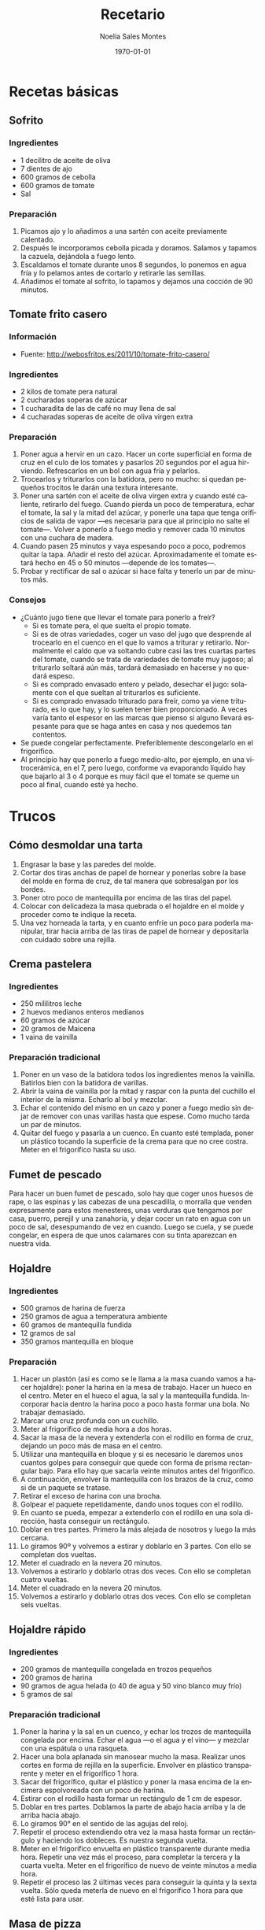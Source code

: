 #+TITLE: Recetario
#+AUTHOR: Noelia Sales Montes
#+DATE: \today
#+LANGUAGE: es
#+OPTIONS: H:3 num:t toc:nil \n:nil @:t ::t |:t ^:t -:t f:t *:t <:t
#+LATEX_HEADER: \usepackage[spanish]{babel}
#+LATEX_HEADER: \usepackage{color}
#+LATEX_HEADER: \usepackage{lmodern}
#+LATEX_HEADER: \definecolor{prueba}{rgb}{.1,.1,.4}
#+LATEX_HEADER: \hypersetup{colorlinks=true, linkcolor=prueba,citecolor=prueba, filecolor=prueba, menucolor=prueba, pagecolor=prueba, urlcolor=prueba}
#+LATEX_HEADER: \usepackage{float}
#+LATEX_HEADER: \setcounter{tocdepth}{2}
#+LATEX_HEADER: \setlength\parindent{0mm}
#+LATEX_HEADER: \setlength\parskip{0cm}
#+LATEX_HEADER: \setlength\topmargin{-1.6cm}
#+LATEX_HEADER: \setlength\textheight{23cm}
#+LATEX_HEADER: \setlength\oddsidemargin{0cm}
#+LATEX_HEADER: \setlength\evensidemargin{-1cm}
#+LATEX_HEADER: \setlength\textwidth{17cm}
#+BIND: org-export-latex-title-command ""


#+BEGIN_LATEX
\renewcommand\maketitle{
\thispagestyle{empty}
\begin{alwayssingle}
    \begin{center}
        {\vspace*{7cm} \Huge {\bfseries {Recetario de cocina}} \par}
        {\vspace*{1cm} {\Large \bf Noelia Sales Montes} \par}
        {\vspace*{0.5cm} {\Large \today}}
    \end{center}
\end{alwayssingle}
}
\maketitle
#+END_LATEX

#+LATEX: \clearpage
#+LATEX: \tableofcontents
#+LATEX: \clearpage

* Recetas básicas
** Sofrito
*** Ingredientes
- 1 decilitro de aceite de oliva
- 7 dientes de ajo
- 600 gramos de cebolla
- 600 gramos de tomate
- Sal
*** Preparación
1. Picamos ajo y lo añadimos a una sartén con aceite previamente
   calentado.
2. Después le incorporamos cebolla picada y doramos. Salamos y tapamos
   la cazuela, dejándola a fuego lento.
3. Escaldamos el tomate durante unos 8 segundos, lo ponemos en agua
   fría y lo pelamos antes de cortarlo y retirarle las semillas.
4. Añadimos el tomate al sofrito, lo tapamos y dejamos una cocción de
   90 minutos.
** Tomate frito casero
*** Información
- Fuente: http://webosfritos.es/2011/10/tomate-frito-casero/
*** Ingredientes
- 2 kilos de tomate pera natural
- 2 cucharadas soperas de azúcar
- 1 cucharadita de las de café no muy llena de sal
- 4 cucharadas soperas de aceite de oliva virgen extra
*** Preparación
1. Poner agua a hervir en un cazo. Hacer un corte superficial en
   forma de cruz en el culo de los tomates y pasarlos 20 segundos por
   el agua hirviendo. Refrescarlos en un bol con agua fría y pelarlos.
2. Trocearlos y triturarlos con la batidora, pero no mucho: si quedan
   pequeños trocitos le darán una textura interesante.
3. Poner una sartén con el aceite de oliva virgen extra y cuando esté
   caliente, retirarlo del fuego. Cuando pierda un poco de
   temperatura, echar el tomate, la sal y la mitad del azúcar, y
   ponerle una tapa que tenga orificios de salida de vapor —es
   necesaria para que al principio no salte el tomate—. Volver a
   ponerlo a fuego medio y remover cada 10 minutos con una cuchara de
   madera.
4. Cuando pasen 25 minutos y vaya espesando poco a poco, podremos
   quitar la tapa. Añadir el resto del azúcar. Aproximadamente el
   tomate estará hecho en 45 o 50 minutos —depende de los tomates—.
5. Probar y rectificar de sal o azúcar si hace falta y tenerlo un par
   de minutos más.
*** Consejos
- ¿Cuánto jugo tiene que llevar el tomate para ponerlo a freír?
  + Si es tomate pera, el que suelta el propio tomate.
  + Si es de otras variedades, coger un vaso del jugo que desprende al
    trocearlo en el cuenco en el que lo vamos a triturar y
    retirarlo. Normalmente el caldo que va soltando cubre casi las
    tres cuartas partes del tomate, cuando se trata de variedades de
    tomate muy jugoso; al triturarlo soltará aún más, tardará
    demasiado en hacerse y no quedará espeso.
  + Si es comprado envasado entero y pelado, desechar el jugo:
    solamente con el que sueltan al triturarlos es suficiente.
  + Si es comprado envasado triturado para freír, como ya viene
    triturado, es lo que hay, y lo suelen tener bien proporcionado. A
    veces varía tanto el espesor en las marcas que pienso si alguno
    llevará espesante para que se haga antes en casa y nos quedemos
    tan contentos.
- Se puede congelar perfectamente. Preferiblemente descongelarlo en
  el frigorífico.
- Al principio hay que ponerlo a fuego medio-alto, por ejemplo, en una
  vitrocerámica, en el 7, pero luego, conforme va evaporando líquido
  hay que bajarlo al 3 o 4 porque es muy fácil que el tomate se queme
  un poco al final, cuando esté ya hecho.

#+LATEX: \clearpage

* Trucos
** Cómo desmoldar una tarta
1. Engrasar la base y las paredes del molde.
2. Cortar dos tiras anchas de papel de hornear y ponerlas sobre la base del
   molde en forma de cruz, de tal manera que sobresalgan por los bordes.
3. Poner otro poco de mantequilla por encima de las tiras del papel.
4. Colocar con delicadeza la masa quebrada o el hojaldre en el molde y proceder
   como te indique la receta.
5. Una vez horneada la tarta, y en cuanto enfríe un poco para poderla manipular,
   tirar hacia arriba de las tiras de papel de hornear y depositarla con
   cuidado sobre una rejilla.
** Crema pastelera
*** Ingredientes
- 250 mililitros leche
- 2 huevos medianos enteros medianos
- 60 gramos de azúcar 
- 20 gramos de Maicena
- 1 vaina de vainilla
*** Preparación tradicional
1. Poner en un vaso de la batidora todos los ingredientes menos la
   vainilla. Batirlos bien con la batidora de varillas.
2. Abrir la vaina de vainilla por la mitad y raspar con la punta del
   cuchillo el interior de la misma. Echarlo al bol y mezclar.
3. Echar el contenido del mismo en un cazo y poner a fuego medio sin
   dejar de remover con unas varillas hasta que espese. Como mucho
   tarda un par de minutos.
4. Quitar del fuego y pasarla a un cuenco. En cuanto esté templada,
   poner un plástico tocando la superficie de la crema para que no
   cree costra. Meter en el frigorífico hasta su uso.

** Fumet de pescado
Para hacer un buen fumet de pescado, solo hay que coger unos huesos
de rape, o las espinas y las cabezas de una pescadilla, o morralla
que venden expresamente para estos menesteres, unas verduras que
tengamos por casa, puerro, perejil y una zanahoria, y dejar cocer un
rato en agua con un poco de sal, desespumando de vez en cuando. Luego
se cuela, y se puede congelar, en espera de que unos calamares con su
tinta aparezcan en nuestra vida.

** Hojaldre
*** Ingredientes
- 500 gramos de harina de fuerza
- 250 gramos de agua a temperatura ambiente
- 60 gramos de mantequilla fundida
- 12 gramos de sal
- 350 gramos mantequilla en bloque
*** Preparación
1. Hacer un plastón (así es como se le llama a la masa cuando vamos a hacer
   hojaldre): poner la harina en la mesa de trabajo. Hacer un hueco en el
   centro. Meter en el hueco el agua, la sal y la mantequilla fundida.
   Incorporar hacia dentro la harina poco a poco hasta formar una bola. No
   trabajar demasiado.
2. Marcar una cruz profunda con un cuchillo.
3. Meter al frigorífico de media hora a dos horas.
4. Sacar la masa de la nevera y extenderla con el rodillo en forma de cruz,
   dejando un poco más de masa en el centro.
5. Utilizar una mantequilla en bloque y si es necesario le daremos unos cuantos
   golpes para conseguir que quede con forma de prisma rectangular bajo. Para
   ello hay que sacarla veinte minutos antes del frigorífico.
6. A continuación, envolver la mantequilla con los brazos de la cruz, como si de
   un paquete se tratase.
7. Retirar el exceso de harina con una brocha.
8. Golpear el paquete repetidamente, dando unos toques con el rodillo.
9. En cuanto se pueda, empezar a extenderlo con el rodillo en una sola
   dirección, hasta conseguir un rectángulo.
10. Doblar en tres partes. Primero la más alejada de nosotros y luego la más
    cercana.
11. Lo giramos 90º y volvemos a estirar y doblarlo en 3 partes. Con ello se
    completan dos vueltas.
12. Meter el cuadrado en la nevera 20 minutos.
13. Volvemos a estirarlo y doblarlo otras dos veces. Con ello se completan 
    cuatro vueltas.
14. Meter el cuadrado en la nevera 20 minutos.
13. Volvemos a estirarlo y doblarlo otras dos veces. Con ello se completan
    seis vueltas.
** Hojaldre rápido
*** Ingredientes
- 200 gramos de mantequilla congelada en trozos pequeños
- 200 gramos de harina
- 90 gramos de agua helada (o 40 de agua y 50 vino blanco muy frío)
- 5 gramos de sal
*** Preparación tradicional
1. Poner la harina y la sal en un cuenco, y echar los trozos de mantequilla
   congelada por encima. Echar el agua —o el agua y el vino— y mezclar con una
   espátula o una rasqueta.
2. Hacer una bola aplanada sin manosear mucho la masa. Realizar unos cortes en
   forma de rejilla en la superficie. Envolver en plástico transparente y meter
   en el frigorífico 1 hora.
3. Sacar del frigorífico, quitar el plástico y poner la masa encima de la
   encimera espolvoreada con un poco de harina.
4. Estirar con el rodillo hasta formar un rectángulo de 1 cm de espesor.
5. Doblar en tres partes. Doblamos la parte de abajo hacia arriba y la de arriba
   hacia abajo.
6. Lo giramos 90° en el sentido de las agujas del reloj.
7.  Repetir el proceso extendiendo otra vez la masa hasta formar un rectángulo y
    haciendo los dobleces. Es nuestra segunda vuelta.
8. Meter en el frigorífico envuelta en plástico transparente durante media hora.
   Repetir una vez más el proceso, para completar la tercera y la cuarta vuelta.
   Meter en el frigorífico de nuevo de veinte minutos a media hora.
9. Repetir el proceso las 2 últimas veces para conseguir la quinta y la sexta
   vuelta. Sólo queda meterla de nuevo en el frigorífico 1 hora para que esté
   lista para usar.
** Masa de pizza
*** Ingredientes
- 1 kilo de harina de trigo de fuerza
- Medio litro de agua templada
- 25 gramos de sal (a partir de esta medida, si te gusta un poco más salada,
  incrementa la medida)
- 50 mililitros de aceite de oliva virgen extra
- 25 gramos de levadura fresca de panadero o 8 g de levadura liofilizada de panadero
*** Preparación
1. En un bol grande introducimos parte de la harina de trigo. Dejamos unas 4 
   cucharadas de harina separadas para ir engordando la masa.
2. Con una cuchara hacemos un hoyo en el centro del bol y echamos la levadura
   disuelta en el agua.
3. Batimos con una cuchara de madera desde el centro hacia afuera y vamos poco
   a poco mezclando con la harina.
4. Añadimos el aceite de oliva virgen extra y la sal (es importante que la sal
   y la levadura no entren en contacto directo para no tener problemas en el 
   proceso de fermentación). Seguimos removiendo lo que empieza a ser la masa,
   por ahora será una mezcla pegajosa pero firme.
5. Preparamos la zona donde vamos a amasar. Llenamos la zona de la encimera de
   harina, sacamos la masa del bol y empezamos a trabajar la masa con las 
   manos. Es muy importante el refinado de la masa para que quede más elástica
   y suba mejor. Para refinarla estirar la masa como un churro y retorcerla en
   espiral varias veces. Al final volvemos a juntar y amasar de nuevo durante 
   unos diez minutos. Este es el truco que hace que la masa sea increíble.
6. Después de esos 10 minutos, podremos manipular la masa con más rapidez, se 
   irá quedando elástica y homógenea. La medida de harina correcta es hasta que
   la harina no se pegue a las manos, pero tampoco se debe de abusar.
7. Vamos tornando la masa en una bola. Cogemos el anterior bol y lo 
   enharinamos. Introducimos la bola de masa en él. Tapamos el bol con un trapo
   de algodón de unos 45 minutos a 1 hora. Para saber el tiempo que se debe
   dejar levar la masa, utiliza el siguiente truco: si la apretamos con un dedo
   y la masa vuelve a su posición original estará lista para preparar.

** Masa de wonton
*** Ingredientes
- 1 huevo
- 150 gramos de harina
- Agua
- Sal
*** Preparación
1. Colomos sobre la mesa la harina, a la que añadiremos un huevo y agua.
2. Trabajar amasándola con cuidado. Añadir la sal uniformemente.
3. Cuando esté lista dejarla reposar.
4. Cortar en pequeños cuadrados que usaremos fritos o hervidos.

** Pasta choux
*** Ingredientes
- 130 gramos de agua
- 120 gramos de leche
- 100 gramos de mantequilla
- 1 pellizco de sal
- 5 gramos de azúcar
- 160 gramos de harina de repostería
- 4 huevos medianos
*** Preparación tradicional
1. Precalentar el horno a 180°.
2. Pesar la harina, tamizar y reservar.
3. Poner en un cazo antiadherente la leche, el agua, la mantequilla,
   la sal y el azúcar. Remover con unas varillas a fuego medio hasta
   que esté todo bien integrado.
4. Cuando rompa a hervir, retirar del fuego y añadir la harina de
   golpe. Remover con unas varillas –mejor electricas-y ponerlo a
   fuego medio para que cueza un poco, lo justo para que se integre
   bien. Cuando asoma la grasa de la mantequilla, está listo.
5. Retirar del fuego y añadir uno a uno los huevos, removiendo
   constantemente con las varillas. No añadir el siguiente hasta que
   no esté bien integrado.
6. Verter la pasta en una manga pastelera de boquilla rizada grande.
7. Sobre papel de hornear disponer porciones separadas unas de otras,
   y hornear unos 30 minutos.
8. Sacar a una rejilla cuando estén horneados.
** Tempura
*** Ingredientes
- 2 yemas de huevo
- Agua (puede ser agua con gas o cerveza)
- Harina (tamizada, puede ser harina normal y maicena a partes iguales)
- Licor de arroz (opcional)
*** Preparación
1. Se rompen las yemas de huevocon unos palillos, y se vierten en un vaso de
   agua casi helada. De esta manera, se formará una crema poco uniforme.
2. Se agrega la misma medida de harina que de agua y un toque de licor de arroz,
   si se cuenta con él. Se mezcla todo, pero sin remover mucho.
3. En cuanto tenga cierta consistencias se pone a punto de sal (también se puede
   utilizar ralladura de limón o un poco de ajo y perejil picado).
*** Notas
- El hecho de que no sea necesario remover en exceso tiene una explicación:
  evitar que la masa coja "liga", es decir, quede elástica. Si se utiliza una
  masa así para rebozar un alimento, al freírla encogerá y dejará zonas sin
  cobertura. Sin remover demasiado, se obtendrá una masa con pequeños grumos (no
  importa).
- Lo importante en este punto es prever con qué salsa se acompañará la tempura
  en la mesa. Si se utiliza una salsa de soja, que es muy salada, no se pondrá
  sal a la tempura para evitar excesos.
** Volovanes de hojaldre
*** Información
- Fuente: http://javirecetas.hola.com/volovanes-recetas-paso-a-paso/
*** Ingredientes
- 1 lamina de hojaldre
- 1 huevo
- Unos 100 gramos de garbanzos para prensar la masa
- 2 cortapastas de distinto diámetro
*** Preparación
1. Extiende la masa de hojaldre y corta 12 círculos con el cortapastas grande.
   Retira la masa sobrante y con el cortapastas pequeño corta en el centro de 8
   de los 12 círculos (fíjate en la fotografía). Te quedarán 4 círculos y 8
   anillos. Los círculos pequeños que sobran puedes hornearlos y usarlos como
   aperitivo de hojaldre con algún relleno.
2. Pinta con huevo batido la periferia (el borde) de los 4 círculos que hemos
   dejado sin cortar y ponemos sobre él un anillo de masa. Pintamos sobre el
   anillo recién puesto y colocamos el segundo anillo. Si queremos podemos
   volver a pintar con huevo este segundo anillo para que los volovanes cojan
   un color dorado en el horno.
3. Pinchamos la base de los volovanes para que no crezcan (pero no toques los
   anillos) y colocamos unos garbanzos (o cualquier otra legumbre) en el centro
   para asegurarnos de que no crecerá el hojaldre por el centro.
4. Introducimos en el horno precalentado a 200 grados y los dejamos 15 minutos.
   Después dejamos enfriar, quitamos los garbanzos y listo.

#+LATEX: \clearpage

* Arroz
** Arancini rellenos de mozzarella
*** Información
- Fuente:
  http://www.mis-recetas.org/recetas/show/33116-arancini-rellenos-de-mozzarella

#+BEGIN_LATEX
\begin{figure}[h]
  \centering
  \includegraphics[width=8cm]{./imagenes/arancini.jpg}
  \caption{Arancini}
\end{figure}
#+END_LATEX

#+BEGIN_LATEX
\begin{figure}[h]
  \centering
  \includegraphics[width=8cm]{./imagenes/arancini-detalle.jpg}
  \caption{Arancini abierto}
\end{figure}
#+END_LATEX

*** Ingredientes
- Risotto sobrante de otra recenta
- Mozzarella fresca
- Harina
- Huevo
- Pan rallado
*** Preparación
1. Preparar un risotto o utilizar uno sobrante del día anterior.
2. Coger un poco de risotto, insertar un trozo de mozzarella y darle
   forma de bola.
3. Empanar la bola resultante con harina, huevo y pan rallado.
4. Freír con aceite bien caliente hasta que estén doradas por fuera
   (no hace falta que se cocine, porque el risotto ya está hecho, así
   que no se tarda mucho).
** Arroz con atún, gambas y verduras
*** Información
- Comensales: 4 personas
- Fuente: http://webosfritos.es/2013/04/arroz-con-atun-gambas-y-verduras-en-sarten/
*** Ingredientes
- 350 gramos de arroz de Calasparra
- 350 gramos de atún sin piel ni espina central
- 300 gramos de gambas
- 8 mejillones
- 100 gramos de judías verdes
- 6 alcachofas
- Un cuarto de pimiento rojo
- Un cuarto de pimiento verde
- 5 cucharadas de aceite de oliva virgen extra
- 2 dientes de ajo
- Media cebolla pequeña
- 1 tomate hermoso y maduro
- Sal
- 1 litro de fumet de pescado
*** Para hacer el fumet
- Un litro y cuarto de agua
- La parte verde de un puerro
- Media cebolla
- 1 zanahoria
- Un poco de perejil
- La cabeza y la espina central de una pescadilla
- Las cabezas de las gambas que vamos a utilizar
- Sal
- 1 cucharada de aceite de oliva virgen extra
*** Preparación del fumet
1. Pelar las gambas. Reservar las gambas peladas para el arroz; para
   el fumet se usan las cabezas.
2. Poner a calentar el aceite en una cazuela. Cuando esté caliente,
   sofreír la cabeza y la espina central de la pescadilla y las
   cabezas de las gambas.
3. Añadir el agua, las verduras y la sal.
4. Poner a fuego fuerte. Desespumar los primeros 5 minutos. Luego
   bajar a fuego medio y dejar otros 15 minutos.
5. Colar el caldo, y reservarlo.
*** Preparación del arroz
1. Picar el ajo y la cebolla en trocitos muy pequeños. Picar los
   pimientos en trozos. Pelar el tomate y rallarlo o trocearlo muy
   menudo.
2. Poner la cazuela al fuego y echar el aceite de oliva virgen
   extra. Cuando esté caliente, añadir el ajo y la cebolla y los
   pimientos, y dejar que se sofrían a fuego no muy fuerte. Cuando la
   cebolla empiece a ponerse transparente, añadir el tomate y una
   pizca de sal. Dejar unos minutos hasta que esté bien sofrito.
3. Trocear las judías verdes. Limpiar las alcachofas, dejando sólo
   los corazones. Partirlos en 4 trozos cada una. Añadir las judías
   verdes y las alcachofas al sofrito. Dejar un par de minutos,
   dándoles vueltas. Cocer los mejillones durante 5 minutos en un
   cazo con un poco de agua y sal, quitar la concha y reservar el
   mejillón.
4. Trocear el atún en dados y ponerle una pizca de sal. Añadirlo a la
   cazuela. Dejar un par de minutos que se haga.
5. Añadir el arroz, y darle vueltas mientras se va sofriendo.
7. Echar el fumet, que deberá estar caliente. Si está hecho con
   antelación, se pone a calentar en otro fuego mientras se hace el
   sofrito.
8. Remover el arroz para que quede en todos los sitios por igual. Ya
   no se tocará más el arroz con la cuchara.
9. Poner 8 minutos a fuego fuerte.
10. Pasado este tiempo incorporar las gambas y los mejillones. Bajar
    el fuego y mantener otros 8 o 10 minutos. Retirar del fuego y
    tapar 5 minutos con un papel apto para horno.
** Arroz con calamares y verduras
*** Información
- Comensales: 4 personas
- Fuente: http://webosfritos.es/2012/01/arroz-con-calamares-y-verduras/
*** Ingredientes
- 300 gramos de calamares tiernos
- 100 gramos de guisantes
- 150 gramos de judías verdes
- Media cebolla
- 1 diente de ajo
- 2 tomates hermosos y maduros
- 10 corazones de alcachofas
- Medio pimiento rojo
- 3 cucharadas de aceite de oliva virgen extra
- 400 gramos de arroz bomba
- 1200 gramos de fumet de pescado
- Sal
*** Preparación
1. Limpiar los calamares y trocearlos y secarlos bien con un papel de cocina.
2. Trocear el ajo y la cebolla, en trozos muy pequeños.
3. Pelar y trocear el tomate, también en trozos pequeños.
4. Cortar los corazones de alcachofas en cuartos, y trocear las judías verdes.
5. Picar el pimiento rojo muy fino.
6. Poner la cazuela al fuego con el aceite de oliva virgen extra. Cuando esté
   caliente sofreír la cebolla.
7. Pasados unos minutos añadir el ajo, y a continuación el tomate. Poner un poco
   de sal cuando esté frito, añadir el pimiento y el resto de las verduras y
   dejar freír unos minutos.
8. Incorporar los calamares, y dejar que se sofrían también un poco.
9. Añadir el arroz, y dar vueltas unos minutos.
10. Incorporar el fumet caliente.
11. Poner el fuego fuerte 10 minutos, y después bajar el fuego, y dejar otros 5
    minutos. Quitarlo y dejar reposar unos minutos.
** Arroz hindú
*** Información
- Comensales: 4 personas
- Fuente: http://canalcocina.es/receta/arroz-hindu

#+BEGIN_LATEX
\begin{figure}[h]
  \centering
  \includegraphics[width=8cm]{./imagenes/arroz-hindu.jpg}
  \caption{Arroz hindú}
\end{figure}
#+END_LATEX

*** Ingredientes
- 100 gramos de arroz basmati
- 200 gramos de nueces troceadas
- 1 trozo de jengible
- 1 cucharada de mostaza en grano
- 4 clavos
- 1 guindilla verde
- 1 cucharada de cilantro
- 1 limón en zumo
- 150 gramos de coco rallado
- 100 gramos de mantequilla
- 8 hebras de azafrán
*** Preparación
1. Dejamos en remojo el azafrán en un bol con un poco de agua.
2. Ponemos a cocer el arroz en abundante agua hirviendo durante doce
   minutos. Pasado el tiempo, escurrimos y reservamos.
3. En una cazuela con mantequilla, salteamos nueces, el jengibre
   picado, la mostaza, los clavos, la guindilla picada, el arroz, el
   cilantro, el zumo de limón, el coco rallado, un poco de agua y el
   azafrán que se habrá dejado en remojo con agua.
4. Mezclamos el arroz con todos los ingredientes anteriores, ponemos
   una pizca de sal y seguimos cocinando hasta que se seque.
** Arroz negro
*** Información
- Comensales: 4 o 6 personas
- Fuente: http://webosfritos.es/2010/06/arroz-negro/
*** Ingredientes
- 300 gramos de arroz
- 4 calamares hermosos y muy tiernos
- 1 cebolla pequeña tierna
- 2 dientes de ajo
- 1 tomate maduro
- 750 mililitros de fumet de pescado
- Aceite de oliva virgen extra 
- Sal
- 2 bolsas de tinta de calamar
*** Ingredientes para el falso alioli
- 200 mililitros de mayonesa casera
- Una pizca de aceite de oliva virgen extra
- 1 diente de ajo
*** Preparación
1. Limpiar los calamares, cortarlos en tiras, y partir los tentáculos
   por la mitad si son muy grandes.
2. Poner las tintas con el poco de caldo de pescado en la batidora y
   batirlo. Si la tinta es natural, me gusta exprimirla poniendo las
   bolsas en un colador, y con unos granos de sal gorda, aplastarlas
   hasta que suelten toda la tinta. Lo de la batidora es para que
   tinta y caldo se integren bien.
3. Echar el aceite en vuestra paellera o cazuela. Picar la cebolla y
   los dientes de ajo, y rehogar unos minutos. Pelar el tomate y
   rallarlo e incoporarlo al sofrito. Dejar que se haga.
4. Poner un poco de sal. Añadir los calamares y rehogar.
5. Incorporar el arroz, y rehogar de nuevo.
6. Añadir el caldo, rectificar de sal, y dejar cocer a fuego fuerte
   unos 7 minutos, y el resto, hasta unos 15, a fuego medio —puede
   que lo tengáis que dejar 5 minutos más—. Lo que siempre hemos
   dicho: cada fuego y cada cazuela es un mundo. Id viendo los
   tiempos de cocción hasta que los conozcáis. Dejar reposar unos
   minutos antes de servir.
7. Para hacer el falso alioli, machacar bien en un mortero el diente
   de ajo, añadirle un chorreoncito de aceite, darle vueltas y añadir
   la mayonesa. Integrar todo bien, y ya lo tenemos listo. Servir en
   una salsera para acompañar nuestro arroz.
** Arroz relleno
*** Información
- Comensales: 2 personas
- Fuente: http://webosfritos.es/2008/10/arroz-de-pals-relleno/
*** Ingredientes para dos personas
- 2 vasos pequeños de arroz
- 1 cebolla
- 1 diente de ajo pequeño
- Medio vaso de tomate frito casero
- 4 rodajas de un embutido de la zona
- Una loncha gordita de jamón de york
- 250 gramos de carne picada de ternera
- 6 olivas negras sin hueso
- 2 huevos
- Queso rallado
- Agua
- Aceite oliva virgen extra
- Sal
- Orégano
- Pimienta
- 1 vaso de vino tinto
*** Preparación
1. En una cacerola poner 3 vasos y medio de agua (de la medida de
   arroz) y uno y medio de vino y un poco de sal. Cuando hierva,
   echar el arroz. A este plato le va más bien dejarlo al punto, que
   no se nos pase. Escurrir en un colador, sin pasar por agua.
2. En una sartén poner dos cucharas de aceite de oliva virgen extra,
   pochar lentamente la cebolla y el ajo picados, añadir la carne
   picada salpimentada, y cuando esté en su punto añadir el jamón de
   york y el embutido cortados en dados, las aceitunas cortadas por
   la mitad y el tomate frito. Poner el orégano que nos guste y
   probar por si hace falta rectificar.
3. Cocer los huevos. Cuando estén, pasarlos por agua fría, pelarlos y
   partirlos en rodajas.
*** Montaje del plato
1. Poner una capa de arroz, otra de relleno, las rodajas de huevo,
   otra capa de arroz y coronar con un poco de queso rallado, y al
   horno a gratinar.
*** Notas
Hay que tener la precaución de apretar adecuadamente las diferentes
capas de condumio, para que cuando quitemos el aro quede perfecto.
** Fideuá
*** Información
- Comensales: 4 o 6 personas
- Fuente: http://webosfritos.es/2010/10/fideua/
*** Ingredientes
- 2 dientes de ajo
- Un trozo de puerro (opcional)
- Un cuarto de cebolla pequeña (opcional)
- 150 gramos de tomate triturado natural
- Sal
- 5 o 6 cucharadas de aceite de oliva virgen extra
- Media cola de rape
- 300 gramos de gambas
- 100 gramos de chirlas
- 2 sepias pequeñas
- Unas cigalas
- Fideos de fideuá
- Fumet de pescado
*** Preparación
1. Cocer las chirlas, bien lavadas, en una pizca del caldo de fumet, justo el
   tiempo para que se abran. Quitarles la concha y reservar en el propio fumet.
2. Poner el aceite en la cazuela, y pochar la cebolla, el ajo y el puerro
   cortados en trozos muy pequeños. Cuando esté pochado, añadir el tomate y la
   sal, y cocinar unos 8 minutos.
3. Añadir la sepia, y dejar que se evapore el agua que suelta. A continuación,
   añadir las gambas y el rape cortado en cuadraditos. Sofreír unos minutos.
   Añadir 5 cazos de fideos. Cuando esté bien sofrito todo, removiendo
   constantemente para que no se nos queme, añadir 8 cazos de fumet, en el caso
   de que os guste seca y en su punto. Si os gusta un pelín más jugosa, añadidle
   dos más. Rectificar de sal.
4. Poner a cocer a fuego fortísimo 5 minutos.
5. Precalentar el horno a 200º, calor arriba y abajo.
6. Poner las cigalas en una plancha a fuego fuerte con un poco de sal gorda y
   añadirlas a la fideuá.
7. Meter al horno otros 5 minutos.
8. Dejar reposar fuera del horno unos minutos.
** Risotto ai funghi porcini e trufa
*** Ingredientes
- 350 gramos de arroz
- 1 diente de ajo triturado
- 15 mililitros de aceite de oliva virgen extra
- 20 gramos de cebolla
- 250 gramos de boletus
- 1 litro y medio de caldo de ave
- Sal
- 50 gramos de vino blanco
- 80 gramos de mantequilla
- 45 gramos de queso Parmesano 
- Perejil fresco
- Trufa blanca
*** Preparación
1. Limpiamos los boletus y los cortamos en juliana.
2. Salteamos el ajo con aceite y luego añadimos los boletus.
3. En una cazuela rehogamos la cebolla picada con aceite y le añadimos
   el arroz, salpimentamos y removemos sin parar para que se empape de
   aceite.
4. Agregamos el vino blanco hasta que evapore, momento en el que
   incluimos las cucharadas de caldo de ave poco a poco. Vamos
   removiendo evitando que se pegue y añadiendo el caldo cuando lo
   demande el grano de arroz, durante unos 12 o 14 minutos.
5. Añadimos los boletus, y seguimos removiendo con caldo unos 2
   minutos más.
6. Después retiramos del fuego y añadimos la mantequilla y el queso
   Parmesano rallado, mientras continuamos removiendo.
7. Picamos el perejil fresco y lo añadimos al final del plato.
8. Rallamos la trufa blanca por encima.
#+LATEX: \clearpage
** Tomates rellenos de arroz
*** Información
- Comensales: 4 personas
- Fuente: http://canalcocina.es/receta/tomates-rellenos-de-arroz
*** Ingredientes
- 8 tomates
- 200 gramos de arroz
- 2 dientes de ajo
- 1 ramita de albahaca
- 1 ramita de perejil
- 1 ramita de orégano fresco
- 400 gramos de salsa de tomate
- 800 gramos de patatas
- 2 cebollas
- 7 cucharadas de aceite de oliva
- Sal
- Pimienta
*** Preparación
1. Lavamos los tomates, los secamos sin quitar el pecíolo y cortamos
   la parte superior, que servirá de tapa. Después con la ayuda de una
   cucharita, extraemos la mayor parte de la pulpa, prestando atención
   a no agujerear el interior, de esta forma se obtienen 8
   recipientes. Salamos el interior y colocamos los tomates boca abajo
   sobra la superficie de trabajo para que escurran su agua de
   vegetación.
2. Introducimos el arroz crudo en una ensaladera y lo aromatizamos con
   el ajo picado fino y una picada de hojas de albahaca, perejil y
   orégano; lo condimentamos con 2 cucharadas de aceite de oliva, 3
   cucharadas de salsa de tomate, la pulpa extraída y troceada del
   tomate, una pizca de sal y otra de pimienta. Mezclamos bien para
   obtener un compuesto lo más homogéneo posible.
3. A continuación, pincelamos el interior de los tomates con un velo
   de aceite, los alineamos sobre la superficie de trabajo y los
   rellenamos con el compuesto de arroz hasta 2 tercios de su
   capacidad.
4. Por otro lado, pelamos las patatas, las lavamos y las cortamos en
   taquitos o rodajas del mismo tamaño y las escaldamos; las mezclamos
   con las cebollas peladas y cortadas en gajos finos y las disponemos
   en el fondo de la bandeja de horno, formando una
   capacompacta. Condimentamos con 3 cucharadas de aceite, sal y
   pimienta y distribuimos encima los tomates con su tapa.
5. Diluimos la salsa de tomate restante con agua fría (poco menos de
   medio vaso) y vertemos la mezcla sobre las patatas, pasando el
   cacito entre los tomates. Al final el líquido debe llegar hasta la
   mitad de su altura. Si no fuese así, añadimos un poco más de salsa
   de tomate. Esta operación debe realizarse siempre después de haber
   diluido la salsa con un poco de agua para que no sea tan densa.
6. Condimentamos de nuevo los tomates con el aceite restante y
   espolvoreamos la superficie con sal y pimienta; introducimos la
   bandeja en el horno, precalentado a 180º C, y los dejamos durante
   40 minutos.
*** Notas
- Se puede servir frío o caliente.
- No debemos llenar los tomates demasiado ni apretar al poner el arroz
  porque, durante la cocción, el arroz se hinchará y acabará
  saliéndose del tomate, lo que provocará que éste se deforme y
  estropee la estética final del plato.

#+LATEX: \clearpage

* Bocadillos y sandwiches
** Barquitas rellenas de cuscus
*** Información
- Comensales: 4 personas
- Fuente: http://kocinarte.com/recetas/barquitas-rellenas-de-cuscus
*** Ingredientes
- 200 gramos de cuscús
- 200 mililitros de caldo de verduras o agua
- 2 latas de atún
- 2 huevos cocidos
- Pimientos del piquillo
- 1 cebolla
- 1 puerro
- Rebanadas de pan de molde
- Aceite de oliva
- Patatas panaderas
- Zanahoria cocida
*** Preparación
1. Poner a hervir el caldo o el agua. Cuando esté hirviendo,
   echarla en cima del cuscús en un recipiente que hay que tapar y mantener unos
   5 minutos tapado. Una vez haya absorbido el líquido, hay que soltarlo con la
   ayuda de un tenedor.
2. En una sartén poner a pochar la cebolla y el puerro cortado pequeñito. 
   Cuando este pochado añadimos el pimiento, el atún, los huevos cocidos (todo
   partido pequeñito). Remoemos con cuidado y reservamos.
3. Freír las patatas y cocer las zanahorias al dente.
4. Cojemos las rebanadas de pan, las aplanamos con un rodillo y juntamos las 
   dos esquinas de delante y de atrás para formar la barquita. Se pega con un
   poco de agua y se meten al horno hasta que estén tostadas.
5. Se rellenan de la mezcla de cuscús.
6. Para presentarlo, se pone una cama de patatas y zanahorias en una bandeja y
   se colocan las barquitas encima.
** Croque-monsieur
*** Información

#+BEGIN_LATEX
\begin{figure}[h]
  \centering
  \includegraphics[width=8cm]{./imagenes/croque-monsieur.jpg}
  \caption{Croque-monsieur}
\end{figure}
#+END_LATEX

*** Ingredientes
- 2 rebanadas de pan por persona
- Embutidos al gusto
- Queso para el relleno y para gratinar
- Bechamel
*** Preparación
1. Preparar un sandwich/bocadillo normal.
2. Repartir la bechamel por la parte superior del bocadillo y cubrir
   con queso.
3. Gratinar.
** Magdalenas Croque-madame
*** Información
- Fuente: Rachel Khoo
*** Ingredientes para cada magdalena
- 2 rodajas de pan de molde 
- Mantequilla
- Mostaza de dijon
- Pimienta
- Una rodaja de jamón de york
- Un huevo
- Queso rallado
*** Preparación
1. Aplastar las rodajas de pan con un rodillo hasta que tengan la
   mitad de su grosor.
2. Pintarlas con mantequilla fundida.
3. Hacer una bechamel clásica y una vez hecha añadirle una cucharada
   de mostaza de dijon y pimienta.
4. Montar en cada molde de magdalena 2 rodajas de pan. Deben quedar
   por fuera para contener todo el relleno.
5. Añadir dentro una rodaja de jamón de york y un huevo (si es
   demasiado grande, se puede desechar parte de la clara para que
   quepa bien).
6. Cubrir con la bechamel y abundante queso rallado.
7. Meter al horno hasta que el huevo esté cocinado.

#+LATEX: \clearpage

** Magdalenas Croque-madame a la española
*** Información
- Fuente: http://www.marshmalu.com/croque-madame-muffins/
- Comensales: 2 o 3 personas
*** Ingredientes
- 6 rebanadas de pan de molde sin cortezas
- 3 cucharadas de mantequilla fundida
- 75 gramos jamón serrano cortado a trozos
- 6 huevos pequeños
- 1 cucharada de mantequilla
- 1 cucharada de harina
- 200 mililitros leche tibia
- Media cucharadita de mostaza
- Media cucharadita de nuez moscada
- 30 gramos de queso gruyère o comté
- Sal
- Pimienta
*** Preparación de la salsa de queso
1. Derretimos la mantequilla en un cazo a fuego medio. Añadimos la harina y
   removemos enérgicamente hasta que consigamos una pasta. Lo quitamos del
   fuego para que se enfríe durante 2 minutos.
2. Añadimos la leche, batiendo de forma constante. Volvemos a colocar el cazo en
   el fuego a la misma intensidad, añadimos la mostaza, la nuez moscada y algo
   de sal y dejamos que se cocine a fuego lento durante 10 minutos, removiendo
   de vez en cuando para evitar que la salsa se queme.
3. Una vez que la salsa haya espesado, la retiramos del fuego y añadimos el
   queso, reservando algo para el final. Si la salsa ha quedado muy espesa, le
   podemos añadir algo más de leche.
*** Preparación de la magdalena
1. Precalentamos el horno a 180º.
2. Cada rebanada de pan la hacemos más fina con la ayuda de un rodillo y las
   untamos por las dos caras de mantequilla fundida. Pasamos cada una de las
   rebanadas a los moldes, haciendo la forma de una cestita.
3. Añadimos el jamón serrano a partes iguales, seguido por los huevos y
   finalmente, la salsa de queso y la pimienta. Le ponemos queso rallado por
   encima y los introducimos en el horno durante 15 o 20 minutos, dependiendo de
   si queremos los huevos más o menos cocinados. Servir.
* Carnes
** Albóndigas en salsa
*** Ingredientes para 4 personas
- 500 gramos de carne picada de ternera
- 1 huevo
- Medio diente de ajo
- Un poco de perejil
- Miga de pan mojada en leche
- Sal
- Pimienta
- Media cebolla
- Un cuarto de puerro
- 2 zanahorias
- Perejil
- 1 cucharada de postre de harina
- Media cucharadita de postre de pimentón dulce
- 1 litro de agua
- Aceite de oliva virgen extra
*** Ingredientes para el majado
- 8 almendras marcona crudas o fritas
- 1 yema de huevo cocido
- 1 diente de ajo
- 50 gramos de vino blanco
*** Ingredientes para terminar el guiso
- 1 clara de huevo cocido
- Un poco de perejil picado (opcional)
- Patatas fritas
*** Preparación de las albóndigas
1. Batir en un bol el huevo.
2. Poner en el mortero el ajo y el perejil. Machacarlo.
3. Añadir el pan mojado el leche, majar todo y echarlo en el huevo
   batido.
4. Poner a la carne sal y un poco de pimienta molida. Echarla en el
   huevo y remover, hasta que quede bien repartido el huevo.
*** Preparación de la salsa
1. Poner en una sartén aceite de oliva virgen extra, y cuando esté
   caliente ir friendo las albóndigas, de tal manera que queden
   ligeramente doradas. Sacar y reservar en un plato. Freír un diente
   de ajo y retirarlo.
2. Colar el aceite que hemos utilizado para freír. Echar en una sartén
   tres cucharadas de este aceite, y ponerla al fuego. Pochar la
   cebolla y el puerro, y cuando estén fritos, añadir una cuchara de
   harina y el pimentón (opcional). Dar vueltas. Echar el agua en la
   sartén.
3. Poner en la cacerola la zanahoria pelada y cortada en rodajas finas
   o en trocitos. Poner una hoja de laurel y las albóndigas
   fritas. Añadir el contenido de la sartén —el sofrito y el agua—.
4. Poner al fuego. Es importante que las albóndigas no floten.
5. Cocer un huevo y pelarlo. Poner en el mortero la yema cocida, las
   almendras y el diente de ajo frito (el de la preparación de la
   salsa). Machacar todo. Añadir el vino y remover. Echar 10 minutos
   antes de que termine la cocción.
6. Cuando la salsa esté espesando, probar por si hay que rectificar de
   sal.
7. Añadir la clara de huevo cocida, cortada en trocitos, y un poco de
   perejil.
** Bolas de pollo y queso
*** Información
- Fuente: http://kocinarte.com/recetas/bolas-de-pollo-y-queso
- Comensales: 4 personas
*** Ingredientes
- 2 pechugas pollo
- 200 gramos queso mozarella
- 2 huevos
- Zumo de 1 limón
- Harina
- Ajo molido
- Hierbas provenzales
- Sal
*** Preparación
1. Cortamos y colocamos las pechugas de pollo en dados en un recipiente, junto
   con un huevo, el queso, el zumo del limón, una pizca de pimienta y de sal. A
   continuación, utilizamos una trituradora para triturar la mezcla anterior y
   conseguir una pasta uniforme.
2. Formamos las bolas (tamaño mediano) y las pasamos por huevo batido y por la
   harina, mezclada con una pizca de ajo molido y con las hierbas.
3. En una sartén con abundante aceite freímos las bolas de pollo y las
   escurrimos con papel de cocina antes de servir.

** Cerdo caramelizado con patatas deluxe
*** Información
- Comensales: 2 personas
- Fuente: http://notasenmicocina.blogspot.com.es/2011/09/cerdo-caramelizado-con-patatas-deluxe.html
*** Ingredientes
- 800 gramos de chuletas de cerdo
- 2 cucharadas de miel
- 1 cucharada de mostaza de Dijon
- 5 patatas
- Perejil y orégano
- Sal
- Pimienta
- Aceite
*** Preparación
1. Ponemos en un recipiente las 2 cucharadas de miel y la de mostaza, a las
   chuletas de cerdo les quitamos el hueso y las cortamos en tiritas o
   directamente se le puede pedir al carnicero unos filetes de cerdo con poca
   grasa cortados no muy finos y estos en tiritas nos sirven perfectamente bien.
   Dejamos macerar en la nevera por algunas horas.
2. Lavar bien las patatas, no quitarles la piel, cortarlas en cuartos a lo
   largo, y luego volver a cortar los cuartos en mitades quedaran como dientes
   de ajo. Y colocarlas en un recipiente, añadir hierbas, en este caso perejil y
   orégano pero la verdad es que se le pueden agregar las que ustedes quieran,
   mezclar bien para que se impregnen con hierbas. Luego ponerlas en una sartén
   con aceite y freírlas hasta que se doren.
3. Mientras se hacen las patatas, ponemos en una sartén, apenas aceitada, el
   cerdo ya macerado y dejamos que se cocine a un fuego medio, sin que se queme
   la miel, cuando notemos que se comienza a dorar y formar un caramelo
   retiramos del fuego.
4. Emplatamos el cerdo con las patatas y salpimentamos una vez que esté en el
   plato.
** Chuletas de cordero con bechamel
*** Información
- Fuente: http://webosfritos.es/2011/04/chuletas-de-cordero-con-bechamel/
- Comensales: 6 personas
*** Ingredientes para las chuletas
- 18 chuletas de cordero
- Sal

*** Ingredientes para la bechamel
- 2 cucharadas de aceite de oliva virgen extra
- 1 cucharada de mantequilla
- 85 g de harina
- 225 g de leche
- 100 g de nata
- Sal y pimienta

*** Ingredientes para rebozar
- Harina
- Huevo
- Pan rallado
- Aceite de oliva virgen extra para freír

*** Preparación de la bechamel
1. Poner en un cazo mediano las dos cucharadas de aceite de oliva
   virgen extra y la cucharada de mantequilla.
2. Cuando esté caliente, añadir el harina, y dar vueltas hasta que se
   dore ligeramente.
3. Añadir poco a poco la leche y la nata templadas, y dar vueltas con
   unas varillas.
4. Añadir la sal y una pizca de pimienta. Remover y probar el
   punto. Reservar

*** Preparación de las chuletas
1. Quitar la falda a las chuletas y dejar sólo lo que es el medallón
   con el hueso. Echarles una pizca de sal, y pasarlas por una sartén
   a fuego fuerte, sólo para marcarlas. Depositarlas en una bandeja.
2. Poner una cucharada sopera de bechamel por encima.
3. Pasar la chuleta por harina, por huevo, y por último, por pan
   rallado.
4. Freír en abundante aceite de oliva virgen extra. Dejar escurrir en
   papel de cocina. Servir inmediatamente.

** Escalopines con mozzarella
*** Información
- Comensales: 4 personas
- Fuente: http://canalcocina.es/receta/escalopines-con-mozzarella
*** Ingredientes
- 2 tomates
- 150 gramos de mozzarella
- 3 ramitas de albahaca
- 4 escalopines finos de ternera de 150 gramos cada uno
- 2 cucharadas de mantequilla
- 2 cucharadas de aceite de oliva
- 150 mililitros de vino blanco
- 150 mililitros de caldo de carne
- Sal
- Pimienta
*** Preparación
1. En primer lugar, cortamos los tomates y la mozarella en rodajas.
2. Cortamos también los escalopines por la mitad, a lo ancho.
3. A continuación, calentamos la mantequilla y el aceite en una sartén
   y freímos los escalopines. Los retiramos y salpimentamos.
4. En la misma sartén, vertemos el vino blanco y el caldo de carne y
   cuando hierva, añadimos de nuevo los escalopines.
5. Ponemos encima de cada filete una rodaja de tomate, una hoja de
   albahaca y una locha de mozzarella, en este orden, y dejamos cocer
   todo durante 2 minutos en la sartén tapada, hasta que se funda la
   mozzarella.
6. Servimos los escalopines con la salsa y adornamos el plato con el
   resto de las hojas de albahaca.
** Filetes rusos
*** Información
- Comensales: 4 personas
- Fuente: http://kocinarte.com/recetas/milhojas-de-tomate-patata-y-cebolla-caramelizada
*** Ingredientes 
- 400 gramos de carne picada de ternera
- 100 gramos de papada de cerdo o panceta
- 1 patata mediana
- 2 huevos
- 1 diente de ajo
- Un poco perejil
- Un poco de pimienta
- Sal
*** Preparación
1. Pedir al carnicero que pique la carne de ternera junto con la
   papada de cerdo.
2. Cocer la patata en un poco de agua y sal, y hacer un puré de
   patata espeso. Esperar a que se enfríe un poco.
3. Batir los huevos, añadir el ajo, perejil y la pimienta
   picados. Echar la carne picada en el bol de los huevos, y añadir
   la sal y el puré de patata. Mezclar bien.
4. Con una cuchara sopera ir cogiendo un poco de carne y con ayuda de
   pan rallado darle la forma deseada (en realidad es una bola
   aplastada). En casa siempre se han hecho más bien pequeños.
5. Dejar reposar una hora
6. Freír en abundante aceite, preferiblemente de oliva de 0,4°. Dejar
   escurrir en papel de cocina absorbente.
*** Notas
- Como sugerencia de presentación se puede acompañar con puré de
  patata y tomate frito.
** Filetes rusos con queso
*** Información
- Comensales: 4 personas
- Fuente: http://webosfritos.es/2013/07/filetes-rusos-con-queso/
*** Ingredientes
- 400 gramos de carne picada de ternera
- 100 gramos de papada de cerdo sin piel
- 1 patata pequeña
- 1 huevo XL
- 1 diente de ajo
- Un poco de perejil
- 100 gramos de queso manchego tierno
- Un poco de pimienta
- Sal
*** Preparación
1. Pedir al carnicero que pique la carne de ternera junto con la
   papada de cerdo.
2. Cocer la patata en un poco de agua y sal.
3. Sacar la patata cocida a un cuenco junto con una cucharada sopera
   del agua de la cocción. Machacarla. Nos tiene que quedar como un
   puré espeso y no muy trabajado. Esperar a que se enfríe un poco.
4. Batir el huevo en otro cuenco.
5. Añadir el ajo, el perejil y la pimienta picados.
6. Echar la carne picada en el cuenco del huevo, y añadir la sal y el
   puré de patata. Mezclar bien.
7. Añadir el queso cortado en dados pequeños y remover.
8. Hacer los filetes con una cuchara sopera, cogiendo un poco de
   carne y dándole la forma deseada con ayuda de pan rallado —en
   realidad es una bola aplastada y algo alargada—. En casa siempre
   se han hecho más bien pequeños. Dejar reposar una hora.
9. Freír en abundante aceite de oliva virgen extra. Dejar escurrir en
   papel de cocina absorbente.
*** Preparación de la guarnición
- Preparar un tomate frito casero.
- Preparar unas patatas a lo pobre.
** Flamenquines
*** Información
- Comensales: 4 personas
- Fuente: http://webosfritos.es/2010/08/flamenquines-embarazosos/
*** Ingredientes
- Medio kilogramo de filetes de cerdo cortados finísimos (si puede ser, de
  babilla o cadera)
- Unas lonchas de queso tierno
- Sal
- Harina para rebozar
- Huevo
- Pan rallado
- Aceite de oliva virgen extra para freír
*** Preparación
1. Extender bien cada filete, salarlo un poco, y poner una loncha o dos de queso
   tierno (dependiendo de la longitud del filete).
2. Enrollarlo un poco apretado.
3. Pasarlo por harina. Sacudir la sobrante, y a continuación rebozar pasándolo
   por huevo y pan rallado.
4. Freír en abundante aceite de oliva que esté caliente (suficiente para
   cubrirlos), y dejar que se hagan. Mejor hacerlos de dos en dos para no bajar
   la temperatura del aceite y que queden más crujientes.
5. Dejarlos escurrir en papel de cocina.
** Lomo de cerdo adobado
*** Información
- Comensales: 4 personas
- Fuente: http://kocinarte.com/recetas/milhojas-de-tomate-patata-y-cebolla-caramelizada
*** Ingredientes
- Dos medios lomos de cerdo hembra en un trozo y mejor de la parte
  fea, que es más jugosa.
- 4 o 5 dientes de ajo
- Una cucharada de pimienta en grano
- Orégano al gusto
- Clavo al gusto
- Media cucharadita de canela
- 3 cucharaditas de pimentón dulce
- 1 cucharadita de pimentón picante
- Medio limón
- Un poco de agua
- Una cucharada pequeña de aceite de oliva
- Sal
*** Preparación
1. En el mortero machacamos el ajo, la pimienta, el orégano, el clavo
   y la canela.
2. Añadimos el pimentón, se echa el zumo de medio limón, un poco de
   agua y el poquito de aceite de oliva.
3. Cortar el lomo en rodajas gordas sin llegar abajo del todo, con un
   cuchillo bien afilado.
4. Salar y poner en una cacerola o fuente grande.
5. Con una brocha o el mazo del mortero untar el lomo y las costillas
   con el adobo.
6. Darle bien por los pliegues, con paciencia.
7. Dejar secar dos o tres días en un sitio fresco. Yo lo pongo en mi
   terraza —Si no tenéis terraza y lo metéis en el frigorífico habría
   que taparlo bien, ya que el olor impregna el resto de alimentos—.
8. Cuando pase este tiempo, sacar el lomo y las costillas adobadas y
   dejar una noche oreando —al aire—. Si os gusta con menos color,
   quitar pimentón con un papel de cocina.
9. Separar los filetes para freírlos.
10. Freír en abundante aceite a fuego medio para que se hagan bien
    por dentro, sin que queden secos.
11. Meter en una orza de barro o en un bote de cristal grande, y
    cubrir con el aceite de freír.
** Lomo de cerdo al horno con salsa de cerezas
*** Información
- Comensales: 4 o 6 personas
- Fuente: http://webosfritos.es/2008/12/lomo-de-cerdo-al-horno-con-salsa-de-cerezas/
*** Ingredientes
- Una pieza de lomo de cerda, mejor que de cerdo, de la cabecera, la parte fea
- Unos 150 gramos de un buen jamón serrano de bodega no demasiado curado
- Sal
- Pimienta blanca
- Una cucharada de soja (opcional)
- Un par de cucharadas de miel (opcional)
- Medio vaso de agua
- Cinta de algodón para atar
*** Ingredientes para la salsa de cerezas
- Un bote de mermelada de cereza (si fuese época de las cerezas, es mejor
  añadirlas frescas, con cuidado de corregir un poco la acidez)
- 1 vaso de caldo de pollo casero
- Una cuchara de aceite oliva virgen extra
- Medio puerro
- Un poco de pimienta molida
- Una cucharada de maizena
- Un chorrito del licor que os guste (por ejemplo, coñac)
*** Preparación del asado de cerdo
1. Untar la carne con soja y miel. Dejar macerando media hora.
2. Precalentar el horno a 200°, calor arriba y abajo.
3. Sin retirar nada salpimentar al gusto.
4. Envolver la carne lo mejor posible con las lonchas de jamón.
5. Atar con un hilo de algodón lo más prieto que podamos, para que al cortar
   quede una carne atractiva. Este paso tiene su pelín dificultad, al tener que
   hacerlo sin que se nos mueva el jamón mientras vamos enrollando.
6. Poner la carne en una bandeja, y meter en el horno con medio vaso de agua,
   para que no se nos reseque.
7. El tiempo de horno es de una hora, aproximadamente. A los veinte minutos se
   le pone un papel de aluminio por encima para que el jamón no quede demasiado
   hecho. Cuando lleve una hora, comprobar si está hecho hincándole un pincho.
   Si sale seco y se introduce bien, es que está perfecto. Dejar reposar.
8. Cuando esté templado, quitar el hilo con unas tijeras. Cortar en rodajas
   cinco minutos antes de servir, para mantener su jugosidad.
*** Preparación de la salsa de cerezas
1. En un cazo poner el aceite de oliva, y cuando esté caliente, pochar el
   puerro.
2. A continuación añadir la mermelada de cereza, el coñac y la maizena, y
   remover. Agregar al final el caldo de pollo.
3. Dejar que reduzca mientras seguimos dándole vueltas con unas varillas. Pasar
   la salsa por un colador, de tal manera que la textura quede muy, muy fina.
   También podemos pasarlo con una batidora.
4. En este momento añadir un poco de pimienta blanca molida y probar el sabor.
   Si es preciso, rectificar lo que haga falta. Si no os ha quedado espesa, se
   le puede añadir media cucharita de espesante instantáneo, aunque no suele
   hacer falta.
5. Servir muy caliente.
*** Notas
Se puede usar de guarnición unas patatas Torner.
** Magras con tomate
*** Información
- Comensales: 4 personas
- Fuente: http://webosfritos.es/2011/05/magras-con-tomate/
*** Ingredientes
- 400 gramos de magras de jamón serrano
- 1 bote de medio kilo de tomate triturado para freír
- Un pellizco de sal
- 1 cucharada sopera no colmada de azúcar
- Patatas
- Huevos
*** Preparación
1. Desalar las magras, dejándolas a remojo en agua fría una noche.
2. Escurrirlas y secarlas con un papel de cocina.
3. Ponerlas a freír lentamente en una sartén: soltarán su grasa.
4. Poner la grasa que ha soltado la fritura en una sartén. Si fuera menos de
   tres cucharadas soperas, completar con aceite de oliva virgen extra. Cuando
   esté caliente, añadir el bote de tomate triturado, la sal y el azúcar, y
   dejar que se haga a fuego medio, con una tapa, hasta que se fría y espese,
   durante veinte minutos, más o menos. En los 10 minutos finales, quitar la
   tapa, bajar el fuego, y añadir las magras, que ya las teníamos fritas. Dejar
   que reduzca el tomate a fuego medio-bajo. Ahí es cuando empieza el verdadero
   espectáculo de lo que es la textura de la magra, su grasa y el tomate. Cuando
   estén hechas, se sirven calientes, templadas o temperatura ambiente, al
   gusto.
5. Acompañar de unas patatas fritas y un par de huevos fritos por comensal.
** Medallones crujientes de pollo, queso y sobrasada
*** Información
- Comensales: 4 personas
- Fuente: http://webosfritos.es/2012/02/medallones-crujientes-de-pollo-queso-y-sobrasada/
*** Ingredientes
- 2 pechugas de pollo
- 200 gramos de queso
- 200 gramos de sobrasada
- Sal
- 1 huevo
- Harina
- Pan rallado
- Quicos
- Aceite de oliva virgen extra
*** Preparación
1. Cortar unos medallones de la pechuga de pollo del grosor y tamaño que
   queráis. Yo los hago cortando primero con un cuchillo la pechuga en tres
   filetes, si es grande, o en dos, si son más pequeñas, y luego me ayudo con un
   cortapastas redondo para conseguir unas formas iguales.
2. Con un cortapastas redondo un poco más pequeño cortar una porción de
   sobrasada y otra de queso y ponerlas encima del medallón de pollo. Es
   importante que sea un cortapastas más pequeño para que los medallones cierren
   bien y no se nos salga el relleno en la fritura.
3. Poner por encima otro medallón. Echar un poco de sal al pollo.
4. Pasar por harina, y apretar bien los bordes con los dedos.
5. Batir un huevo.
6. Machacar en un mortero un puñado de quicos y ponerlos en un plato junto con
   el pan rallado, y mezclar.
7. Pasar por huevo e inmediatamente por el pan rallado con quicos.
8. Poner un cazo pequeño con aceite de oliva virgen extra, y cuando esté
   caliente, empezar a freír los medallones. Sacarlos a papel absorbente de
   cocina, y servir inmediatamente.
** Muslos de pollo a la cerveza
*** Información
- Comensales: 4 personas
- Fuente: http://webosfritos.es/2013/01/muslos-de-pollo-a-la-cerveza/

#+BEGIN_LATEX
\begin{figure}[h]
  \centering
  \includegraphics[width=8cm]{./imagenes/muslos-de-pollo-a-la-cerveza.jpg}
  \caption{Muslos de pollo a la cerveza con patatas aliñadas}
\end{figure}
#+END_LATEX

*** Ingredientes
- 12 muslos de pollo 
- Sal
- Pimienta
- Aceite de oliva virgen extra
- 330 mililitros (1 lata) de cerveza
- Laurel
- Unos granos de pimienta
- Harina
- 1 cebolla mediana
- Medio diente de ajo
- Media cabeza de ajos (cortando por la mitad todos los dientes de la
  cabeza)
- 2 tomates maduros hermosos
- 1 vaso de caldo de verduras
- 1 vaso de agua
*** Preparación
1. Poner el laurel y unos granos de pimienta en la cazuela en que
   vayamos a hacer los muslos. Añadir la cebolla cortada en rodajas,
   los tomates de la misma manera y la media cabeza de ajos.
2. Echar sal y un poco de pimienta molida a los muslos. Pasarlos por
   harina y darle unos toquecitos con las manos para quitarles el
   exceso de harina.
3. Poner aceite de oliva virgen extra en una sartén y poner a freír
   el medio diente de ajo. Cuando empiece a dorarse, retirarlo; no lo
   vamos a incorporar al guiso.
4. Freír los muslos en este aceite e ir poniéndolos en la cazuela que
   tenemos preparada al efecto. ¡Ojo! Suele saltar, con lo que igual
   tenéis que ponerle una tapa mientras los freís.
5. Añadir la cerveza, el vaso de caldo y el de agua. Dejar cocer por
   lo menos tres cuartos de hora. El caldo se irá evaporando: en este
   punto hay que probar la salsa y mirar si le hace falta un poquito
   de sal. Se puede preparar unas horas antes y darle un calentón en
   el momento.
** Pechugas de pollo asadas
*** Información
- Fuente: http://kocinarte.com/recetas/pechugas-de-pollo-asadas
- Comensales: 4 personas
- Tiempo: 60 minutos
*** Ingredientes
- 1 kilo de pechuga de pollo
- 1 vaso de vino blanco
- 1 cebolla pequeña
- Tomillo
- Orégano
- Romero
- Pimienta negra
- Aceite
- Sal
*** Preparación
1. Preparar una fuente para hornear con un buen chorreón de aceite.
2. En un cuenco, unir todas las hierbas aromáticas junto a un poco de sal y
   aceite.
3. Con la ayuda de un pincel pintaremos las pechugas de pollo con la mezcla de
   hierbas aromáticas.
4. Cocinar a fuego medio durante 30 minutos aproximadamente, aunque dependerá
   del horno que tengamos. Dar la vuelta cada cierto tiempo para que se haga
   uniformemente.
** Pimientos rellenos de carne
*** Información
- Comensales: 4 personas
- Fuente: http://canalcocina.es/receta/pimientos-rellenos-de-carne-2
*** Ingredientes
- 12 pimientos del piquillo en conserva
- 150 gramos de carne de ternera picada
- 150 gramos de magro de cerdo picado
- 1 cebolla y media
- 2 dientes de ajo
- 2 huevos cocidos
- 1 huevo
- 100 gramos de harina
- Aceite de oliva
- 100 gramos de jamón serrano
- 200 gramos de salsa de tomate
- 200 mililitros de caldo de carne
- Pimienta
- Sal
*** Preparación
1. Preparamos el relleno de los pimientos. Para ello, picamos la cebolla y los
   ajos y los pochamos en una sartén con aceite. A continuación, añadimos a la
   sartén la carne picada de ternera, el magro de cerdo picado y el jamón
   serrano cortado en trocitos.
2. Freímos todo e incorporamos dos cucharadas de salsa de tomate. Añadimos el
   huevo duro rallado. Revolvemos todo hasta que quede una farsa.
3. Para preparar la salsa, picamos la media cebolla y la freímos en una sartén.
   Una vez dorada, añadimos una cucharada de harina y removemos bien,
   incorporando una tacita de salsa de tomate y una taza de caldo de carne.
   Hervimos la salsa unos minutos hasta que esté ligada y no espesa.
4. Rellenamos los pimientos con la farsa y los cerramos con un palillo. Los
   pasamos por harina y huevo. En una sartén con aceite muy caliente, los
   freímos.
5. En un vaso de batidora, batimos la salsa, la pasamos por el pasapurés y la
   vertemos en la cazuela de barro sobre los pimientos. 
6. Emplatamos los pimientos. Vertemos sobre ellos la salsa que hemos ligado en
   la batidora.

** Pollo a la naranja
*** Información
- Comensales: 4 o 6 personas
- Fuente: http://webosfritos.es/2013/03/pollo-a-la-naranja/
*** Ingredientes
- 1 pollo en octavos
- Harina para rebozar
- 2 naranjas
- 2 cucharadas de aceite de oliva virgen extra
- Sal
- Pimienta
- 1 cebolla tierna
- 1 diente de ajo
- 1 pizca de tomillo
- 1 pizca de perejil
- Unas tiras de cáscara de naranja
- 1 cucharada sopera rasa de harina
- 1 cucharada pequeña rasa de azúcar
- 40 gramos de brandy
*** Preparación
1. Lavar una de las naranjas. Partirla en dos mitades y pelar una de
   ellas tomando únicamente la parte naranja, ya que la parte
   interior blanca, amarga. Cortar unas tiras finas. Envolver en
   plástico transparente, y reservar hasta su uso.
2. Hacer el zumo de las dos naranjas. Colarlo.
3. Dejar macerar en él unas horas el pollo. Lo puedes dejar la noche
   de antes con el zumo en el frigorífico.
4. Cuando llegue el momento de cocinar el pollo, colar el zumo y
   reservar.
5. Verter el aceite en una sartén grande y ponerlo a
   calentar. Mientras tanto salpimentar el pollo y rebozarlo en
   harina, dando unos ligeros toques para eliminar la harina
   sobrante. Dorarlo en el aceite. Apartar a una bandeja.
6. Sofreír la cebolla y el ajo en el mismo aceite en el hemos frito
   el pollo.
7. Añadir a continuación las tiras de cáscara de naranja y la
   cucharada rasa de harina. Darle a todo una vuelta.
8. Poner el pollo, y añadir el zumo, el brandy y la cucharada rasa de
   azúcar. Echar por encima un poco de perejil y una pizca de
   tomillo. Dejar cocer hasta que el pollo esté hecho. Probar la
   salsa a los 10 minutos de la cocción: si te resulta fuerte puedes
   echar medio vaso de agua, pero la idea es que quede muy jugoso y
   sin apenas caldo.
9. Freír unas patatas e incorporárselas al guiso en el último momento.
*** Notas
- Si tienes mucha prisa puedes hacer este guiso en la olla exprés de la misma
  manera que indico en la receta, añadiendo además un vaso de agua. El tiempo
  de cocción, unos 10 minutos desde que la válvula está arriba. Una vez pasado
  el tiempo abrir la olla y dejar que la salsa reduzca. Probar a ver si
  necesita rectificar algo.
** Pollo al chilindrón
*** Información
- Comensales: 4 personas
- Fuente: http://kocinarte.com/recetas/pollo-al-chilindron
*** Ingredientes
- 1 pollo
- 200 gramos de jamón
- 1 kilo de tomates maduros pelado
- 1 cebolla
- 2 pimientos verdes
- 2 dientes de ajo
- Aceite de oliva
- Vino blanco
- Pimienta
- Sal
*** Preparación
1. Troceamos y le quitamos la piel al pollo para que sea menos grasiento y lo
   sofreímos en una olla de barro junto con el jamón cortado fino. En una sartén
   sofreímos la cebolla picada, los ajos, el tomate troceado y los pimientos.
2. Incorporamos la mezcla anterior a la olla de barro donde está el pollo y el
   jamón, cocinándolo a fuego lento y removiendo de vez en cuando para que no se
   pegue al fondo y durante 25-30 minutos. Cuando pasen 15 minutos añadimos el
   vino blanco.
3. Servimos en la olla de barro, acompañado por arroz o patatas fritas (aparte,
   opcional).
** Pollo al curry
*** Información
- Fuente: http://kocinarte.com/recetas/pollo-al-curry
- Comensales: 4 personas
*** Ingredientes
- 400 gramos de pollo
- 500 mililitros de nata para cocinar
- 1 cebolla pequeña
- 1 zanahoria mediana
- 2 cucharadas de curry
- Aceite y sal
*** Preparación
1. Poner en una sartén profunda la cebolla muy picada y rehogar unos minutos.
   Después, añadir la zanahoria muy troceada y pochar junto a la cebolla. No nos
   olvidemos de sazonar.
2. Cuando esté listo, añadiremos la nata y las cucharadas de curry.
3. Dejar que la nata rebaje un poco y cuando esté lista, pasar la mezcla por una
   batidora. Ya tenemos la salsa.
4. El pollo debe ser deshuesado, preferiblemente de la pechuga, y cortado a
   daditos. Dorar en la misma sartén.
5. Cuando haya cogido color, añadir la salsa y cocinar a fuego medio durante
   quince minutos. Sazonar al gusto y servir acompañado de arroz blanco.
** Pollo al vino
*** Información
- Fuente: http://www.falsariuschef.com/2013/05/pollo-al-vino.html
*** Ingredientes
- 1 bandeja de muslitos de pollo
- 1 bandeja de champiñones troceados
- Vino tinto
- 2 dientes de ajo
- 1 cebolla
- Aceite de oliva virgen extra
- Pimienta
- Sal
*** Preparación
1. Ponemos un poco de aceite en la sartén y doramos los muslitos de
   pollo hasta que estén doraditos. 
2. Los reservamos en un plato y aprovechando el aceite que queda,
   echamos un par de dientes de ajo y una cebolla picados (la cebolla
   podría ser una latita de cebolla frita).
3. Cuando coja color, añadimos los champiñones bien lavados, sal y un
   poco de pimienta, y dejamos que se vayan haciendo hasta que pierdan
   el agua que sueltan.
4. Volvemos a echar en la sartén los muslitos que teníamos reservados,
   mezclamos bien y cubrimos con vino tinto.
5. Bajamos el fuego y dejamos que se nos vaya cocinando, borboteando
   suavito, hasta que la salsa espese.
6. Servir y adornar con alguna hierba.
** Pollo crujiente con queso
*** Información
- Comensales: 4 personas
- Tiempo: 60 minutos
- Fuente: http://kocinarte.com/recetas/pollo-crujiente-con-queso-cheddar
*** Ingredientes
- 4 pechugas de pollo
- Media taza de leche
- 1 taza de pan rallado
- 3 tazas de queso cheddar rallado
- 1 cucharadita de mezcla de cilantro con ajo seco
- Bechamel
*** Preparación
1. Primero cortamos cada pechuga de pollo en 3 pedazos.
2. En 3 recipientes diferentes ponemos la leche, el queso y finalmente el pan
   rallado sazonados con sal, pimienta, cilantro y lo mezclamos bien.
3. Introduce cada trozo de pollo en leche y a continuación en el queso.
   Utilizando los dedos, presiona el queso en el pollo. Después, pasa el pollo
   en el pan rayado y presiona con firmeza.
4. En el horno, colocamos una hoja de papel de horno y la grasa de la
   mantequilla. Colocamos el pollo encima y cubrimos con papel de aluminio.
5. Horneamos a 200ºC durante 35 minutos. Retiramos el papel aluminio y horneamos
   durante otros 10 o 15 minutos, o hasta que el pollo esté dorado y crujiente.
6. Servir con la bechamel caliente por encima.

** Pollo en pepitoria
*** Información
- Comensales: 4 personas
- Fuente: http://kocinarte.com/recetas/pollo-en-pepitoria
*** Ingredientes
- 2 kilos de pollo cortado a trozos medianos
- Medio litro de caldo de pollo
- 1 cebolla grande
- Dos dientes de ajo
- 100 gramos de almendras
- 1 huevo cocido
- 1 pizca de harina
- 1 copa de vino para cocinar
- 2 cucharadas de harina
- Azafrán
- Aceite y sal
*** Preparación
1. Pochamos a fuego lento la cebolla, pero sin llegar a dorarla. Cuando esté
   lista, añadimos el ajo cortado, las almendras trituradas y el vino. Dejamos
   hasta que reduzca el alcohol.
2. Por otro lado, enharinamos el pollo y lo freímos ligeramente hasta dorarlo.
   Después, lo ponemos en una olla grande y lo cubrimos con el caldo de pollo y
   añadimos el azafrán. Podemos aromatizar con alguna hierba, como orégano o
   tomillo. Añadimos la cebolla con las almendras que ya tenemos preparada.
3. Cuando esté casi listo, añadiremos la yema del huevo cocido para espesar y
   cortaremos en trozos muy pequeños la clara.

** Roast beef
*** Información
- Fuente: Escuela MasterChef
*** Ingredientes
- 1 kilogramo de lomo bajo de ternera
- Sal
- Pimienta
- Aceite
- Tomate
- 2 decilitros de salsa Bearnesa
- Pan
- Queso Parmesano Reggiano
*** Preparación
1. Precalentamos el horno a 180º.
2. Bridamos el lomo de ternera para que no pierda su forma durante la
   cocción. Lo salpimentamos y añadimos aceite de oliva.
3. Colocamos la carne en la placa de horno y le ponemos un termómetro
   con sonda que controle la temperatura del corazón de la
   carne. Introducimos la carne en el horno a 180 º y esperamos hasta
   que marque 42º-45º en el corazón del lomo.
4. Colocamos la carne en un molde y lo prensamos para que suelte la
   sangre.
5. Emplatamos y acompañamos con los ingredientes que deseemos.
** Rollitos de pollo superapañaos
*** Información
- Comensales: 4 personas
- Fuente: http://webosfritos.es/2010/08/rollitos-de-pollo-superapanaos/
*** Ingredientes para el pollo
- 4 filetes de pollo enteros y abiertos
- Sal
- Pimienta
- Unos orejones
- Unas ciruelas sin hueso
*** Ingredientes para la salsa
- Dos cucharadas de aceite de oliva virgen extra
- Una cebolla mediana
- Unos orejones, ciruelas y frambuesas deshidratados
- 125 mililitros de coñac
- 150 mililitros de caldo de pollo
- Una pizca de sal
- Una pizca de pimienta molida
*** Preparación
1. Dejar los orejones y las ciruelas macerando en el coñac que utilizaremos para
   la salsa como mínimo una hora.
2. Abrir el filete de pollo, salpimentarlo un poco y colocar en su interior los
   orejones y las ciruelas a nuestro gusto: o alternándolos en el mismo filete o
   rellenando unos filetes con ciruelas y otros con orejones.
3. Cerrar el filete haciendo un rollito apretado, y con la ayuda de un trozo de
   plástico transparente lo envolveremos muy apretado, como si fuera un caramelo.
   La anchura del plástico nos da para que podamos anudar los extremos, con el
   fin de que no se nos abra el paquete por los extremos y no se nos suelte en
   la cocción. Pincharemos este paquetito por 4 o 5 sitios. Si no lo hacemos
   así el paquete se inflará y la carne quedará menos prieta.
4. Poner a cocer al vapor en una cacerola, durante 20-25 minutos.
5. Pinchar con un palillo de brocheta para saber si están cocidos. Si lo están,
   el palillo entra suavemente y sale totalmente seco.
6. Dejar enfriar y quitarles el plástico transparente.
7. Para hacer la salsa, poner en un cazo el aceite de oliva y cuando esté
   caliente, añadir la cebolla troceada.
8. Cuando esté bien frita, añadir los orejones, las ciruelas y algunas
   frambuesas en el cazo. Dejar que den unas vueltas, e incorporar el coñac.
9. Dejar que se evapore el alcohol un minuto, sin dejar de remover, y a
   continuación, añadir un poco de pimienta y el caldo de pollo. Dejar cocer
   unos 10 minutos.
10. Probar por si le hiciera falta un poco de sal, y pasar por una batidora. A
    continuación colar la salsa y volverla a poner en el cazo. Dejar que reduzca
    a fuego lento para que no se queme.
11. Cortar los rollitos en tiras gruesas y acompañar de la salsa.

** Solomillo de cerdo al vino tinto
*** Información
- Fuente: http://webosfritos.es/2013/12/solomillo-de-cerdo-iberico-al-vino-tinto/
- Comensales: 6 personas
*** Ingredientes para la carne
- 2 solomillos de cerdo ibérico
- Sal
- Pimienta negra molida
- Aceite de oliva virgen extra
*** Ingredientes para el fondo de la salsa
- Medio puerro —la parte verde—
- 1 hueso de ternera
- 1 zanahoria
- 300 gramos de agua
- Una pizca de sal
*** Ingredientes para la salsa
- 250 gramos de vino tinto
- 250 gramos de fondo
- 2 chalotas (ver consejos)
- 75 gramos de mantequilla
*** Preparación
1. Bridar los solomillos y ponerles una pizca de pimienta y de sal.
2. Echar dos cucharadas de aceite de oliva virgen extra en una sartén
   antiadherente y cuando esté caliente pasar los solomillos por la sartén a
   fuego fuerte, un minuto por cada lado. Sacar y reservar.
3. Quitar el cordón a los solomillos y cortar rodajas al gusto, mejor un poco
   gruesas.
4. Poner la cazuela de la salsa a fuego medio-bajo y meter la carne durante 8
   minutos —4 minutos por cada lado—.
5. Servir la carne y la guarnición inmediatamente.
*** Preparación de la salsa
1. Poner los ingredientes en un cazo y dejar hervir durante 20 minutos,
   desespumando de vez en cuando. Colar y reservar.
2. Poner a hervir el vino tinto en una cazuela con las chalotas picadas. Dejar
   reducir a un poco menos de la mitad. Retirar la salsa y dejarla enfriar un
   poco.
3. Añadir la mantequilla y remover con unas varillas.
4. Colar la salsa e incorporar el fondo de carne reservado antes. Calentar,
   probar y rectificar. Dejar reducir hasta que espese a vuestro gusto. 
** Solomillo de ternera albardado
*** Información
- Fuente: Escuela MasterChef
*** Ingredientes
- 600 gramos de solomillo de ternera
- 80 gramos de bacon en lonchas
- 100 gramos de pimiento rojo asado
- 15 gramos de ajo
- 320 gramos de setas variadas
- 120 gramos de cebollas moradas pequeñas
- 45 gramos de panceta
- Aceite de oliva
- 200 mililitros de fondo oscuro
- 50 mililitros de vino de Jerez
- 20 gramos de foie
*** Ingredientes para el puré de patata
- 200 gramos de patata
- 75 militros de agua (para cocer la patata)
- 80 gramos de mantequilla
*** Preparación
1. Asamos el pimiento rojo, limpiamos el interior de semillas y lo
   cortamos en tiras largas.
2. Calentamos aceite en la sartén y añadimos las tiras de pimiento con
   un diente de ajo sin pelar a baja temperatura hasta que se
   deshidraten.
3. Cortamos la panceta en dos trozos grandes en otra sartén diferente
   a la de los pimientos.
4. Cortamos en cuartos los champiñones portobello y la variedad de
   setas que tengamos. Las añadimos a la panceta cuando esta haya
   soltado la grasa y salteamos junto a unas cebollas pequeñas.
5. Mientras, albardamos el trozo de solomillo cubriéndolo con bacon
   alrededor y bridándolo con hilo de bridar. Dejamos que se atempere
   la carne.
6. Ponemos una plancha o parrilla con aceite y colocamos el solomillo:
   primero con fuego fuerte y luego reduciendo la temperatura. Cuando
   esté en su punto, lo retiramos y desglasamos la sartén con un vino
   de jerez y fondo oscuro. 
7. Quitamos el hilo al solomillo y cortamos la carne a lo largo.
8. Colamos el jugo desglasado y lo calentamos en un cazo, añadiendo
   unos trozos de foie.
9. Para acompañar, hacemos un puré de patatas, cortando las patatas e
   hirviéndolas. Las colamos y las machacamos con un tenedor mientras
   le añadimos mantequilla para formar un puré cremoso y
   consistente. Salpimentamos.
#+LATEX: \clearpage
** Soufflé de lacón y queso
*** Información
- Comensales: 4 o 6 personas
- Fuente: http://webosfritos.es/2011/02/souffle-de-lacon-y-queso/
*** Ingredientes
- 2 cucharas soperas de mantequilla
- 2 cucharas soperas de harina
- 400 mililitros de leche entera
- 2 lonchas de lacón ahumado o jamón de york
- 60 gramos de queso rallado —el que os guste, cuanto mejor sea el queso, más rico sale—
- 3 huevos
- Una pizca de sal
- Una pizca de mantequilla para pincelar los recipientes en los que se sirvan
*** Preparación
1. Precalentar el horno a 200º, calor arriba y abajo. Meter una fuente baja con
   agua, que utilizaremos para poner el soufflé al baño maría.
2. Poner a calentar en un cazo mediano la mantequilla. Cuando esté caliente
   echar la harina y remover.
3. A continuación añadir la leche templada e ir integrándola poco a poco con
   unas varillas.
4. Cuando espese, añadir la sal, el lacón troceado y el queso rallado. No dejar
   de dar vueltas hasta que notemos unas burbujas en la superficie. Retirar del
   fuego.
5. Añadir las 3 yemas y remover.
6. Montar las claras con una pizca de sal. En el mismo recipiente en que las
   hayamos montado, ir añadiendo la masa que hemos hecho integrándola con unas
   varillas, con cuidado de que no se nos baje la mezcla.
7. Pincelar con mantequilla los moldes en los que lo vamos a poner. Rellenarlos
   de soufflé hasta 1 cm del borde.
8. Abrir el horno y depositarlos con cuidado dentro de la bandeja que tenemos
   con agua caliente. Se hornearán al baño maría durante 15-18 minutos, o hasta
   que los veamos inflados y ligeramente dorados.
*** Notas
- El recipiente debe ser metálico, de vidrio refractario o de cerámica apta para
  horno.
- Si el recipiente es más grande, debe estar de veinte a treinta minutos en el
  horno.
 
** Tallarines al vino tinto con ensalada de pollo y vinagreta de chocolate
*** Información
- Comensales: 4 personas
- Fuente: http://kocinarte.com/recetas/tallarines-al-vino-tinto-con-ensalada-de-pollo-y-vinagreta-de-chocolate
*** Ingredientes
- 2 pechugas de pollo
- Ajo
- Perejil
- Jengibre
- Medio limón
- 1 cebolla
- 1 puerro
- Un chorro de vino blanco
- Pimienta
- Aceite
*** Ingredientes de la pasta al vino 
- 250 gramos de tallarines
- 1 litro de vino tinto
- 1 vaso de agua
- Sal
*** Ingredientes de la ensalada de pollo
- El pollo reservado
- 1 mango
- 2 pimientos del piquillo
- Un huevo cocido en vino
- Hojas de lechuga
- 1 manzana
- Uvas pasas
- Canónigos
*** Ingredientes de la vinagreta de chocolate
- 4 onzas de chocolate fondant para postres
- 50 mililitros de aceite
- Zumo de medio limón
- Un chorrín de vinagre
*** Preparación
1. Se cortan las pechugas en trozos regulares, se salpimenta, se añade una
   cucharadita de jengibre, el zumo de limón y se deja media hora macerar en la
   nevera.
2. Se pone aceite en una sartén, se fríe el pollo, una vez que está sellado se
   añade la cebolla y el puerro picado fino. Luego agregamos el líquido que haya
   podido sobrar de macerar, se rehoga un poco y se añade el vino blanco.
   Posteriormente, se añade un poco de caldo de pollo o de agua, se sala y se
   deja cocer hasta que esté tierno. En olla a presión en 10 minutos está listo.
   Se reserva.
3. En una olla, echamos un litro de vino tinto y un vaso de agua. Cuando esté
   hirviendo añadimos un poco de sal y se agrega la pasta. Se cuece según las
   instrucciones del paquete, se saca con mucho cuidado para no desarmar los
   nidos y se reservan.
4. Se corta el pollo en trocitos más pequeños, se añade un pimiento del piquillo
   cortado en trocitos, el mango, la manzana, el huevo cocido, las hojas de
   lechuga y las uvas pasas. Ponemos un poco de salsa del pollo y se reserva.
5. En unas tres cucharadas de agua se disuelve el chocolate. Se añade el aceite
   de oliva, sin dejar de remover, el vinagre y el zumo de limón. Se reserva.
6. En un plato, se ponen, los nidos de pasta y, en el medio, la ensalada de
   pollo. Se adorna con unas tiras finas de zanahorias y con chocolate rallado.
   Se colocan unos canónigos para acompañar y se riega con unas gotitas de la
   vinagreta de chocolate y crujiente de queso.
** Ternera "enrollada"
*** Información
- Comensales: 4 personas
- Fuente: http://webosfritos.es/2008/11/ternera-enrollada/
*** Ingredientes
- 1 kilo de filetes de cadera de ternera
- 2 patatas medianas
- 150 gramos de jamón cocido en una loncha gorda
- 12 lonchas de jamón serrano
- 100 gramos de mozzarella de búfala
- 400 gramos de setas variadas
- Un chorro de brandy
- Un poco de harina
- 1 cucharada de Maizena
- 1 cebolla morada
- Un poco de mantequilla
- Aceite de oliva
- Sal
- Pimienta
*** Material necesario
- 1 mandolina
- Hilo de bridar
*** Preparación
1. Pelar la cebolla y picarla. Limpiar las setas, dejar las más
   pequeñas para servirlas a la plancha como guarnición, y el resto,
   trocearlas. Cortar la mozzarella en trozos, y el jamón york en
   láminas.
2. Rehogar la cebolla con un par de cucharadas de aceite en una sartén
   antiadherente. Añadir las setas, y saltearlas unos minutos a fuego
   medio-alto. Sazonar con sal y un poco de pimienta recién molida, y
   mezclar.
3. Sobre la encimera extender plástico transparente. Colocar los
   filetes de ternera bien extendidos de manera que cubran toda la
   superficie del plástico. Previamente los habremos dejado bien
   limpios, sin nada de grasa.
4. Salpimentar y cubrir con las lonchas de jamón serrano. A
   continuación colocar el jamón de york cortado en tiras. Extender el
   relleno de setas y poner la mozzarella encima del relleno. Dejar 3
   cm. libres en el borde para que al enrollarlo no se nos salga el
   relleno.
5. Enrollar ayudándonos con el plástico como si fuera un brazo de
   gitano. Enrollar con un hilo. Sazonar el exterior con un poco de
   sal y pimienta —sin pasarnos—, y ponerle un poco de harina por
   encima.
6. En una sartén con tres cucharadas de aceite, freírlo con fuego
   alegre, hasta que se quede ligeramente tostado. Retirar de la
   sartén, dejarlo enfriar y cortar el hilo.
7. Pelar las patatas, lavarlas, secarlas y cortarlas con una
   mandolina, como si fueran escamas. Fundir la mantequilla a fuego
   muy bajo y pincelar las rodajas de patata por las dos caras.
8. Cubrir el rollo de ternera con las patatas formando
   escamas. Depositarlo en la bandeja, y meter en el horno,
   precalentado a 180°, durante 40 minutos, hasta que las patatas
   cojan un tono dorado. A media cocción echar en la bandeja del horno
   el brandy. ¡Ojo! No por encima, porque la capa de patatas perdería
   el crujiente.
9. Para el acompañamiento poner a la plancha unas setas o unos
   níscalos.
10. La carne no se debe cortar demasiado fina, y se sirve con la salsa
    que haya soltado en el horno, que habremos espesado con una
    cucharada sopera de maizena.

#+LATEX: \clearpage

* Croquetas
** Croquetas de gambas
*** Información
- Cantidad: 50 croquetas pequeñas
- Fuente: http://webosfritos.es/2013/09/croquetas-de-gambas/
*** Ingredientes
- 300 gramos de gambas arroceras
- 50 gramos de aceite de oliva virgen extra
- 50 gramos de mantequilla
- 30 gramos de cebolla
- 170 gramos de harina
- 700 gramos de leche
- 80 gramos de concentrado de gambas
- Sal
- Pan rallado
- Huevo para rebozar
*** Preparación
1. Pelar las gambas. Pasarlas unos segundos por una sartén antiadherente con 
   una pizca de aceite y reservar.
2. Lavar las cabezas y las cáscaras de las gambas. Ponerlas a cocer con un poco
   de sal en un cazo con 100 g de agua durante 5 minutos. Colarlas, y con un 
   mazo de mortero, apretar bien las cabezas contra el colador para que suelten
   su jugo. Reservar. Con esto ya tenéis vuestro concentrado de gambas.
3. Echar en una cacerola antiadherente o sartén honda la mantequilla y el
   aceite. Cuando estén calientes, pochar la cebolla cortada en dados pequeños.
   Añadir la harina, e ir dándole vueltas poco a poco hasta que la harina esté 
   dorada.
4. Añadir a continuación las gambas, la leche caliente y el caldo del jugo de
   las cabezas de gambas. Seguir dando vueltas con unas varillas hasta que no
   queden grumos. Cuando empiece a espesar, probar de sal y rectificar.
5. Cuando empiece a hervir, retirar la masa del fuego.
6. Echar la masa en un recipiente en el que no quede demasiado extendida, y
   dejar enfriar (se pueden hacer de un día para otro).
7. Coger porciones de la masa con una cuchara y, con pan rallado, darles forma
   (no utilizarlo en exceso).
8. Cuando ya se tienen formadas, pasarlas por huevo bien batido y pan rallado
   de nuevo.
9. Freír en abundante aceite caliente, pero con cuidado de que se hagan por
   dentro sin quemarse por fuera.
10. Dejarlas escurrir en papel en un colador y pasarlas a papel de cocina antes
    de servir, para que no tengan exceso de grasa.

** Croquetas de jamón
*** Información
- Comensales: 4 personas
- Fuente: http://kocinarte.com/recetas/croquetas-de-jamon-serrano
*** Ingredientes
- 250 gramos de jamón serrano en taquitos
- 1 cebolla mediana
- Medio litro de leche
- 150 gramos de harina
- 1 huevo
- Pan rallado
- Sal
- Aceite
*** Preparación
1. Poner en una sartén a fuego medio la cebolla cortada a trozos muy pequeños.
   Cuando esté pochada, añadir el jamón y rehogar durante unos minutos.
2. Sobre esta base, preparar la bechamel, que haremos mezclando en la sartén la
   harina primero y después la leche. Hay que remover continuamente para
   conseguir una pasta consistente y uniforme.
3. Apartar la bechamel y dejar que se enfríe durante varias horas.
4. Hacer pequeñas bolas al gusto y empanar, primero pasando por huevo y después
   por pan rallado. Freír en abundante aceite muy caliente, y dejar escurrir 
   sobre papel de cocina.

** Croquetas de puchero
*** Información
- Fuente: receta familiar

#+BEGIN_LATEX
\begin{figure}[h]
  \centering
  \includegraphics[width=8cm]{./imagenes/croquetas-de-puchero.jpg}
  \caption{Croquetas de puchero}
\end{figure}
#+END_LATEX

*** Ingredientes
- Carne sobrante del guiso del puchero
- 1 cebolla
- Aceite de oliva
- Harina
- Caldo de puchero
- Huevo
*** Preparación
1. Trocear la carne del puchero en trocitos para que quepan dentro de
   las croquetas.
2. Poner aceite en una olla y sofreír la cebolla cortada en brunoise.
3. Una vez esté pochada, añadir la carne y rehogar.
4. Echar la harina y remover poco a poco hasta que se dore un poco.
5. Añadir el caldo de puchero y remover hasta que coja cuerpo.
6. Dejar enfriar la mezcla.
7. Una vez sea manipulable, darles forma a las croquetas, rebozarlas
   y freírlas en aceite muy caliente.

** Falafel con salsa de yogur
*** Información
- Fuente: http://kocinarte.com/recetas/falafel-con-salsa-de-yogur
- Comensales: 4 personas
- Tiempo: 30 minutos
*** Ingredientes
- 500 gramos de garbanzos cocidos
- 2 cebollas grandes
- 3 dientes de ajo
- Perejil
- Cilantro
- 100 gramos de harina
- Pimentón
- Pimienta
- Sal
- Aceite
- Polvo para hornear
- 1 yogur griego
*** Preparación
1. Triturar los garbanzos, y añadir la cebolla y el ajo picado muy fino, así
   como el perejil y cilantro. Añadimos después las especias, el polvo para
   hornear, un poco de sal y harina para compactar la masa.
2. Freír en abundante aceite muy caliente. Si se deshacen debemos poner un poco
   más de harina.
3. Cuando estén fritas, escurrir en papel de cocina o secante y dejar enfriar.
4. Después preparar la salsa de yogur, con un yogur natural o griego, un poco de
   cilantro, un diente de ajo y sal.
5. Servir en una fuente el falafel con la salsa de yogur.

#+LATEX: \clearpage

* Ensaladas
** Ensalada alemana
*** Información
- Comensales: 2 personas
- Fuente: http://cucharitadepalo.blogspot.com.es/2011/05/ensaada-alemana.html
*** Ingredientes
- 2 patatas no muy grandes
- 3 salchichas Frankfurt
- 1 tomate maduro
- Media cebolla
- 1 huevo
- 6 cucharadas soperas de mahonesa
- 2 cucharadas de mostaza
- Sal
- Pimienta
- Perejil o cebollino
*** Preparación
1. Cocer las patatas y el huevo. Desde que el agua rompe a hervir en el cazo y
   con patatas medianas, se deberían cocer en 20 min. El huevo en 10.
2. Una vez cocidos, pelar ambos y cortar en cubos no muy pequeños.
3. Cocer las salchichas durante 2 minutos.
4. Cortar el tomate y la cebolla en dados o trozos pequeños.
5. Juntar todos éstos ingredientes en una ensaladera y añadir la mahonesa, la
   mostaza y salpimentar.
6. Decorar con perejil o cebollino.
** Ensalada César
*** Información
- Comensales: 4 personas
- Fuente: http://webosfritos.es/2012/09/ensalada-cesar/
*** Ingredientes
- 1 bolsa de lechugas variadas o una lechuga rizada
- 1 filete grueso de pechuga de pollo
- Unas lascas finas de queso curado
- Media baguette
- 150 mililitros de aceite de oliva virgen extra
- Unas gotas de limón
- 4 filetes de anchoa
- 1 yema de huevo cocido
*** Preparación
1. Poner en un vaso de batidora la yema de huevo cocida y las anchoas
   escurridas. Echar un poco de aceite e ir batiendo, primero sin
   levantar la batidora, a la vez que vamos echando el aceite de
   oliva virgen extra poco a poco, como si estuviésemos haciendo una
   mayonesa. Al terminar de batir poner unas gotas de limón. No hace
   falta sal, la anchoa le da su punto justo.
2. Trocear la baguette en finas rebanadas. Calentar una plancha o una
   sartén y poner el pan encima. Echar un chorrete fino de aceite de
   oliva virgen extra por encima de cada trozo de pan, y dejar que se
   tueste por un lado y por otro.
3. Cortar unas lascas finas de queso, y untarlas con aceite de oliva
   virgen extra para que no se resequen hasta montar la ensalada.
4. Hacer el filete de pollo a la plancha con un poco de sal. Si el
   filete es muy grueso partirlo longitudinalmente para que se haga
   mejor. Una vez hecho cortarlo en dados. Reservar.
5. Poner en un bol las lechugas sacadas directamente de la bolsa, o
   si es una lechuga entera, trocearla y lavarla y escurrirla con la
   centrifugadora.
6. Añadir los dados de pollo, el queso y las rebanadas de pan.
7. Servir con la salsa.
** Ensalada de aguacate con patata y cebolla asada
*** Información
- Comensales: 4 personas
- Fuente: http://webosfritos.es/2012/07/ensalada-de-aguacate-con-patata-y-cebolla-asada/
*** Ingredientes
- 2 patatas medianas
- 2 cebolletas frescas
- 1 aguacate hermoso
- Unas aceitunas negras
- Salsa rosa
- Cebollino para adornar
*** Ingredientes para la brocheta
- Unos gambones o langostinos
- Unos tomates cherry
*** Preparación
1. Precalentar el horno a 200º, calor arriba y abajo.
2. Lavar las patatas, y sin pelarlas, pincharlas con un cuchillo, envolverlas en
   papel de aluminio, y ponerlas en una bandeja del horno. Hornear.
3. Cuando lleven unos 15 minutos, meter en el horno las cebolletas con un poco
   de tallo y cortadas en cuartos si son grandes, o por la mitad si son
   pequeñas, envueltas también en papel de aluminio.
4. A los 10 minutos, pinchar las patatas a ver si están hechas, y mirar con
   cuidado las cebolletas. Sacar las patatas. Abrir el papel de las cebolletas y
   dejar unos minutos en el horno para que cojan algo de color.
5. Pelar las patatas, cortarlas en dados y ponerles un poco de sal. Reservar.
6. Sacar las cebolletas asadas y reservar.
*** Preparación de las brochetas
1. Pelar los gambones, y quitarles el intestino con un palillo. Ensartar cada
   uno en una brocheta.
2. Cerrar la brocheta con un tomatito cherry.
3. Hacer a la plancha mientras montamos los vasitos de ensalada.
*** Montaje
1. Poner las patatas en el fondo de los vasitos de presentación, y las 
    cebolletas encima, asomando el tallo.
2. Pelar el aguacate en el momento, quitarle el hueso y cortarlo en dados.
   Incorporarlo a los vasitos.
3. Añadir las aceitunas negras.
4. Echar una cucharada de salsa rosa por encima, y un poco de cebollino picado.
5. Coronar con una brocheta cada vaso. Servir enseguida.
** Ensalada de arroz
*** Información
- Comensales: 4 personas
- Fuente: http://webosfritos.es/2011/04/ensalada-de-arroz/
*** Ingredientes
- 1 bolsa de brotes de diferentes tipos de lechuga
- 150 gramos de arroz
- 8 palitos de cangrejo
- Media lata de maíz
- Aceitunas negras
- 75 gramos de habas tiernas
- 8 tomates cherry
- Sal gruesa
*** Preparación
1. Hervir el arroz en un cazo con agua y sal. Dejarlo en su punto,
   con mucho cuidado de que no se pase. Si os gusta un arroz muy
   suelto, lavadlo debajo de un grifo y escurridlo en un colador.
2. Quitarle la vaina a las habas, y a su vez a éstas la piel que las
   cubre. De esta manera nos quedamos con lo más tierno.
3. Escurrir bien el maíz.
4. Cortar los palitos de cangrejo al gusto.
5. Escurrir las aceitunas negras.
6. Lavar y cortar por la mitad los tomates cherry.
7. Mezclar los ingredientes con los brotes de manera cuidadosa, y
   poner un poco de sal gruesa.
*** Preparación de la vinagreta con cebollino
1. Emulsionar 75 g de aceite de oliva virgen extra con 1 cucharada de
   vinagre de vino.
2. Picar unos tallos de cebollino en trocitos pequeños, mezclar con
   la vinagreta y servir con la ensalada.
*** Notas
- Se puede sustituir la vinagreta por salsa rosa.
** Ensalada de calabacines con queso fresco y albahaca
*** Información
- Comensales: 4 personas
- Fuente: http://kocinarte.com/recetas/ensalada-de-calabacines-con-queso-fresco-y-albahaca
*** Ingredientes
- 400 gramos de calabacines
- 200 gramos de queso fresco
- 80 mililitros de aceite de oliva
- 50 mililitros de zumo de limón
- 1 rama de perejil
- Pimienta
- Sal
- 3 hojas de albahaca
*** Preparación
1. Cortar los calabacines a lo largo lo más fino posible. Colocarlos en platos
   individuales o en una ensaladera.
2. Cortar el queso fresco en dados y añadirlo a los calabacines.
3. En un bol, mezclamos el aceite, la sal, el zumo de limón, el perejil, la 
   pimienta y la albahaca.
4. Añadir el aliño al calabacín.
** Ensalada de cuscús de ahumados con mango
*** Información
- Fuente: http://cocinandoentreolivos.blogspot.com.es/2012/04/ensalada-de-cous-cous-de-marlin-y-atun.html
*** Ingredientes
- 1 vaso de cuscús
- 1 vaso de agua
- 1 cebolleta
- 85 gramos de marlín ahumado
- 85 gramos de atún ahumado
- Sal
- Aceite de oliva virgen extra
*** Elaboración
1. Ponemos en una sartén un poco de aceite de oliva virgen extra y añadimos el
   cuscús. Cocinamos un minuto removiendo.
2. Apartamos del fuego y añadimos el vaso de agua que calentamos en el
   microondas con una pizca de sal. Dejamos reposar.
3. Cortamos el marlín, el atún y el mango en dados.
4. Picamos la cebolleta finamente.
5. Ponemos todo en un cuenco grande.
6. Una vez reposado, mezclamos el cuscús con un tenedor para soltar los granos y
   lo incorporamos al resto.
7. Añadimos un chorreón de aceite, mezclamos y guardamos en el frigorífico hasta
   el momento de servir.
** Ensalada de escarola y salmón ahumado
*** Información
- Comensales: 4 personas
- Fuente: http://webosfritos.es/2011/04/ensalada-de-escarola-y-salmon-ahumado/
*** Ingredientes para la ensalada
- ½ escarola
- 150 g habas tiernas
- 100 g de guisantes frescos
- 8 rabanitos
- 1 zanahoria
- 300 g de dados de salmón ahumado
*** Ingredientes para los champiñones marinados
- 6 champiñones
- Aceite de oliva virgen extra
- Unas gotas de limón
- Sal
- Pimienta
*** Ingredientes para la salsa de limón
- 1 yogur natural
- Aceite de oliva virgen extra
- El zumo de ½ limón pequeño
- Sal
*** Preparación de la ensalada
1. Dar unos cortes longitudinales a los rabanitos y ponerlos media hora en agua
   muy fría.
2. Quitar las vainas a los guisantes.
3. Quitar a las habas las vainas y también la piel o camisa que las cubre si no
   son muy tiernas.
4. Pelar la zanahoria y trocearla al gusto.
5. Poner la escarola en agua fría durante 15 minutos. Secarla o centrifugarla,
   de tal manera que nos quede muy seca.
*** Preparación de los champiñones marinados
1. Limpiar bien los champiñones, cortarlos en láminas finísimas, y ponerlos en
   un recipiente.
2. Añadir unas gotas de limón a todos, dos cucharadas de aceite de oliva, sal y
   si os gusta, una pizca de pimienta recién molida. Dejar reposando media hora.
*** Preparación de la salsa de limón
1. Poner el yogur en un bol, y, con unas varillas, ir dando vueltas mientras se
   añaden 3 cucharadas de aceite de oliva.
2. Seguir dando vueltas y añadir el zumo de medio limón y una pizca de sal.
   Probar para saber si hay que rectificar la salsa. No tiene que quedar ácida,
   sino muy suave, con un leve toque de limón.
*** Montaje
1. Poner los ingredientes según inspiración, y echar unos granos de sal gruesa.
2. Servir al salsa de limón aparte, para que cada uno tome la que le pida el
   cuerpo, y para que no le reste presencia a la hora de poner la ensalada en la
   mesa.
** Ensalada de gulas
*** Información
- Comensales: 2 personas
- Fuente: http://www.falsariuschef.com/2014/06/ensalada-de-gulas.html
*** Ingredientes
- 1 cogollo de lechuga
- 1 queso mozzarella
- 1 envase de gulas (congeladas, refrigeradas o de lata)
- 3 tomates secos en aceite
- 2 dientes de ajo
- 2 cayenas
- 1 cebolleta
- Aceite
- Vinagre
- Sal
*** Preparación
1. Ponemos en un bol el cogollo de lechuga lavado y troceado (se le pueden
   añadir canónigos o rúcula)
2. Añadimos la cebolleta cortada en juliana y la mozzarella despiezada a mano.
3. Aliñamos a nuestro gusto con aceite vinagre y sal.
4. En una sartén con un poco de aceite, ponemos a dorar un par de dientes de ajo
   cortados en láminas, con dos cayenas para darle un toque picantito.
5. Añadimos tres pedazos de tomate seco en aceite (bien escurrido) y dejamos que
   nos coja todo un poco de color.
6. Añadimos el contenido de nuestro envase de gulas, le ponemos sal, removemos
   bien y enseguida está listo.
7. Vertemos las gulas así preparadas sobre la ensalada que teníamos preparada,
   mezclamos bien y servimos.
** Ensalada de judías verdes y bonito
*** Información
- Comensales: 4 personas
- Fuente: http://webosfritos.es/2013/07/ensalada-de-judias-verdes-y-bonito/
*** Ingredientes
- 2 patatas hermosas
- 2 tomates medianos
- 300 gramos de judías verdes
- 1 lata de bonito laminado
- 2 huevos para cocer
- Una pizca de sal
- 1 manojo de espárragos verdes (opcional)
*** Ingredientes para la vinagreta
- La yema de los huevos que hemos cocido
- 75 gramos de aceite de oliva virgen extra
- 2 cucharadas soperas de vinagre de Módena
- Un cuarto cebolleta fresca
- Unas escamas de sal
*** Preparación
1. Pelar la patata y cortarla en rodajas. Quitar las puntas a las
   judías verdes, partirlas longitudinalmente en dos y a su vez en
   tres trozos cada uno. Ponerlas a cocer en un cestillo en una olla
   exprés con agua y un poco de sal durante 5 minutos desde que la
   válvula suba. Sacar el cestillo y dejar escurrir.
2. Pelar los tomates, si tienen la piel gruesa, y partirlos en
   rodajas. Reservar en un colador grande para que escurran.
3. Cocer los huevos, enfriarlos en agua, pelarlos, y separar la clara
   de la yema. Trocear las claras en dados pequeños. Resevar las
   yemas.
4. Si es temporada de espárragos verdes tienes dos opciones, según
   sean los espárragos:
   - si son muy tiernos, usa solamente la parte más tierna de las
     yemas y pásalas por la plancha durante un par de minutos.
   - si son más grandes o no estás seguro de que te vayan a quedar
     tiernos, pon a cocer las yemas al vapor unos 5 minutos, y pásalas
     por la plancha fuerte durante unos segundos, o sin plancha quedan
     muy ricos también.
*** Preparación de la vinagreta
1. Trocear la yema y picar la cebolleta en trocitos muy
   pequeños. Echar dentro de un bote de cristal con tapa.
2. Echar dentro también el aceite de oliva virgen extra y el vinagre.
*** Montaje
1. Colocar un aro de emplatar sobre el plato. Ir poniendo por capas y
   por este orden la patata, el tomate, las judías verdes, el bonito,
   los espárragos —si tenemos— y las claras de huevo duro
   picadas. Quitar el aro con cuidado.
2. Echar unas escamas de sal por encima.
2. Cerrar el bote con la vinagreta y agitarlo. Servir inmediatamente
   al gusto, encima de la ensalada.
*** Notas
- Se puede sustituir la vinagreta por mahonesa.
** Ensalada de mejillones en escabeche
*** Información
- Fuente: http://www.cocinario.es/recetas/ensalada-de-mejillones-en-escabeche
*** Ingredientes
- 1 bote patatas cocidas al natural
- 1 lata de mejillones en escabeche
- 1 tomate (verde o rojo)
- 1 huevo duro
- Media cebolla morada
- Medio pimiento verde
- 10-12 rodajas de aceitunas verdes
- 2 cucharadas de vinagre de sidra
- Sal
- Pimienta
- 1 ramita menta fresca
*** Preparación
1. Lava y escurre las patatas de bote. Corta a rodajas
   longitudinalmente.
2. Lava y corta a gajos el tomate. La cebolla y el pimiento córtalos a
   rodajas no muy gruesas. Corta el huevo a tu gusto.
3. Distribuye armoniosamente, en un plato o fuente todos los
   ingredientes.
4. Encima del todo, coloca los mejillones en escabeche escurridos.
5. Corta finamente algunas hojas de menta, otras déjalas enteras y
   ponlas decorando también por encima. 
6. En un bol pequeño, mezcla el aceite del escabeche de la lata, el
   vinagre de sidra y una pizca de sal y pimienta. Emulsiona
   ligeramente y riega con este aliño la ensalada.
7. Meter en la nevera unos 10 minutos para que se enfríe.

** Ensalada de pollo con salsa de romero
*** Información
- Comensales: 2 personas
- Fuente: receta propia
*** Ingredientes
- 1 pechuga de pollo
- 1 cogollo de lechuga
- 3 cucharadas de cebolla frita
- 3 cucharadas de salsa de romero
- Queso cheddar o parmesano
- Sal
- Pimienta
*** Información
1. Hacer la pechuga de pollo salpimentada a la parrilla.
2. Mientras tanto, lavar, secar y cortar las hojas del cogollo en trozos
   medianamente grandes y echarlos en el bol.
3. Una vez hecho el pollo, trocearlo en tiras y añadirlas al bol, junto con la
   cebolla frita.
4. Cortar con un pelador lascas de queso y añadirlas al bol.
5. Añadir la salsa y remover bien, hasta que se mezcle todo.
6. Cortar más lascas de queso y colocarlas encima de la ensalada para decorar.
** Huevos de fraile
*** Información
- Comensales: 6 personas
- Fuente: http://www.cosasdecome.es/recetas/huevos-de-fraile/
*** Ingredientes
- 2 tazas de café de harina de garbanzos
- 4 tazas de café de agua
- Sal gorda de las salinas de San Fernando
- 1 cebolleta
- 6 cucharadas de aceite de oliva virgen extra
- Perejil
- 2 cucharadas de Vinagre de Jerez
*** Preparación
1. Lo primero es elaborar la masa para lo que preparamos un cazo en el que
   vertemos la harina, la sal y el agua. Se mezcla primero todo sin poner la
   masa al fuego, para evitar que se hagan grumos.
2. Una vez que estén unidos los ingredientes se pone el cazo a fuego medio y se
   va moviendo la masa hasta que el conjunto hierve. Una vez alcanzado este
   punto se continúa moviendo y se deja cocer la masa hasta que notamos que se
   despega bien de las paredes del cazo. La textura debe ser como la de una masa
   de croquetas.
3. Una vez alcanzado este punto se aparta el cazo del fuego y la masa la
   depositamos en un plato hondo para que se enfríe.
4. Cuando esté completamente fría, se va cortando con un cuchillo en taquitos
   del tamaño de garbanzos aproximadamente.
5. Los ponemos en una ensaladera y se mezcla con el aceite, el vinagre, la sal y
   la cebolleta y el perejil picados.
6. Se deja un par de horas para que coja el aliño y se sirve a temperatura
   ambiente.
*** Notas
- Se puede servir con una piriñaca, añadiéndole tomate, pimiento rojo y pimiento
  verde troceados a taquitos del mismo tamaño.
** Milhojas de tomate, patata y cebolla caramelizada
*** Información
- Comensales: 2 personas
- Fuente: http://kocinarte.com/recetas/milhojas-de-tomate-patata-y-cebolla-caramelizada
*** Ingredientes
- 2 patatas
- 2 tomates grandes
- 2 cebollas
- Aceite
- Sal
- Azúcar
- Pimienta
- Perejil
- Atún o melva para decorar
*** Preparación
1. Se pone el perejil picado muy fino en aceite y se deja macerar.
2. Se pican las cebollas muy finas, se ponen en una sartén con un poquito de
   aceite, se fríe muy despacio y, cuando ya está pochada, se añaden dos
   cucharadas de azúcar y se deja que se caramelice, se reserva.
3. Se pelan las patatas, se salpimentan, se envuelven en papel film y se meten
   al microondas, unos cinco minutos, hasta que estén cocidas. También se pueden
   cocer en agua con sal. Se reservan.
4. Se lava el tomate, se pela y se corta en rodajas más o menos finas. Se 
    reserva.
5. Para montar, se pone en el plato una rodaja de patata, encima cebolla
   caramelizada, una de tomate, otra de patata y así hasta terminar con una de
   tomate encima. Luego colocamos el atún y se riega con unas gotitas de aceite
   de perejil.
** Moje
*** Información
- Comensales: 4 personas
- Fuente: http://webosfritos.es/2008/07/mi-moje/
*** Ingredientes
- 1 kilo de tomates
- Media cebolleta fresca
- 2 huevos cocidos
- 100 gramos de aceitunas verdes
- 100 gramos de aceitunas negras
- 150 gramos de bonito en escabeche
- Sal
- 50 mililitros de aceite de oliva virgen extra
*** Preparación
1. Pelar los tomates, escaldándolos previamente 5 segundos en agua
   hirviendo y pasándolos a un recipiente con agua fría.
2. Cocer un par de huevos. Enfriarlos.
3. Partir los tomates en trozos y ponerlos en una fuente, echar el
   bonito, la cebolleta laminada, los huevos partidos al gusto y las
   aceitunas.
4. Echas unos granos de sal gruesa y el aceite de oliva virgen extra.
5. Servir frío.

#+LATEX: \clearpage

* Empanadas y hojaldres
** Empanada de jamón, queso y dátiles
*** Información
- Comensales: 8 o 10 personas
- Fuente: http://javirecetas.hola.com/empanada-de-jamon-queso-y-datiles/
*** Ingredientes
- 2 láminas de hojaldre fresco (de unos 250 o 275 gramos cada una)
- 5 o 6 lonchas gruesas de jamón cocido (unos 300 gramos en total)
- 7 u 8 lonchas de queso para sándwich (unos 200 gramos en total)
- 26 a 31 dátiles sin hueso (unos 200 gramos en total)
- 1 huevo entero (para pincelar)
*** Preparación
1. Extiende una lámina de hojaldre sobre un papel de hornear y colócalo sobre
   una bandeja de horno. Reparte el jamón cocido de forma que se vea por cada
   lado al menos 1 centímetro de la masa de hojaldre.
2. Reparte el queso sobre el jamón cocido.
3. Si te gusta muy dulce añade 30 dátiles (reserva uno para el final) y si
   prefieres que quede más equilibrada déjalo en 25 dátiles.
4. Pon el horno a calentar a 200ºC arriba y abajo.
5. Ahora coloca encima la otra lámina de hojaldre. Coge la lámina que está abajo
   y ve poniendo los bordes por encima de los bordes de la lámina de arriba.
   Mientras haces esto aprieta bien hacia abajo con los dedos para que queden
   los bordes bien cerrados.
6. Bate bien el huevo y pincela toda la superficie de la empanada, incluyendo
   los bordes.
7. Con un cuchillo abre un hueco (una chimenea) en el centro de la empanada para
   que salga el vapor por ahí. Pincha con el cuchillo en varias zonas más para
   que ayude a que el vapor salga más fácilmente.
8. Después mete en el horno a 200ºC arriba y abajo y deja hasta que se dore bien
   la empanada, unos 30 minutos. Luego sácala, deja que se enfríe y por último
   coloca un dátil en el centro de la empanada tapando el hueco que habíamos
   hecho.

** Empanadas individuales de hojaldre rellenas de ternera
- Fuente: http://webosfritos.es/2009/09/empanadas-de-hojaldre-rellenas-de-ternera/
- Comensales: 8 unidades
*** Ingredientes de las empanadas
- 2 láminas de hojaldre
*** Ingredientes del relleno
- 300 grramos de carne de ternera extra picada
- Dos cucharadas de aceite de oliva virgen extra
- Una cebolla
- Sal
- Pimienta
- Un vaso pequeño de tomate frito casero
- Una cucharada de harina
- 100 ml de leche
*** Preparación del relleno
1. En una sartén echar el aceite de oliva. Cuando esté caliente, pochar la
   cebolla cortada.
2. Cuando vaya estando hecha, incorporar la carne picada, previamente
   salpimentada, y dejar freír a fuego medio.
3. Añadir la salsa de tomate casero y remover.
4. En la propia sartén, retirar la carne hacia un lado, y en una esquina, echar
   una cucharada colmada de harina, tostarla pero sin mezclar con la carne, y
   añadir un poco de leche para conseguir un poco de bechamel, que cuando
   empiece a espesar incorporaremos a la carne.
5. Retirar del fuego y dejar enfriar, ya que los rellenos en las masas siempre
   se ponen fríos o al menos templados, no recién sacados de la sartén.
*** Preparación de las empanadas individuales
1. Precalentar el horno a 200°, calor arriba y abajo.
2. Engrasar unos moldes adecuados. Poner hojaldre. Pincharlo. Echar el relleno
   y tapar con hojaldre —que también habremos pinchado—. Pasar el rodillo
   suavemente para retirar de los bordes el hojaldre que sobre. Pincelarlo con
   huevo, y si nos apetece, ponerle algún adorno.
3. Hornear unos 30 minutos o hasta que las empanadas estén doradas. Cuando
   lleven unos 15 minutos a 200°, bajar el horno a 180° y continuar el horneado
   hasta que veamos que se doran.
4. Sacarlas del horno y dejarlas enfriar.
** Panizas
*** Información
- Comensales: 4 personas
- Fuente: http://www.cosasdecome.es/recetas/panizas/
*** Ingredientes
- Dos vasos de harina de garbanzos
- Tres vasos y medio de agua
- Sal de salinas
- Aceite de oliva para freír
*** Preparación
1. Con una batidora mezclamos el agua con la harina de garbanzos y la sal. Debe
   quedar espeso.
2. Volcamos la mezcla en una sartén o cacerola al fuego, sin añadir nada más.
   Primero lo colocamos a fuego fuerte y cuando esté ya caliente lo bajamos un
   poco. Movemos la masa en círculos con una cuchara de madera e iremos
   comprobando que va espesando. El resultado óptimo es cuando tenga una textura
   como de masa de croquetas y se empiece a despegar de la sartén al moverla.
3. Entonces la apartamos del fuego y la ponemos en un plato donde se deja
   enfriar.
4. Una vez que esté fría la masa, se recorta para dejarla en forma de rectángulo
   y se van cortando lonchas lo más finas posibles.
5. Se prepara el aceite en la sartén, que debe estar bastante caliente (como si
   se fuera a freír pescado o croquetas) y se van dorando por las dos caras.
   Se sirven calientes.
** Socca de chile y romero
*** Información
- Comensales: 2 como entrante ligero
- Fuente: http://www.maplespice.com/2011/11/chilli-and-rosemary-socca.html
*** Ingredientes
- 100 gramos de harina de garbanzo
- Media cucharada de romero seco
- 1 cucharada de sal
- 1/8 de cucharada de chili seco
- 1 cucharada de aceite de oliva virgen extra
- 150 mililitros de agua caliente
- Pimienta negra molida (para servir)
*** Preparación
1. Precalentar el horno a 190º. Coloca papel de horno en una bandeja.
2. En un bol mezcla la harina de garbanzo, la sal, el romero y el chili.
3. Mezcla el aceite con el agua hirviendo.
4. Mezcla los solidos y los líquidos y remueve bien.
5. Echa la mezcla en la bandeja que teníamos preparada (hasta rellenar un
   círculo del tamaño que quieras).
6. Con una espátula, distribuye bien la mezcla y déjala tan fina como quieras.
7. Mete la bandeja al horno y déjala unos 15 minutos.
8. Una vez hecha, córtala como una pizza y sírvela con pimienta por encima.

#+LATEX: \clearpage

** Trenza de hojaldre rellena de puerro y salmón
*** Información
- Comensales: 6 personas
- Fuente:
  http://micocinaconso.blogspot.com.es/2013/01/trenza-de-hojaldre-rellena-de-salmon.html
*** Ingredientes
- Una lámina de hojaldre
- Dos puerros
- Dos cucharadas de queso para untar
- 4 o 5 lonchas de salmón ahumado
- Un huevo batido para pintar el hojaldre
- Sal
- Pimienta
- Dos cucharadas de aceite de oliva
- Un poco de harina para estirar el hojaldre
*** Preparación
1. Troceamos los puerros y los doramos en una sartén junto con el
   aceite, la sal y la pimienta hasta que esté transparente. Dejamos
   enfriar un poco, añadimos el queso y mezclamos bien.
2. Calentamos el horno a 200ºC.
3. Preparamos el hojaldre estirando la masa con el rodillo,
   distribuimos la mezcla de queso y puerros a lo largo, en la parte
   central del hojaldre y colocamos encima las lonchas de salmón.
4. Practicamos unos cortes en los laterales de la masa en diagonal y
   cerramos intercalando una cinta de cada lado hasta terminar.
5. Cuando ya está bien cerrado pintamos con el huevo batido y
   horneamos durante unos 15 minutos aproximadamente.
* Huevos y tortillas
** Charlota de tortilla rellena
*** Información
- Comensales: 4 o 6 personas
- Fuente: http://webosfritos.es/2010/06/charlota-de-tortilla-rellena/
*** Ingredientes
- 4 patatas hermosas
- 4 huevos grandes y frescos
- Un poco de sal
- Aceite de oliva
- Unas lonchas de un buen jamón de York o de lacón cocido
- Una lata de bonito del norte en escabeche
- Unas aceitunas rellenas de anchoa
- 3 cucharas soperas de mayonesa casera
- 2 tomates hermosos de buen sabor
- 1 cogollo de lechuga
*** Ingredientes para la tortilla que cubre la tarta
- 2 huevos
- Un poco de sal
- Unas gotas de aceite
*** Preparación
1. Pelar las patatas, lavarlas y secarlas. Cortarlas en pequeñas
   láminas. Freírlas en abundante aceite de oliva, a fuego medio. Lo
   ideal es que se queden hechas, pero ni tostadas ni
   tiesas. Escurrirlas del aceite sobrante y sacarlas a un bol, en el
   que ya tendremos batidos los cuatro huevos con un poco de sal.
2. Cuajar la tortilla en una sartén antiadherente. Si la sartén es
   buena, con muy poco aceite será suficiente. La tortilla tiene que
   quedar jugosa, pero ni dura, ni con huevo sin cuajar. Aquí ganará
   el gusto de cada casa, pero como es para un pastel, preferiblemente
   muy cuajada. Dejar templar.
3. Trasladar la tortilla al plato de presentación. Poner encima una
   capa de lonchas de jamón de york.
4. Poner en un bol la mayonesa, el bonito escurrido, desmenuzado, y
   las aceitunas troceadas. Remover hasta conseguir una pasta.
5. Poner esta mezcla encima del jamón de York. Sobre ella, los tomates
   en rodajas, con una pizca de sal, y la lechuga, que habremos lavado
   y secado con sumo cuidado —mejor hojas enteras que troceadas,
   porque así, al partir, queda el corte perfecto.
6. Batir dos huevos, y ponerles una pizca de sal. En una sartén
   antiadherente, un poco más grande que la que hemos usado para la
   tortilla de patata, hacer una tortilla tipo crêpe, es decir,
   dejando que cuaje por un lado para luego darle la vuelta con un
   plato para que quede un círculo perfecto.
7. Cubrir con esta tortilla el resto de la tarta.
8. Poner un poco de mayonesa en los laterales y forrarla con los
   panecillos tostados que os gusten, consiguiendo así nuestra
   charlota tan particular. Adornar con un lazo y cualquier detalle
   que os guste e inspire.
** Huevos rellenos de aguacate
*** Información
- Comensales: 6 personas
- Fuente: http://webosfritos.es/2012/08/huevos-rellenos-de-aguacate/
*** Ingredientes para 6 personas
- 12 huevos
- 1 aguacate
- 1 tomate de buen sabor
- 1 lata de anchoas en aceite de buena calidad
- 4 cucharadas soperas de mayonesa
*** Preparación
1. Cocer los huevos durante 10 minutos contando desde que el agua
   empiece a hervir. Refrescarlos en agua fría.
2. Mientras tanto, pelar un tomate, y cortarlo en dados muy
   pequeños. Ponerlo a escurrir en un colador.
3. Escurrir las anchoas y partirlas en trozos pequeños.
4. Pelar el aguacate, quitarle el hueso, y cortarlo también en trozos
   pequeños.
5. Pelar los huevos. Cortar un extremo de cada huevo y sacar con
   cuidado la yema procurando no romper la clara. Yo me ayudo de un
   sacabocados y de un cuchillo pequeño de punta fina. Quitar incluso
   un poco de clara por dentro, pero sin romper el huevo, de manera
   que quepa más relleno. Cortar una yema cocida en trocitos.
6. Una vez que el tomate esté bien escurrido —este tema es
   fundamental, porque si no, nos arruina los huevos rellenos—
   mezclar en un recipiente todos los ingredientes con la mayonesa.
7. Rellenar suficientemente los huevos. Rallar por encima otra yema
   de huevo, con un rallador de agujero pequeño. Depositarlos en una
   bandeja o un recipiente como el que veis en la foto. Para usar la
   bandeja hay que cortar una pizca el otro extremo del huevo para
   que asiente bien.
8. Si los ingredientes están fríos, servir inmediatamente. Si no los
   vas a consumir de inmediato, ponlos en el frigo tapados con un
   plástico sin la yema rallada, que pondrás justo antes de servir.
** Tamagoyaki
*** Información
- Tortilla japonesa
- Fuente: http://eugeniekitchen.com/korean-egg-rolls/
*** Ingredientes
- 3 huevos
- 1 cucharada de leche
- 1 cucharada de zanahoria muy picada
- 1 cucharada de cebolla muy picada
- 1 cucharada de cebolleta muy picada
- Media cucharadita de sal
- Pimienta
*** Preparación
1. Cascar los huevos en un bol y agregar la leche y la sal. Batir hasta que se
   mezclen. Pasar por un colador fino para eliminar la chalaza. La chalaza
   contiene colesterol y se elimina para que la textura del plato sea más fina.
2. Añadir la zanahoria, la cebolla, la cebolleta y la pimienta y remover hasta
   que se mezclen.
3. Engrasar ligeramente una sartén con aceite vegetal y calentar la sartén. A
   continuación, verter la mitad de la mezcla de huevo y cocinar a fuego lento
   hasta que a medio hacer.
4. Enrollar la tortilla hasta la mitad. Si no hay suficiente aceite, engrasar
   ligeramente la sartén cada vez que se enrolle. Añadir la mitad de la mezcla de
   huevo restante a un lado de la tortilla. Cocinar hasta que a medio hacer.
5. Enrollar de nuevo hasta la mitad y mover el rollo de huevo hasta el centro de
   la sartén. Agregue la mezcla de huevo restante y cocinar hasta que esté hecho.
6. Terminar de enrollar el resto de la tortilla.
7. Mover el rollito a una table de cortar. Cuando un rollo de tortilla está
   caliente se rompe con facilidad, por lo que hay que dejar enfriar antes de
   cortar.
8. Cortar en trozos pequeños.
** Tortilla de patatas gratinada
*** Ingredientes para 4 personas
- 3 patatas grandes
- Sal
- Aceite de oliva virgen extra
- 4 huevos grandes
- 250 gramos de carne picada
- 5 cucharadas de tomate frito casero
- 100 gramos de queso tipo mozarella o para fundir
*** Preparación
1. Poner un poco de aceite de oliva en una sartén, sofreír la carne picada con
   un poco de sal, y retirarla a un plato.
2. Pelar las patatas, lavarlas y secarlas. Cortarlas en pequeñas láminas.
   Freírlas en abundante aceite de oliva virgen extra, a fuego medio. Lo ideal
   es que queden hechas, pero ni tostadas, ni tiesas.
3. Batir los cuatro huevos con un poco de sal en un cuenco.
4. Sacar las patatas, escurrirles el aceite sobrante, y sacarlas al cuenco con
   los huevos batidos.
5. Añadir la carne picada.
6. Cuajar la tortilla en una sartén antiadherente. Si la sartén es buena, con
   muy poco aceite será suficiente. La tortilla tiene que quedar jugosa, pero
   ni dura, ni con huevo sin cuajar. Aquí ganará el gusto de cada casa, pero 
   como es para gratinar, preferiblemente al punto, no muy hecha. Dejar templar.
7. Poner el tomate frito extendido por encima de la tortilla, y sobre este,
   queso rallado.
8. Encender el horno con la función gratinador, y gratinar la tortilla justo 
   antes de servir.

** Tortilla guisada
*** Información
- Comensales: 4 personas
- Fuente: http://webosfritos.es/2008/02/tortilla-guisada/
*** Ingredientes
- 5 patatas hermosas
- 5 huevos
- Sal
- Aceite de oliva virgen extra
- Media cebolla
- 1 trozo de puerro
- Una cucharadita de pimentón dulce
- Unos granitos de pimienta
- Una cucharada de harina
- Un vaso de agua
- Una hoja de laurel
*** Preparación
1. Pelar la patata, lavarla, secarla con un papel de cocina y
   cortarla en lonchas finas.
2. Poner aceite abundante en una sartén y cuando esté caliente,
   añadir la patata con la sal.
3. Dejar freír, hasta que estén hechas, pero de con cuidado de que no
   se quemen.
4. En un bol batir los 5 huevos muy bien, con un poco de sal, para
   que la tortilla quede muy esponjosa.
5. Sacar con una espumadera las patatas de la sartén escurriéndolas
   para que no tengan exceso de aceite y echarlas en el bol.
6. Mover la patata con un tenedor, para que coja el huevo por igual.
7. En una sartén no demasiado ancha —esta receta requiere una
   tortilla gorda— poner un chorrito de aceite del que nos ha sobrado
   de freír las patatas.
8. Cuando esté caliente echar las patatas con el huevo. Con una
   espumadera ir dando forma a la tortilla para que quede bien
   redondita.
9. Darle la vuelta ayudándonos de un plato y cuajar por el otro
   lado. Repasar los bordes con la espumadera y darle la vuelta
   nuevamente.
10. La volcamos en una cacerola, a la que añadimos unos granos de
    pimienta y el laurel.
11. Para preparar la salsa, en una sartén poner un poco de aceite del
    que hemos utilizado para freír las patatas, y pochar la cebolla y
    el puerro. Cuando estén listos, añadir una cucharada de harina y
    un poco de pimentón dulce. Echar en la propia sartén del sofrito
    el agua y dejar que se ligue un poco la salsa.
12. Echar la salsa por encima de la tortilla. Ponerla a fuego medio y
    dejar cocer de 5 a 10 minutos, para que los sabores se fundan.

#+LATEX: \clearpage

* Mariscos
** Aguacate con gambas
*** Información
- Fuente: http://kocinarte.com/recetas/aguacate-con-gambas
- Comensales: 4 personas
*** Ingredientes
- 4 aguacates medianos maduros
- 200 gramos de gambas cocidas congeladas
- 200 gramos de lechuga variada
- 16 tomates cherry
- 200 gramos de salsa rosa
- 1 guindilla
- Sal
- Aceite
*** Preparación
1. Cortar los aguacates en dos mitades, sacando el hueso y retirando con cuidado
   la piel. Cortar en rodajas muy finas.
2. Descongelar las gambas y sofreírlas en aceite, si es posible con una
   guindilla para darle sabor.
3. Cortar la lechuga en juliana, y los tomates en dos mitades.
4. Usar la lechuga como base de la ensalada, y colocar encima el aguacate, las
   gambas cocidas y cubrir con salsa rosa. Decorar con los tomates cherry
   cortados.
** Bocados de calabacín y mejillones
- Comensales: 4 personas
- Fuente: http://webosfritos.es/2011/01/bocados-de-calabacin-y-mejillones/
*** Ingredientes
- 800 gramos de mejillones con concha
- 2 calabacines hermosos
- Agua
- Laurel
- Sal
- Unos granos de pimienta negra
- Un chorro de vino blanco
*** Ingredientes para la salsa
- 200 gramos de tomate frito casero
- 1 cebolla pequeña
- 2 cucharadas de aceite de oliva
- Un poco de pimienta molida
- 2 cucharadas soperas de brandy
- 1 cucharada pequeña de harina
- 100 gramos de agua de cocer los mejillones
*** Preparación
1. Limpiar bien de barbas y de impurezas los mejillones.
2. Poner en una cacerola ancha, y ocupando un tercio de su capacidad, el agua,
   el laurel, la pimienta, la sal, y el vino a fuego fuerte. Cuando hierva el
   agua, echarlos y dejarlos cocer unos 5 minutos hasta que se abran. Reservar.
   Cuando estén templados sacarlos de su concha y guardar un poco del agua de la
   cocción.
3. Para hacer el tomate frito casero, abrir un bote de tomate triturado y
   ponerlo a freír en una sartén con una cucharadita de sal, aceite y un par de
   cucharadas de azúcar. Cuando adquiera la consistencia de un puré espeso
   retirarlo del fuego.
4. Machacar en un mortero los granos de pimienta.
5. Poner en un cazo las dos cucharadas de aceite de oliva, y freír la cebolla
   que habremos cortado en cuadritos. Añadir la harina, y remover.
6. Echar el tomate frito, el brandy, la pimienta y un poco del caldo de cocer
   los mejillones. Probar por si hay que rectificar algo.
7. Dejar cocer de 10 a 15 minutos hasta que veamos que va espesando.
8. Pasar por un chino, un colador o un pasapurés para que quede muy fina. Volver
   a ponerla en el cazo, echar los mejillones que ya tendremos sin sus conchas y
   dejar unos minutos para que cojan el sabor de la salsa. Separar los
   mejillones de la salsa ya que ésta se servirá aparte.
8. Lavar los calabacines y secarlos, quitarles el rabo y cortarlos en finas
   lonchas longitudinalmente ayudándonos de una mandolina o un cuchillo muy
   afilado.
9. Poner en una sartén antiadherente una pizca de aceite y pasar las láminas de
   calabacín unos 15 segundos, lo justo para que se hagan al dente.
*** Montaje
1. Poner en un bol pequeño las láminas de calabacín en estrella cubriendo toda
   la superficie.
2. Poner los mejillones dentro y cerrar los paquetes.
3. Calentar la salsa y poner una cucharada colmada en el plato de presentación,
   en el sitio donde queramos poner nuestro pastel de calabacín y mejillón.
4. Volcar el bol con cuidado encima de una espátula, y depositarlo encima de la
   salsa. Servir templado.
** Calamares en salsa americana
*** Información
- Comensales: 4 personas
- Fuente: http://webosfritos.es/2012/01/calamares-en-salsa-americana/

#+BEGIN_LATEX
\begin{figure}[h]
  \centering
  \includegraphics[width=8cm]{./imagenes/calamares-en-salsa-americana.jpg}
  \caption{Calamares en salsa americana}
\end{figure}
#+END_LATEX

*** Ingredientes
- 750 gramos de calamares —tiernos-
- 1 diente de ajo
- Media cebolla
- 2 tomates grandes maduros
- 3 cucharadas de aceite de oliva virgen extra
- 1 guindilla cayena
- Una pizca de sal
- Media cucharada de azúcar
- 1 cucharada rasa de harina
- 50 gramos de brandy
- 250 gramos de fumet de pescado
*** Preparación
1. Poner el aceite en una sartén. Cuando esté caliente poner la
   guindilla cayena unos 10 segundos y tirarla.
2. Pelar el ajo, echarlo en la sartén y dejar que se fría unos 15
   segundos o hasta que esté dorado —se hace enseguida—. Sacar el ajo
   del aceite y ponerlo en un vaso de batidora. Retirar la sartén del
   fuego.
3. Trocear la cebolla un poco y meterla en el vaso de la batidora,
   cruda.
4. Pelar los tomates, trocearlos y echarlos también al vaso.
5. Pasarlo todo con la batidora.
6. Volver a poner la sartén a fuego bajo, echar el contenido del
   vaso, añadir una pizca de sal y la media cucharada de azúcar,
   poner una tapa y dejar que se fría durante 10 minutos a fuego
   medio, dándole vueltas de vez en cuando.
7. Cuando haya reducido bastante, poner la cucharada de harina, dar
   unas vueltas, echar el brandy y sin tapadera, dejar que evapore
   unos minutos.
8. Añadir el fumet de pescado y dejar unos 10 minutos
   cociendo. Probar por si hay que rectificar.
9. Si los calamares son tiernos —lee los consejos en caso contrario—,
   limpiarlos, cortarlos en rodajas, y los tentáculos en
   tres. Ponerles una pizca de sal y marcarlos a fuego fuerte unos 20
   segundos en una sartén con una pizca de aceite de oliva virgen
   extra. Incorporar a la salsa. Dejar que den un hervor y retirar.
*** Guarnición
Si queremos podemos acompañarlos de un arroz blanco. Para ello
utilizaremos 50 gramos por persona de un buen arroz bomba. Cocerlo en
agua abundante, con un poco de sal y un chorro de aceite de oliva
virgen extra y opcionalmente un diente de ajo. Dejarlo en el fuego
unos 12 minutos o hasta que esté en su punto. 

** Cromesquis de espinacas y gambas
*** Información
- Fuente: http://webosfritos.es/2011/06/cromesquis-de-espinacas-y-gambas/
*** Ingredientes para la masa de los cromesquis
- 75 gramos de mantequilla
- 50 gramos de aceite de oliva virgen extra
- 170 gramos de harina
- 400 gramos de gambas arroceras
- 800 gramos de espinacas
- 700 gramos de leche entera
- 80 gramos de caldo de cabeza de gambas
- Un poco de sal
*** Ingredientes para la pasta de fritura
- 1 huevo
- 75 gramos de harina
- 8 cucharadas de agua fría
- Un poco de sal
- 1 cucharadita de aceite de oliva virgen extra frito y frío
*** Preparación tradicional de la masa
1. Dejar sólo la hojas de las espinacas, sin los tallos, y cocer en abundante
   agua con sal durante 5 minutos. Escurrirlas muy bien.
2. Pelar las gambas. Pasarlas unos segundos por una sartén con un poco de aceite
   y reservar. Lavar las cabezas de las mismas y las cáscaras.
3. Poner en un cazo 100 g de agua, un poco de sal, y poner a hervir las cabezas
   y las cáscaras durante 5 minutos. Colar y, con un mazo de mortero, apretar
   bien las cabezas contra el colador para que suelten su jugo. Reservar.
4. Echar en una cacerola antiadherente o sartén un poco honda la mantequilla y
   el aceite. Cuando estén calientes, poner la harina, y poco a poco ir dándole
   vueltas, hasta que esté dorada la harina.
5. A continuación, añadir las espinacas, las gambas, la leche caliente y el
   caldo del jugo de las cabezas de gambas. Ir dando vueltas con unas varillas
   hasta que no queden grumos. Cuando empiece a espesar, probar de sal y
   rectificar.
6. Cuando empiece a hervir, retirar la masa del fuego.
7. Echar la masa en un recipiente en el que no quede demasiado extendida, y
   dejar enfriar. Se pueden hacer de un día para otro.
*** Preparación de la pasta de fritura
1. Separar la yema de la clara.
2. Ir mezclando con unas varillas en un plato hondo la yema del huevo, la
   harina, el agua, la sal y la cucharadita de aceite frito.
3. Batir aparte la clara hasta que esté a punto de nieve. Incorporársela a la
   anterior mezcla.
*** Montaje
1. Cortar la masa en cuadrados.
2. Pasar los cuadrados por la pasta de fritura y freír en abundante aceite de
   oliva virgen extra. Dejar escurrir en papel de cocina. Servir inmediatamente.

** Ensaladilla de pulpo
*** Información
- Comensales: 10 personas
- Fuente:
  http://www.cosasdecome.es/recetas/la-ensaladilla-de-pulpo-del-balandro-2/

#+BEGIN_LATEX
\begin{figure}[h]
  \centering
  \includegraphics[width=8cm]{./imagenes/ensaladilla-de-pulpo.jpg}
  \caption{Ensaladilla de pulpo}
\end{figure}
#+END_LATEX

*** Ingredientes
- 1 kilo de patatas
- 350 gramos de pulpo cocido
- Aceite de girasol
- Aceite de oliva refinado
- Aceite de oliva virgen extra
- Huevo
- vinagre de Jerez
- Sal
- 2 cucharadas de pimentón picante de La Vera
*** Preparación
1. Cocer el pulpo y las patatas.
2. Pelar y partir las patatas a trozos como para la ensaladilla (a
   taquitos).
3. Mientras que las patatas se enfrían un poco preparamos la
   mayonesa mezclando aceite de girasol, refinado de oliva y virgen
   extra de oliva a partes iguales.
4. Mezclar la patata con la mayonesa y una cucharada de pimentón
   mientras las patatas estén templadas.
5. Ir rompiendo la patata mientras mezclamos con los demás
   ingredientes hasta que queden bien rotas, pero sin llegar a
   convertirse en crema.
6. Añadimos el pulpo y seguimos mezclando.
7. Se deja la mezcla reposar en el frigorífico.
8. Sacar media hora antes de consumirla para que no esté muy fría.
9. Para servirla se mete en un molde redondo y se adorna con el resto
   del pimentón picante por encima y un poco de cebollino o perejil.
** Gambas con gabardina
*** Información
- Comensales: 4 personas
- Fuente: http://canalcocina.es/video-receta/gambas-con-gabardina
*** Ingredientes
- Medio kilo de gambas
- 3 huevos
- 250 gramos de harina
- 1 sobre de levadura
- Cerveza
- Aceite de oliva
*** Preparación
1. Por un lado pelamos las gambas dejándoles la colita final. Las reservamos.
2. Por otro lado separamos las yemas de los huevos y las batimos junto con la
   harina. Después añadimos la cerveza y la levadura. Lo vamos mezclando poco a
   poco con las varillas.
3. Montamos las claras de huevo a punto de nieve y las mezclamos suavemente con
   las yemas.
4. Dejamos reposar la masa 1 hora más o menos.
5. Salamos las gambas y las rebozamos en la pasta.
6. Freímos en aceite bien caliente y las escurrimos con papel absorbente.
7.  Las servimos en un plato y ya están listas para disfrutarlas.
** Langostinos al whisky
*** Información
- Comensales: 4 o 6 personas
- Fuente: http://kocinarte.com/recetas/langostinos-al-whisky
*** Ingredientes
- 1 kilo de langostinos
- 8 ó 10 cucharadas o aceite de oliva virgen extra
- 3 ajos picados
- Medio vaso de whisky
- 2 cucharadas de mantequilla
- Perejil picado
- Pimienta
- Sal
*** Preparación
1. Pela los langostinos.
2. Fríe un poco los ajos fileteados.
3. Sazona los langostinos y se hacen junto a los ajos. Cuando estén casi dorados
   se retiran a una fuente.
4. En la misma sartén se añade el whisky, se baja la intensidad de fuego y se
   deja reducir unos segundos.
5. A esta salsa añade la de mantequilla y se remueve todo muy bien.
6. Se espolvorea con perejil picado, un poco de pimienta y se echa por encima a
   los langostinos.
** Mejillones en escabeche
*** Información
- Fuente: http://bizcochela.blogspot.com.es/2014/03/mejillones-en-escabeche-casero.html
*** Ingredientes
- 1 kilo de mejillones
- 150 mililitros de aceite de oliva
- 25 mililitros de vinagre de Jerez
- 3 dientes de ajo
- 2 hojas de laurel 
- Un clavo
- Media cucharada de pimentón dulce
- Sal
*** Preparación
1. Limpiamos bien los mejillones por fuera, quitando las "barbas", y ponemos en
   una cacerola con un poco de agua hirviendo con un poco de sal, para que se
   abran. Unos 3 minutos es suficiente. Sacarlos conforme se van abriendo para
   que no se pasen.
2. Cuando estén templados, con ayuda de una concha vacía, vamos sacando la
   carne, y los reservamos en un cuenco.
3. Ponemos una sartén a fuego medio suave, con el aceite, el laurel y el clavo a
   calentar. Mientras pelamos y cortamos el ajo en láminas, que añadiremos
   también.
4. Cuando empiecen a dorar un poco, lo retiramos del fuego y añadimos el
   pimentón y el vinagre, y volvemos a poner al fuego hasta que comience a
   hervir de nuevo. En ese momento apartamos y ya está listo.
5. Vertemos el escabeche sobre los mejillones, que los cubran, y dejamos reposar
   unas 3 o 4 horas como mínimo (mejor de un día para otro).
** Mejillones en salsa
*** Información
- Fuente: http://webosfritos.es/2012/10/mejillones-en-salsa/
- Comensales: 4 personas
*** Ingredientes para los mejillones
- 1 kilo de mejillones
- Sal
- 1 hoja de laurel
*** Ingredientes para la salsa
- 2 cucharadas de aceite de oliva virgen extra
- Media cebolla mediana
- 1 diente de ajo
- 1 guindilla cayena
- 3 cucharadas de tomate frito
- 1 cucharada pequeña de pimentón dulce
- 1 cucharada sopera no muy llena de harina
- 250 gramos del caldo de cocer los mejillones
*** Preparación tradicional de los mejillones
1. Poner en un cacerola hermosa con un vaso de agua, un poco de sal,
   y la hoja de laurel.
2. Limpiar bien la cáscara de los mejillones con un estropajo de
   niquel, y cortar todas las barbas del mejillón.
3. Cuando el agua esté hirviendo poner los mejillones, tapar (con
   cuidado que no se salga el agua) y dejar hervir unos minutos hasta
   que se vayan abriendo.
*** Preparación de la salsa
1. Poner en un cazo el aceite. Cuando esté caliente, poner a pochar
   el ajo y la cebolla.
2. Añadir la cucharada de harina, un poco de pimentón, el tomate
   frito y 250 g del caldo de cocer los mejillones.
3. Añadir a la salsa la guindilla cayena entera, con cuidado de que
   no se rompa, para que pique sólo lo justo.
4. Pasados unos 8 minutos a fuego medio, la salsa empieza a
   espesar. Quitar la guindilla. Colar la salsa, pasarla por un chino
   o un colador, y con el mazo de un mortero, sacar todo el jugo,
   aplastando la cebollita que queda en el chino.
** Pincho de langostinos
*** Información
- Fuente: http://www.falsariuschef.com/2013/12/pincho-de-langostinos-tambien-llamados.html
*** Ingredientes
- Langostinos (o gambones) congelados
- 1 paquete de noodles (fideos chinos)
- Aceite de oliva virgen extra
- Salsa picante
- Sal
*** Preparación
1. Colocamos los fideos chinos en un bol y los cubrimos con agua hirviendo. Los
   tapamos con un plato y los tenemos así durante tres minutos. Las sacamos,
   escurrimos bien y reservamos.
2. Descongelamos los langostinos y los ensartamos (uno o dos, al gusto) en un
   palito de brocheta.
3. Le enrollamos los fideos chinos alrededor y los freímos en abundante aceite.
4. Los escurrimos en papel de cocina y les ponemos un poco de sal.
5. Servimos nuestros pinchos de langostinos acompañados de una salsa picante.
** Tallarines de surimi
*** Información
- Comensales: 4 personas
- Fuente: http://kocinarte.com/recetas/tallarines-de-surimi

#+BEGIN_LATEX
\begin{figure}[h]
  \centering
  \includegraphics[width=8cm]{./imagenes/tallarines-de-surimi.jpg}
  \caption{Tallarines de surimi}
\end{figure}
#+END_LATEX

*** Ingredientes
- 1 paquete de barritas de surimi
- 2 diente de ajo
- 2 ramitas de perejil fresco
- 1 o 2 guindillas (opcional)
- Aceite de oliva virgen extra
*** Preparación
1. Cortamos el Surimi en rodajitas de aproximadamente medio centímetro. Nos
   quedarán unos rulitos que desliaremos y reservaremos.
2. Pelamos un par de dientes de ajos y los laminamos, picamos perejil fresco.
   Ponemos 4 ó 5 cucharadas de aceite de oliva virgen extra en una sartén y
   sofreímos los ajos hasta que empiecen a tomar un poco de color.
3. Añadimos el perejil picado y la guindilla, removemos. Por último los
   tallarines de Surimi y sofreímos el conjunto, removiendo, durante unos 2
   minutos.

** Tarta de langostinos
*** Información
- Comensales: 8 personas
- Fuente: http://webosfritos.es/2011/12/tarta-de-langostinos/
*** Ingredientes
- 4 patatas medianas
- 3 pepinillos en vinagre —pequeños—
- 1 bote pequeño de aceitunas rellenas de anchoa
- 100 gramos de langostinos cocidos
- 2 zanahorias medianas
- 1 lata de bonito del Norte de 250 gramos en aceite de oliva
- 1 huevo
- Sal
- 4 cucharadas de aceite de oliva virgen extra
- Mayonesa
- 500 gramos de langostinos cocidos
- 3 yemas de huevo duro
- Gelatina para tartas del Lidl
*** Preparación de la ensaladilla
1. Cocer en una olla las patatas con piel y las zanahorias durante unos 10
   minutos. Cuando estén cocidas, sacar y dejar enfriar.
2. Cocer los huevos aparte.
3. Mientras se enfrían las patatas, ir picando muy finito los pepinillos, las
   aceitunas, el huevo y las zanahorias. Las yemas se reservan para adornar.
4. Pelar los langostinos, y trocear en tres cada uno.
5. Pelar las patatas y machacarlas con un tenedor en un bol —no demasiado
   trituradas, es importante este tema—. Ponerles un punto de sal, y el aceite
   de oliva virgen extra.
6. Añadir a la patata el resto de los ingredientes cortados, y el bonito
   escurrido y picado. Comprobar el punto de sal.
*** El montaje de la tarta
1. Cortar un círculo de papel de hornear del diámetro de vuestro molde.
2. Untar el molde ligeramente con un poco de mantequilla.
3. Poner el papel encima de la base —así no se os moverá, y cuando repartáis la
   ensaladilla, no estropearéis la base—.
4. Poner la ensaladilla encima y compactarla con una espátula o una cuchara.
5. Tapar con plástico transparente para que no se reseque y meter unas horas al
   frigorífico.
6. Sin desmoldar poner mayonesa sobre la superficie.
7. Pelar los langostinos, hacerles con un cuchillo fino un corte longitudinal en
   la zona del intestino, y quitárselo para dejarlo limpio y apetecible.
   Colocarlos como las rodajas en una tarta de manzana.
8. Echar la gelatina en 200 g de agua fría y remover con unas varillas. Poner al
   fuego, ir dándo vueltas hasta que llegue al punto de ebullición y retirarlo
   del fuego. Dejar reposar 2 minutos y aplicar una capa por encima de los
   langostinos con un pincel.
9. Quitar el aro del molde. Untar los laterales de mayonesa generosamente.
   Rallar las yemas con un rallador de agujero pequeño, o desmigarlas si no
   tenéis rallador.
10. Poner en la encimera un papel de aluminio de mayor tamaño que la base de la
    tarta. Coger un cuchillo ancho o una espátula de pastelero. Depositar un
    poco de yema en el cuchillo y desplazar el cuchillo hacia el lateral para
    que la yema se pegue a la mayonesa. Seguir por todo el borde —la yema que se
    vaya cayendo se recoge— hasta que queden todos los laterales perfectamente
    cubiertos.
*** Notas
- Si no te gusta poner gelatina (a pesar de que no da sabor ninguno, sólo
  brillo): puedes pincelar los langostinos con una pizca de aceite de oliva
  virgen extra de una variedad muy suave.
- Para que el pastel tenga cuerpo y no se desmorone cuando ya esté en la mesa
  requiere una ensaladilla de textura firme. Por eso es mejor aliñarla en un
  primer momento con aceite de oliva y ponerle la mayonesa después.

#+LATEX: \clearpage

* Pasta
** Canelones de espinacas y ricotta
*** Ingredientes
- 24 canelones
- 300 gramos de espinacas
- 300 gramos de ricotta (requesón)
- Queso parmesano rallado
- 1 huevo
- 1 cebolla
- 1 diente de ajo
- Sal
- Pimienta blanca
- Aceite
- Salsa de tomate
*** Preparación
1. En primer lugar ponemos a hervir los canelones, siempre siguiendo las
   instrucciones del paquete. También podemos emplear los que no necesitan
   cocción, eso ya queda a la elección de cada uno. En otro recipiente ponemos a
   cocer las espinacas.
2. Mientras, preparamos el relleno de nuestros canelones de espinacas. Lo
   primero que tenemos que hacer es cortar la cebolla en trozos muy pequeños y
   machacar el diente de ajo. Después, los echamos en una sartén pequeña con un
   poco de aceite de oliva y los sofreímos a fuego lento durante unos 5 minutos.
   Reservamos
3. Por otra parte, echamos el huevo en un bol y lo batimos. Añadimos entonces la
   sal, la pimienta blanca (al gusto) y el ricotta. Lo batimos todo junto hasta
   que se mezclen los ingredientes. Incorporamos un buen puñado de parmesano
   rallado, las espinacas y el sofrito de cebolla y ajo. Volvemos a mezclar bien
   la masa.
4. Rellenamos los canelones ayudándonos con una cuchara y los vamos colocando en
   una fuente con abundante salsa de tomate en la base. Cubrimos los canelones
   de espinacas con más salsa de tomate y espolvoreamos con más parmesano
   rallado.
5. Metemos los canelones de espinacas con el horno (precalentado) a 180 grados
   durante unos 25 minutos.

** Canelones de pollo
*** Ingredientes
- 16 placas de canelones
- 450 gramos de pechuga pollo picada
- 250 gramos de champiñones
- 50 gramos de queso parmesano
- Salsa bechamel
- Medio limón
- 2 dientes ajo
- 2 cucharadas perejil
- 1 cebolla
- 1 huevo
- 1 nuez de mantequilla
- Pimienta
- Sal
*** Preparación
1. En una cazuela con un chorro de aceite pochamos la cebolla y los ajos bien 
   picados.
2. A continuación, incorporamos la carne picada y cuando esté blanca añadimos
   los champiñones, lavados y cortados por la mitad.
3. Seguidamente batimos un huevo y lo mezclamos bien con el pollo y los
   champiñones, salpimentándolo con una pizca de sal, perejil y el zumo de
   limón.
4. En otra cazuela con agua hirviendo ponemos a hervir las placas de canelones
   durante varios minutos o hasta que la pasta esté al dente y las secamos con
   papel de cocina.
5. Rellenamos los canelones con el pollo y los colocamos en una fuente de horno,
   previamente untada con mantequilla.
6. Cubrimos con salsa bechamel y espolvoreamos con el queso los canelones y lo
   llevamos al horno, durante 30 minutos o hasta que obtengan un color dorado.
** Canelones de salchicha y ricotta
*** Información
- Comensales: 2 personas
- Fuente: http://canalcocina.es/receta/canelones-de-salchicha-y-ricotta
*** Ingredientes
- 6 placas de pasta para canelones
- 300 gramos de salchichas frescas
- 150 gramos de queso ricotta
- 1 puerro
- 3 ajetes
- 1 diente de ajo
- 250 gramos de tomate triturado
- Albahaca fresca
- 150 gramos de nata
- 1 yema de huevo
- 1 cuña de parmesano para rallar
- 1 pizca de azúcar
- Sal
- Pimienta
- Aceite de oliva virgen
*** Preparación
1. Picamos el ajo y lo ponemos en un recipiente apto para el microondas con un
   poco de aceite. Cocinamos en el microondas a máxima potencia durante 2
   minutos.
2. Después, trituramos el tomate en el vaso de la batidora y lo añadimos al
   recipiente del ajo junto con las hojas de albahaca, una pizca de sal y otra
   de azúcar. Cocinamos durante 5-6 minutos más en el microondas.
3. Por otro lado, retiramos la piel de las salchichas y sofreímos su carne con
   puerro picado, ajetes, sal y pimienta. Retiramos del fuego y añadimos la
   ricotta.
4. Hervimos la pasta siguiendo las indicaciones del fabricante y la extendemos
   sobre una paño de cocina limpio.
5. Aprovechando el agua de cocción de la pasta, introducimos dentro un bol de
   cristal para preparar la salsa. Colocamos en él la nata, parmesano y yema.
   Mezclamos para que se integren los ingredientes.
6. Rellenamos los canelones con el sofrito de salchichas.
7. Vertemos la salsa de tomate en el fondo de una fuente de horno. Colocamos
    encima los canelones y cubrimos con la salsa de nata.
8. Rallamos queso parmesano y lo espolvoreamos sobre los canelones.
9. Gratinamos y servimos.

** Gnocchi al pomodoro
*** Ingredientes
- 1 kilogramos de patata
- 300 gramos de harina
- 1 yema de huevo
- Sal al gusto
- Nuez moscada molida
*** Ingredientes para la salsa pomodoro:
- 1 Cebolla
- 1 diente de ajo
- 1 kilogramos de tomates pelados
- Hojas de albahaca fresca
- Sal 
- Pimienta
- Aceite
*** Preparación de los gnocchi
1. Ponemos a cocer las patatas con su piel, en una olla con sal
   gorda. Cuando este hervida la pelamos y la pasamos por el pasapuré.
2. Mezclamos en un bol la patata con el resto de los
   ingredientes. Posteriormente, trabajamos la masa en la tabla hasta
   que quede homogénea. Durante este proceso añadir harina si hiciese
   falta.
3. Cortamos la masa con el tamaño del gnocchi (haciendo un rulo de un
   centrímetro y medio de diámetro aproximadamente y cortando al
   tamaño deseado) y moldeamos las piezas con un tenedor, dándoles el
   estriado característico del gnocchi.
4. Tras un reposo de la masa, introducimos los gnocchis en una olla
   agua hirviendo con sal gorda. Estarán hechos cuando suban a la
   superficie.
*** Preparación de la salsa pomodoro
1. Ponemos aceite en una olla y rehogamos cebolla en juliana fina y un
   diente de ajo entero, antes de añadir el tomate pelado entero, sal,
   pimienta y unas hojas de albahaca que dejaremos a fuego lento
   durante 25 minutos. 
2. Esta salsa la mezclaremos en un sartén con los gnocchi,
   agregándole un poco de agua de la cocción de los gnocchi.
3. Al servir, echar un poco de parmesano rallado por encima.
** Lasaña de calabacín y gambas
*** Información
- Fuente: http://webosfritos.es/2011/09/lasana-de-calabacin-y-gambas-para-la-llevar-a-la-oficina/
- Comensales: 4 personas
*** Ingredientes para la lasaña
- 1 calabacín tierno
- 4 lonchas de jamón York
- Queso para fundir
*** Ingredientes para la bechamel de gambas
- 400 mililitros de fumet de pescado
- 50 mililitros de nata líquida para cocinar
- 2 cucharadas soperas de harina
- 1 cucharada de aceite de oliva virgen extra
- Los cuerpos de unas 12 gambas
- 1 cucharada de tomate frito casero
- 1 pizca de sal
- 1 pizca de pimienta blanca
*** Preparación de la bechamel
1. Cortar los cuerpos de las gambas peladas.
2. Poner en una cacerola una cucharada de aceite de oliva, sofreír las gambas y
   salpimentarlas ligeramente.
3. Añadir la harina, dar vueltas durante dos minutos, echar poco a poco el caldo
   de pescado caliente, y con unas varillas, ir dándole vueltas hasta formar una
   bechamel muy espesa, incorporar la nata.
4. Añadir la cucharada de tomate frito. Remover.
*** Preparación de la lasaña
1. Lavar el calabacín y secarlo bien. Cortarlo en lonchas muy finas.
2. Poner en una sartén antiadherente un poco de aceite de oliva y pasar las
   lonchas de calabacín con una pizca de sal. Se hacen enseguida. Reservar.
3. Poner un poco de bechamel de gambas extendida por la base del túper. A
   continuación un par de lonchas de calabacín, jamón York, bechamel, y así
   sucesivamente hasta acabar con una capa de bechamel, a la que pondremos un
   poco de queso para fundir.
4. Precalentar el grill del horno y ponerlo unos minutos para que se funda el
   queso.
** Lasaña de carne a la boloñesa
*** Ingredientes
- Pasta fresca o placas de lasaña
- 2 cucharadas de tomate frito
- Queso rallado
*** Ingredientes de la salsa boloñesa
- 1 cebolla
- 4 o 5 zanahorias
- Medio kilo de carne de ternera
- 1 vaso de vino tinto
- 1 vaso de leche
- 1 lata de tomate triturado (800 gramos)
- Sal
- Nuez moscada
- Pimienta negra
*** Ingredientes de la bechamel
- 1 cebolla
- 2 cucharadas  de harina
- Unos 600 o 700 mililitros de leche
- Sal
- Pimienta negra
*** Preparación
1. Para preparar la salsa boloñesa, pelamos las zanahorias y la
   cebolla y picamos, en una cazuela alta pochamos con un poco de
   aceite de oliva virgen extra.
2. Cuando comiencen a dorarse incorporamos la carne, mezclamos y
   cocinamos hasta que la carne cambie de color, incorporamos el vino
   tinto, dejamos unos cinco minutos para que se evapore el alcohol,
   añadimos la leche, una pizca de sal, nuez moscada y pimienta negra,
   mezclamos y dejamos cocinar unos cinco minutos.
3. Añadimos el tomate triturado y dejamos cocinar a fuego suave unos
   40 minutos.
4. Ponemos en la fuente el tomate frito, encima una capa de pasta, si
   utilizamos pasta fresca la pincharemos con un cuchillo, sobre la
   pasta ponemos una capa de salsa boloñesa, otra de pasta, otra de
   salsa boloñesa, otra de pasta y una última de boloñesa. Reservamos.
5. Preparamos una bechamel y la vertemos sobre la última capa de
   boloñesa, cubrimos la superficie con queso rallado y horneamos,
   horno precalentado, a 180ºC  unos 30 minutos.

** Lasaña de carne de puchero
*** Información
- Fuente: http://webosfritos.es/2011/10/lasana-de-carne-del-cocido/
*** Ingredientes para el relleno
- Carne del puchero: jamón, ternera y pollo
- 2 cucharadas de aceite de oliva virgen extra
- 1 cebolla pequeña
- Una pizca de pimienta molida
- 100 gramos de tomate frito casero
- 4 cucharadas de nata para cocinar
*** Ingredientes para la bechamel
- 1 cucharada de aceite de oliva virgen extra
- 25 gramos de mantequilla
- 60 gramos de harina
- 400 gramos de leche entera
- Sal
*** Ingredientes para montar la lasaña
- Láminas de lasaña
- Queso rallado para gratinar
*** Preparación del relleno
1. Quitar los huesos de la carne. Trocear todo a cuchillo en trozos
   muy pequeños. Reservar.
2. Partir la cebolla en trozos muy pequeños.
3. Poner en una sartén el aceite de oliva y cuando esté caliente, poner la
   cebolla a pochar, y dejar que se haga sin que se queme.
4. Añadir la carne, y dejar en la sartén un par de minutos. Echar un poco de
   pimienta molida y el tomate frito casero, y remover. Dejar un minuto.
5. Incorporar la nata, remover, y reservar.
*** Preparación de la bechamel
1. Poner en un cazo la mantequilla y el aceite de oliva virgen extra.
2. Cuando esté caliente, echar la harina y darle vueltas hasta que se tueste
   ligeramente.
3. Añadir la leche templada y la sal y darle vueltas con unas varillas hasta que
   espese. Probar y reservar.
*** Montaje
1. Cocer las láminas de pasta según las instrucciones del fabricante. Dejar
   secando encima de un paño de cocina limpio (y sin olor a suavizante).
2. Cortar las láminas de lasaña con el aro de emplatar para que sean el mismo
   tamaño.
3. Pincelar el aro por dentro con aceite de oliva, e ir poniendo sucesivas capas
   de lasaña, bechamel y relleno de carne.
4. Coronar con queso rallado y gratinar en el horno hasta que esté dorado.
** Lasaña de langostinos al pesto
*** Información
- Fuente: Escuela MasterChef
*** Ingredientes
- 300 gramos de pasta fresca
- Burrata (opcionalmente se puede sustituir por mozarella)
- 20 langostinos
- 1 calabacín
- Aceite de oliva
- Sal
- Pimienta
*** Ingredientes para la salsa pesto
- 125 gramos de albahaca fresca (hoja pequeña)
- 250 gramos de piñones 
- 90 gramos de queso parmesano rallado
- 280 gramos de aceite de oliva extra virgen
- 6 gramos de sal gorda
- 1 diente de ajo
*** Ingredientes para la salsa bechamel
- 100 gramos de harina
- 100 gramos de mantequilla
- 1 litro de leche
- Sal 
- Nuez moscada
*** Preparación
1. Preparamos la masa de la pasta, alisamos y recortamos, dándole la
   forma deseada para la lasaña; en este caso redonda y con un
   diámetro de unos 8 cm.
2. Posteriormente las cocemos durante unos 2 minutos y las escurrimos
   poniéndolas sobre papel absorbente.
*** Preparación de la salsa pesto
1. Trituramos los piñones, ajo, sal, albahaca y aceite, a velocidad
   alta durante unos 10 o 12 segundos. Paramos y mezclamos con la
   lengua, antes de volver a triturar durante unos 6 segundos y
   retiramos.
2. Ponemos el pesto en un bol (siempre de cristal o plástico), le
   añadimos el queso y terminamos de remover todo. Reservamos tapado
   en la nevera hasta su uso (al menos unos 15 minutos).
*** Preparación del relleno
1. Salpimentamos los langostinos (pelados, pero manteniendo la cabeza
   y la cola) y los doramos en una sartén con aceite.
2. Posteriormente les retiramos la cabeza y la cola.
3. Por otra parte escaldamos el calabacín y lo blanqueamos,
   laminándolo muy fino. 
*** Montaje
1. Colocamos una placa de pasta, encima un poco de bechamel y
   repartimos el pesto por encima. Seguimos colocando los langostinos.
2. Repetimos la operación haciendo 3 capas más, terminando la última
   capa con bechamel, pesto, calabacín y el corazón de la burrata con
   un poco de pesto por encima y otro langostino.
3. Emplatamos al gusto. Podemos usar un aro que vamos rellenando con
   los diferentes ingredientes previamente elaborados.
** Lasaña de verduras y pavo
*** Información
- Comensales: 4 personas
- Fuente: http://webosfritos.es/2012/07/lasana-de-verduras-y-pavo/
*** Ingredientes para la lasaña
- 1 calabacín
- 1 berenjena
- 1 puerro
- 1 cebolla
- 2 tomates sin piel
- 1 manzana reineta
- 1 queso mozzarella fresco
- Una pizca de sal
- 2 cucharadas de curry
- 2 cucharadas de azúcar
- 2 cucharadas de aceite de oliva virgen extra
- 100 gramos de dados de fiambre de pavo
- Láminas de Lasaña
*** Ingredientes para la bechamel
- 1 cucharada de aceite de oliva virgen extra
- 25 gramos de mantequilla
- 60 gramos de harina
- 450 gramos de leche entera
- Sal
- Pimienta
- Nuez moscada
- Curry
- Queso para gratinar al gusto
*** Preparación de la lasaña
1. Trocear todas las verduras a taquitos de aproximadamente el mismo
   tamaño.
2. Cocinar todas las verduras y la manzana en el wok (echando cada una
   a su debido tiempo). Cuando se eche el tomate, aprovechar para
   añadir el azúcar. Añadir también la sal para que vayan soltando el
   agua.
3. Añadir el pavo y el resto de especias restantes (pimienta y curry).
4. Cocer las láminas de la lasaña según las instrucciones del
   fabricante.
5. Dejar secando encima de un paño de cocina limpio (y sin olor a
   suavizante).
6. Preparar la bechamel. Una vez hecha añadir sal, pimienta, nuez
   moscada y curry al gusto.
7. Poner en el recipiente escogido una lámina de lasaña, a
   continuación una capa de bechamel, luego una buena capa de
   verduras, y repetimos la operación hasta hacer el número de capas
   deseadas.
8. Cubrir la última capa abundantemente con bechamel y queso para
   gratinar al gusto.
9. Poner el gratinador del horno, y dejar que se dore.
** Lasaña vegetal sin bechamel
*** Información
- Fuente: http://dviciobarcelonarecetas.blogspot.com.es/2013/09/lasana-vegetal-sin-bechamel.html
*** Ingredientes
- 10 placas para lasaña
- 50 gramos de calabaza
- 1 cebolla
- 2 cucharillas de azúcar
- 1 trozo de col
- 2 tomates
- Un cuarto de brocoli
- Un cuarto de coliflor
- 2 vasos de guisantes
- Medio vaso de leche
- Queso rallado
- Orégano
- Curry
- Sal
- Pimienta
- Aceite
*** Preparación
1. Ponemos los guisantes en una olla con agua que las cubra y un poquito de sal.
   Lo llevamos a ebullición y lo dejamos 25 minutos. Escurrimos y pasamos a un
   recipiente con agua fría.
2. Cortamos la calabaza en dados, la cebolla y la col en juliana fina, el
   brócoli, la coliflor y el tomate en dados.
3. En una olla con agua ponemos los dados de coliflor, brócoli y calabaza.
   Añadimos un poco de sal y llevamos a ebullición durante cinco minutos.
   Apagamos y escurrimos bien.
4. En una olla con un chorrito de aceite sofreímos a fuego medio la cebolla,
   cuando empiece a cambiar de color añadimos las cucharadas de azúcar y
   caramelizamos un minuto más antes de añadir los dados de verduras de
   calabaza, brócoli y coliflor bien escurridos.
5. Incorporamos entonces el tomate y la col y dejamos rehogar un par de minutos.
   Salpimentamos al gusto y añadimos un poco de orégano y curry. Tapamos y
   dejamos a fuego  bajo durante cinco minutos más.
6. Escurrimos los guisantes bien y los pasamos por el vaso de la batidora
   para obtener un puré muy fino. Pasamos el resultado por el chino para
   eliminar cualquier tipo de piel que se haya quedado. Lo pasamos a una olla y
   añadimos la leche. Probamos el gusto y rectificamos si fuese necesario.
   Cocinamos a fuego medio cinco minutos.
7. Hidratamos o cocemos las placas de lasaña siguiendo las indicaciones del
   fabricante.
8. En una fuente para el horno ponemos un poco de aceite en la base y ponemos la
   primera placa de lasaña, rellenamos con el sofrito de verduras y hacemos
   cuatro pisos más. El último lo cubrimos con la crema de guisantes para
   terminar rematando con el queso rallado.
9. Metemos en el horno 20 minutos y dejamos cinco minutos más con la opción
   gratinador para que el queso quede tostado.
10. Sacamos y emplatamos para servir bien caliente acompañado de un poco de
    crema de guisantes.

** Macarrones con queso glamurosos
*** Información
- Comensales: 4 personas
- Fuente: http://www.bbc.co.uk/food/recipes/glam_mac_and_cheese_92848

#+BEGIN_LATEX
\begin{figure}[h]
  \centering
  \includegraphics[width=8cm]{./imagenes/macarrones-con-queso-glamurosos.jpg}
  \caption{Macarrones con queso glamurosos}
\end{figure}
#+END_LATEX

#+BEGIN_LATEX
\begin{figure}[h]
  \centering
  \includegraphics[width=8cm]{./imagenes/macarrones-con-queso-glamurosos-detalle.jpg}
  \caption{Macarrones con queso glamurosos en plato}
\end{figure}
#+END_LATEX

*** Ingredientes
- 340 gramos de macarrones
- 80 gramos de bacon troceado
- Tomillo
- 3 cebolletas cortadas en rodajas finas
- 100 gramos de pan rallado
- Perejil fresco picado
*** Ingredientes para la salsa de queso
- 40 gramos de mantequilla
- 40 gramos de harina normal
- Una pizca de nuez moscada molida
- 1 cucharada de mostaza
- 200 mililitros de leche
- 285 mililitros de nata líquida
- 200 gramos de queso dolcelatte o gorgonzola
- 115 gramos de queso parmesano rallado
- Sal
- Pimienta negra
*** Preparación
1. Precalentar el horno a 200º.
2. Cocer los macarrones en agua hirviendo unos 8 o 10 minutos. Hay
   que cocinarla menos de lo normal, porque volveremos a meterlos al
   horno. Escurrir y reservar en un recipiente para horno.
3. Mientras tanto, freír el bacon en una sartén mediana a fuego seave
   hasta que esté crujiente. A continuación añadir el tomillo y las
   cebolletas y cocinar otros 3 o 4 minutos. Quitar la sartén del
   fuego y añadir el contenido a la pasta.
4. Para la salsa, poner la mantequilla, la harina, la nuez moscada y
   la mostaza en una sartén a fuego medio y cocinar hasta que la
   mantequilla se derrita. Mezclar la leche y la nata juntas en un
   bol y añadir un poco a la sartén, removiendo bien. Seguir
   añadiendo la mezcla de leche, poco a poco, removiendo muy bien
   cada vez. 
5. Una vez que toda la mezcla de leche haya sido añadida, poner el
   fuego más fuerte y llevar a ebullición durante un minuto
   o 2. Cuando la salsa espese considerablemente, quitar la sartén del
   calor. Añadir dos tercios del queso dolcelatte o gorgonzola y el
   parmesano mientras aún esté caliente y mezclar. Salpimentar.
6. Añadir la salsa a la pasta y remover todo. Echar lo que quede de
   queso y el pan rallado por encima y cocinar en el horno durante 20
   o 30 minutos o hasta que el queso empiece a burbujear y esté todo
   dorado.
7. Servir echando perejil picado por encima.

** Pasta con champiñones
*** Información
- Comensales: 4 personas
- Fuente: http://webosfritos.es/2008/09/lirios-en-septiembre/
*** Ingredientes
- 500 gramos de pasta gigli (forma de lirios)
- 3 cebolletas frescas
- Medio puerro
- 350 gramos de champiñones o setas
- Pimienta molida al gusto
- Sal
- Agua abundante para cocer la pasta
- 4 cucharadas de aceite de oliva virgen extra
- Un brick de nata de 500 mililitros
- Un par de cucharadas soperas de queso para fundir de buena calidad
- Un poco de orégano
*** Preparación
1. Cocer la pasta en abundante agua, siguiendo las instrucciones del
   paquetito. A mí no me gusta enfriarla con agua, porque me da la
   sensación de que le quita sabor. Prefiero dejarla más al dente, y
   mientras acabo de cocinarla, va cogiendo el punto justo. Como la
   pasta tiene forma retorcida es fundamental escurrirla bien.
2. Coger una sartén, en la que calculemos que luego vamos a poder
   añadir la pasta. Echar un poco de aceite de oliva, y preparar un
   sofrito con la cebolla y el puerro cortados en láminas. Hacerlo
   suavemente, para que no se arrebate. Tiene que quedar una textura
   como de cebolla caramelizada.
3. Limpiar los champiñones y cortarlos en láminas o en cuartos, según
   vuestros gustos. Incorporarlos a la sartén. Poner unos minutos una
   tapa para que se hagan enseguida. Si al final de este proceso vemos
   que la fritada ha soltado demasiado aceite, lo escurrimos, dejando
   solamente un poco.
4. En un cazo aparte poner el brick de nata, añadirle un poco de
   pimienta molida y cuando empiece a hervir, sin dejar de remover con
   unas varillas, añadir el queso para fundir. Dejar cocer un par de
   minutos, hasta que coja la textura como de una bechamel clarita
   —estoy pensando que si eres un alma descarriada no vas a saber que
   es eso de la bechamel; digamos entonces hasta que espese un poco
   ¿mejor así?— Retirar del fuego.
5. A partir de ahora nos movemos con rapidez para que los ingredientes
   no se resequen y estén perfectos a la vista. Añadimos al sofrito de
   cebolla, puerro y champiñones a la pasta. Le damos unas cuantas
   vueltas con cuidado.
6. Espolvorear orégano al gusto, y probar por si hubiera que
   rectificar de sal.
7. Servir en el plato, y poner por encima la salsa de nata y queso.
8. Adornar con un toque de alguna hierba aromática que tengáis.

** Pasta con salmón y queso fresco
*** Información
- Comensales: 4 personas
- Fuente: http://webosfritos.es/2010/11/pasta-con-salmon-y-queso-fresco/
*** Ingredientes para 4 personas
- 300 gramos de pasta
- 100 gramos de guisantes
- 200 gramos de salmón fresco
- Una tarrina de queso fresco
- 1 diente de ajo
- 2 cucharadas de aceite de oliva virgen extra
- 200 gramos de nata líquida para cocinar
- Sal
- Pimienta
*** Preparación
1. Cocer la pasta según las indicaciones del fabricante en abudante
   agua y con un poco de sal. Colarla. Reservar.
2. Poner en una sartén antiadherente dos cucharadas de aceite de
   oliva. Poner al fuego y cuando esté caliente el aceite, bajar la
   temperatura y poner el diente de ajo. Cuando esté frito, retirar
   el ajo. Solo es para que dé sabor.
3. Cocer los guisantes en abundante agua hirviendo con un poco de sal
   hasta que estén al dente. Escurrirlos y refrescarlos en agua fría
   para conseguir un bonito color verde. Reservar.
4. Lavar y secar el salmón y cortarlo en dados. Saltearlo en la
   sartén, y espolvorearlo con una pizca de sal y pimienta
   molida. Añadir la pasta, los guisantes, y saltear todo ligeramente.
5. Añadir la nata líquida y dejar que espese un poco. Añadir en este
   punto el queso fresco cortado en dados. Rectificar de sal si es
   necesario.
6. Servir caliente.
** Souvlaki y pan de pita con tzatziki
*** Información
- Fuente: http://www.persucar-hipa.blogspot.com.es/2012/06/souvlaki-y-pan-de-pita-con-tzatziki.html
*** Ingredientes para el souvlaki
- 2 pechugas de pollo
- 200 mililitros de aceite de oliva
- Sal
- Pimienta
- Mezcla de especies: sal marina, jengibre, ajo, azúcar, pimiento seco,
  alcaravea, sésamo, comino, canela, guindilla, cilantro, pimienta, tomillo,
  menta y cúrcuma
*** Ingredientes para el pan de pita
- 300 gramos de harina de fuerza
- 200 gramos de harina de trigo integral
- 300 mililitros de agua
- 8 gramos de sal
- 2 cucharadas de aceite de oliva
- 15 gramos de levadura fresca
*** Ingredientes para el tzatziki
- 1 pepino pequeño
- 1 yogourt griego
- 1 cucharadas de hojas de menta fresca picada
- Sal 
- Pimienta
- 1 diente de ajo
*** Preparación del souvlaki
1. Retirar todo resto de grasa de las pechugas, cortarlas en pedacitos pequeños
   de 2 centímetros aproximadamente.
2. En un bol ponemos el aceite y la especies, añadimos el pollo troceado, la sal
   y la pimienta. Remover bien para que todos los trozos de pollo queden
   impregnados con la mezcla.
3. Dejar macerar el pollo durante unas horas en la nevera tapado con film
   transparente.
4. En una fuente de horno colocamos el pollo lo más extendido posible.
5. Lo asamos durante unos 15 minutos aproximadamente con el horno a 200º,
   vigilando que no se tueste o seque demasiado .
*** Preparación del pan de pita
1. En un bol ponemos la harina mezclada con la sal, incorporamos el aceite y la
   mayor parte de agua. Mezclamos con las manos y acabamos de incorporar el agua
   según vayamos necesitando.
2. Incorporar la levadura, desmigándola lo más posible, y amasar hasta conseguir
   una masa elastica y lisa.
3. Hacer una bola y dejar reposar, tapada con un paño húmedo durante 45 minutos
   o hasta que doble el volumen. 
4. Pasado este tiempo cortar porciones de masa de unos 80 gramos, formar bolitas
   y aplanarlas con el rodillo haciendo círculos de unos 20 cm de diámetro y 5
   milímetros de grosor aproximadamente.
5. Colocar los discos de masa sobre papel de horno y dejar reposar tapado con un
   paño humedo hasta que el horno alcance la temperatura máxima, unos 250º o
   300º.
6. Hornear los panes durante 3 minutos a temperatura máxima. No perderlos de
   vista, no dejar que tomen color, y en cuanto se inflen sacarlos del horno.
   Conservarlos dentro de una bolsa de plástico, para que no se resequen hasta
   que los vayamos a utilizar.
*** Preparación del tzatziki
1. Primero pelamos el pepino, quitamos las semillas y lo rallamos fino. Lo
   dejamos escurrir sobre un colador para que suelte toda el agua posible.
2. Picamos finamente las hojas de menta.
3. En un bol colocamos el yogur, un diente de ajo muy picado, el pepino y la
   menta, mezclamos bien todos los ingredientes y salpimentamos al gusto.
4. Reservamos en la nevera hasta que lo vayamos a utilizar.
*** Montaje
1. Para montar el plato abriremos los panes de pita por la parte superior e
   introduciremos el pollo asado junto con ensalada verde y aliñaremos con el
   tzatziki.

** Spaguetti carbonara
*** Ingredientes
- 320 gramos de spaghetti
- 80 gramos de queso parmesano reggiano o “pecorino”
- 100 gramos de “Guanciale” (careta de cerdo curada con pimienta) o
  panceta o bacon
- 3 yemas de huevos
- 15 gramos de aceite extra virgen de oliva
- Sal fina 
- Sal gorda
- Pimienta negra molida
*** Preparación
1. Cocemos los spaghetti en agua hirviendo con sal gorda.
2. Doramos el guanciale (cortado en juliana gorda) en una sartén con
   aceite, a fuego fuerte hasta que se vuelva completamente crujiente.
3. Por otro lado, en un bol mezclamos los huevos con parmesano
   rallado, sal y pimienta, batimos enérgicamente y retiramos.
4. Escurrimos la pasta y la pasamos (con el cucharón de pasta) a la
   sartén donde está guanciale. Salteamos la pasta con el guanciale y
   con un poco de agua de la cocción. Una vez haya absorbido el
   líquido, pasamos la pasta al bol donde está el huevo con parmesano
   y lo removemos inmediatamente de forma enérgica.
5. Emplatamos al gusto.
*** Notas
La salsa carbonara es apropiada especialmente para pastas largas.
#+LATEX: \clearpage
** Spätzle
*** Información
- Comensales: 4 personas
- Fuente: http://webosfritos.es/2010/09/spatzle-caseros/
*** Ingredientes
- 250 gramos de harina
- 3 huevos
- 100 mililitros de cerveza
- Una pizca de ralladura de nuez moscada
- Agua y sal para cocerla
*** Ingredientes para la salsa
- 3 cucharas de aceite de oliva vigen extra
- Medio pimiento entre verde y rojo
- Media cebolla hermosa
- 200 gramos de beicon en dados
- Cuadrados de pan frito
- Un poco de orégano
- 100 mililitros de nata para cocinar
- Un poco de buen queso para rallar (opcional)
*** Preparación
1. Poner en un vaso de batidora los huevos, la harina tamizada y un poco de nuez
   moscada. Batir incorporando la cerveza en un hilo hasta obtener una masa
   ligera y un poco espesa. Dejar reposar una hora en el frigorífico.
2. Preparar una cacerola hermosa con abundante agua hirviendo con sal. Echar la
   pasta en una jeringa grande e ir presionando el émbolo, haciendo una espiral
   de fideo sobre el agua.
3. En cuanto la pasta flote y salga a la superficie pasarla a un bol
   con agua helada, y a continuación a un colador grande, con el que
   la escurriremos. Realizar este proceso por tandas hasta acabar el
   contenido.
4. Para elaborar la salsa para acompañarlos, poner en una sartén antiadherente 3
   cucharadas de aceite y sofreír el pimiento y la cebolla, que habremos cortado
   en trozos pequeños. Añadir el beicon, y saltear.
5. Añadir la pasta, y darle con cuidado unas vueltas para que coja los sabores.
   Incorporar la nata, espolvorear un poco de orégano y dejar un par de minutos
   que se mezcle todo bien. Servir con unos dados de pan frito y comer
   enseguida.

** Tallarines chinos con pollo
*** Información
- Comensales: 4 personas
- Tiempo: 25 minutos
- Fuente: http://kocinarte.com/recetas/tallarines-chinos-con-pollo
- Variación propia
*** Ingredientes
- 150 gramos de tallarines
- 400 gramos de pollo
- 50 gramos de almendras
- 1 cebolla grande
- 1 zanahoria
- 1 puerro pequeño
- Sal
- Aceite
- Soja
- Vino blanco o sake
*** Preparación
1. Cortar en juliana la verdura y sofreír ligeramente en un wok con una buena
   dosis de aceite de oliva.
2. Poner agua en una cacerola grande. Cuando haya empezado a hervir añadir un
   poco de aceite y sal. Dejar cocer la pasta durante unos 10 ó 12 minutos.
3. A las verduras añadiremos el pollo troceado y las almendras cortadas en
   trozos muy pequeños.
4. Rehogamos unos minutos y añadimos los tallarines. Removemos bien.
5. Añadimos salsa de soja y vino blanco y dejamos que se evapore un
   poco el alcohol. Servimos inmediatamente.
** Tagliatelle con setas
*** Información
- Fuente: http://kocinarte.com/recetas/tagliatelle-con-setas
- Comensales: 4 personas
- Tiempo: 20 minutos
*** Ingredientes
- 400 gramos de tagliatelle
- 150 gramos de champiñones
- Media cebolla
- 100 gramos de queso parmesano
- 30 grs de mantequilla
- 2 vasos de nata líquida
- 1 vaso de cava
- 1 pizca de nuez moscada
- Sal
*** Preparación
1. En una olla con agua hirviendo y sal, introducimos los tagliatelle hasta que
   estén al dente. Los ponemos a escurrir y los reservamos.
2. Lavamos los champiñones, los cortamos en finas láminas y picamos la cebolla.
3. Cogemos una sartén e incorporamos la mitad de la mantequilla, cuando se
   derrita, rehogamos los champiñones. Una vez listos, los retiramos del fuego y
   reservamos.
4. En otra sartén incorporamos el resto de la mantequilla, sofreímos la cebolla
   y añadimos el cava. Lo dejamos reducir.
5. A continuación, agregamos la nata líquida e incorporamos los champiñones.
6. En una fuente, ponemos los tagliatelle y vertemos sobre ellos la salsa que
   hemos realizado con champiñones.
7. Por último, agregamos el queso parmesano y una pizca de nuez moscada.

#+LATEX: \clearpage

* Patatas
** Bacon cheese fries
*** Información
- Comensales: 4 personas
- Fuente: http://acomeryacallar.blogspot.com.es/2012/02/bacon-cheese-fries-al-estilo-de-fosters.html
*** Ingredientes
- 1 bolsa de patatas precocinadas Mc Cain
- 1 bolsa de mezcla 4 quesos rallado
- Salsa Ranch
- Bacon
*** Preparación
1. Pon el horno a calentar, calor arriba y abajo a 220º.
2. Dora el bacon cortado a tiritas en una sartén con una pizca de aceite y
   reserva.
3. Fríe las patatas en abundante aceite y cuando estén doraditas, las escurres
   bien de aceite y las colocas en una fuente que sea apta para el horno.
4. Riega las patatas generosamente con la salsa ranch.
5. Esparce el bacon por encima de la salsa.
6. Espolvorea con el queso rallado.
7. Mete la fuente en el horno unos 4-5 minutos lo justo para que el queso se
   funda.
** Bolas de puré de patatas
*** Información
- Comensales: 4 o 6 personas
- Fuente: http://kocinarte.com/recetas/bolas-de-pure-de-patatas
*** Ingredientes
- 1 kilo y cuarto de patatas
- 4 huevos
- Pan rallado
- Sal
- Agua
- Aceite
*** Preparación
1. Cocer las patatas peladas y troceadas con sal. Cuando estén cocidas pasarlas
   por el pasapuré.
2. Batir los 2 huevos como para tortilla e incorporar al puré.
3. Rectificar de sal si es necesario. Formar unas bolitas con las manos,
   pasarlas por los otros dos huevos batidos y el pan rallado.
4. Freírlas y servir.
** Cuajado de patatas
*** Información
- Comensales: 6 u 8 personas
- Fuente: http://kocinarte.com/recetas/cuajado-de-patatas
*** Ingredientes
- 1 kilo y medio de patatas
- 5 huevos
- 3 dientes de ajos
- Aceite
- Sal
- Vinagre
- Perejil
*** Preparación
1. Pelamos las patatas y las cortamos en rodajas como si fueran para una
   tortilla, las espolvoreamos con sal y las freímos en una sartén con bastante
    aceite.
2. Una vez listas, escurrimos el aceite y las volvemos a dejar en la sartén.
3. Machacamos los dientes de ajo junto con el perejil picado, cogemos una 
   sartén y los freímos con un poco de aceite y un chorrito de vinagre, después
   de un hervor vertemos sobre las patatas.
4. Batimos los 5 huevos y se lo añadimos a la sartén y revolvemos con las
   patatas con cuidado que no se rompan las patatas, hasta que se cuajen los 
   huevos.
5. Por último, espolvoreamos perejil picado por las patatas y servimos.
** Gratinado de patatas con jamón y queso
*** Información
- Comensales: 4 personas
- Fuente: http://kocinarte.com/recetas/gratinado-de-patata-con-jamon-y-queso
*** Ingredientes
- 4 patatas grandes
- 200 gramos de jamón
- 300 gramos de queso mozzarella rallado
- 1 taza de leche
- 1 cucharada de harina de trigo
- 1 cucharadita de nuez moscada en polvo
- 1 cucharadita de comino en polvo
- 1 cucharadita de tomillo seco
- Sal
- Pimienta
- 1 cucharada de pan rallado
*** Preparación
1. Cortar el jamón en tiras muy finas.
2. Lavar las patatas y cortarlas en rodajas finas. Cocer en agua con sal unos 10
   minutos hasta que estén cocidas.
3. Escurrir las patatas con cuidado y sazonar con pimienta y la mitad de los
   condimentos restantes.
4. En una fuente colocamos las patatas en capas, el jamón y el queso hasta
   terminar con los ingredientes. Terminar con una capa de patatas.
5. Mezcle una cucharada de leche con una cucharada de harina. Añadir poco a poco
   el resto de la leche para que no se forme grumos. Añadir la mitad de los
   condimentos restantes y mezclar bien.
6. Vierta la mezcla de leche sobre las patatas, espolvorear con pan rallado y
   hornear durante 30 minutos hasta que se dore bien.
** Patatas a lo pobre
*** Información
- Fuente: receta familiar
*** Ingredientes
- Patatas
- 1 cebolla
- Sal
- Aceite de oliva
*** Preparación
1. Pelar un par de patatas hermosas y cortarlas en lonchas finas,
   algo más grandes que si fuéramos a hacer tortilla de patata.
2. Pelar la cebolla y partirla en rodajas finas.
3. Poner cuatro cucharadas de aceite de oliva virgen extra en una
   sartén. Cuando el aceite esté caliente poner a freír las patatas y
   la cebolla. Echar un poco de sal. Dejar que se hagan poco a poco,
   primero a fuego medio, y luego a fuego bajo, dándoles vueltas y
   vigilándolas. De este tipo de patatas cada casa tiene su truco; en
   la mía se hacen así.
** Patatas al ajopollo
*** Información
- Fuente: http://webosfritos.es/2011/03/patatas-al-ajopollo-con-huevo-poche/
- Comensales: 4 personas
*** Ingredientes
- 1 kilo de patatas hermosas
- 6 almendras crudas
- 1 rebanada de pan
- 10 hebras de azafrán
- 4 cucharadas de aceite de oliva virgen extra
- 1 diente de ajo
- Sal
- Pimienta
- 4 huevos
*** Preparación de las patatas
1. Pelar las patatas, lavarlas y partirlas en trozos regulares. Ponerlas en una
   cacerola.
2. Poner en una sartén pequeña el aceite. Cuando esté caliente, dorar el ajo
   entero, las almendras, y la rebanada de pan. Sacarlos escurridos al mortero.
   Rociar este aceite por encima de las patatas y rehogarlas un poco.
3. Machacar en el mortero los avíos. Añadir el azafrán y echar un poco de agua.
   Dar unas vueltas y echarlo encima de las patatas.
4. Añadir agua caliente hasta casi cubrirlas —pero que no floten—, salpimentar
   ligeramente y dejar cocer hasta que estén hechas. Es una maravilla ver como
   va espesando el caldo hasta quedarse en su punto.
*** Preparación del huevo poché
1. Para hacer los huevos poché, coger una taza y cortar unos cuadrados de
   plástico de cocina de unos 20 x 20 cm.
2. Meter el plástico extendido en la taza. Pincelarlo con aceite de oliva virgen
   extra. Cascar el huevo y echarlo dentro con un poco de sal. Cerrar bien el
   plástico, como si fuera un hatillo, anudándolo fuertemente.
3. Meter en agua hirviendo unos minutos —el tiempo será el que necesitemos para
   nuestro gusto, según prefiramos la yema más o menos cuajada—.
4. Quitar el plástico con cuidado, y servir encima de las patatas.
** Patatas asadas con salsa tártara
*** Ingredientes
- 1 patata por persona
- Mantequilla
- Salsa tártara
*** Preparación
1. Lavar, secar y cortar las patatas por la mitad.
2. Hacer unas incisiones superficiales en las superficies de corte, y
   untarlas con una pizca de mantequilla.
3. Envolver cada mitad por separado con papel de aluminio, y meter al
   horno, precalentado a 200º, calor arriba y abajo.
4. Hornearlas entre 30 y 40 minutos, dependiendo de la patata. 
5. En los últimos minutos, abrir con cuidado cada paquete de papel de
   aluminio, poner un poco de sal gruesa en cada mitad y esperar a que
   se terminen de hacer.
6. Servir inmediatamente con la salsa tártara.
** Patatas bravas
*** Información
- Comensales: 4 personas
- Fuente: http://kocinarte.com/recetas/patatas-bravas

#+BEGIN_LATEX
\begin{figure}[h]
  \centering
  \includegraphics[width=8cm]{./imagenes/patatas-bravas.jpg}
  \caption{Patatas bravas con pollo empanado}
\end{figure}
#+END_LATEX

*** Ingredientes
- 600 gramos de patatas
- 1 huevo
- 2 dientes de ajo
- 1 vaso pequeño de aceite
- 1 cucharada de pimentón picante
- Aceite
- Vinagre
- Sal
- Pimienta
*** Preparación
1. Ponemos a cocer en una olla con agua hirviendo las patatas sin
   pelar, con una pizca de sal durante 15 minutos y esperamos hasta
   que están hechas.
2. Pasamos las patatas por agua fría, las pelamos y las troceamos en
   pedazos pequeños. Después ponemos las patatas en una sartén con
   bastante aceite y las freímos hasta que obtengan un color dorado.
3. Vertemos en un bol para hacer la salsa, un vaso de aceite, un
   huevo, el ajo, y una pizca de sal. A continuación ponemos un
   chorreón de vinagre y batimos todo bien hasta que la mayonesa
   solidifique.
4. Por último, añadimos a las patatas la mayonesa y pimentón picante
   espolvoreado y está lista para ser servida a nuestros invitados.
** Patatas con chile y queso
*** Información
- Comensales: 4 personas
- Fuente: receta propia

#+BEGIN_LATEX
\begin{figure}[h]
  \centering
  \includegraphics[width=8cm]{./imagenes/patatas-con-chile-y-queso.jpg}
  \caption{Patatas con chile y queso y huevo frito}
\end{figure}
#+END_LATEX

*** Ingredientes
- 4 patatas
- 1 lata de chile
- Sal
- Pimienta
- Cayena
- Queso para gratinar
*** Preparación
1. Lavar, pelar y freír las patatas.
2. Preparar el chile conforme a las indicaciones y personalizarlo con
   las especias que a cada uno le gusten.
3. En una bandeja para horno, colocar las patatas repartidas bien por
   el fondo, encima de ellas el chile y por último el queso.
4. Gratinar en el horno.
** Patatas con setas y chistorra
*** Información
- Comensales: 4 personas
- Fuente: http://webosfritos.es/2012/12/patatas-con-setas-y-chistorra/
*** Ingredientes
- 500 gramos de patatas
- 500 gramos de setas
- 250 gramos de chistorra
- Media cebolla mediana
- 1 tomate maduro
- 2 cucharadas de aceite de oliva virgen extra
- 1 cucharada sopera rasa de harina
- Agua
- Sal
*** Preparación
1. Pelar las patatas y dejarlas en agua hasta el momento de usar.
2. Pelar la cebolla y el tomate y cortarlos en daditos pequeños.
3. Lavar las setas, trocearlas y ponerlas a escurrir: hay que usarlas
   inmediatamente.
4. Poner a calentar en una cazuela las dos cucharadas de aceite de
   oliva virgen extra. Cuando esté caliente el aceite poner a pochar
   la cebolla. Cuando esté casi frita añadir el tomate y una pizca de
   sal. Terminar de hacer. Echar la chistorra cortada en trozos al
   gusto y sofreír un poco.
5. Añadir las setas y las patatas escurridas. Si son pequeña como las
   de la foto, enteras, pero si son grandes hay que cortarlas, y como
   habréis visto a vuestras madres, sin hacerlo completamente con el
   cuchillo, sino partiendo el último trozo al final del corte como
   tirando de la patata, y en ese momento es cuando cruje y el trozo
   está cortado.
6. Poner la cucharada de harina, dar una vuelta a todo con mimo para
   no romper las setas, y añadir el agua. ¿La cantidad? Que falte un
   par de centímetros para cubrirlas por completo: es importante que
   no floten. Cuando lleven hirviendo 5 minutos probar de sal. ¡Ojo,
   que luego al final de la cocción del guiso se subirá un poco el
   sabor!
7. El tiempo de cocción depende mucho de la clase de la patata. Éstas
   estaban perfectas en unos 20 o 25 minutos. Parte del caldo habrá
   evaporado y espesado y la cocina tendrá un olor de espectáculo.
** Patatas rellenas al horno
*** Información
- Comensales: 4 personas
- Fuente: http://kocinarte.com/recetas/patatas-rellenas-al-horno
*** Ingredientes
- 4 patatas grandes
- 250 gramos de carne picada
- 1 cebolla
- 200 gramos de queso rallado
- Tomate frito
- Aceite
- Sal
- Pimienta
- Orégano
*** Preparación
1. Lavamos las patatas y las cortamos por la mitad. Precalentamos el
   horno a 180ºC.
2. Colocamos las patatas en la bandeja del horno y las asamos a 180ºC
   hasta que estén blandas, aproximadamente unos 30 minutos.
3. Una vez asadas, con una cuchara vaciamos el interior de las patatas
   y reservamos. Picamos la cebolla.
4. Cogemos una sartén, ponemos un poquito de aceite y añadimos la
   cebolla cuando el aceite esté caliente y la pochamos. A
   continuación, freímos la carne picada junto con la cebolla.
5. Una vez hecho, cogemos la patata reservada, la mezclamos con el
   tomate, la sal, la pimienta y el orégano, y lo mezclamos con la
   cebolla y la carne.
6. Cuando este todo bien mezclado, rellenamos las patatas asadas con
   la mezcla, añadimos el queso rallado por encima de las patatas e
   introducimos en el horno para que se gratinen.
** Patatas Torner
*** Información
- Comensales: guarnición de otros platos
- Fuente: 
*** Ingredientes
- Dos patatas grandes
- 2 vasos de aceite de oliva (luego se puede aprovechar para cualquier cosa)
- Sal
- Descorazonador de fruta
*** Preparación
1. Pelar las patatas, lavarlas y secarlas bien con un papel de cocina.
2. Cortar unos cubos lo más regulares posible.
3. Meter el descorazonador en las tres direcciones de sus ejes —las líneas que
   unen caras opuestas—, con cuidado especial en el tercer corte, porque se
   puede romper.
4. En un cazo poner el aceite, y a fuego muy suave ir confitando la patata y
   algún trozo interior. Estarán listas cuando vayan dorándose un poquito.
5. Dejarlas escurrir en papel de cocina.
6. Ponerles un puntito de sal y servir.

#+LATEX: \clearpage

* Patés
** Pasta de atún
*** Información
- Comensales: 4 personas
- Fuente: http://kocinarte.com/recetas/pasta-de-atun
*** Ingredientes
- 4 latas de atún
- 1 cebolla pequeña
- Media tarrina de queso para untar
- 1 poco de mantequilla
- Medio bote de tomate frito
- Pimienta
- Sal
- Pimiento (opcional)
- Zanahoria (opcional)
- Maíz (opcional)
*** Preparación
1. En primer lugar hay que cortar la cebolla en trozos muy pequeños, así como
   cualquier otro vegetal que queramos añadir.
2. Añadimos en un bol el atún, la cebolla picada, el queso para untar, el tomate
   frito y la mantequilla.
3. Servir sobre tostas o panecillos tostados.
** Paté de cabracho
*** Ingredientes
- 500 gramos de cabracho ya cocido y limpio
- 3 huevos
- 3 palitos de surimi
- 1 brick pequeño de nata
- Ketchup
- Mantequilla
- Aceite y sal
*** Preparación
1. Usar un molde, que previamente hemos untado con mantequilla para evitar que
   se pegue.
2. Poner en un recipiente profundo el cabracho ya cocido y limpio, cortado a
   trozos pequeños, los huevos, los palitos de cangrejo la nata y un poco de
   ketchup para dar color. Sazonar y batir hasta que quede una pasta homogénea.
3. Verter en el molde y hornear durante 45 minutos a 180 grados.
4. Servir frío como pate con pequeñas tostas.

** Paté de queso y nueces
*** Información
- Fuente: http://webosfritos.es/2012/01/pate-de-queso-y-nueces/
*** Ingredientes
- 175 g de queso manchego curado o semicurado
- 175 g de queso azul
- 200 g de queso de untar tipo Philadelphia
- 150 g de leche evaporada (Ideal)
- 12 nueces
*** Preparación
1. Quitar la corteza a los quesos y trocearlos. Ponerlos en un vaso
   de batidora junto al queso tipo Philadelphia. Añadir la leche
   Ideal. Batir.
2. Añadir las nueces troceadas y remover.
3. Dejarlo de un día para otro, que estará con la textura adecuada y
   el sabor más pronunciado.
*** Consejos
- Se pueden sustituir las nueces por salmón ahumado

** Paté de salmón
*** Información
- Fuente: http://webosfritos.es/2011/09/pate-de-salmon-ahumado/
*** Ingredientes
- 200 g de salmón ahumado
- 150 g de queso de untar
- 1/4 de cebolleta fresca
- 1 pepinillo pequeño en vinagre —opcional, por si os apetece darle un
  punto ácido—
- Para adornar:
  + Unas tiras de salmón ahumado
  + Unas alcaparras
*** Preparación
1. Meter todos los ingredientes en un vaso de la batidora, y batir
   hasta que los ingredientes estén perfectamente integrados.
2. Reservar en el frigorífico.
3. Ponerlo en las tostas justo antes de servirlo en la
   mesa. Adornarlas al gusto.
** Paté de sardinillas
*** Información
- Fuente: http://webosfritos.es/2011/07/pate-de-sardinillas/
*** Ingredientes
- Una lata de sardinillas en aceite de oliva virgen extra
- Menos de un cuarto de cebolla pequeña
- 3 yemas de huevo duro
- 1 cucharada sopera de ketchup
*** Preparación
1. Cocer unos huevos y quitarles la yema. Necesitaremos 3 para nuestro paté.
2. Limpiar las sardinillas de raspas y ponerlas en el vaso de batidora.
3. Añadir la cebolla, las yemas, el ketchup, y el queso de untar, y una
   cucharada de postre del aceite de las sardinillas. Batir con la batidora.
4. Para presentarlo como en la foto, poner el paté en la manga pastelera. Dejar
   la manga en el frigorífico tres horas mínimo. Servir el paté con la manga
   pastelera dentro de los huevos, adornados con unas tiras de pimientos del
   piquillo de lata.

#+LATEX: \clearpage

* Pizzas
** Espirales de bacon y queso
*** Información
- Comensales: 4 personas
- Fuente: http://webosfritos.es/2014/03/espirales-de-beicon-y-queso/
*** Ingredientes
- 500 gramos de harina panadera o de fuerza
- 300 gramos de agua
- 20 gramos de aceite de oliva virgen extra
- 10 gramos de levadura fresca
- 10 gramos de sal
- 180 gramos de queso mozarella y parmesano
- 150 gramos de beicon cortado en dados
- 300 gramos de tomate frito casero
- Una pizca de orégano
- Aceite de oliva virgen extra para pincelar
*** Preparación
1. Poner en un cuenco hermoso la harina y desmigar la levadura en ella con la
   ayuda de los dedos.
2. Echar el resto de los ingredientes y mezclar con la mano o con el extremo
   redondeado de la rasqueta de plástico —si tienes— durante 3 minutos, hasta
   que la masa empiece a formarse.
3. Sacar la masa y ponerla en la superficie de trabajo. No poner más harina en
   la encimera.
4. Tomar la masa entre las manos por el lado izquierdo, deslizando los dedos por
   debajo de la masa, y con los pulgares por encima, pero sin presionar la masa.
5. Levantar la masa y dejarla caer.
6. Sin soltarla estirar la masa, levantarla sobre sí misma formando un arco para
   atrapar el aire, y cerrarla sobre sí misma.
7. Este proceso hay que repetirlo durante unos minutos hasta que la masa sea
   firme pero se maneje bien.
8. Formar una bola, escondiendo los bordes hacia abajo.
9. Untar un cuenco con aceite de oliva virgen extra, y dejar reposar la bola de
   masa dentro de él. Cubrir con un plástico de cocina untado de aceite también.
   Dejar una hora u hora y media reposando en un sitio alejado tanto de fuentes
   de calor como de corrientes.
*** Formado
1. Poner harina generosamente en la encimera. Esto es importante, porque si no
   se te pegará al hacer la espiral.
2. Sacar la bola. Aplanar con un rodillo hasta formar un rectángulo.
3. Extender el tomate frito hasta unos dos centímetros de los bordes.
4. Poner a continuación el queso bien repartido y el beicon por encima.
   Espolvorear con orégano.
5. Enrollar la masa como si estuviésemos haciendo un brazo gitano. Si se te pega
   a la encimera en este proceso, pon un poco de harina, y si tienes rasqueta o
   una espátula, te puedes ayudar de ella para enrollarla.
6. Cortar rodajas de unos 2 cm de ancho con decisión y con un cuchillo de sierra
   o con la propia rasqueta. Colocarlas con cuidado en el molde engrasado,
   solapando un poco cada trozo con el anterior.
7. Dejar reposar unos 45 minutos, tapado con un plástico transparente untado en
   aceite.
8. Hacia la mitad del reposo precalentar el horno a 250ºC, calor arriba y abajo.
9. Si te apetece puedes pincelarlas con un poco de aceite de oliva virgen extra.
   Hornear durante 15 minutos a 240ºC, y otros 10 minutos a 220ºC. Sacar del
   molde y dejar enfriar en rejilla.

** Pizza con scamorza, patata y romero
*** Información
- Comensales: 4 personas
- Fuente: http://canalcocina.es/video-receta/pizza-con-scamorza-patate-e-romero-pizza-con-scamorza-y-patata
*** Ingredientes para la masa
- 1 litro de agua tibia
- 1300 gramos de harina
- 10 gramos de levadura fresca
- 50 gramos de sal
- 1 chorro de aceite de oliva
*** Ingredientes para la pizza
- 500 gramos de patatas cocidas en rodajas finas
- 500 gramos de scamorza
- 1 trozo de parmesano para rallar
- 4 ramitas de romero fresco
- Aceite de oliva virgen
- Sal
- Pimienta
*** Preparación
1. Preparamos la masa de pizza. Para ello, mezclamos agua tibia con
   levadura en un bol. Incorporamos la harina, el aceite, el parmesano
   rallado y la sal. Amasamos bien y dejamos reposar durante una hora.
2. Transcurrido el tiempo, estiramos la masa y la colocamos sobre una
   bandeja de horno.
3. A continuación, la cubrimos con la scamorza, parmesano rallado,
   aceite, unas rodajas de patatas muy finas y romero. Salpimentamos
   al gusto.
4. Por último, horneamos a 220ºC durante 25 minutos.
** Pizza de carne picada con huevo
*** Información
- Comensales: 2 personas
- Tiempo: 40 minutos
- Fuente: http://kocinarte.com/recetas/pizza-de-carne-picada-con-huevo
*** Ingredientes
- Una masa de pizza
- 250 gramos de carne picada
- 50 gramos de bacon picado
- 50 mililitros de vinho blanco
- 2 huevos
- 1 diente de ajo picado
- 1 cuchara de cebolla picada
- 2 cucharadas de aceite
- 1 cucharadita de orégano
- 3 cucharadas de salsa de tomate
- 150 gramos de queso Mozzarela
- Sal
- Pimenta
*** Preparación
1. En una sartén freír el bacon para liberar un poco de grasa. A continuación,
   añadir el aceite, la cebolla, el ajo y dejar que se dore.
2. Añadir la carne picada y el vino blanco. Sazonar con sal, pimienta, orégano y
   dejar cocinar.
3. Estirar la masa de pizza. Extender la salsa de tomate, cubrir con la carne y
   el queso. Espolvorear con orégano, abrir los huevos y ponerlos encima.
4. Hornear en horno precalentado a 180º durante 10-15 minutos.
** Pizza hojaldrada de verduras y pollo
*** Información
- Fuente: http://www.olorahierbabuena.com/2014/03/pizza-hojaldrada-de-verduras-y-pollo.html
*** Ingredientes
- 2 puerros
- 2 pimientos verdes
- 1 berenjena grande
- 3 pimientos del piquillo
- 3 tomates naturales
- 1 rama de romero
- 1 pechuga de pollo en tiras
- 30 gramos de aceite de oliva virgen
- Sal
- 2 cucharadas de azúcar moreno
- 1 huevo
- Queso rallado
- 1 lámina de hojaldre
*** Preparación
1. En una sartén pasamos la pechuga a la plancha, reservamos.
2. Troceamos en cuadraditos las verduras por separado y reservamos.
3. Vertemos el aceite y pochamos las verduras en este orden, primero los puerros
   con la rama de romero, los pimientos verdes, la berenjena, los pimientos del
   piquillo y los tomates, añadimos la sal y el azúcar y dejamos que reduzca el
   agua a fuego lento. Cuando casi estén hechas, añadimos la pechuga en tiras
   para que se integren sabores.
4. Ponemos sobre un escurridor que suelten todo el jugo posible.
*** Montaje
1. Ponemos la lámina de hojaldre sobre una bandeja apta para el horno, pinchamos
   la superficie y pincelamos con el huevo batido (Esto hará que el hojaldre no
   se quede más blando por el agua de las verduras.
2. Vertemos las verduras y el pollo sobre la base de hojaldre, quitamos la rama
   de romero y cubrimos con el queso rallado.
3. Horneamos a 200º calor arriba y abajo durante 20 minutos o hasta que el queso
   esté fundido y dorado.

#+LATEX: \clearpage

* Pescados
** Bacalao confitado al baño maría con puré de coliflor
*** Información
- Fuente: Escuela MasterChef
*** Ingredientes
- 600 gramos de bacalao desalado
- Medio litro de aceite de oliva
- 2 ajos
- 3 ajetes
- Media coliflor
- Mantequilla
- Olivada (paté de aceituna negra)
- Shiso morado
- Brotes de remolacha
- Sal
*** Preparación
1. Colocamos una olla al baño maría. Llenamos la olla con abundante
   aceite e introducimos dos ajos para que aromaticen.
2. Añadimos los lomos de bacalao para que se confiten a baja
   temperatura, a unos 55º grados aproximadamente.
3. Dejamos que se vayan haciendo lentamente, mientras el bacalao va
   soltando su gelatina, hasta que alcance la textura adecuada.
4. Por otra parte, cortamos unos ajetes y los salteamos brevemente,
   rectificando de sal. Añadimos agua y bajamos el fuego para que se
   acaben de hacer a fuego medio.
5. Hacemos un puré triturando coliflor cocida con aceite de oliva,
   mantequilla y sal.
6. Emplatamos al gusto, añadiendo por ejemplo un toque de olivada para
   contrarrestar sabores.
#+LATEX: \clearpage
** Bacalao confitado con salsa verde
*** Información
- Comensales: 4 personas
- Fuente: http://webosfritos.es/2013/05/bacalao-confitado-con-salsa-verde/
*** Ingredientes
- 4 lomos de bacalao desalado 
- 500 gramos de aceite de oliva virgen extra
- 12 patatas pequeñas
*** Ingredientes para la salsa
- 2 cucharadas de aceite de confitar el bacalao
- 3 dientes de ajo
- 1 cucharadita de postre de harina
- 80 gramos de vino blanco
- 200 gramos de caldo de pescado
- Abundante perejil fresco
- 100 gramos de guisantes frescos (opcional)
*** Preparación del bacalao
1. Poner en un cazo abundante aceite de oliva virgen extra (mejor si se puede
   hacer en baño maría). Debe haber aceite suficiente como para cubrir el
   bacalao (ya desalado). Poner el diente de ajo. Cuando esté frito, retirarlo.
2. Meter el bacalao. Se cocinará a fuego muy bajo (a una temperatura de unos
   80º), durante unos veinte minutos. Sacarlo.
*** Preparación de las patatas
1. Pelar las patatas. Cocerlas al vapor.
2. Saltearlas en una sartén con un poco de aceite de oliva virgen extra.
*** Preparación de la salsa
1. Poner en un vaso de batidora el perejil lavado, un poco del caldo de pescado
   y el ajo que hemos frito. ¿Cuánto perejil? Depende de lo que te guste, pero
   el color de la salsa depende directamente de la cantidad que le pongas. Pasar
   con la batidora. Colar y reservar.
2. Trocear finamente un diente de ajo. Poner en una sartén honda el aceite de
   oliva virgen extra y freír el ajo troceado.
3. Añadir la cucharada de harina y remover.
4. Incorporar el vino, el caldo que teníamos con el perejil y el resto del
   caldo.
5. Añadir unos guisantes y dejar hervir hasta que espese y los guisantes estén
   tiernos pero no pasados.
*** Montaje
1. Poner en el plato de presentación la salsa, encima, el bacalao confitado, y
   acompañando, las patatas.
** Bonito con pisto
*** Información
- Comensales: 4 personas
- Fuente: http://webosfritos.es/2012/02/bonito-con-pisto-para-tuper/
*** Ingredientes
- 1 rodaja de bonito
- Sal
- 1/2 cucharadita de azúcar
- 1 cebolla hermosa
- 1 berenjena
- 1 calabacín
- 2 pimientos verdes
- 1 pimiento rojo
- 3 tomates grandes hermosos y maduros
- 4 cucharadas de aceite de oliva virgen extra
*** Preparación
1. Trocear la cebolla en trozos muy pequeños.
2. Pelar la berenjena y cortarla en pequeños dados. Ponerle un poco
   de sal.
3. Lavar y secar el calabacín. Quitarle los extremos y trocear
   igualmente en dados pequeños.
4. Lavar los pimientos y secar. Trocearlos como el resto de las
   verduras.
5. Pelar los tomates maduros, cortarlos en dados, y dejarlos escurrir
   unos minutos en un colador.
6. Poner en una sartén el aceite. Cuando esté caliente, sofreír la
   cebolla unos minutos.
7. Añadir los tomates a continuación, echarles un poco de sal y el
   azúcar para quitar acidez.
8. A los 5 minutos añadir el resto de las verduras, y dejar que se
   vayan haciendo poco a poco, el tiempo depende de lo tiernas que
   sean las verduras. Probar, comprobar la sal y retirar.
9. Poner una sartén al fuego y añadir unas gotas de aceite de oliva
   virgen extra. Cuando la sartén o plancha esté muy caliente, echar
   el bonito. Ponerle un poco de sal, y opcionalmente una pizca de
   pimienta. Tenerlo unos minutos por cada lado y retirar. El tiempo
   depende del grosor de la rodaja de bonito. Es conveniente no
   hacerlo mucho para que quede más jugoso y hay que pensar que al
   recalentar se hace un poco más.
10. Servir el bonito acompañado del pisto.

** Bonito frito al horno
*** Información
- Comensales: 4 personas
- Fuente: http://kocinarte.com/recetas/bonito-frito-al-horno
*** Ingredientes
- 500 gramos de bonito en rodajas
- Patatas
- Cebolla
- Aceite
- Sal
- Pimienta
*** Preparación
1. En primer lugar, pasamos las rodajas de bonito por la sartén unos minutos,
   apenas para que se doren.
2. Preparamos en una bandeja una base de guarnición, a base de patatas cortadas
   a láminas y cebollas muy finas.
3. Metemos en el horno a 200 grados durante 15-20 minutos.
4. Servimos acompañado de una salsa tipo alioli o salmorejo con taquitos de
   jamón.

** Boquerones en vinagre
*** Información
- Comensales: 4 personas
- Fuente: http://webosfritos.es/2013/01/boquerones-en-vinagre/
*** Ingredientes
- 3/4 de kilo de boquerones grandes
- Vinagre para cubrirlos
- Sal
- Aceite de oliva virgen extra
- 2 dientes de ajo
- Perejil
*** Preparación
1. Limpiar los boquerones, quitándoles tripas, raspas y cabeza, y
   abrirlos en dos. Lavar con agua abundante muy fría, tratándolos
   con mimo para cuidar su carne. Escurrir.
2. Salarlos un poco, y poner en un recipiente donde entren
   holgadamente y cubrir con un vinagre no muy fuerte. Mantener de 6
   a 8 horas en vinagre.
3. Escurrir bien el vinagre, e ir poniendo en el recipiente en que
   vayamos a guardarlos sucesivas capas de boquerones, echando sobre
   cada capa una pizca de sal -normalmente le hace falta, pero hay
   que probarlos-, un poco de ajo picado muy pequeño, un poco de
   perejil picado y un buen chorreón de aceite de oliva virgen extra.
4. Proceder de esta manera hasta colocar todos los boquerones. Tienen
   que terminar cubiertos de aceite de oliva casi hasta cubrirlos.
5. Dejar un día en el frigo antes de consumirlos. Para comerlos hay
   que sacarlos un par de horas a temperatura ambiente.
*** Truco
- Guardar el aceite sobrante para aliñar ensaladas
** Brochetas de rape y gambas con arroz
*** Información
- Comensales: 4 personas
- Fuente: http://cucharitadepalo.blogspot.com.es/2012/11/brochetas-de-rape-y-gambas-con-arroz-de.html
*** Ingredientes
- 16 gambas
- 4 filetes gruesos de rape
- 6 lonchas finas de bacon
- 200 mililitros de aceite
- 1 yogur natural
- 1 ramita de hinojo
- 1 yema de huevo
- Arroz hervido
- Sal
- Pimienta
- Zumo limón
*** Prepraración
1. Cortar rape en dados y pelar gambas. Sazonar con sal, añadir el hinojo, el
   zumo de limón y aceite y dejar macerar unas horas.
2. Escurrir el pescado, envolver cada gamba con un trocito de beicon.
   Ensartarlas en 4 pinchos alternándolas con los dados de rape.
3. Asar las brochetas a horno fuerte, sobre la rejilla, unos 10 minutos.
   Reservar el jugo de cocción.
4. Presentar sobre un lecho de arroz.
5. Para la salsa, preparar mayonesa con el aceite de maceración (sin el
   hinojo) y la yema. Sazonar con sal y mezclar con el yogur y el jugo de
   cocción.

** Lubina en salsa
*** Información
- Fuente: http://webosfritos.es/2012/02/lubina-en-salsa-para-tuper/
- Comensales: 2 personas
*** Ingredientes
- 2 lubinas de ración sin piel ni espinas
- 2 cucharadas de aceite de oliva virgen extra
- Media cebolla
- 1 diente de ajo
- 6 almendras crudas o tostadas
- Perejil
- 1 cucharada pequeña de harina
- 50 gramos de vino blanco
- 200 gramos de caldo de pescado
- Sal
- Pimienta
- Unas hebras de azafrán
*** Preparación
1. Poner a calentar el aceite oliva virgen extra en una sartén honda o en una
   cazuela. Cuando esté caliente, freír el diente de ajo entero y pelado.
   Reservar en un mortero.
2. Machacar en el mortero el ajo, las almendras y un poco de perejil.
3. Freír la cebolla troceada (en trozos muy pequeñitos), y poner un poco de
   sal.
4. Cuando esté frita añadir la cucharada de harina, y dar unas vueltas.
5. Añadir el vino, y dejar un minutos.
6. Añadir el caldo y poner a cocer junto con 3 o 4 hebras de azafrán, que le dan
   ese bonito color amarillo. Cuando lleve al fuego unos 5 minutos, añadir el
   majado del mortero, y dejar que reduzca un poco, hasta que quede una salsa un
   poco espesa. Probar y rectificar si es necesario.
7. Poner a fuego fuerte en una plancha un minuto los lomos de lubina. Salpimentar.
8. Pasarlos a la salsa y dejar que cuezan unos 5 minutos, o poner la salsa por
   encima de la lubina sin más, como he hecho yo. Retirar y servir.

** Merluza a la gallega
*** Información
- Fuente: receta familiar

#+BEGIN_LATEX
\begin{figure}[h]
  \centering
  \includegraphics[width=8cm]{./imagenes/merluza-a-la-gallega.jpg}
  \caption{Merluza a la gallega}
\end{figure}
#+END_LATEX

*** Ingredientes
- 2 trozos de merluza por persona
- 2 patatas medianas por persona
- Sal
- Media cebolla
- Aceite de oliva
- Ajada: aceite de oliva, ajo, pimentón dulce
*** Preparación
1. Ponemos en una cazuela abundante agua y echamos la media cebolla
   limpia y las patatas peladas y cortadas en rodajas de 1-2 cm
   procurando que nos queden todas por igual. Echamos un chorro de
   aceite de oliva y sal. Ponemos a hervir.
2. Pasados 10 minutos echamos las rodajas de merluza.
3. Dejamos cocer hasta que la merluza este lista.
4. Mientras preparamos la ajada: ponemos en un cazo aceite de oliva, 1
   o 2 dientes de ajo limpios y enteros y cuando empiecen a dorarse
   retiramos del fuego y añadimos 1 cuchara de pimentón
   dulce. Removemos para que no se nos queme y añadimos un poco de
   agua de la cocción de la merluza para que nos enfrie si fuese
   necesario. Dejamos reposar para que el pimentón se vaya al fondo.
5. Emplatamos: ponemos las patatas y la merluza en el plato y
   salseamos con la ajada por encima.

** Merluza al Jerez
*** Información
- Comensales: 4 personas
- Fuente: http://webosfritos.es/2012/04/merluza-al-jerez/
*** Ingredientes
- 4 rodajas de merluza
- Unas gotas de limón
- 16 patatas de guarnición
- 350 gramos de gambones
- 1 rebanada de pan
- 1 diente de ajo
- 1 pizca de pimienta
- Sal
- 75 gramos de Fino de Jerez
- 10 champiñones naturales
- 5 cucharadas de aceite de oliva virgen extra
- 50 gramos de agua
- 4 cucharadas de concentrado de gambones
- Tomate frito para acompañar
*** Preparación del concentrado de gambones
1. Pelar los gambones y reservarlos.
2. Poner unas gotas de aceite de oliva virgen extra en un cazo. Cuando esté
   caliente, echar las cabezas de los gambones y rehogarlos durante 1 minuto.
3. Añadir un chorrito de Brandy y medio vaso de agua no muy lleno. Dejar que
   hierva durante 5 minutos.
4. A continuación, colar bien con un colador de malla finita, y apretar bien con
   la mano del mortero en las cabezas para que salga el jugo. Reservar.
*** Preparación de la merluza
1. Precalentar el horno a 220º, calor arriba y abajo.
2. Pelar unas patatas de guarnición, echarles sal y ponerlas a cocer al vapor
   unos ocho minutos (o si vamos con prisa, en una olla a vapor unos tres
   minutos). En cualquier caso con cuidado de que no se deshagan. Los tiempos
   son orientativos porque depende de la clase de la patata. Necesitamos que no
   se hagan mucho porque luego se terminarán de hacer en el horno.
3. Una vez limpia la merluza, poner un poco de zumo de limón encima de cada
   rodaja y dejar macerar diez minutos. A continuación, añadirle sal.
4. Poner en una sartén el aceite de oliva virgen extra. Freír el diente de ajo
   entero, y la mitad de los gambones. La otra mitad irá luego a la cazuela.
   Sacarlos al mortero. Freír la rebanada de pan. Añadirla al mortero, junto con
   un poco de sal y pimienta, y machacar hasta formar una pasta.
5. Añadir el Jerez al mortero junto con el aceite de oliva virgen extra que
   hemos utilizado para freír el pan y el ajo, 4 cucharadas del concentrado de
   gambones y una pizca de agua, y dar unas vueltas.
6. Poner la merluza en una cazuela apta para el horno. Añadir los champiñones
   cortados en trozos o laminados gordos, las patatas (que colocaremos entre la
   merluza), y los gambones. Verter el contenido del mortero encima de los
   ingredientes.
7. Meter la cazuela en el horno a media altura y dejar unos 15 o 20 minutos
   aproximadamente.
8. Ponerla al grill unos 2 minutos antes de sacarla a la mesa.
9. Servir inmediatamente acompañada de una buena salsa de tomate frito casero.
*** Trucos
- Si prescindes del champiñón, tienes que añadir como 50 gramos más de agua
  cuando añadas el Jerez al mortero. El guiso se puede servir casi seco, si se
  sirve acompañado con un poco de tomate frito, o con un poquito del jugo que
  suelta, si optamos por no acompañarlo con tomate.
** Merluza casera
*** Información
- Comensales: 6 personas
- Fuente: http://webosfritos.es/2011/03/merluza-casera/
*** Ingredientes
- 1 merluza
- 12 almejas
- 200 gramos de guisantes
- 1 bote de medio kilo de tomate en conserva triturado
- 1 cucharadita de azúcar
- Harina para rebozar
- 1 limón
- 1 cebolla pequeña
- Medio diente de ajo
- Un poco de perejil
- Aceite de oliva virgen extra 
- Sal
- Pimienta
*** Preparación
1. Pedir al pescadero que quite la raspa central y haga la merluza en
   lomos, y a su vez, que parta estos lomos en 3 trozos cada uno.
2. Al llegar a casa, rociarlos con zumo de limón y tenerlos en el
   frigorífico 20 minutos.
3. Pasado este tiempo sazonar con sal y rebozar en harina, sacudiendo
   con cuidado los trozos para que queden solamente rebozados con una
   ligera capa de harina. Poner en una fuente al horno.
4. Echar en una sartén cuatro cucharadas de aceite de oliva virgen
   extra, y poner a dorar el ajo. Retirar el ajo y verter el aceite
   caliente por encima de la merluza.
5. Precalentar el horno 180º, con función aire. Meter el pescado y
   dejar hasta que se dore, unos 10 o 12 minutos, más o menos,
   rociándolo con el jugo que suelte.
6. Sacar la fuente del horno y poner el aceite y el jugo que ha
   soltado en una sartén. Freír en él la cebolla cortada en trocitos
   pequeños. Añadir un poco de sal y una pizca de pimienta.
7. Cuando esté hecha la cebolla, incorporar el tomate triturado y la
   cucharadita de azúcar para quitarle acidez. Freírlo durante 5
   minutos. Pasar la salsa por un pasapurés para que nos quede fina,
   volver a ponerla la sartén y dejar que reduzca a fuego medio
   durante 8 o 10 minutos más. Tenemos que conseguir que quede espesa.
8. Cocer los guisantes en agua caliente con un poco de sal durante 3
   minutos.
9. Abrir las almejas dándoles un hervor en un cazo.
10. Poner los guisantes y las almejas en la fuente en la que hemos
    dejado la merluza. Verter la salsa de tomate por encima.
11. Meter en el horno, que seguirá caliente a 180º, con función
    aire. Dejarlo 10 minutos. Servir.

** Merluza en salsa verde
*** Información
- Fuente: http://lacocinadivertida.com/2013/02/04/lomos-de-merluza-en-salsa-verde/
*** Ingredientes
- Lomos de merluza, uno o dos por persona
- 2 cebolletas
- Un chorrito de vino blanco
- Fumet de pescado (o agua si no tenemos)
- Perejil
- Aceite de oliva
- Harina
- Sal
*** Preparación
1. Marcamos los lomos de merluza, previamente salados, en la sartén a fuego vivo
   1 ó 2 minutos por cada lado. Los lomos han de quedar crudos por el interior
   para terminar de hacerse en la salsa. Reservamos.
2. Añadimos un chorrito de aceite de oliva en la sartén donde hemos marcado los
   lomos de merluza y rehogamos la cebolleta finamente picadas a fuego medio
   hasta que esté transparente. Echamos una cucharadita de café de harina y
   rehogamos hasta que esté bien disuelta.
3. Vertemos sobre la sartén el caldo de pescado y el chorrito de vino blanco.
   Añadimos sal (si el caldo de pescado ya tenía no hace falta).
4. Echamos un puñado de perejil picado y dejamos que la salsa reduzca hasta que
   tenga la textura que deseamos.
5. Por último añadimos los lomos a la salsa y los dejamos 4 ó 5 minutos para que
   se terminen de hacer. Se pueden añadir unas almejas o unas gambas en este
   momento.
** Merluza rebozada con fritada de pimientos
*** Información
- Comensales: 6 personas
- Fuente: http://webosfritos.es/2008/01/merluza-rebozada-con-fritada-de-pimientos/
*** Ingredientes
- Los lomos de una merluza
- 3 pimientos rojos
- 3 cebollas grandes
- Harina
- Un huevo
- Sal
- Aceite de oliva virgen extra
*** Preparación
1. Lavar la merluza y secarla bien con un papel de cocina. Ponerle
   sal.
2. Limpiar de pepitas los pimientos y partirlos en tiras finas.
3. Partir la cebolla en tiras o en una juliana gruesa
4. Poner aceite en la sartén, hasta que cubra el fondo, y poner a
   freír los pimientos y las cebollas, a fuego lento para que no se
   quemen. Yo pongo una tapa al principio para que sude y a los diez
   minutos la retiro. Pocharlo con mimo.
5. Batir un huevo —bien batido— para que el rebozado quede perfecto.
6. Pasar la merluza por harina y huevo y freír en abundante aceite a
   fuego medio.
7. Dejar la merluza en un papel de cocina que absorba el exceso de
   aceite.
*** Variaciones
- Se puede hacer con bacalao (bien desalado) o pescadilla y la
  fritada admite pimiento rojo, verde y un poco de tomate.

** Panga en salsa de orégano
*** Información
- Comensales: 4 personas
- Fuente:
  http://www.gallinablanca.es/receta/panga-en-salsa-de-oregano/
*** Ingredientes
- 4 filetes de panga
- 1 cebolla
- 200 mililitros de nata para cocinar
- 1 pastilla de caldo de pescado
- 1 cucharada de orégano
- Aceite de oliva
*** Preparación
1. Picar la cebolla pequeña, y rehogar en una sartén con un poco de
   aceite de oliva.
2. Mientras tanto vamos haciendo los filetes de panga a la plancha con
   muy poca sal.
3. Cuando la cebolla este blanda añadimos nata para cocinar, orégano
   al gusto y la pastilla de caldo de pescado desmenuzada, lo ponemos
   a fuego medio y metemos en seguida el panga ya hecho por las dos
   caras.
4. Dejar espesar la salsa al gusto y listo para comer.
** Pastel de atún
*** Informacion
- Fuente: http://kocinarte.com/recetas/pastel-de-atun
- Comensales: 4 personas
- Tiempo: 25 minutos
*** Ingredientes
- 3 rebanadas de pan de molde
- 3 huevos
- 2 latas de atún
- 1 vaso de leche
- 5 cucharadas soperas de salsa de tomate
- Sal
*** Preparación
1. En un recipiente vertemos la leche e incorporamos las 3 rebanadas de pan, a
   continuación los huevos, el tomate, la sal y por último el atún (previamente
   bien escurrido).
2. Con una batidora espesamos bien la mezcla hasta que quede una masa
   completamente homogénea.
3. Vertemos todo el contenido en una fuente especial para microondas y lo
   ponemos a calentar durante 6 minutos.
** Popietas de gallo con salsa de gambas
*** Información
- Comensales: 4 personas
- Fuente: http://webosfritos.es/2011/07/popietas-de-gallo-con-salsa-de-gambas/
*** Ingredientes
- 2 gallos hermosos
- 8 gambas
- 8 espárragos verdes
- Sal
*** Ingredientes para la bechamel de gambas
- 1 vaso de fumet de pescado
- 2 cucharadas soperas de harina
- 1 cucharada de aceite de oliva virgen extra
- Los cuerpos de unas 12 gambas
- 1 pizca de sal
- 1 pizca de pimienta blanca
*** Ingredientes para el rebozado
- Harina 
- Huevo 
- Pan rallado
- Aceite de oliva virgen extra para freír
*** Ingredientes para el concentrado de gambas
- Las cabezas de las gambas
- 1 vaso no muy lleno de agua
*** Ingredientes para la salsa de gambas
- 100 mililitros de concentrado de gambas
- 2 chalotas o una cebolla
- 1 cucharada de aceite de oliva virgen extra
- 1 cucharada de maicena
- 2 cucharadas de tomate frito
- 100 mililitros de nata para cocinar
- Sal
- Pimienta
- Dos cucharadas soperas de brandy
*** Preparación del concentrado de gambas
1. Poner a cocer las cabezas de las gambas en un cazo con un vaso de agua no muy
   lleno, durante 10 minutos.
2. A continuación, colar bien con un colador de malla finita, y apretar bien con
   la mano del mortero en las cabezas para que salga el jugo.
*** Preparación de la salsa de gambas
1. Pochar la chalota en la cucharada de aceite de oliva virgen extra, partida
   muy finamente. Poner el resto de los ingredientes menos la nata en una
   cacerola hasta que hierva.
2. Cuando hierva, añadir la nata, y a fuego muy lento, ir integrándola hasta
   conseguir una salsa homogénea. Si no queda muy fina pasarla por un colador.
   Reservar.
*** Preparación de la bechamel de gambas
1. Poner en un cazo una cucharada de aceite de oliva virgen extra. Freír en él
   las raspas y las cabezas de los gallos, y rehogar la parte verde de un
   puerro.
2. Añadir un vaso de agua. Dejar cocer 10 minutos. Colar y reservar.
3. Cortar los cuerpos de las gambas peladas.
4. Poner en una cacerola una cucharada de aceite de oliva, sofreír las gambas,
   salpimentarlas ligeramente, añadir la harina, dar vueltas durante dos minutos
   y echar poco a poco el caldo de pescado caliente, y con unas varillas, ir
   dándole vueltas hasta formar una bechamel muy espesa.
*** Preparación de las popietas
1. Pedir a tu pescadero que te saque los filetes del gallo, en el caso de que
   no sepas hacerlo tú en casa.
2. Ponerles una pizca de sal.
3. Quitar la parte dura de los tallos de los espárragos, lavarlos y ponerlos a
   cocer al vapor, lo justo para que se queden al dente.
4. Pelar las gambas dejando la cabeza de adorno (si no os gusta, se las
   quitáis).
5. Extender los filetes de gallo, y extender sobre cada uno una cucharada de
   bechamel, unas gambas marcadas unos segundos en la sartén y un esparrago
   verde, dejando que asome la punta de éste y la cabeza de la gamba por el
   borde del filete. Enrollar el filete de gallo, con cuidado, y sujetar el
   final con un palillo.
6. Pasarlo por harina, luego por huevo, y por último, por pan rallado.
7. Freír en abundante aceite de oliva y escurrir en papel de cocina.
8. Con un cazo, poner un poco de salsa, y encima la popieta de pie. Servir
   caliente.
** Rape a la americana
*** Información
- Comensales: 4 personas
- Fuente: http://canalcocina.es/receta/rape-a-la-americana-1
*** Ingredientes principales
- 1400 gramos de rape con hueso en 4 rodajas
- 16 Langostinos pelados
- 50 gramos de harina
- 1 cucharada de perejil picado
- 200 gramos de arroz cocido
- Aceite de oliva
- Sal
- Pimienta
*** Ingredientes para la salsa americana
- 16 cabezas de langostinos
- 2 dientes de ajo pelados
- 2 chalotas
- 1 zanahoria
- 1 rama de apio
- 1 cucharada de harina
- 200 mililitros de vino blanco
- 4 cucharadas de tomate concentrado
- 1 pizca de guindilla
- 1 chorrito de coñac
- 200 mililitros de salsa de tomate
- 300 mililitros de agua
*** Pasos
1. Cortar los langostinos, reservando las cabezas, y marcarlos en la
   plancha con aceite muy caliente. Reservamos.
2. Para preparar la salsa americana, ponemos una cazuela con un poco
   de aceite y doramos en ella las cabezas de los langostinos,
   aplastándolas para que suelten el jugo.
3. Por otro lado, en un mortero, majamos los ajos y el perejil. Los
   añadimos a la cazuela.
4. Incorporamos la chalota, la zanahoria y el apio picado y dejamos
   pochar. Mojamos con el vino y reducimos.
5. Incorporamos la harina, el tomate concentrado, la guindilla y la
   salsa de tomate. Mojamos con vino blanco, coñac, agua y hervimos 45
   minutos.
6. Trituramos, colamos, rectificamos de sal y pimienta. Reservamos.
7. Una vez lista la salsa, sazonamos los trozos de rape por las dos
   caras con harina y doramos en una cazuela con aceite.
8. Añadimos los langostinos pelados y dejamos que también se hagan y
   suelten su jugo.
9. Vertemos en la cazuela la salsa americana, colada y bien
   caliente. Dejamos hervir unos 2 minutos más, justo para que la
   salsa reduzca y se adhiera al pescado. Echamos un poco de perejil.
10. Cocemos el arroz blanco según las indicaciones del fabricante con
    un poco de ajo.
11. Servimos los langostinos acompañados del arroz blanco y decoramos
    con perejil.

** Sardinas frescué
*** Información
- Comensales: 4 personas
- Fuente: http://webosfritos.es/2008/07/sardinas-frescue/
*** Ingredientes para cuatro personas
- 1 kilo de sardinas
- Sal marina en escamas
- Limón
- Una gotas de aceite de oliva para las sardinas
- Dos tomates grandes rojos y de buen sabor
- Un poco de cebolleta fresca
- Una tira hermosa de un pimiento rojo que esté muy terso
- Sal
- Un par de cucharadas de aceite de oliva virgen extra
- Un punto de vinagre de Jerez
*** Preparación
1. Pelar los tomates, escaldándolos unos segundos en agua hirviendo y
   pasándolos a continuación a agua fria. La piel sale prácticamente
   sola. Escurrir el agua del tomate para que nos quede espeso.
2. Poner en el vaso de la batidora, echar la cebolleta y el
   pimiento. Batir enérgicamente. Cuando esté bien triturado añadir
   el aceite de oliva virgen extra, el vinagre al gusto y la
   sal. Meter en el frigorífico. Tiene que estar bien frío.
3. Limpiar las sardinas quitandole las tripas, la cabeza y la raspa
   central, dejando solo los lomos.
4. Precalentar el horno a 220°.
5. En la bandeja del horno, poner una lámina de papel apto para
   horno. Colocar las sardinas encima, unas gotas de limón en cada
   sardina, y un poco de sal. Añadir un pelín de aceite de oliva
   encima de cada lomo. Taparlas con un papel de aluminio para que no
   se resequen.
6. Meterlas al horno y en unos 8 minutos están listas: quedan hechas
   y superjugosas.
*** Montaje del plato
1. Poner el salmorejo en un plato, extendiéndolo bien, moviendo el
   plato hacia todos los lados.
2. Poner los lomos recién sacados del horno encima.
3. Adornar con un poco de limón y perejil, o al gusto.
** Tartar de salmón con aguacate
*** Información
- Comensales: 4 personas
- Fuente: http://kocinarte.com/recetas/tartar-de-salmon-con-aguacate
*** Ingredientes
- 500 gramos de salmón ahumado
- 1 aguacate grande
- 1 cebolla
- 1 pimiento verde
- Salsa tártara
- 16 canastos de hojaldre
- Sal
- Aceite
*** Preparación
1. Picar en dados muy pequeños el salmón ahumado, el aguacate, la cebolla y el
   pimiento verde.
2. Podemos elaborar nuestra propia salsa tártara con aceite, tabasco y salsa
   inglesa, pero es muy laborioso. Es más recomendable comprar esta salsa ya 
   elaborada.
3. Mezclar la salsa con los ingredientes, formando una pasta uniforme.
4. Poner una cucharada sopera de este preparado sobre los canastos de hojaldre
   que hayamos elegido.

** Trenzas de pasta con rape y gambones
*** Información
- Comensales: 4 personas
- Fuente: http://webosfritos.es/2010/10/trenzas-de-pasta-con-rape-y-gambones/
*** Ingredientes
- Un paquete de 500 gramos de tagliatelle de colores
- Agua abundante
- Sal
*** Ingredientes para el relleno
- Una cola de rape mediana
- 400 gramos de gambones
- Un calabacín tierno
- Media cebolla
- 4 cucharadas aceite de oliva
- Una pizca de sal
*** Ingredientes para la velouté 
- El hueso central de la cola de rape
- Las cabezas y las cáscaras de los gambones
- 1 vaso de agua
- 4 cucharadas de leche
- Una pizca de sal
- Dos cucharadas de aceite de oliva virgen extra
- Una cucharada sopera de harina colmada
- Una pizca de pimienta
*** Preparación
1. Cocer la pasta en abundante agua caliente y sal al gusto. Cuando
   esté al dente, pasarla por agua fría para que quede suelta y quede
   en su punto de cocción. Separar los tagliatelle por colores.
2. Hacer las trenzas, sujetar los extremos con un tagliatelle.
3. Lavar el calabacín y trocearlo al gusto. Partir también la cebolla
   en dados pequeños.
4. Poner en una sartén el aceite, y cuando esté caliente, freír a
   fuego medio la cebolla. Cuando esté dorada, incorporar el
   calabacín. Dejarlo hasta que esté frito pero no demasiado
   hecho. Reservar.
5. Quitar el hueso al rape y cortarlo en dados. Pelar los gambones,
   trocearlos y quitarles el intestino ayudándonos de un palillo,
   dejando sin partir los que vayamos a utilizar para el
   adorno. Reservar el resto para incorporarlo más tarde. Lavar bien
   huesos y cáscaras y ponerlas a cocer en un cazo con el vaso de
   agua y una pizca de sal. Mantener la cocción unos minutos para que
   suelte sabor. A continuación colar el fumet y reservar.
6. Poner el aceite en un cazo, echar la harina y dejar que se dore un
   poco. Añadir el fumet y remover con unas varillas, intentando que
   no se formen grumos. Cuando espese, retirar. Si ha quedado muy
   espeso, añadir la leche antes de apagar el fuego. Nos tiene que
   quedar como una bechamel clarita. Retirar y reservar.
7. Poner un poco de aceite en una sartén y, a fuego vivo, freír los
   gambones y los dados de rape, ligeramente salpimentados. A
   continuación añadir la cebolla y el calabacín que teníamos ya
   fritos. Rehogar todo junto e incorporar la velouté. Probar y
   comprobar el punto que tiene.
*** Montaje del plato
1. Coger la trenza y enrollarla uniendo ambos extremos hasta formar
   un cestillo. Colocar una en cada plato, con el cierre hacia
   detrás. En este punto, al gusto: calentarla unos segundos en el
   microondas, o si os gusta del tiempo, como la salsa se sirve
   caliente, queda bien.
2. Poner la salsa de verduras, rape y gambones en el centro, y
   adornar con unos gambones abiertos por la mitad y fritos, dejando
   la última parte de la cola sin quitar.
3. Opcionalmente, poner un poco de queso manchego curado rallado en
   el momento por encima. Si no habéis calentado la pasta antes de
   poner el relleno, podéis darle un golpe de calor en el horno, lo
   justo para que la pasta se caliente, se funda el queso, sin que el
   plato pierda vista.

#+LATEX: \clearpage

* Potajes
** Callos
*** Ingredientes
- 1 kilogramos de callos frescos
- 1 kilogramos de garbanzos
- Un chorizo
- Un trozo de jamón serrano
- Una cebolla grande
- Una cabeza de ajos
- 3 o 4 dientes de ajo pelados
- Pimentón molido dulce
- Sal
- 200 mililitros de aceite de oliva
- Un manojo de hierbabuena
- Medio bote de especias para menudo en grano
- Vinagre
*** Preparación
1. La noche anterior ponemos en remojo los garbanzos. Como mínimo deben estar 
   12 horas en remojo.
2. Lavar muy bien los callos: cortar los callos a trocitos y limpiarlos muy bien
   con sal y vinagre. Enjuagamos y volvemos a limpiar varias veces hasta que el
   agua quede clara y no huela a vinagre.
3. En la olla a presión metemos los callos cubriéndolos de agua, metemos la
   cebolla zanjada y la cabeza de ajo (sin pelar) y sal al gusto. Cerramos la
   olla y una vez que pite contamos 30 minutos. Mientras tanto, cortamos el
   chorizo por la mitad y luego a rodajitas y el jamón a taquitos. 
4. A continuación, agregamos a la olla los garbanzos, el aceite, el chorizo, el
   jamón, el pimentón molido (hasta que el caldo se vea rojizo) y unas hojas de
   hierbabuena. Por otro lado, batimos las hojas de hierbabuena que nos han
   sobrado junto con los dientes de ajo pelados y un pellizco de sal junto con
   un poco del caldo de los callos. Añadimos a la olla.
5. Añadimos un puñado de especias a la olla metidas en una gasa o bolsita.
   Cerramos de nuevo la olla a presión y dejamos al fuego otros 40 minutos.

** Fabes con almejas
*** Información
- Fuente: Escuela MasterChef
*** Ingredientes
- 500 gramos de fabes 
- 2 cebollas
- 1 puerro
- 1 pimiento verde
- Un kilogramo y medio de almejas de buen tamaño
- 500 gramos de huesos de rape
- 1 vaso de vino blanco
- Perejil
- Aceite de oliva virgen extra
*** Preparación
1. Hacemos un caldo con los huesos de rape y reservamos.
2. Ponemos a cocer las fabes, previamente remojadas, en el caldo frío
   con una cebolla entera partida por la mitad. Las cocemos durante
   unos 80 minutos aproximadamente, hasta que las fabes estén tiernas.
3. Paralelamente, hacemos un buen sofrito con dos ajos, una cebolla y
   un pimiento verde picado en brunoise, y añadimos el vaso de
   vino. Dejamos reducir. Añadimos el conjunto a las verdinas
   cociéndose.
4. Si cuando se ha terminado de cocer la verdina el guiso no tiene el
   espesor deseado, trituramos unas cuantas fabes con un poco de caldo
   para darle la consistencia deseada.
5. Mientras se está cociendo el guiso, abrimos las almejas con un poco
   de caldo del guiso. El caldo obtenido se añadirá al guiso. Las
   almejas las limpiamos y las reservamos.
6. Una vez cocidas las fabes, servimos añadiendo las almejas y un poco
   de perejil picado.
** Olla gitana
*** Información
- Fuente: Escuela MasterChef
*** Ingredientes
- 200 gramos de garbanzos
- 200 gramos de patatas
- 1 cebolla
- 100 gramos de judias verdes
- 200 gramos de calabaza
- 2 peras
- 2 ajos
- Pimentón
- Aceite
- Clavo
- Azafrán
- Sal
- Hierbabuena
*** Preparación
1. Ponemos a cocer en una olla con agua los garbanzos (que han estado
   previamente en remojo). Colocamos un clavo y dos ajos junto a los
   garbanzos y tapamos, dejando cocer a fuego lento unos 40 o 50
   minutos.
2. Mientras, preparamos en una sartén con aceite un sofrito
   básico. Primero doramos el ajo laminado, agregamos la cebolla en
   brunoise, y posteriormente el tomate, dejando que se haga todo a
   fuego lento unos 50 minutos.
3. Añadimos a la olla la patata cacheada, la calabaza cortada en dados
   y la judía verde previamente cortada. Añadimos agua al guiso si es
   necesario. Tapamos y dejamos cocer a fuego lento hasta que estén
   tiernos todos los elementos. 
4. Rehogamos el sofrito y le añadimos pimentón justo antes de
   incorporarlo a la olla.
5. A continuación, echamos azafrán al guiso y, por último unos trozos
   de pera que se cocerán unos dos minutos con la olla tapada.
6. La olla gitana ya está lista para emplatar, con hierbabuena, menta
   o ingredientes al gusto.
** Potaje de vigilia
*** Información
- Fuente: Escuela MasterChef
*** Ingredientes para el potaje
- 300 gramos de garbanzos
- 150 gramos de espinacas baby
- 120 gramos de lomos de bacalao 
- 40 gramos de bacalao desmigado 
- 1 cebolla 
- 1 clavo
- 2 dientes de ajo
- Azafrán
*** Ingredientes para el majao
- 1 rebanada de pan frito
- 30 gramos de almendras tostadas
- 1 huevo cocido
- 1 diente de ajo
- Sal
*** Preparación
1. Remojamos previamente los garbanzos. Cuando estén hidratados los
   ponemos a cocer en una olla con agua y una pizca de sal.
2. Añadimos una cabeza de ajos, una cebolla claveteada y laurel a los
   garbanzos. Tapamos y lo dejamos a fuego lento durante unos 50 o 55
   minutos. 
3. Mientras, hacemos el “majao” triturando en un mortero el diente de
   ajo, el pan frito, las almendras tostadas, el huevo cocido y una
   pizca de sal.
4. Pasados los 55 minutos de cocción de los garbanzos sacamos un poco
   de caldo y lo vertemos en el “majao”, añadiéndole también unas
   hebras de azafrán. Removemos el majao y lo incorporamos a los
   garbanzos, para darle consistencia.
5. Adicionamos al guiso las migas de bacalao y las espinacas baby.
6. Colocamos los lomos de bacalao la superficie del guiso. Apagamos el
   fuego y dejamos que se atempere unos 6 minutos mientras los lomos
   alcanzan una temperatura aproximada de 45º o 50º.

#+LATEX: \clearpage
* Sopas y cremas
** Acquacotta
- Comensales: 2 personas
- Fuente: http://webosfritos.es/2010/01/acquacotta/
*** Ingredientes
- 300 gramos de setas
- 3 tomates pelados rojos
- 1 diente de ajo
- 2 huevos
- Queso manchego rallado
- Pan
- Aceite de oliva extra virgen
- Un vaso y medio de agua
- Sal
- Pimienta
*** Preparación
1. Lavar las setas. Puesto que las vamos a consumir enseguida, secarlas un poco
   con un papel de cocina e inmediatamente trocearlas.
2. Pelar los tomates y rallarlos o trocearlos al gusto. Reservar.
3. En una cazuela poner unas tres cucharadas de aceite, dorar el ajo y poner a
   freír las setas a fuego medio.
4. Añadir el tomate y dejar que sofría un poco. Echar un poco de sal y pimienta,
   el agua —y dejar hervir unos 10 minutos en el fuego.
5. Precalentar el horno a 180º, calor arriba y abajo.
6. Tostar unas rodajas de pan y ponerlas encima de las setas con un poco de
   queso manchego rallado, dejando hueco para poner los huevos, que se harán en
   el horno. Dependiendo si nos gusta la yema más o menos hecha los dejaremos
   más o menos tiempo. Si vemos que el pan se tuesta demasiado y el huevo no
   está hecho poner un papel de aluminio por encima.
** Crema de calabaza
*** Información
- Fuente: Escuela MasterChef
*** Ingredientes
- 600 gramos de calabaza
- 200 gramos de zanahoria
- 200 gramos de puerro
- 200 gramos de patata
- 1 litro de caldo de ave
- 70 gramos de mantequilla
- Medio decilitro de aceite de Oliva
- Sal
*** Preparación
1. Calentamos en una olla aceite de oliva y mantequilla.
2. Cortamos las verduras previamente lavadas y peladas y las
   introducimos a la olla.
3. Añadimos sal a las verduras para que suden. 
4. Dejamos tapado con una cocción 20 minutos, hasta que se poche.
5. Añadimos fondo de ave hasta que se cubran los vegetales y tapamos
   la olla, dejando 35 minutos a fuego medio.
6. Trituramos con batidora eléctrica y obtenemos la crema de calabaza.
** Crema de calabacín y guisantes
*** Información
- Comensales: 6 personas
- Fuente: http://webosfritos.es/2011/11/crema-de-calabacin-y-guisantes/
*** Ingredientes
- 1 kilo de calabacines
- 250 gramos de guisantes congelados
- La parte verde de un puerro
- Media cebolla
- 1 zanahoria pequeña
- 1 patata pequeña
- 5 cucharadas soperas de aceite de oliva virgen extra
- Sal
- Agua para la cocción
- Berberechos naturales
- Unos picatostes
- Unas gotas de aceite de oliva virgen extra
*** Preparación
1. Poner en una olla a presión 2 cucharadas de aceite de oliva virgen extra y
   poner al fuego.
2. Quitar la capa más exterior del puerro, cuando esté caliente el aceite añadir
   la parte verde del puerro, bien lavada y troceada, y la media cebolla
   troceada. Bajar un poco el fuego y dar vueltas.
3. Cuando pasen un par de minutos, añadir el calabacín lavado y troceado (pero
   no pelado), y desechando los extremos, los guisantes, la patata y la
   zanahoria, también peladas y troceadas, y un poco de sal. Darle vueltas un
   par de minutos.
4. Añadir agua hasta un centímetro por debajo de los ingredientes.
5. Cerrar la olla y, una vez que suba la válvula, mantenerla de 10 a 15 minutos.
   Depende de la marca de la olla.
6. Retirar del fuego y, cuando haya bajado la válvula, quitar la tapa. Retirar
   un poco de agua y reservar. Es preferible quedarnos cortos y añadirla al
   final, que hacer un aguachirli desde el principio.
7. Pasarla con el pasapurés, o si vas con prisas, con la batidora. Añadir las
   otras tres cucharadas de aceite de oliva virgen extra restantes. Remover.
   Probar. Rectificar de sal, y si os ha quedado muy espesa, añadir un poco de
   agua de la cocción. Opcionalmente le podeis añadir unas gotas de limón o
   vinagre, que no le da sabor pero se lo acentúa.
8. Tener los berberechos un buen rato en agua fresca con sal. Abrirlos
   poniéndolos en un poco de agua hirviendo durante unos 15 segundos. Quitar
   conchas e insertarlos en una brocheta.
9. Freír en abundante aceite de oliva virgen extra unos dados de pan. Ponerlos
   a escurrir en papel de cocina.
10. Servir la crema. Añadir unas gotas de aceite de oliva virgen extra, el pan
    frito, y la brocheta de berberechos.
** Crema de guisantes
*** Ingredientes
- 70 gramos de aceite de oliva virgen extra
- 100 gramos de cebolla
- 100 gramos de puerro (parte verde muy fresca)
- 400 gramos de guisantes congelados
- 480 gramos de caldo de ave
*** Preparación
1. Trocear la cebolla y el puerro lo más fino que podamos.
2. Saltear la cebolla y el puerro con el aceite en la sartén.
3. Incorporar los guisantes y rehogar de 7 a 10 minutos a temperatura alta.
4. Añadir el caldo y cocer unos 5 minutos más.
5. Batir y pasar por un pasapuré. Rectificar de sal si es necesario.
** Crema de lentejas
*** Información
- Comensales: 4 personas
- Fuente: http://webosfritos.es/2008/09/crema-de-lentejas/
*** Ingredientes para la crema
- 500 gramos de lentejas
- 1 cebolleta fresca
- Medio puerro
- 1 zanahoria
- 1 tomate maduro hermoso
- Sal
*** Ingredientes para el sofrito
- 8 cucharadas de aceite de oliva virgen extra
- Una cucharadita de pimentón dulce de la Vera
*** Preparación
1. Poner a cocer las lentejas en una olla a presión, con abundante
   agua, con las verduras limpias y en crudo. Quitar la piel y el
   culo al tomate, y echarlo. Añadir un poco de sal.
2. Cuando pasen 15 minutos retirar del fuego la olla. El tiempo de la
   cocción depende mucho del agua de cada zona.
3. Reservar en un recipiente aparte un poco de caldo de la cocción,
   para ir rectificando el espesor.
4. Pasar las lentejas y las verduras con un pasapurés, e ir añadiendo
   poco a poco caldo de la cocción, hasta que consigamos una crema
   clara —ojo, que luego espesa—. Rectificar de sal si es necesario.
5. En una sartén poner el aceite de oliva virgen extra a
   calentar. Cuando está muy caliente retirar del fuego y echar la
   cucharada de pimentón dulce, y remover bien para que se fría. Al
   tenerlo ya sin fuego evitamos que se queme, ya que es un producto
   delicado en la sartén.
6. Servir la crema y añadir un chorrito del aceite frito con el
   pimentón.
7. En una sartén pequeña poner aceite de oliva virgen extra, en
   cantidad suficiente para que cubra el pan, y procedemos a freírlo
   con cuidado, ya que enseguida coge color. Poner a escurrir en un
   papel de cocina absorbente.
8. En una cacerola poner agua a hervir con una pizca de sal. Dar un
   hervor a las zanahorias baby, que como son de las que venden
   congeladas, cogen el punto enseguida. Escurrir.
9. Adornar la crema con la tosta de pan frito, un par de zanahorias,
   y un toque de color con alguna planta aromática que os apetezca.
** Crema de puerros
*** Información
- Comensales: 4 personas
- Fuente: http://kocinarte.com/recetas/crema-de-puerros-con-cigalas
*** Ingredientes
- 5 puerros
- 1 patata
- 1 cebolla
- Aceite de oliva
- 1 vaso de leche desnatada
- Agua
- Sal
- Pimienta
- Cigalas, langostinos o jamón
*** Preparación
1. Se cortan los puerros y se lavan bien bajo el grifo por si tienen tierra.
   Se trocean y se reservan.
2. Se añade un poco de aceite de oliva en una olla y se pocha la cebolla 
   cortada en trocitos. Se agrega el puerro y se rehogan las dos cosas. Se 
   añade la patata cuando esté todo pochado, se rehoga un poco y se cubre de 
   agua hasta que esté bien cocido.
3. Se bate con la batidora para que quede muy fino y, si se quiere, se pasa 
   por el chino.
4. Se pone otra vez al fuego y se añade sal, pimienta y la leche hasta que le
   demos el espesor que queramos.
5. Se sirve y se decora con puerros fritos en juliana, con jamón o con cigalas
   o langostinos.
** Crema de salmón
*** Información
- Fuente: http://webosfritos.es/2013/12/crema-de-salmon-ahumado/
- Comensales: 6 personas
*** Ingredientes para el fumet
- Las cáscaras y las cabezas de 250 gramos gambas arroceras
- Unos huesos de rape o la espina central y/o la cabeza de una pescadilla
- 600 gramos de agua
- La parte verde de un puerro
- 1 zanahoria
- Un poco de perejil
*** Ingredientes para el sofrito
- 60 gramos de aceite de oliva virgen extra
- La zanahoria del fumet
- La parte blanca de un puerro
- 100 gramos de champiñones
*** Ingredientes para la crema
- Los cuerpos de los 250 gramos de gambas arroceras
- 200 gramos de salmón ahumado
- Sal
- 3 cucharadas soperas de queso tipo Philadelphia
*** Preparación
1. Pelar las gambas y reservar por separado los cuerpos por un lado y las
   cabezas y las cáscaras por otro.
2. Poner en una cacerola una cucharada de aceite de oliva virgen extra y
   sofreírlos con el resto de los ingredientes del fumet durante 5 minutos.
   Añadir el agua y dejar cocer durante 10 minutos, desespumando de vez en
   cuando.
3. Poner el aceite de oliva virgen extra en otra cazuela (que no se raye, porque
   tenemos que usar la batidora). Trocear la zanahoria del fumet y la parte
   blanca de un puerro. Limpiar los champiñones y trocearlos. Cuando el aceite
   esté caliente poner todos los ingredientes en la cazuela. Añadir una pizca de
   sal y dejar 10 minutos que se sofrían.
4. Añadir el fumet, y cuando esté unos minutos al fuego incorporar el queso y
   mantener al fuego unos 10 minutos.
5. Añadir los cuerpos de las gambas y 100 gramos de salmón ahumado. Dejar al
   fuego otros 5 minutos. Quitar del fuego. Batir con una batidora, y comprobar
   el punto de sal y de espesor. Si te gusta más espesa, hay que dejarla al
   fuego que reduzca, moviéndola con unas varillas.
6. Adornar con unas rosas de salmón una vez servido, con unas puntitas de
   espárrago a la plancha dentro de ellas. Más abajo, en los consejos, te
   explico cómo se hacen.
** Crema de zanahorias
*** Información
- Comensales: 4 personas
- Fuente: http://kocinarte.com/recetas/zanahoria-a-la-crema
*** Ingredientes
- 1 kilo de zanahorias
- 1 cebolla mediana
- 500 mililitros de nata
- Aceite
- Pimienta
- Sal
*** Preparación
1. Pelar las zanahorias y cortarlas en trozos muy pequeños. Hacer lo mismo con
   la cebolla.
2. Poner en una sartén un poco de aceite y sofreír la cebolla. Después rehogamos
   la zanahoria unos minutos.
3. Cubrimos todo con agua y esperamos que se evapore totalmente.
4. Añadimos la nata, sazonamos y salpimentamos. Dejamos que la crema se espesa.
   Utilizaremos una batidora para triturar bien la zanahoria y mezclarla bien
   con la nata.
** Crema perfecta
*** Información
- Fuente: http://webosfritos.es/2009/03/crema-perfecta/
*** Ingredientes
- Un buen caldo de cocido casero
- Unas cucharadas de Maizena
- Un huevo por comensal
- Sal
- Un poco de perejil
- Unas hebras de azafrán de la Mancha
- Pan de molde
- 100 mililitros de aceite de oliva
*** Preparación de la crema
1. Utilizar un buen caldo, bien de cocido, bien de verduras y pollo, pero es
   fundamental que sea casero y rico. Lo siento: la versión rápida con el caldo
   de brick, por muy de buena marca que sea, se me hace insufrible.
2. Servir el caldo colado que vayamos a utilizar en una cacerola y ponerlo a
   hervir. Apartar antes de poner en el fuego un poco de caldo en una taza y
   disolver la maicena, como un par de cucharadas soperas.
3. Poner el caldo en el fuego, añadir el caldo donde hemos disuelto la maicena y
   con unas varillas ir removiendo. Tiene que tender a espesa para que el huevo
   no se hunda luego. Si no os queda espesa, disolver un poco mas de maicena, en
   un poco de agua fría, y añadir a la crema caliente. Mezclar con las varillas
   hasta que tenga el espesor adecuado.
*** Preparación de los huevos
1. Coger una taza
2. Cortar un cuadrado de plástico de cocina de unos 20 x 20 cm
3. Meter el plástico extendido en la taza
4. Cascar el huevo y echarlo dentro con un poco de sal y el perejil picado
5. Cerrar bien el plástico como si fuera un hatillo, anudándolo fuertemente.
6. Meter en agua hirviendo unos minutos (el tiempo será el que necesitemos para
   nuestro gusto, según prefiramos la yema más o menos hecha).
7. Quitar el plástico con cuidado.
*** Montaje
1. Para hacer el pan frito, coger una rebanada de pan de molde y cortar las
   formas con un cortapastas.
2. Freír en abundante aceite de oliva. Cuidado porque se hace enseguida;
   prácticamente es echarlo en el aceite caliente, y vuelta y vuelta. Dejar
   escurrir un minuto en papel de cocina absorbente.
3. Poner la crema y colocar el huevo en el centro, y encima unas hebras de
   azafrán. Decorar con el pan frito.
** Crema fría de bonito, aguacate y melocotón
- Comensales: 6 entrantes
- Fuente: http://webosfritos.es/2014/01/crema-fria-de-bonito-aguacate-y-melocoton/
*** Ingredientes para la capa de bonito
- 1 lata de bonito de 250 gramos (en aceite o en escabeche)
- 1 huevo
- 1 cucharada sopera de queso Philadelphia
*** Ingredientes para la capa de aguacate
- 2 aguacates
- Una pizca de cebolla tierna
- 1 cucharada sopera de aceite de oliva virgen extra
- 1 pizca de sal
*** Ingredientes para la capa de melocotón
- 1 lata de melocotón en almíbar —o medio kilo de melocotones maduros—
*** Ingredientes para las brochetas
- 12 gambas
- Unos brotes de espinaca
*** Preparación de la capa de bonito
1. Escurrir el bonito y ponerlo en un vaso de la batidora.
2. Cocer el huevo durante 10 minutos. Refrescarlo debajo del grifo y pelarlo.
   Añadir la yema al vaso. Si no sabes qué hacer con la clara la puedes añadir
   también.
3. Añadir la cucharada de queso tipo Philadelfia —esto se hace para dar textura,
   y no aporta casi sabor—.
4. Batir. Sacarlo del vaso y reservar.
*** Preparación de la capa de aguacate
1. Pelar los aguacates y quitarles el hueso. Ponerlo en el vaso de la batidora
   limpio.
2. Añadir una pizca de cebolleta, una pizca de sal y el aceite de oliva virgen
   extra.
3. Batir. Sacarlo del vaso y reservar.
*** Preparación de la capa de melocotón
1. Escurrir el almíbar del melocotón. Ponerlo en el vaso de la batidora limpio.
2. Batir y reservar.
*** Montaje
1. Poner cada crema en una manga pastelera con boquilla redonda mediana, y
   servir por capas en los vasitos. Si no tienes manga pastelera, ayúdate de dos
   cucharadas soperas, una para coger la crema y otra para empujarla al vasito.
   Colocar la crema de aguacate en la mitad, para que no se oxide. Esto te
   permitirá preparar los vasitos con antelación.
2. Cocer las gambas 30 segundos en agua hirviendo con un poco de sal. Pelarlas,
   insertarlas en una brocheta y ponerlas en un brote de espinaca para que no se
   hunda en las cremas. Servir frío.
** Gazpacho
*** Información
- Fuente: Escuela MasterChef
*** Ingredientes
- 9 tomates maduros
- 1 pepino
- Un cuarto de pimiento verde
- Media cebolla
- 1 diente de ajo
- Sal
- Vinagre
- Aceite de oliva
*** Preparación
1. Limpiamos y cortamos los tomates, añadiéndolo al vaso americano.
2. Añadimos vinagre y sal y trituramos todos los ingredientes.
3. Podemos añadir aceite al vaso americano y que emulsione, o hacerlo
   de una forma diferente: colocar el gazpacho en un bol y añadir el
   aceite batiendo con varillas.
4. Después dejar reposar en nevera, y emplatar al gusto.
** Salmorejo
*** Información
- Comensales: 2 personas si es plato principal, 4 si es entrante
- Fuente: http://javirecetas.hola.com/salmorejo-cordobes/
*** Ingredientes
- 500 gramos de tomates rojos bien maduros
- 100 gramos de pan duro (de 1 o 2 días de atraso)
- 100 mililitros de aceite de oliva virgen extra
- 1 diente de ajo
- Sal
- Agua
- Hielo
- Jamón serrano (opcional)
- Huevo duro (opcional)
*** Preparación
1. Pon a calentar agua. Mientras tanto coge los tomates y haz un corte en cruz
   en la base de cada tomate. No hagas el corte demasiado profundo, con cortar
   la piel es suficiente.
2. Cuando esté hirviendo añade los tomates y deja entre 30 segundos y 1 minuto.
   Mientras prepara un cacharro con agua fría y hielo. Saca los tomates del agua
   caliente y échalos al cacharro de agua fría.
3. Coge el pan y córtalo en trozos pequeños y ponlo en un cacharro.
4. Pela los tomates, córtalos en varios trozos y ponlos sobre el pan. Añade
   también media cucharada pequeña con sal (así sudan los tomates y se empapa
   antes el pan). Si el pan está muy duro deja que se mojen con el tomate
   durante 30 minutos.
5. Pela el ajo y como lo vamos a usar en crudo le quitamos el centro para que no
   repita. Corta el ajo en varios trozos y añádelo al pan y al tomate.
6. Añade también el aceite de oliva y pásalo todo por la batidora hasta que
   quede bien fino (muy muy fino). Prueba de sal y si es necesario añade un poco
   más. También es buen momento para añadir más ajo si te gusta el salmorejo más
   fuerte y darle un poco más a la batidora para que se integre bien.
7. Por último mételo en el frigorífico y sírvelo bien fresquito. Si quieres
   puedes acompañarlo con jamón serrano, huevo duro y unas gotas de aceite de
   oliva.
** Sopa agripicante
*** Información
- Comensales: 4 personas
- Fuente: http://kocinarte.com/recetas/sopa-agripicante
*** Ingredientes
- 1 litro de caldo de pollo
- 100 gramos de pechuga de pollo
- 1 zanahoria grande
- 1 pimiento grande
- 1 cebolla mediana
- Un poco de pimienta y picante natural
- 2 huevos
- Vinagre
- Sal
*** Preparación
1. Partir en trozos muy pequeños el pollo. Hacemos lo mismo con la
   verdura, que cortamos en juliana.
2. Llevamos a ebullición el caldo de pollo y añadimos la pechuga que
   ya tenemos cortada. También unimos las verduras y esperamos que se
   hagan a fuego medio.
3. Cuando todo esté listo, añadimos el toque de sabor, con el picante
   natural que hayamos elegido al gusto, un chorreón de vinagre,
   pimienta y sazonamos al gusto.
4. El último paso, justo antes de que esté lista la sopa, es echar el
   huevo para se cuaje. Servir inmediatamente y en caliente.

** Sopa castellana
*** Información
- Fuente: Escuela MasterChef
*** Ingredientes
- Un litro y medio de caldo de ave
- 4 dientes de ajo
- 120 gramos de pan
- 140 gramos de chorizo
- 120 gramos de jamón serrano
- 4 huevos
- Pimentón
- Aceite de Oliva
- Sal
*** Preparación
1. Calentamos una olla con aceite a fuego medio, y sofreímos los tacos
   de jamón serrano junto a las lonchas de un chorizo.
2. Laminamos los ajos y los añadimos a la olla para que se mezcle con
   la grasa del embutido durante cinco minutos, manteniendo siempre el
   fuego lento.
3. Después adicionamos pimentón a fuego muy bajo, e inmediatamente
   añadimos el pan junto al fondo de ave, sin dejar de remover.
4. Dejamos que hierva unos 12 minutos.
5. Luego pochamos los huevos en la sopa durante cuatro minutos.
6. Opcionalmente, podemos hacer los huevos poché con la técnica de
   film y triturar la sopa a la hora de emplatar.
** Sopa castellana versión ligera
*** Información
- Comensales: 1 persona
- Fuente: http://webosfritos.es/2008/01/sopa-castellana/
*** Ingredientes
- 2 dientes de ajo
- 2 rebanadas de pan, preferiblemente candeal
- Medio litro de caldo de pollo
- 50 gramos de jamón en tacos pequeños
- Aceite de oliva virgen extra
- Una cucharada de pimentón dulce
- Sal
- 1 huevo
- 4 hebras de azafrán
*** Preparación
1. Tostar el pan candeal (o el que se tenga) en una tostadora, dejarlo enfriar y
   partirlo en pequeñas rebanadas. ( Lo de tostar un poco el pan, es porque le
   da un color bonito a la sopa y la textura es muy agradable).
2. En el puchero donde vayamos a hacerlo echar un poco de aceite oliva virgen
   extra, y poner el ajo en láminas a rehogar —a fuego lento—.
3. Cuando vaya estando listo añadir los trocitos de jamón y que se refrían.
4. Echar la cucharada de pimentón. Freír un poco. Es muy importante que el
   pimentón no se queme porque la sopa tendría mal sabor.
5. A continuación echar el caldo de pollo.
6. Añadir las rebanadas de pan.
7. Dejar cocer unos 10 minutos.
8. Echar unas hebras de azafrán.
9. Batir un huevo muy poco e incorporarlo a la sopa cuando este hirviendo.
10. Quitarla del fuego de inmediato, y dejar reposar 5 minutos antes de servir.
*** Notas
- Si os gusta más un huevo por persona, echar un huevo crudo en el plato que lo
  vayamos a servir y a continuación añadir la sopa muy caliente. Dejar reposar
  un poco, y el huevo coge un punto magnífico.

** Sopa fría de tomate
*** Información
- Comensales: 4 personas
- Fuente: http://kocinarte.com/recetas/sopa-fria-de-tomate-con-queso-de-cabra-y-jamon
*** Ingredientes
- 5 tomates
- 1 rulo de cabra
- 200 gramos de nata líquida para cocinar
- 2 hojas de gelatina
- 100 mililitros de aceite de oliva
- Sal
- Jamón serrano
*** Preparación
1. Cortamos los tomates en trozos, y los trituramos junto con aceite y un poco
   de sal. Lo colamos y lo reservamos en la nevera.
2. Hidratamos la gelatina en agua fría. Cortamos en trozos el jamón.
3. Ponemos en una olla a fuego suave el rulo de cabra, la nata y la gelatina.
   Batimos hasta que quede una masa homogénea.
4. En el centro de un plato hondo ponemos la mezcla de la nata con el queso y
   alrededor vertemos la de tomate, espolvoreamos el jamón en trozos por
   encima.
** Vichyssoise
*** Información
- Fuente: Escuela MasterChef
*** Ingredientes
- Medio litro de caldo de ave
- 2 puerros
- 1 cebolleta
- 5 patatas
- 250 mililitros de nata
- Aceite de oliva
- Sal
- Pimienta
*** Preparación
1. Ponemos en una olla el aceite de oliva a fuego lento.
2. Cortamos los puerros y la cebolleta y la añadimos a la olla con un
   poco de sal.
3. Cortamos la patata previamente pelada y la introducimos en la olla.
4. Removemos los ingredientes y los dejamos durante 20 minutos en
   cocción lenta.
5. Adicionamos una parte del caldo de ave, reservando otra parte por
   si hiciese falta añadir posteriormente.
6. Dejamos cocer durante 20 minutos a fuego lento.
7. Trituramos los ingredientes con el brazo eléctrico y pasarlo por un
   chino.
8. Añadimos la nata mientras removemos con las varillas.
9. Salpimentamos y volvemos a mezclar.
10. Dejamos que atempere, y posteriormente introducimos la sopa en el
    refrigerador durante 90 minutos. 
11. Tras este tiempo ya la tenemos lista para emplatar al gusto.

#+LATEX: \clearpage
* Quesos
** Dip de queso, espinacas y patatas
*** Información
- Comensales: 4 personas
- Fuente: http://kocinarte.com/recetas/dip-de-queso-espinacas-y-patatas
*** Ingredientes
- 250 gramos de espinacas
- 250 gramos de patatas cocidas
- 500 gramos de queso a elegir (varios tipos es mejor)
- Un brick pequeño de nata para cocinar
- Tostas para servir
- Sal
- Pimienta
- Aceite
*** Preparación
1. Colocamos las espinacas en una sartén bien troceadas, sazonadas y con una 
  ración generosa de aceite de oliva.
2. Mientras se van haciendo las espinacas, usaremos la batidora para hacer una
   pasta con las patatas, la nata y los quesos que hayamos elegido.
3. La mejor opción es coger quesos cremosos, aunque se pueden usar otros, como
   mozzarella o tipo burgos.
4. Se mezcla la pasta con las espinacas ya cocinadas y se rehoga brevemente,
   hasta conseguir el punto deseado. Servir sobre las tostas en caliente.
** Fondue de queso
*** Información
- Comensales: 4 personas
- Fuente: http://canalcocina.es/receta/fondue-suiza-de-queso
*** Ingredientes
- 200 gramos de queso gruyere
- 400 gramos de queso comté
- 200 gramos de queso emmental
- 200 gramos de queso raclette
- 200 gramos de queso cabeza de monje
- 1 diente de ajo
- 750 mililitros de vino blanco seco
- 3 cucharadas de licor de cereza
- 1 pan de hogaza tostado
- 12 patatas pequeñas
- 200 gramos de lechugas
- 4 lonchas de beicon
- 100 gramos de yogur griego
- 1 manojo de cebollino
- 1 manojo de orégano fresco
- 1 manojo de hierbabuena
- 1 manojo de perejil
- Aceite de oliva
- Vinagre de vino blanco
- Sal
- Pimienta
*** Pasos
1. En primer lugar, cortamos todos los quesos en dados.
2. Cocemos las patatas en abundante agua con sal durante 20 minutos.
3. Cortamos el beicon en tacos y los doramos en una sartén.
4. Aparte, partimos en dos el diente de ajo y frotamos con él el interior de 
   una cazuela de fondo ancho. Vertemos el vino y ponemos a fuego medio hasta
   llegar a ebullición. En este momento, echamos los quesos en dados y los
   dejamos que se fundan sin dejar de remover con la ayuda de una cucharada de 
   madera. Salpimentamos al gusto y vertemos el licor de cereza.
5. Por otro lado, cortamos el pan de hogaza en rodajas gruesas. Después 
   troceamos esas rodajas en dados. Colocamos el pan en una fuente y lo metemos
   en el horno, para que se tueste, durante unos minutos.
6. En un vaso de batidora, trituramos el medio diente de ajo, el cebollino, el
   orégano, la hierbabuena, el perejil, el yogur, sal, pimienta, aceite y un
   chorrito de vinagre de vino blanco.
7. Con esta salsa, aliñamos la lechuga y mezclamos con el beicon.
8. Vertemos el queso en la fondue. Pinchamos los dados de pan con un tenedor y
   los introducimos en la fondue, untando el queso.
9. Acompañamos con la ensalada y las patatas cocidas.
** Pan relleno de queso
*** Información
- Fuente: http://kocinarte.com/recetas/pan-relleno-de-queso
- Comensales: 6 personas
- Tiempo: 50 minutos
*** Ingredientes
- 1 pan mediano
- 1 paquete de queso mozzarella rallado
- 1 paquete de queso emmental rallado
- 1 chorizo picado o salchichas
- 100 gramos de bacon (opcional)
- 2 dientes de ajo
- 1 cebolla pequeña
- 4 cucharadas de mayonesa
- 1 cucharada de mostaza
- Orégano al gusto
*** Preparación
1. Cortamos la parte superior del pan y quitamos como una cubierta. Quitamos las
   migas hasta que este hueco por dentro. Reservamos el núcleo y la cáscara de
   pan.
2. Picamos la cebolla junto con el ajo, bacon y salchichas o chorizo. A
   continuación, añadimos el queso, la mayonesa y la mostaza.
3. Llenamos la carcasa de pan con esta mezcla y horneamos en horno precalentado
   a 180 º C durante 30 o 40 minutos.
4. Al final aprovechamos el calor del horno para tostar las rebanadas y migas de
   pan.
** Parmentier de queso azul con espárragos
*** Información
- Comensales: 4 personas
- Fuente: http://www.gastronomiaycia.com/2010/03/02/parmentier-de-queso-azul-con-esparragos-de-navarra/
*** Ingredientes
- 350 gramos de patatas
- 150 gramos de queso azul
- 100 gramos de agua de la cocción de las patatas
- 8 puntas de espárragos
- 20 almendras
- Pimienta negra
- Escamas de sal de vainilla
- Sal
- Aceite de oliva virgen extra
*** Preparación
1. Pela las patatas, lávalas bien y córtalas en dados. Ponlas en una olla con un
   poco de agua y sal y cuécelas hasta que estén bien blandas. Escúrrelas y
   resérvalas.
2. Añade a un recipiente el queso azul troceado, las patatas cocidas, el agua de
   la cocción, pimienta negra, una pizca de sal y una o dos cucharadas de aceite
   de oliva virgen extra.
3. Tritura hasta obtener una crema fina y homogénea. Pruébala para rectificar de
   sal o especias. Si la encuentras fuerte (por el queso), puedes añadir un poco
   más de patata o un chorrito de leche. Reserva el parmentier en caliente.
4. Pon una sartén al fuego con un poco de aceite y marca los espárragos, a la
   vez que tuestas las almendras que incorporarás a la crema.
5. Sirve el Parmentier de queso azul colocando en el centro los espárragos.
   Reparte también las almendras y sazona con un poco de sal de vainilla, o en
   su defecto, unas escamas de sal.
** Piruletas de parmesano
*** Información
- Fuente: Lorraine Pascale
*** Ingredientes
- 80 gramos de parmesano
- Semillas de sésamo (opcional)
- Semillas de amapola (opcional)
- Pimentón (opcional)
- Tomillo (opcional)
- Frutos secos triturados (opcional)
*** Preparación
1. Rallar el parmesano lo más fino posible.
2. Añadir los demás ingredientes que se deseen.
3. Utilizando un cortapasta redondo, espolvorear círculos de la mezcla anterior
   en la bandeja del horno (sobre un papel de horno).
4. Colocar palitos de piruleta (o palitos de madera) encima de cada círculo y
   volver a cubrirlos con otro poco de la mezcla.
5. Hornear durante 5 minutos (180º más o menos).

#+LATEX: \clearpage

* Tostas, canapés y volovanes
** Canapés agridulces
*** Información
- Fuente: Marta y José

#+BEGIN_LATEX
\begin{figure}[h]
  \centering
  \includegraphics[width=8cm]{./imagenes/canapes-de-pate-y-mermelada.jpg}
  \caption{Canapés variados}
\end{figure}
#+END_LATEX

*** Ingredientes
- Paté de roquefort
- Mermelada de frambuesa
- Volovaneso tartaletas
*** Preparación
- Rellenar las tartaletas de paté de roquefort
- Cubrir la parte superior con un poco de mermelada de frambuesa
*** Notas
- Se puede variar el paté o la mermelada.
** Tosta de huevos revueltos con Jamón
*** Información
- Fuente: http://kocinarte.com/recetas/tosta-de-huevos-revueltos-con-jamon
- Comensales: 4 personas
- Tiempo: 30 minutos
*** Ingredientes
- 6 huevos
- 3 cucharadas de leche
- Pan
- Medio diente de ajo
- 1 cucharada de perejil picajo
- 150 gramos de jamón
- Aceite
- Sal
- Pimienta
*** Preparación
1. Bate los huevos con las 3 cucharas de leche, la sal y la pimienta.
2. En una sartén con un poco de aceite vertemos los huevos y los revolvemos.
   Cuando esté casi listo, espolvoreamos el perejil.
3. Cortamos el pan en rebanadas finas y lo tostamos.
4. Distribuimos los huevos revueltos sobre las rebanadas de pan anteriormente
   tostado y colocamos unas láminas de jamón por encima.

** Tosta de queso fresco con cebolla caramelizada
*** Ingredientes
- Tostas
- 250 gramos de queso fresco (de cabra va muy bien)
- 2 cebollas medianas
- 3 cucharadas soperas de azúcar
- 5 cucharadas soperas de vinagre balsámico de Módena
- 1 cucharada sopera de mantequilla
*** Preparación
1. Troceamos la cebolla en aros finos.
2. Ponemos una sartén a fuego lento fundimos la mantequilla y a continuación
   añadimos la cebolla.
3. Cuando la cebolla esté pochada, subimos el fuego y añadimos el azúcar.
4. Cuando la cebolla esté caramelizada le ponemos el vinagre.
5. Cortamos en rodajas el queso fresco y lo ponemos en una tosta y encima la
   cebolla.

** Volovanes de hojaldre rellenos de pisto
*** Información
- Fuente: http://soplaquetequemas.blogspot.com.es/2014/01/volovanes-de-hojaldre-rellenos-de-pisto.html
*** Ingredientes
- Una plancha de hojaldre
- 1 berenjena
- 1 calabacín
- 1 cebolla
- 1 pimiento rojo italiano
- 1 pimiento verde italiano
- 250 gramos de tomate triturado
- Aceite de oliva
- Sal
- Una pizca de azúcar
- Media cucharadita de hierbas provenzales
- 2 lonchas de jamón bien curado
- Un poco de queso rallado (opcional)
- 1 huevo batido
*** Preparación
1. Cortamos todas las verduras en trozos mas o menos regulares. En una sartén
   echamos dos o tres cucharadas de aceite de oliva y añadimos todas las
   verduras juntas. Mantenemos el fuego medio-alto, salamos y vamos dando
   vueltas para que no se nos pegue.
2. Cuando ya casi estén hechas bajamos un poco el fuego y añadimos el tomate
   triturado, un poco mas de sal, el azúcar y las hierbas y dejamos cocinar
   todo junto unos diez minutos. Dejamos enfriar a temperatura ambiente.
3. Echamos un poco de queso rallado en el fondo de los volovanes, después el
   pisto y por encima virutas de jamón serrano.

#+LATEX: \clearpage

* Verduras
** Alcachofas con pulpo
*** Información
- Fuente: Escuela MasterChef
*** Ingredientes
- 1 kilogramo de alcachofa
- 1 pulpo troceado 
- 1 diente de ajo
- 1 cebolla
- 3 litros de fumet de pescado
- 400 gramos de garbanzos cocido
- 200 gramos de almejas
*** Preparación
1. Cocemos los garbanzos y reservamos.
2. Hervimos el pulpo y reservamos.
3. Limpiamos las alcachofas y las colocamos en agua con un poco de
   zumo y unos trozos de limón. Posteriormente escaldamos las
   alcachofas en agua con unos trozos de limón.
4. Sofreímos con aceite en una olla la cebolla, el pimiento verde y el
   ajo hasta que tengan color dorado, momento en el que añadimos la
   alcachofa escaldada y el pulpo troceado. Rehogamos y agregamos el
   fumet de pescado, tapamos la olla y dejamos reducir.
5. Añadimos los garbanzos y dejamos reposar un poco para que cojan el
   sabor del guiso.
6. Añadimos las almejas y esperamos a que se abran.
** Alcachofas rellenas de salmón
*** Información
- Comensales: 3 o 4 personas
- Fuente: http://www.morguix.com/2014/02/alcachofas-rellenas-de-salmon.html
*** Ingredientes
- 6 u 8 alcachofas
- Sal
- Pimienta
- El zumo de medio limón
- Una chalota 
- Aceite de oliva virgen extra
- 100 gramos de salmón ahumado, en taquitos o tiritas
- Un tomate rallado
- Queso rallado para gratinar
*** Ingredientes para la bechamel con tomate
- 60 gramos de harina
- Medio litro de leche
- 30 gramos de mantequilla
- Un pellizco de nuez moscada
- Pimienta recién molida
- Sal
- 4 o 5 cucharadas de salsa de tomate casera
*** Preparación
1. Quitamos las hojas más duras de las alcachofas (no todas, las protegerán
   mejor en la cocción, y las podemos retirar después, antes de rellenar).
   Cortamos el tallo y la punta, y las ponemos a cocer en agua con un pellizco
   de sal y el zumo de limón, durante unos 20 minutos.
2. Vaciamos las alcachofas, les cortamos el pie, quitamos el resto de las hojas
   duras, y guardamos tanto el pie como el interior más blandito para
   incorporarlo al relleno. Reservamos.
3. Picamos muy finita la chalota, y la rehogamos a fuego suave, en un chorrito
    de aceite de oliva.
4. Añadimos lo que habíamos reservado del interior de las alcachofas, el salmón
   en taquitos, y el tomate. Sazonamos con pimienta y con poca sal (el salmón ya
   lleva). Rehogamos durante 5 o 10 minutos.
5. Rellenamos con esta mezcla las alcachofas.
6. Preparamos una bechamel clarita con los ingredientes indicados.
7. Cuando la tengamos hecha, agregamos la salsa de tomate, y mezclamos bien.
   Cubrimos con ella las alcachofas.
8. Espolvoreamos con el queso rallado, y gratinamos durante unos 10 minutos,
   hasta que se dore un poquito el queso (o hasta que tengan el punto de
   gratinado que nos guste).
** Asadillo de pimientos
*** Ingredientes
- 1 kilo de pimientos de asar
- Media cabeza de ajo
- Una lata de ventrisca de atún
- Cuatro huevos cocidos
- Aceite
- Sal
*** Preparación
1. Asar los pimientos, de tamaño grande, en el horno, dándole vueltas para
   evitar que se quemen por un lado y se queden crudos por el otro.
2. Cuando estén fríos, los pelamos y limpiamos, quitándoles las pepitas. Los
   cortamos a tiras y los ponemos al fuego.
3. Refreímos los ajos cortados a trozos y ponemos los pimientos con una dosis
   generosa de aceite.
4. Dejar en la sartén hasta que se consuma el aceite. Podemos servir con un
   poco de ventrisca de atún y huevo cocido por encima.

** Bricks de champiñón con salsa de queso
*** Información
- Comensales: 4 personas
- Fuente: http://kocinarte.com/recetas/bricks-de-champinon-con-salsa-de-queso
*** Ingredientes
- 16 bricks de pasta
- 250 gramos de champiñones
- 1 bote pequeño de nata
- 125 gramos de queso para fundir
- 1 cebolla
- 4 o 5 ajetes tiernos
- Sal, pimienta y aceite
*** Preparación
1. Cortamos los champiñones y los ajetes tiernos en trozos muy pequeños y los
   pochamos en una sartén. Primero los ajetes y después los champiñones, que 
   requieren menos tiempo.
2. Rellenamos los bricks, que podemos anudar o sellar como si fueran raviolis.
   Los metemos en una bandeja en el horno a una temperatura de 180 grados
   durante unos 15 minutos.
3. Mientras se hacen, preparamos la salsa, que será el resultado de fundir en
   una olla pequeña el queso que hayamos elegido (el roquefort da un resultado
   magnífico) junto a la nata.
4. Cuando estén listos los bricks pasamos a emplatarlos, cubriéndolos con la
   salsa que hemos elaborado.

** Champiñones a la crema
*** Información
- Fuente: http://guindillaycanela.blogspot.com.es/2012/09/champinones-la-crema.html
*** Ingredientes para la salsa
- 25 gramos de harina normal
- 2 vasos de leche
- 1 cucharada sopera de mantequilla
- 1 pizca de sal
- 1 pizca de nuez moscada
- 1 pellizco de sal
*** Ingredientes para el relleno
- 1 bandeja de champiñones grandes
- El zumo de un limón
- 100 gramos de bacon ahumado
- 2 dientes de ajo
- 1 pizca de sal
- 1 chorrito de vino blanco
- 1 chorrito de aceite
- Queso emmental rallado para gratinar
*** Preparación
1. Precalentar el horno a 180ª. Enjuagar debajo del grifo los champiñones para
   que suelten la tierra. Quitarles el tallo y reservar éstos. Regar con el zumo
   de limón los sombrerillos y reservar mientras picamos los tallos, el ajo y el
   bacon.
2. En una sartén con el aceite, rehogar los ajos un poco, añadir el bacon,
   cuando comience a dorarse, añadir los tallos de los champiñones bien
   picaditos. Una vez pochados, regar con un chorrito de vino blanco y un poco
   de sal. 
3. Cuando haya evaporado un poco el vino, añadir los dos vasos de leche con la
   harina previamente diluida. Retocar de sal y de nuez moscada. Se írá haciendo
   una crema la cual iremos vigilando por si hay que añadir un poco de leche,
   debe quedar cremosa, como una bechamel con tropezones, pero sin llegar a ser
   como croquetas.
4. Untar un poco de mantequilla en una fuente para horno y colocar los
   sombrerillos de modo que puedan rellenarse con la crema. Como sobrará, poner
   el resto entre los huecos. Decorar con queso emmental rallado y hornear unos
   20 minutos.

** Champiñones en salsa
*** Información
- Fuente: http://kocinarte.com/recetas/champinones-en-salsa
- Comensales: 4 personas
- Tiempo: 40 minutos
*** Ingredientes
- 1 kilo de champiñones
- Media cabeza ajo
- 1 cucharadita perejil picado
- 1 vaso vino blanco
- 2 cucharadas pan rallado
- 3 rebanadas pan de molde
- Aceite
- Sal
*** Preparación
1. En una sartén con un chorrito de aceite pochamos tres dientes de ajos, bien
   picados. Mientras tanto, limpiamos, cortamos a la mitad y sazonamos los
   champiñones, incorporándolos a la sartén y cocinándolos durante 5 minutos o
   hasta que se doren. Añadimos una pizca de sal, de perejil y un vaso de vino
   blanco, dejándolo cocer durante unos 30 minutos.
2. Por último, rectificamos de sal y añadimos el pan rallado por encima.
   Servimos caliente y acompañado con el pan de molde frito.
** Crumble de fritada de pimientos
*** Información
- Comensales: 4
- Fuente: http://webosfritos.es/2009/07/crumble-de-fritada-de-pimientos/
*** Ingredientes
- 2 cebollas hermosas
- 2 pimientos rojos
- 4 pimientos verdes italianos
- 2 cucharadas soperas de aceite de oliva virgen extra
- Sal
*** Ingredientes para la masa
- 150 gramos de harina
- 80 gramos de queso manchego
- 50 gramos de piñones
- 100 gramos de mantequilla fría
*** Preparación
1. Precalentar el horno a 200°, calor arriba y abajo.
2. Poner el aceite a calentar en una sartén tipo wok. Cuando esté caliente,
   poner la cebolla cortada en gajos. A medio pochar, añadir los pimientos en
   tiras, lavados, secados, y limpios de semillas. Freír todo hasta que el
   pimiento haya perdido su firmeza —tampoco demasiado, porque luego llevan
   una media hora de horno—. Dejar templar.
3. Para preparar la pasta mezclar los ingredientes. Partir los piñones
   previamente con un cuchillo, para que queden más pequeños, y agregar el queso
   bien rallado, bien en dados pequeños. Es muy importante trabajar con la
   mantequilla muy fría y cortada en cuadrados. La masa nos tiene que quedar con
   una textura como de arena gruesa. Dejar reposar unos 15 minutos en el
   frigorífico.
4. Poner la fritada en una fuente apta para el horno, echar la masa por encima y
   meter en el horno.
5. Tardará unos 30 minutos. Hay que vigilarlo casi al final, para que quede
   dorado pero no se queme. Si veis que vuestro horno va muy fuerte, bajadlo a
   180° una vez pasados los primeros 15 minutos.
** Endivias con queso azul y nueces
*** Información
- Comensales: 4 personas
- Fuente: http://comoaguaparachocolate-myriam.blogspot.com.es/2013/10/endivias-con-queso-azul-y-nueces.html
*** Ingredientes
- 4 lonchas de pan de molde sin corteza
- 100 mililitros de vino blanco
- 8 lonchas de jamón serrano
- 4 endivias
- 125 gramos de queso azul
- 2 huevos
- 250 mililitros de nata liquida para cocinar
- 100 gramos de mozzarella
- Nueces 
- Sal
- Pimienta
- Mantequilla para engrasar el molde
*** Preparación
1. Engrasar los moldes con mantequilla y cubrirlos con las rebanadas de pan de
   molde. Repartir el vino blanco encima  y poner el queso azul encima
   desmenuzado.
2. Corta las endivias por la mitad y forrarlas con las lonchas de jamón, dejar
   una parte de las endivias sin liar. Sujetar con un palillo de dientes y
   colocarlas en los moldes.
3. Batir los huevos con la nata líquida, salpimienta y repartirlo en los moldes.
   Poner la mozarrella rallada encima y las nueces.
4. Con el horno precalentado a 180 grados hornea unos 40 minutos. Servir
   caliente.
** Espárragos con salsa de cebolla y avellanas
*** Información
- Comensales: 4 personas
- Fuente: http://www.gastronomiaycia.com/2010/05/07/esparragos-de-navarra-con-salsa-de-cebolla-y-avellanas/
*** Ingredientes
- 8 espárragos
- 100 gramos de cebolla
- 30 o 40 gramos de agua de cocer los espárragos
- 20 gramos de avellanas tostadas
- 4 aceitunas negras deshidratadas
- 4 cucharadas de tapenade
- Aceite de oliva virgen extra
- Pimienta negra recién molida
- Sal de vino
- Sal normal
*** Preparación
1. Pon una olla con abundante agua a hervir, y añade un poco de sal.
2. Limpia los espárragos, pélalos y cuando el agua esté hirviendo introdúcelos
   en ella. Baja el fuego y deja cocer hasta que estén tiernos.
3. Mientras tanto, pela las cebollas y córtalas en brunoise.
4. Pon aceite de oliva virgen extra en una sartén y pocha la cebolla a fuego
   lento, hasta que empiece a caramelizar.
5.  Cuando esté lista, pásala al vaso de la batidora sin escurrirla. Añade las
    avellanas, el agua de cocer los espárragos (o el mismo peso en leche si no
    has cocido los espárragos). Salpimentar y reservar.
6. Escurre bien los espárragos. Corta las aceitunas deshidratadas en rodajas y
   prepara el tapenade.
7. Dispón en los platos los espárragos y añade una cucharada grande de salsa de
   cebolla y avellanas. Sobre la salsa sirve un poco de tapenade y reparte los
   aros de aceitunas deshidratadas. Termina regando con un hilo de aceite de
   oliva virgen extra y sazonando con un poco de sal de vino.

** Espárragos rellenos
*** Información
- Comensales: 4 personas
- Fuente: http://webosfritos.es/2012/05/esparragos-rellenos/
*** Ingredientes para 4 personas
- 16 espárragos blancos
- Una pizca de sal
- Una pizca de azúcar
*** Ingredientes para el relleno
- 300 gramos de gambas
- Medio vaso de leche entera
- 6 cucharadas de caldo de gambas
- 1 cucharada sopera colmada de harina
- Sal
- Pimienta
- 2 cucharadas de aceite de oliva virgen extra
*** Ingredientes para el rebozado
- Harina
- 2 huevos
- Aceite de oliva virgen extra
*** Preparación
1. Lavar los espárragos y pelarlos con un pelador desde la yema hacia
   la base. Es importante quitar sólo una fina capa, la más
   fibrosa. Por eso con un pelador se hace muy bien.
2. Poner a cocer los espárragos al vapor en una olla exprés, con una
   pizca de sal por encima y un poco de azúcar. Tenerlos 3 minutos
   para que no queden blandos, sino en su punto justo. Si fueran muy
   gruesos, habría que dejarlos 1 minuto más.
3. Abrirlos por la mitad longitudinalmente, sin separar las mitades
   para que nos queden como una canoa. Reservar.
*** Preparación de relleno
1. Pelar las gambas. Reservar las cabezas.
2. Poner en un cazo un cuarto de vaso de agua, y echar las
   cabezas. Dejar cocer 10 minutos. Colar el caldo y sacarle el jugo
   a las cabezas machacándolas con el mazo de un mortero.
3. Trocear las gambas y salpimentarlas. Pincelar con un poco de
   aceite una sartén antiadherente, y freírlas unos 20 segundos a
   fuego fuerte, lo justo para que pierdan el color.
4. Poner en un cazo el aceite de oliva y la harina. Dejar que se
   tueste un poco sin dejar de dar vueltas. Añadir las cucharadas de
   caldo de gamba y el medio vaso escaso de leche caliente. Ir
   removiendo con unas varillas hasta conseguir que espese. Añadir
   las gambas y remover. Probar y reservar hasta que se enfríe. Tiene
   que quedar muy espesa.
*** Montaje
1. Repartir la bechamel en la mitad del espárrago donde hemos hecho
   el corte.
2. Pasar el espárrago por harina, y a continuación por huevo.
3. Poner abundante aceite de oliva virgen extra en una sartén honda e
   ir friéndolos a fuego medio. Dejar escurrir en papel de cocina, y
   servir inmediatamente.

** Espárragos trigueros con panceta ibérica y bechamel de Idiazabal
*** Información
- Fuente: Escuela MasterChef
*** Ingredientes
- 12 espárragos verdes
- 4 lonchas finas de panceta ibérica
- 60 gramos de mantequilla
- 60 gramos de leche
- 750 mililitros de leche
- Pimienta negra
- 100 gramos de queso Idiazábal rallado
- Brotes de mostaza o cebollino picado
*** Presentación
1. Seleccionamos seis espárragos de longitud y tamaño similar. Les
   cortamos la parte más dura, unos tres dedos. Pelamos el espárrago
   (excepto la punta) de arriba abajo.
2. Una vez pelados, los cocemos durante cinco minutos. Al agua de
   cocción le añadimos, además de sal, los tallos y la piel que hemos
   desechado para más intensidad al sabor del espárrago. 
3. Elaboramos una bechamel un poco líquida y le añadimos al final el
   queso rallado.
4. Una vez los espárragos están al dente, escurrimos con una
   espumadera y los introducimos en un bol con agua con hielo con
   objeto de cortar la cocción. Después, escurrimos y secamos bien con
   papel absorbente. Hacemos cuatro grupos de tres espárragos y los
   abrimos por la mitad. Con la panceta, cortada en láminas muy finas,
   envolvemos cada uno de los grupos, formando un atadillo. Los
   marcamos en la plancha muy caliente con un poco de
   aceite. Salpimentamos, retiramos y los ponemos en papel absorbente
   para quitar el exceso de grasas. 
5. Para el emplatado disponemos los atadillos en una pizarra y
   salseamos con la bechamel de idiazábal. Decoramos con unos brotes
   de mostaza o cebollino picado.
** Espárragos verdes con salmón al horno
*** Información
- Comensales: 4 personas
- Fuente: http://sinsalirdemicocina.blogspot.com.es/2012/11/esparragos-verdes-con-salmon-al-horno.html
*** Ingredientes
- Unos espárragos trigueros (de 4 a 6 por persona según el grosor)
- 8 lonchas de salmón ahumado 
- 90 gramos de harina
- 750 gramos de leche
- 40 gramos de mantequilla
- Sal
- Pimienta
- Nuez moscada
- Queso rallado de gratinar
*** Elaboración:
1. Preparamos la bechamel.
2. Cocinar los espárragos en una sartén con un poco de aceite. Sin sal. Si
   fueran muy gruesos poner primero un dedito de agua hasta cubrirlos a la mitad
   y cocerlos unos minutos hasta que se evapore el agua. Luego poner el aceite y
   freír un poco. Reservar.
3. En una fuente de pyrex de vidrio poner un par de cucharadas de bechamel.
   Encima colocar unos espárragos cocinados envueltos en las lonchas de salmón
   ahumado.
4. Cubrir con bechamel. Espolvorear queso rallado y gratinar en el horno hasta
   que se dore la superficie.
*** Notas
- Se ponen por persona 2 paquetitos de esparragos envueltos con salmón.
** Espinacas a la crema
*** Información
- Comensales: 4 personas
- Fuente: http://kocinarte.com/recetas/espinacas-a-la-crema
*** Ingredientes
- 500 gramos de espinacas frescas
- 1 cebolla
- 50 gramos de bacón
- 50 gramos de pasas
- 1 cucharada de harina
- Aceite de oliva
- 200 mililitros de leche
- Sal
- Pimienta
- Nuez moscada
*** Preparación
1. En una olla ponemos bastante agua y una pizca de sal para cocer las
   espinacas. Aparte, troceamos la cebolla y la rehogamos en una sartén con un
   chorrito de aceite.
2. Añadimos a la sartén con la cebolla, el bacón cortado en tiras pequeñas y las
   pasas y lo sofreímos todo uniformemente. Preparamos la bechamel con un chorro
   de aceite, la harina y un vaso de leche sin lactosa, sin dejar de remover
   para que no se pegue en el fondo.
3. Cuando la bechamel esté lista, la aliñamos con una pizca de sal, un poco de
   pimienta y de nuez moscada. Escurrimos las espinacas y la servimos con el
   sofrito y la bechamel por encima.
** Gougère de verduras
*** Información
- Comensales: 4 personas
- Fuente: http://webosfritos.es/2009/01/gougere-de-verduras/
*** Ingredientes para el puré de patatas
- 3 patatas medianas
- Agua
- Una pizca de sal
- Un chorro generoso de aceite de oliva virgen extra
- Unas gotas de limón
*** Ingredientes para las verduras
- 1 calabacín
- 1 berenjena
- 1 puerro
- 1 pimiento rojo
- 1 cebolla
- 1 tomate
- 1 manzana reineta
- Una pizca de sal
- 2 cucharadas de azúcar
- 2 cucharadas de aceite de oliva virgen extra
*** Ingredientes para la masa de los bordes
- 50 gramos de mantequilla
- 150 mililitros de agua
- Un poco de sal
- 125 gramos de harina normal
- 2 huevos
- 80 gramos de queso gruyer
*** Ingredientes para el acabado final
- 100 gramos de mozzarella
*** Preparación de las verduras
1. Cortar las verduras en tiras. Dejar escurrir la berenjena un rato con un poco
   de sal. Pelar el tomate antes de cocinarlo.
2. En una sartén tipo wok, poner la menor cantidad de aceite de oliva virgen
   extra que podamos —en los ingredientes he puesto dos cucharadas, pero esto
   es para una sartén normal antiadherente; un wok admite menos—. Pochar las
   verduras con un poco de azúcar, y lentamente, se van caramelizando. Tardan un
   buen rato, pero el resultado es maravilloso
*** Preparación del puré de patata
1. Cocer unas patatas peladas en un cazo con agua y un poco de sal.
2. Cuando estén cocidas, machacarlas en un bol con un tenedor. Añadir el aceite
   de oliva y las gotas de limón —no se nota el sabor a limón, pero se acentúa
   el sabor del aceite—. Si es necesario se añade un poco de agua, pero es
   importante que quede espeso.
*** Preparación de la masa de los bordes
1. Poner en un cazo la mantequilla y el agua. Llevar a ebullición, y retirar del
   fuego. Incorporar la harina con un poco de sal. Mezclar con las varillas con
   alegría, hasta que se haga una pasta homogénea.
2. Poner unos segundos más al fuego, hasta que la masa se despegue de las
   paredes del cazo.
3. Retirar del fuego, agregar los huevos y remover. Añadir el queso gruyer.
*** Montaje del plato
1. Engrasar un molde de soufflé grande, apto para el horno. Disponer el puré de
   patata en el fondo, de tal manera que llegue a un poco menos de la mitad de
   altura.
2. Disponer a cucharadas la pasta de los bordes —bien ajustada al borde; la masa
   tiende a bajarse—. Hornear unos 25 minutos a 200˚. Si veis que los bordes se
   queman en exceso, ponerle por encima un papel de aluminio a partir del minuto
3. Sacar del horno, y recolocar un poco la masa hacia los bordes —no importa que
   quede irregular— y poner en el centro las verduras. Añadir mozzarella,
   cortada en dados, y poner al horno unos minutos más hasta que funda el queso.
4. Servir recién sacado del horno.
** Gratinado de espinacas y gambas
*** Información
- Comensales: 4 personas
- Fuente: http://kocinarte.com/recetas/milhojas-de-tomate-patata-y-cebolla-caramelizada
*** Ingredientes
- 500 gramos de espinacas
- 300 gramos de gambas
- 1 cucharada de aceite de oliva virgen extra
- 1 diente de ajo
- Sal
- 2 huevos (o cuatro, al gusto)
- Queso rallado al gusto
- 2 cucharadas de pan rallado
- 30 gramos de mantequilla
*** Ingredientes para la bechamel de gambas
- 50 gramos de mantequilla
- 50 gramos de harina
- 100 gramos de concentrado de gambas
- 200 gramos de leche entera
- Una pizca de sal
- Una pizca de pimienta
*** Preparación
1. Lavar bien las espinacas y ponerlas a cocer en agua con un poco de sal un par
   de minutos. La cantidad que indico para la receta se refiere a espinacas ya
   cocidas. Una vez cocidas escurrir muy, muy bien. Si prefieres textura más
   entera y son tiernas, no las cuezas: despúes de lavarlas, salteálas y listas.
2. Poner la mantequilla en un cazo a fuego medio. Cuando se derrita, añadir la
   harina y remover bien durante 1 minuto.
3. Añadir la leche y el concentrado de gambas, calientes ambos, un poco de sal y
   una pizca de pimienta. Remover con unas varillas hasta que esté lista. Os
   tiene que quedar clara, no espesa. Reservar.
4. Precalentar el grill del horno.
5. Poner en una sartén una cucharada de aceite de oliva virgen extra, y echar el
   diente de ajo. Cuando esté frito, retirar —es sólo para aromatizar el
   aceite—. Freír las espinacas bien escurridas.
6. Añadir la bechamel y remover. Dejar 5 minutos.
7. Incorporar las gambas, con una pizca de sal, y dejar 20 segundos al fuego.
8. Volcar todo esto en una fuente apta para el horno.
9. Hacer hueco con una cuchara para los huevos, y ponerlos. Echarles una pizca
   de sal.
10. Poner queso rallado por encima, 2 cucharadas de pan rallado espolvoreando
    todo, y unos pocos dados pequeños de mantequilla, bien repartidos.
11. Gratinar unos 5 minutos hasta que el queso esté fundido, la clara del huevo
    esté cuajada y la yema no.
** Macarons de gazpacho
*** Información
- Fuente: http://webosfritos.es/2013/07/macarons-de-gazpacho/
- Cantidad: 24 macarons
*** Ingredientes para las conchas
- 180 gramos de almendra en polvo
- 180 gramos de azúcar glas
- 160 gramos de azúcar normal (para el sirope)
- 75 gramos de agua (para el sirope)
- 40 gramos de azúcar normal
- 70 gramos de claras de huevo (para montar)
- 55 gramos de claras de huevo (no son para montar)
- Colorante rojo
*** Ingredientes para el relleno exterior de gazpacho
- 1 tomate maduro mediano
- Un cuarto de pimiento rojo
- 2 rodajas de pepino
- Una pizca de ajo
- 1 cucharada sopera de aceite de oliva virgen extra
- Una pizca de sal
- 3 cucharadas soperas de queso cremoso tipo Philadelphia
- Media cucharadita de agar-agar
*** Ingredientes para el toque crujiente del centro
- 2 lonchas de jamón ibérico
- Papel de hornear
*** Preparación de las conchas
**** Primera parte: Preparar las plantillas y el papel del hornear
1. Cortar un trozo de papel de hornear del tamaño de la plantilla, ponerlo sobre
   esta, y sujetar ambos entre sí —por ejemplo, con clips—. Poner la plantilla
   y el papel del hornear en un sitio del que no lo tengas que mover durante el
   tiempo de secado de los macarons, pero sobre el que trabajes bien, por
   ejemplo, una mesa de cocina.
**** Segunda parte: Triturar, tamizar, montar y dar color
1. Triturar con un robot la almendra en polvo y el azúcar glas durante 30
   segundos a velocidad máxima hasta obtener un polvo muy fino.
2. Tamizar la mezcla. Reservar.
3. Poner en una cacerola el azúcar y el agua para realizar el sirope o almíbar.
   Reservar, sin hacer nada de momento.
4. Poner los 70 gr de claras en el cuenco que vayas a usar. Batirlas durante 2
   minutos a mínima potencia. Pasado este tiempo batir las claras a máxima
   potencia hasta que estén muy firmes. Añadir casi al final del proceso los 40
   gramos de azúcar normal. Te tiene que quedar una textura firme.
5. Poner a fuego medio la cacerola que tenías reservada con el azúcar y el agua,
   pero no muy fuerte, ya que pasados un par de minutos, te saltaría a las
   paredes del cazo, formando cristales. Puedes remover con varillas. Si tienes
   termómetro cuando esté a 110º estará listo. Si sólo tienes tu ojo, está listo
   en unos 3 minutos, cuando empiece a espesar pero antes de que tenga color.
6. Ir incorporando al merengue este almíbar sin dejar de batir poco a poco.
7. Añadir el colorante y seguir batiendo durante 3 o 4 minutos más una vez
   finalizado todo el proceso.
**** Tercera parte: le macaronage
1. Echar la mezcla de almendra y azúcar de una sola vez sobre las claras a punto
   de nieve.
2. Coger el cuenco con un brazo. Con la lengua de silicona ir mezclando con
   movimientos envolventes y circulares grandes, y de vez en cuando metiendo la
   lengua en la base del cuenco. Ir echando los 55 gr de claras sin montar poco
   a poco. Terminar de mezclar unos segundos de una manera un poco más enérgica,
   pero sin pasarse: es preferible quedarse corto y que la masa esté un poco
   granulada las primeras veces a que esté muy líquida.
3. La masa será lisa, brillante, pero NO líquida.
**** Cuarta parte: Manga pastelera
1. Preparar una manga pastelera y la boquilla de 6mm. Cortar la punta de la
   manga pastelera y meter la boquilla a fondo. Retorcer la bolsa unos dos giros
   completos y empujar con el dedo la parte retorcida de la manga un poco
   arrugada dentro de la boquilla. Esto actúa de estrangulamiento que evita que
   salga la masa conforme llenas la manga.
2. LLenar la manga pastelera.
3. Poniendo horizontal la manga, cerrarla retorciéndola, y comprimir un poco
   para que se quite el estrangulamiento que habíamos hecho para que no se
   saliese la masa. Poner la boquilla hacia arriba para que no se te caiga nada
   de masa hasta que estés preparado.
**** Quinta parte: formado del macaron
1. Poner la manga pastelera en posición vertical encima del papel de hornear.
   Hacer montoncitos con la masa sobre cada círculo de la plantilla. Para
   terminar de hacer un montón y pasar al siguiente tenemos que hacer un pequeño
   giro con la muñeca y levantar ligeramente la manga: esto corta la masa. La 
   perfección se coge después de los primeros 500 macarons.
2. Si sólo tienes una plantilla, cuando se llene, parar el proceso, quitar con
   cuidado la plantilla y colocársela al siguiente papel de hornear. Pasar el
   papel con los macarons ya formados con sumo cuidado a la bandeja en la que
   los vayamos a hornear.
3. Hay que golpear dos o tres veces la bandeja sobre la mesa de trabajo, con
   firmeza pero sin pasarse.
**** Sexta parte: Reposo
1. Dejar reposar hasta que se forme una ligera costra, de manera que toques
   suavemente la superficie del macaron y la notes seca y no se te pegue en el
   dedo. Este paso es importante para formar un buen pie. El tiempo puede ir
   desde media hora hasta hora y media, dependiendo del frío y de la humedad que
   tengas en casa.
**** Séptima parte: Horneado
1. Antes de que termine el proceso de secado volver a precalentar el horno a
   150º, calor arriba y abajo, sin aire.
2. Cuando esté listo hornear a esa temperatura, en la parte media del horno,
   durante 13 minutos. ¡Ojo! En este punto cada uno tendrá que ensayar tiempos
   con su propio horno. Puedes intentar despegar uno y se te queda la base
   pegada al papel, necesitan 1 o 2 minutos más, pero no te vayas a emocionar
   porque tampoco se te pueden quedar muy secos.
3. Sacar del horno, dejar enfriar, y despegar.
*** Preparación del relleno
**** El gazpacho
1. Poner en el vaso de la batidora el tomate pelado, el pimiento, la pizca de
   ajo, la sal y el pepino pelado. Batir.
2. Poner en un cazo. Cuando esté hirviendo, bajar el fuego, añadir el agar agar,
   y remover con unas varillas un par de minutos, a fuego bajo. Retirar y
   enfriar. Meter en el frigorífico.
3. Cuando vayamos a rellenar los macarons, antes de meter el relleno en la manga
   pastelera hay que añadir el aceite de oliva virgen extra, el queso, y remover
   con unas varillas.
4. Ponerlo en una manga pastelera con boquilla del 6 o del 8 y servir.
**** El crujiente de jamón
1. Precalentar el horno a 200º, calor arriba y abajo.
2. Poner una lámina de papel de horno sobre una bandeja, poner unas lonchas
   finas de jamón ibérico, y sobre ellas otra lámina de papel, y colocar encima
   otra bandeja de horno. Bajar el horno a 180º, y hornear 5 minutos o hasta que
   veáis que está seco y crujiente —manipuladlo con cuidado para no quemaros con
   las bandejas—. Retirarlo y dejar secar. Trocearlo a cuchillo con un tamaño
   pequeño y ponerlo en el centro de los macarons. Cerrarlos. Servir
   inmediatamente.
*** Notas
- Deja secar las conchas durante 1 día.
- Ten la crema de gazpacho fría y monta el macaron justo antes de que vengan los
  invitados.
- Prepara las claras con un día de antelación.
** Menestra con crema de judías y taquitos de jamón
*** Información
- Fuente: Escuela MasterChef
*** Ingredientes
- 300 gramos de judías verdes
- 2 zanahoria
- 1 cebolleta
- Medio brócoli
- Media coliflor
- 8 alcachofas
- 200 gramos de guisantes
- 2 patatas 
- 700 mililitros de caldo de ave
- 200 gramos de taquitos de jamón
- Perejil
- Ajo
- Sal
- Aceite de oliva virgen extra
*** Preparación
1. Cocemos las alcachofas peladas y cortadas en cuartos.
2. A los cinco minutos de cocción, añadimos la zanahoria pelada y
   cortada en rodajas de medio centímetro de grosor.
3. Pasados unos pocos minutos, añadimos la mitad de las judías
   cortadas.
4. Después, incorporamos al caldo de verduras la coliflor y el
   brócoli, cortado en ramilletes del tamaño de una albóndiga.
5. Tras dos minutos, añadimos los guisantes y dejamos cocer unos 6
   minutos más. 
6. Para la crema de judías verdes sofreímos dos dientes de ajo
   laminados y la mitad restante de judías cortadas al gusto.
7. Añadimos sal, damos un par de vueltas y dejamos sofreír unos
   minutos.
8. Añadimos el caldo de ave y lo dejamos cocer todo durante unos diez
   minutos desde que el caldo rompa a hervir.
9. Pasado los diez minutos, escurrimos y trituramos.
10. Paralelamente, cortaremos la cebolleta en brunoise y la dejamos
    pochar.
11. Añadimos los taquitos de jamón y dejamos cocer un rato más.
12. Cuando las verduras están listas, las escurrimos y las añadimos al
    sofrito. Damos unas vueltas e incorporamos la patata previamente
    frita cortada en daditos. Añadimos un pelín de caldo de verduras
    para que no se seque y retiramos.
*** Montaje
En plato hondo disponemos en el fondo la crema de judías
verdes. Después colocamos un aro y lo rellenamos con la
menestra. Desmoldamos y decoramos con unos chips de ajo y un poquito
de perejil. Para finalizar, echamos un chorrito de aceite de oliva
virgen extra.
** Musaka
*** Información
- Comensales: 4 personas
- Fuente: http://kocinarte.com/recetas/musaka
*** Ingredientes
- 1 kilo de berenjenas
- 500 gramos de carne de ternera o cerdo o mezclada
- Medio litro de bechamel
- 100 gramos de tomate frito
- 100 gramos de queso rallado
- 1 patata grande
- 1 cebolla grande
- Orégano
- Menta
- Perejil
- Aceite
- Pimienta
- Sal
*** Preparación
1. Cortar las berenjenas en rodajas muy finas, salar y dejar reposar durante
   media hora.
2. Cortar en trozos pequeños la cebolla y pochar. Cuando estén listas añadir la
   carne. Al mismo tiempo, hacer a la plancha las berenjenas cuando hayan
   eliminado ya todo su líquido amargo.
3. Cuando la carne esté lista, añadir el tomate y la mitad de la bechamel, y
   cocinar durante unos minutos.
4. En una fuente para hornear depositar una base de patatas cortadas muy finas.
   Sobre ella, una lámina de berenjenas y un poco de menta y orégano, después la
   carne y una última capa de berenjenas, también con una buena dosis de menta y
   orégano. Cerramos con la bechamel restante y el queso rallado.
5. Hornear durante 30 minutos a 180 grados.

** Musaka receta original
*** Información
- Fuente: http://www.recetamusaka.com/
*** Ingredientes
- 2 berenjenas grandes
- 2 tomates grandes maduros
- 400 gramos de carne de cordero picada
- Aceite de oliva
- Sal
- Pimienta negra
- Canela molida
*** Ingredientes para la cobertura
- 1 huevo
- 1 yogur griego
- 50 gramos de queso feta
- Queso rallado
*** Preparación
1. Cortamos las berenjenas en rodajas no demasiado finas, le echamos y
   las freímos un poco en abundante aceite de oliva. Una vez fritas
   las dejamos escurrir sobre papel absorvente, para que pierdan todo
   el exceso de aceite.
2. En ese mismo aceite añadimos la carne picada de cordero, a la que
   previamente le hemos añadido sal, pimienta negra y un poco de
   canela molida, junto al tomate triturado. Una vez comience a
   dorarse la mezcla, la apartamos.
3. En una bandeja de horno previamente engrasada, montamos la primera
   capa con las berenjenas, recubriendo todo la bandeja.
4. A continuación añadimos la mezcla de carne y tomate encima de la
   capa de berenjenas.
5. Para la última capa, la superior, mezclamos en un cuenco el huevo,
   un yogur griego y el queso feta desmigado. Una vez estén bien
   mezclados los ingredientes, echamos por encima en la bandeja, y
   espolvoreamos un poco de queso rallado.
6. Esa es la receta tradicional, pero también se puede sustituir la
   mezcla de huevo, queso y yogur por una bechamel tradicional.
7. Por último metemos en el horno, previamente precalentado, durante
   una hora aproximadamente, a 180ºC, controlando que no se queme la
   capa superior.
8. Una vez lista, dejar reposar unos 30 o 40 minutos para que la
   musaka adquiera consistencia y se pueda servir sin que se destrocen
   las distintas capas.
** Pakoras
*** Información
- Fuente: http://alacenavegana.blogspot.com.es/2011/03/pakoras.html
*** Ingredientes
- Media coliflor pequeña
- 1 ramillete pequeño de brócoli
- 1 cebolla fresca mediana
- 1 pimiento rojo
- 4 hojas de col
- 1 ramillete de cilantro
- 250 gramos de harina de garbanzo
- 2 vasos de agua
- 1 cucharada de semillas de mostaza
- 2 cucharadas de zumo de limón
- 1 cucharada de curry
- 1 cucharada de levadura
- Sal
*** Preparación
1. Picamos en trozos muy pequeños (a mano o con la picadora) la coliflor, el
   brócoli y el pimiento rojo.
2. Cortamos en juliana muy fina la col y la cebolla. Reservamos.
3. Ponemos en un bol la harina de garbanzo, le añadimos las semillas de mostaza,
   el curry, la levadura y la sal. Mezclamos.
4. Le añadimos el agua, el zumo de limón y el cilantro bien picado﻿. Removemos
   bien hasta que no queden grumos. Debe quedar una masa suave.
5. Añadimos al bol con la masa la mezcla todas las verduras.
6. Freimos en aceite muy caliente ayudándonos de una cuchara. Están listas
   cuando se doren por ambos lados.
7. Se ponen en papel de cocina para quitar el exceso de aceite. Servir.
*** Notas
- Se pueden usar otras verduras como berenjenas, calabacín o calabaza.
- Para que queden en forma de buñuelo, hay que poner un poco menos de agua y
  una cucharada más de levadura.
** Palitos de berenjena con miel
*** Información
- Comensales: 4 o 6 personas
- Fuente: http://webosfritos.es/2012/10/palitos-de-berenjena-con-miel/
*** Ingredientes
- 2 berenjenas medianas
- Sal
- Tempura
- Aceite de oliva virgen extra
- Miel de caña
*** Preparación
1. Quitar el rabo a las berenjenas y pelarlas.
2. Cortar primero en lonchas a lo largo y luego cortar de nuevo a lo largo cada
   loncha para hacer unos bastones. Poner un poco de sal, y dejarla una media
   hora en reposo.
3. Preparar la tempura.
4. Poner al fuego un cazo pequeño (pero que quepan los bastones de largo). Poner
   aceite de oliva virgen extra hasta la mitad.
5. Cuando esté caliente el aceite, ir pasando de uno en uno los bastones por la
   tempura y ponerlos a freír. Dejar que se doren ligeramente y sacarlos a un
   papel de cocina en cuanto escurran un poco.
6. Servir inmediatamente con un poco de miel por encima.
** Pastel de acelga roja, patatas y huevos de codorniz
*** Información
- Fuente: http://lascosasdecosima.blogspot.com.es/2014/04/pastel-de-acelga-roja-patatas-y-huevos.html
*** Ingredientes
- Un manojo de acelgas rojas
- Tres patatas medianas
- Huevos de codorniz
- Aceite de oliva virgen extra
- Sal
- Ajo
- Pimentón dulce
*** Preparación
1. Pelar las patatas y ponerlas a cocer. En una sartén, rehogar con el aceite un
   poquito de ajo cortado en trocitos pequeños. Cuando esté hecho, poner las
   acelgas y seguir rehogando hasta que estén blanditas. Rectificar el punto de
   sal.
2. Hacer lo mismo con las patatas cocidas. Rehogar primero un ajito en trocitos
   y luego las patatas. Es necesario hacerlo por separado porque si no la patata
   se teñiría de rojo. 
3. Utilizar un aro metálico. Colocar primero una capa de acelgas y luego otra de
   patatas. Desmoldar sobre el plato o bandeja de presentación. 
4. En un vasito con una base pequeña, poner dos huevos de codorniz por persona y
   meter al microondas unos segundos para que cuaje un poco la clara.
5. Poner encima de cada ración del pastel y espolvorear un poquito de pimentón
   dulce por encima.
** Patatas a la riojana
*** Información
- Fuente: Escuela MasterChef
*** Ingredientes
- 1 kilogramos de patatas riojanas
- Medio kilogramo de chorizo fresco
- 2 pimientos verdes
- 1 cebolla
- 1 guindilla cayena
- Pimentón de la vera
- 2 hojas de laurel
- Aceite 
- Caldo de ave 
- Sal
*** Preparación
1. Sofreímos la cebolla y el pimiento. Esperar a que pochen.
2. Añadimos una hoja de laurel, una guindilla cayena y una pizca de
   sal.
3. Pelamos y chascamos las patatas y las añadimos al guiso.
4. Troceamos el chorizo y lo añadimos al guiso.
5. Añadimos un poco de pimentón y tras dejar un momento que el
   pimentón se mezcle se añade el caldo. Subimos el fuego, tapamos la
   olla y lo dejamos unos 30 minutos.
** Pionono de calabacín
*** Información
- Fuente: http://bearecetasymas.blogspot.com.es/2013/11/pionono-de-calabacin.html
*** Ingredientes
- 1 calabacín con piel y cortado en finas láminas
- 30 gramos de mantequilla
- 20 gramos de aceite de oliva
- 150 gramos de cebolla
- 200 gramos de champiñones laminados
- Sal
- 1 pizca de pimienta negra molida
- 100 gramos de leche
- 100 gramos de queso havarti o emmental en trocitos
- Una lata de bonito desmigado
*** Ingredientes para la masa del pionono
- 4 huevos
- 30 gramos de azúcar
- 50 gramos de harina
- 1 pizca de levadura
- Sal
*** Preparación del relleno
1. Troceamos la cebolla en trozos pequeños.
2. Ponemos una sartén al fuego con el aceite y la mantequilla, añadimos la
   cebolla y sofreímos unos minutos hasta que nos quede transparente.
3. Añadimos los champiñones laminados al sofrito de cebolla y rehogamos a
   fuego fuerte hasta que el champiñon pierda parte de su agua, salpimentamos,
   en la misma sartén añadimos la harina para que se tueste un poco.
4. Incorporamos la leche y el queso, mezclamos hasta que el queso se funda,
   cuando tenga aspecto de crema y todo este bien integrado, sacamos del fuego
   y reservamos.
5. Añadimos fuera del fuego el bonito desmigado y mezclamos bien.
6. Por otra parte las láminas de calabacín, las podemos marcar ligeramente, en
   una sartén con unas gotas de aceite, o bien las podemos hacer al vapor si se
   dispone de medios para hacerlo.
*** Preparación del pionono
1. En un bol amplio ponemos los huevos y el azúcar, batimos con varillas
   eléctricas hasta conseguir una crema blanquecina y espumosa.
2. Tamizamos la harina y la sal y espolvoreamos sobre la crema de huevos,
   mezclamos con una espátula, con movimientos envolventes de abajo hacia
   arriba.
3. Forramos con papel de hornear la bandeja del horno y colocamos las rodajas de
   calabacín de forma ordenada y cubriendo toda la superficie.
4. Vertermos la masa del Pionono sobre el calabacín y extendemos uniformemente.
5. Horneamos a 200º durante 10-12 minutos.
*** Montaje
1. Sacamos el pionono del horno y extendemos encima la crema de champiñón,
   enrollamos sobre sí mismo, ayudándonos con el papel de hornear.
2. Tapamos con el mismo papel y dejamos reposar al menos 2 horas.
3. Precalentamos el horno a 200 º.
4. Colocamos el pionono sobre una bandeja de horno cubierta con papel de
   hornear.
5. Cubrimos la superficie con el resto de queso.
6. Horneamos durante 10 minutos.
7. Cortamos el Pionono en rodajas y servimos.

** Pipirrana
*** Información
- Comensales: 4 personas
- Tiempo: 30 minutos
- Fuente: http://kocinarte.com/recetas/pipirrana
*** Ingredientes
- 4 patatas cocidas
- Sal
- 1 pimiento rojo
- 1 pimiento verde
- 1 pepino
- 1 cebolla
- 3 huevos cocidos
- 3 tomates grandes
- 1 bote de aceitunas
- 2 latas de bonito
- Aceite de oliva virgen
- Vinagre
*** Preparación
1. Se corta todo en trocitos más o menos pequeños y se ponen en una fuente.
2. Se añade bastante aceite para que quede bien impregnado todo y también un
   poco de vinagre.
3. Se mete en la nevera unas horas para que se absorban los sabores.
4. Se sirve frío.
** Pisto
*** Información
- Comensales: 4 personas
- Fuente: http://javirecetas.hola.com/pisto-del-tio-juan/
*** Ingredientes
- 3 calabacines
- 2 pimientos rojos carnosos medianos
- 2 pimientos verdes carnosos
- 4 cebollas medianas
- 3 berenjenas medianas
- 1 kilo de tomates maduros
- 3 dientes de ajo
- 1 cuchara de postre con Tomillo
- 1 cuchara de postre con Romero
- 1 cuchara de postre con Comino
- 1 cuchara de postre con Pimienta molida
- 1 cuchara de postre con Azucar
- Sal
- Aceite de oliva
*** Preparación
1. Preparamos dos sartenes y les echamos aceite hasta cubrir el fondo.
2. Pelamos las berenjenas, las ponemos en un recipiente y le echamos
   sal gorda.
3. Con el calabacín hacemos igual pero sin pelar. Lo partimos por la
   mitad, a lo largo, y lo cortamos en rodajas. Lo colocamos en otra
   fuente y añadimos sal.
4. Cortamos la cebolla en trocitos medianos, la ponemos en una de las
   sartenes a fuego medio bajo con un pellizco de sal. Cuando se
   empiece a poner transparente, ponemos una tapadera a la sartén y
   terminamos de pocharla (no tiene que ponerse marron), la sacamos y
   reservamos en una fuente grandecita.
5. Pon la otra sartén a fuego intermedio, trocea los pimientos (a
   trozos más o menos iguales ) y échalos en la sartén. Cuando veas
   que se han marcado los pimientos por la parte que toca el aceite
   pon la tapadera a la sartén y déjalos al fuego 10 minutos
   aproximadamente. Pasado este tiempo prueba y si ves que están
   tiernos sácalos del fuego y añade al recipiente de la cebolla.
6. Coge las berenjenas y el calabacín y pásalos por agua para eliminar
   la sal.
7. Aprovecha la sartén en la que has preparado los pimientos y utiliza
   el mismo método para hacer los calabacines. Es decir cuando veas
   que se han marcado los remueves y pones la tapadera. Deja al fuego,
   a la misma intensidad, de 10 a 15 minutos. Prueba y cuando estén
   tiernos añade al recipiente de la cebolla y los pimientos. Remueve
   todo para que los sabores vayan mezclándose. Haz lo mismo con las
   berenjenas.
8. Coge todas las especias (las cucharadas deben ser rasas, no
   colmadas) y añádelas a lo que llevamos preparado y removemos bien.
9. En la sartén que tenemos libre echa los ajos fileteados y cuando
   empiecen “a bailar” añade el tomate troceado sin piel y a ser
   posible sin pepitas. Dejamos a fuego medio bajo que se vaya
   haciendo.
10. Cuando el tomate esté en su punto (entre 20 y 40 minutos, según el
    fuego) le añadimos la cucharadita de azúcar y probamos. Rectifica
    la sal (es decir échale más si lo notas soso o demasiado dulce) y
    pon el tomate junto al resto de las verduras en una sartén grande
    donde quepa todo.
11. Mezclar todo con una cuchara de madera, mantener a fuego bajo unos
    10 minutos y listo.
** Porrusalda
*** Información
- Fuente: http://kocinarte.com/recetas/porrusalda
- Comensales: 4 personas
*** Ingredientes
- 1 litro de caldo de pollo
- 4 puerros grandes
- 500 gramos de patatas
- 1 cebolla pequeña
- 1 zanahoria grande
- Aceite
- Pimienta
- Sal
*** Preparación
1. Cortar la verdura en trozos pequeños. En una olla grande sofreír primero la
   cebolla y el puerro, y posteriormente la zanahoria y las patatas.
2. Añadir el caldo y sazonar. Cuando hierva poner a fuego medio durante 20
   minutos. Servir caliente.
** Porrusalda con picatostes, huevas y aceite de albahaca
*** Información
- Fuente: Escuela MasterChef
*** Ingredientes
- 1 cebolla
- 3 puerros
- 3 zanahorias
- 1 patata grande
- Un litro y medio de caldo de ave
- 2 rodajas de pan de molde
- 1 manojo de albahaca
- Medio vaso de aceite de girasol
- Sucedáneo de caviar
*** Preparación de la porrusalda
1. Pochamos todas las verduras cortadas en rodajas no muy grandes en
   aceite de oliva virgen extra y una cucharada de mantequilla.
2. Una vez estén pochadas, añadimos el caldo y cocemos durante media
   hora.
3. Trituramos y colamos para que quede más fino.
*** Preparación de los picatostes
1. Cortamos el pan de molde en cuadraditos de aproximadamente un
   centímetro y los freímos en aceite de girasol.
*** Preparación del aceite de albahaca
1. Escaldamos la albahaca, la enfriamos, la escurrimos bien y la
   trituramos con el aceite de girasol.
2. Colamos y reservamos el aceite.
*** Montaje
1. Emplatamos en platos hondos individuales poniendo la crema al
   fondo, luego los picatostes formando un círculo, una cucharadita de
   huevas en medio y acabamos echando un hilo de aceite de albahaca.
#+LATEX: \clearpage
** Quiche de puerros
*** Información
- Fuente: http://kocinarte.com/recetas/quiche-de-puerros
- Comensales: 4 personas
- Tiempo de preparación: 45 minutos
*** Ingredientes
- 4 puerros grandes
- 400 o 500 mililitros de nata
- 3 huevos
- Masa de hojaldre
- Sal 
- Aceite
*** Preparación
1. Colocar la masa de hojaldre y hacer cuatro canastos. Podemos cortar la masa
   en círculos y ponerlas en un molde debidamente untado de aceite para evitar
   que se pegue. Hornear siguiendo las instrucciones del fabricante.
2. Pelar, limpiar y cortar los puerros. Sofreír con una buena cantidad de aceite
   de oliva.
3. Unir la nata y los huevos y mezclar bien. Sazonar y echar los puerros
   cortados en trozos pequeños en esta masa.
4. Rellenar cada canasto de hojaldre y meter en el horno a 180 grados durante 15
   ó 20 minutos.
** Rollitos de berenjena
*** Información
- Comensales: 4 personas
- Fuente: http://recetasvegetarianas.vida-universal.es/rollitosdeberenjena.html
*** Ingredientes
- 2 o 3 berenjenas
- Aceite de oliva
- Sal
- Pimienta
- 4 dientes de ajo picaditos
- 600 gramos de patatas cocidas
- 100 gramos de aceitunas sin hueso
- 1 tomate grande
- Romero
*** Preparación
1. Se cortan las berenjenas a lo largo en rodajas de unos 8 milímetros y se fríen por
   ambos lados. Se colocan en una bandeja y se sazonan con sal, pimienta y ajo.
2. Por otro lado se pelan y rallan las patatas. Las aceitunas y el tomate se
   cortan en trozos pequeños y se sofríen, se añade el romero, condimentando con
   sal y pimienta. La mitad de este sofrito se añade a las patatas ralladas que
   también están siendo refritas en la sartén con un poco de aceite de oliva.
3. Se coloca una buena cucharada de esta masa de patata sobre cada rodaja de
   berenjena y se enrollan sujetándo el rollito con un palillo. Se colocan los
   rollitos en una bandeja para hornear y se cubren con el resto de salsa de
   tomate y aceitunas. Finalmente se gratina en el horno a 150°C durante 20-25
   minutos.
** Tallarines al pesto de calabacín sobre carpaccio de carabinero
*** Información
- Comensales: 4 personas
- Fuente: http://canalcocina.es/video-receta/taglioline-al-pesto-di-zucchine-sopra-carpaccio-de-gamberi-rossi-tallarines-al-pesto-de-calabacin-sobre-carpaccio-de-carabinero
*** Ingredientes
- 600 gramos de pasta (linguini)
- 400 gramos de calabacín
- 2 dientes de ajo
- 4 carabineros
- 1 lima
- Aceite de oliva
- Sal
- Pimienta
- Salvia fresca
*** Preparación
1. Marinamos las colas de los carabineros con aceite, sal, pimienta,
   lima y salvia.
2. Luego, los abrimos por la mitad, los envolvemos en papel film y los
   aplastamos. Los reservamos en frío.
3. Calentamos los calabacines con ajo y unas gotas de aceite. Los
   cubrimos con agua y los dejamos cocer hasta que estén bien hechos.
4. Incorporamos las cabezas de los carabineros y las aplastamos bien
   para que suelten todo su sabor.
5. Cuando haya cogido sabor, las retiramos y trituramos la mezcla,
   añadiendo unas gotitas de aceite hasta que consigamos un pesto.
6. Después, cocemos la pasta en abundante agua salada siguiendo las
   indicaciones del fabricante. Escurrimos y salseamos con el pesto.
7. Cubrimos la base de un plato con los carabineros laminados
   finamente y añadimos la pasta en el medio.
8. Por último, espolvoreamos la pasta con lima rallada y hojas de
   salvia.
** Tomate asado
*** Información
- Comensales: 4 personas como guarnición
- Fuente: http://webosfritos.es/2012/10/rodaballo-a-la-plancha-con-tomate-asado/
*** Ingredientes
- 6 tomates hermosos maduros
- Una pizca de sal
- 1 cucharada sopera de azúcar moreno
- 1 cucharada sopera de aceite de oliva virgen extra
- Unas hojas de albahaca
*** Preparación
1. Pelar los tomates, trocearlos en dados muy pequeños y ponerlos en
   un colador grande a escurrir.
2. Precalentar el horno a 200º, calor arriba y abajo.
3. Poner los tomates troceados extendidos en una bandeja de horno,
   junto con las hojas de albahaca. Ponerles la sal y el azúcar por
   encima, y añadir el aceite de oliva virgen extra.
4. Hornear durante 20-25 minutos.
5. Desechar la albahaca, y volver a ponerlos a escurrir en un colador.
6. Servir con un buen pescado a la plancha, por ejemplo.

#+LATEX: \clearpage

* Salsas
** Aceite picante
*** Ingredientes
- 2 dientes de ajo
- 2 guindillas
- Aceite de oliva
*** Preparación
1. Picamos y machacamos los dientes de ajos y las guindillas en un mortero con
   bastante aceite de oliva.
** Mayonesa
*** Ingredientes
- 1 litro de aceite de oliva 0,4 o aceite de girasol
- 6 yemas de huevo
- Vinagre
*** Preparación 1
1. Ponemos en un bol las yemas de los huevos, y añadimos vinagre y sal. 
2. Batimos enérgicamente con las varillas mientras incorporamos
   progresivamente el aceite hasta que tome la textura adecuada. 
*** Preparación 2
1. Echar el huevo y un poco de aceite en un recipiente estrecho,
   procurando no romper la yema.
2. Empezar a batir con la batidora. Mantenerla bien abajo al
   principio, para irla subiendo lentamente conforme vaya
   emulsionando. Bajar y volver a subir, mientras se añade poco a
   poco el aceite que se considere oportuno, dependiendo del espesor
   que se quiera conseguir, y de este modo termina por coger la
   textura adecuada.
3. Cuando esté hecha, añadir la sal, y las gotas de limón o un
   chorrito de vinagre, al gusto, para terminar el proceso de batido.
*** Consejo
- El huevo no debe estar demasiado frío. Es mejor sacarlo un rato
  antes del frigorífico: así evitaremos que la mayonesa se corte.
** Mojo picón
*** Ingredientes
- 1 cabeza de ajo
- 2 pimientas piconas
- 1 cuchara pequeña de cominos en grano
- 1 cuchara pequeña de pimentón
- 4 cucharadas de vinagre
- 14 cucharadas de aceite de oliva
- Sal gorda al gusto
*** Preparación
1. En un mortero majamos bien los ajos pelados y picados, las pimientas, los
   cominos y una pizca de sal gorda, hasta que obtengamos una pasta uniforme y
   suave.
2. Añadimos una cucharada de pimentón, el aceite y el vinagre, estos dos
   últimos de forma lenta, para que tengamos una pasta espesa, pudiendo
   aligerarla con un poco de agua.

** Salsa Alfredo
*** Información
- Ideal para pastas
- Se puede añadir algún marisco
*** Ingredientes
- 125 gramos de mantequilla
- Medio litro de nata
- 120 gramos de queso parmesano o emmental rallado
- Medio cucharada de ajo en polvo
- Medio cucharada de sal
- Medio cucharada de perejil
- Pimienta negra
*** Preparación
1. Echar la mantequilla en una cazuela.
2. Cuando esté derretida, echar la nata y cocinar unos 5 minutos removiendo poco
   a poco.
3. Cuando tenga algo de cuerpo, añadir el queso y mezclar.
4. Echar la sal y el polvo de ajo y rectificar si hace falta.
5. Fuera del fuego echar el perejil picado.
** Salsa bearnesa
*** Ingredientes
- 3 yemas de huevo
- 300 gramos mantequilla clarificada
- Vinagre de vino
- Estragón 
- Chalota
- Sal
*** Preparación
1. Cortamos las chalotas y las mezclamos con el vinagre y el estragón
   en una olla, dejando reducir. Dejamos atemperar y lo colamos.
2. Ponemos en un bol las 3 yemas y el vinagre, y repetimos el mismo
   proceso que la holandesa: batimos en el bol con el vapor de agua
   ligero debajo.
3. Cuando cambie de color y se triplique su volumen, añadimos la sal y
   comenzamos a verter el hilo de mantequilla clarificada sin dejar de
   batir.
** Salsa bechamel
*** Ingredientes
- 120 gramos de mantequilla
- 120 gramos de harina blanca
- 1 litro de leche
- Nuez moscada
- Pimienta blanca
- Sal
*** Preparación
1. Ponemos en una olla los 120 gr de mantequilla para fundirla. Una
   vez fundida, añadimos 120 gr de harina blanca y
   removemos. Obtenemos un roux blanco y lo dejamos atemperar.
2. Calentamos la leche sin que llegue a ebullición. 
3. Volvemos a calentar el roux y vertemos de golpe la leche, sin dejar
   de remover.
4. Salpimentamos esta mezcla añadiéndole nuez moscada, y esperamos
   hasta que hierva y cuaje.
** Salsa César
*** Ingredientes
- Una yema de huevo cocida
- 4 filetes de anchoa
- Aceite de oliva
- Zumo de limón
*** Preparación
1. Poner en un vaso de batidora una yema de huevo cocida y 4 filetes
   de anchoas escurridas.
2. Echar un poco de aceite e ir batiendo, primero sin levantar la
   batidora, a la vez que vamos echando el aceite de oliva virgen
   extra poco a poco, como si estuviésemos haciendo una mayonesa.
3. Al terminar de batir poner unas gotas de limón.
** Salsa de cabrales
*** Ingredientes
- 200 gramos de queso Cabrales
- 2 huevos
- 400 gramos de nata líquida
- Pimienta
*** Preparación
1. Poner en una cacerola el queso Cabrales, dos huevos, nata
   líquida y pimienta al gusto.
2. Calentar a fuego medio sin dejar de dar vueltas con unas varillas.
3. Cuando pasen unos 4 minutos, y veamos que todos los ingredientes
   están bien integrados, servir inmediatamente.
** Salsa de churrasco
*** Ingredientes
- 4 o 5 dientes de ajo
- Tabasco
- Orégano
- Pimentón dulce
- Aceite (más o menos un vaso)
*** Preparación
- Echamos en el vaso de triturar los ajos, el tabasco y el orégano.
- Luego añadimos el aceite y por último el pimentón.
- Se tritura y deja reposar.
*** Notas
- NO echar agua.
- Es conveniente hacerla un par de horas antes para que se concentre.
** Salsa de romero
*** Ingredientes
- 4 cucharadas soperas de mayonesa
- Aceite de oliva virgen
- 2 cucharadas de ketchup
- 1 cucharada de brandy
- 2 cucharadas de romero
*** Preparación
1. Mezclar todos los ingredientes en un bol.
** Salsa de yogur
*** Ingredientes
- 2 yogures naturales sin azúcar
- Misma cantidad aproximadamente de mayonesa (si tiene mucho sabor,
  poner menos cantidad)
- Ajo molido al gusto
- Sal al gusto
- Eneldo al gusto
*** Preparación
1. Mezclar todos los ingredientes en un bol.
** Salsa de tomate
*** Ingredientes
- Carne picada de ternera (opcional para estilo boloñesa)
- Ajo
- Especias
- Cebolla
- Pimiento verde
- Tomate triturado
*** Preparación
1. La noche anterior preparar la carne: echarle ajo y especies y un
   poco de cebolla.
2. Sofreír cebolla, ajo y pimiento verde.
3. Echar la carne picada de ternera para que se vaya haciendo.
4. Echar una o dos latas de tomate triturado.
5. Si no es estilo boloñesa, se puede pasar por la  batidora para que
   no encontrar trozos.
** Salsa holandesa
*** Ingredientes
- 2 yemas de huevo
- 300 gramos de mantequilla clarificada
- Zumo de limón
- Sal
*** Preparación
1. Separamos las yemas de dos huevos y desechamos sus claras.
2. Clarificamos la mantequilla, calentándolo previamente y filtrando
   la grasa.
3. Ponemos una olla con agua a calentar (sin que alcance 60º).
4. En un bol ponemos las yemas y el jugo de medio limón, comenzamos a
   batir hasta que cambie el tono y suba volumen.
5. Retiramos la olla con agua del fuego, que tiene que emitir un vapor
   muy ligero, y ponemos encima el bol. Seguimos batiendo con las
   varillas con el calor del agua debajo, mientras echamos un hilo de
   mantequilla clarificada hasta que alcance la textura espesa
   adecuada.
** Salsa ligera de mostaza
*** Ingredientes
- 1 brick pequeño de nata ligera
- Medio limón
- 1 cucharada de mostaza
- Aceite
- Pimienta
- Sal
*** Preparación
1. Vaciar la nata ligera, o un yogur desnatado si se prefiere, en un bol no muy
   profundo.
2. Añadir después los ingredientes poco a poco. Primero el zumo del limón,
   después un poco de aceite, terminando por la pimienta molida y la sal.
3. Unir al final la mostaza y batir enérgicamente.
4. Dejar enfriar y servir como acompañamiento de platos.

** Salsa para espárragos
*** Información
- Fuente: http://www.mis-recetas.org/recetas/show/48357-esparragos-con-salsa-especial-para-esparragos
*** Ingredientes
- 60 gramos de mantequilla 
- 60 gramos de harina
- Un cuarto de litro de caldo de verduras
- 1 vaso de leche semidesnatada
- 2 huevos
- Sal
- Pimienta
- Orégano
*** Preparación
1. Ponemos un cazo al fuego con la mantequilla, una pizca de sal y otra de
   pimienta y dejamos que se derrita.
2. Añadimos la harina y removemos sin parar hasta que esté bien dorada.
3. Vertemos el caldo de verduras y dejamos cocer, a fuego medio y sin dejar de
   remover, durante unos 5 minutos.
4. A continuación, apartamos el cazo del fuego y le añadimos los huevos y la
   leche, que previamente habremos batido bien en conjunto. Mezclamos bien,
   rectificamos de sal y pimienta.
5. Ponemos de nuevo el cazo al fuego y dejamos cocer durante un par de minutos.
6. Pasado este tiempo, retiramos y dejamos atemperar antes de consumir.
7. Por último, colocamos los espárragos sobre un plato, cubrimos con la salsa y
   espolvoreamos con el orégano.
** Salsa Ranch
*** Ingredientes
- 1 taza de buttermilk:
  + 1 taza de leche tibia (180 gr)
  + 1 cucharada de zumo de limón o vinagre de vino blanco (15 ml)
- Media taza de mayonesa.
- 1 yogur natural (125 gramos)
- Una cucharadita y media de zumo de limón
- 1 cucharadita de sal
- 1 cucharada de mostaza
- Un cuarto de cucharadita de pimienta negra molida
- Un cuarto de cucharadita de eneldo
- Un cuarto de cucharadita de cebolla en polvo
- Un cuarto de cucharadita de ajo en polvo
*** Preparación
1. Para hacer la buttermilk:
   - Pon la medida de leche en una taza, quítale la medida de dos cucharadas
     soperas de leche, pon a calentar en el microondas durante 30 segundos para
     que quede tibia, NO CALIENTE.
   - Cuando hayas comprobado que esté tibia, añade el zumo de limón o el
     vinagre, remueve y deja que repose.
   - En unos 15 minutos verás que ha ido espesando, al cuajarse tendrá como
     tropezones. Vuelve a remover para que la  consistencia sea más o menos
     como la de un yogur líquido.
2. Pon en un cuenco la buttermilk.
3. Añade la mayonesa, la mostaza, el yogur, la sal, el zumo de limón, la
   pimienta, la cebolla molida, el ajo y el eneldo.
4. Bate bien todos los ingredientes. Tapa el cuenco con papel film y deja que
   se enfríen en el frigorífico por lo menos una hora antes de servir.

** Salsa riojana
*** Ingredientes
- 1 cebolla
- 1 pimiento verde
- 1 diente de ajo
- 1 trozo de panceta troceada
- Medio chorizo troceado
- Cayena
- Vino blanco
- Pimiento rojo (alrededor de medio)
- Tomate triturado
- Sal
- Pimienta
*** Preparación
- En una sartén con aceite bien caliente sofreímos la cebolla, el
  pimiento verde y el ajo.
- A continuación echamos la panceta y el chorizo y echamos un poquito
  de sal para que suelten el jugo.
- Una vez haya soltado el jugo se echa un chorrito de vino blanco y se
  deja que reduzca.
- Añadimos un poco de cayena (o cualquier otro tipo de picante, según
  el gusto).
- Cuando haya reducido la salsa, incluimos el tomate.
- Corregimos la sal y la pimienta.
- Batimos todo bien y pasamos por un colador para eliminar impurezas.

** Salsa rosa exprés
*** Ingredientes
- 4 cucharadas soperas de mayonesa
- Aceite de oliva virgen
- 2 cucharadas de ketchup
- Una cucharada de zumo de naranja
- Una cucharada de brandy
*** Preparación
1. Mezclar todos los ingredientes en un bol.
** Salsa tártara
*** Ingredientes
- 250 gramos de mayonesa casera
- 2 pepinillos en vinagre medianos
- Un cuarto de cebolleta fresca
- 1 cucharada de alcaparras en vinagre
- 1 huevo duro
- Un poco de perejil
*** Preparación
1. Hacer una mayonesa casera.
2. Picar en trozos muy pequeños y con un cuchillo muy afilado la
   cebolleta, los pepinillos y las alcaparras.
3. Trocear el huevo duro y reservar la mitad para adornar.
4. Picar el perejil, y reservar también para decorar.
5. Mezclar los ingredientes con la mayonesa ayudándonos de una
   espátula.
6. Adornar con el medio huevo duro y el perejil picados que habíamos reservado.
** Salsa velouté
*** Ingredientes
- 50 gramos de mantequilla
- 50 gramos de harina
- 500 mililitros de caldo (fondo de marisco, caldo de pollo, ...)
- Sal 
- Pimienta blanca
- Nuez moscada
*** Preparación
1. Fundimos la mantequilla.
2. Cuando esté fundida le añadimos 50 gr de harina blanca.
3. Removemos y rehogamos hasta darle el color dorado típico del roux
   rubio.
4. Dejamos atemperar y volvemos a ponerlo a calentar, en ese momento,
   le adicionamos un caldo que tenemos preparado
   previamente. Disolvemos el roux enérgicamente hasta que ligue.
5. Salpimentamos y añadimos nuez moscada. Le damos calor hasta obtener
   la textura que buscamos.
** Tzaztiki
** Vinagreta básica
*** Ingredientes
- 100 mililitros de vinagre
- 300 mililitros de aceite
*** Preparación
1. Se introduce en una botella el vinagre y el aceite.
2. Tapamos y agitamos enérgicamente.
** Vinagreta de miel y mostaza
*** Ingredientes
- 1 cucharada de mostaza
- 1 cucharada de miel
- Sal
- 50 mililitros de vinagre
- 150 mililitros de aceite de oliva
*** Preparación
1. Ponemos en un bol una cucharada de mostaza y otra de miel.
2. Adicionamos el vinagre y batimos mientras vamos incorporando el
   aceite de oliva lentamente

#+LATEX: \clearpage

* Postres
** Azucarillos de caramelo
*** Información
- Fuente: Lorraine Pascale
*** Ingredientes
- 1 cucharada de aceite vegetal
- 80 gramos de mantequilla
- 160 gramos de azúcar
- 80 gramos de miel
- 2 cucharadas de bicarbonato
*** Preparación
1. Engrasar un molde cuadrado de unos 20 cm con el aceite.
2. Calentar a fuego medio la mantequilla, el azúcar y la miel en una 
   cacerola hasta que el azúcar se haya disuelto. Subir el fuego y 
   llevar a ebullición rápidamente, sin remover. Si la mezcla se vuelve
   más oscura en una zona que en otra, mueve suavemente la cacerola.
   Seguir en ebullición hasta que la mezcla tenga un color dorado
   oscuro (unos 5 minutos).
3. Añadir el bicarbonato y remover unos segundos, lo que hará que la
   mezcla se expanda y efervesca. Echar la mezcla en el molde
   engrasado y dejarla hasta que se enfríe y endurezca.
4. Se puede servir cortado en trozos o usarlo como cobertura para
   otros postres.
** Bizcocho de chocolate
*** Información
- Fuente: http://webosfritos.es/2013/03/bizcocho-de-chocolate/
*** Ingredientes
- 120 gramos de mantequilla
- 125 gramos de chocolate negro
- 75 gramos de chocolate blanco
- 140 gramos de azúcar normal
- 4 huevos medianos
- 125 gramos de harina
- 8 gramos de levadura Royal
*** Preparación tradicional
1. Precalentar el horno a 180º, calor arriba y abajo.
2. Poner en un bol la mantequilla y el chocolate blanco y el negro
   troceados. Meter en el microondas 2 minutos. Pasado este tiempo,
   sacarlo y darle vueltas con unas varillas. Comprobar que está
   derretido y si no, poner en el microondas unos segundos más. Dejar
   que se temple un poco.
3. Poner en otro bol los huevos y el azúcar. Batirlos con una máquina
   de varillas unos 5 minutos hasta que veamos que la masa crece y
   blanquea.
4. Echar la mezcla de la mantequilla y los chocolates fundidos en el
   bol de los huevos batidos con el azúcar, y remover.
5. Dejar caer suavemente la harina y la levadura desde un colador o
   un tamizador al bol, e integrar en la masa, ayudándonos de unas
   varillas. Procurar que no haya grumos, pero no batir demasiado en
   este punto.
6. Pincelar el molde con mantequilla derretida y espolvorear con un
   colador una fina nube de harina.
7. Verter la masa en el molde. Dar un par de golpecitos al molde
   contra la encimera. Colocar sobre una rejilla a altura media en el
   horno.
8. Hornear unos 30 o 35 minutos.
9. Una vez pasados diez minutos fuera del horno, desmoldar. Cuando
   esté frío, adornar con azúcar glas.
*** Nota
- Si no tienes chocolate blanco, pon 200 gramos de chocolate negro, o mézclalo
  con chocolate con leche. ¡Ojo con el azúcar! Si haces cambios con los
  chocolates ten cuidado: si pones todo chocolate negro, puede que necesites
  unos 20 gramos más de azúcar; por el contrario, si mezclas con chocolate con
  leche, que es más dulzón, igual le tienes que quitar un poco.
*** Fuente
http://webosfritos.es/2013/03/bizcocho-de-chocolate/
** Bizcocho de chocolate con cobertura
*** Información
- Fuente: Recetas de Nestlé POSTRES.
- Tiempo: 15 minutos
- Cocción: 50 minutos
- Comensales: 6 u 8 raciones
*** Ingredientes
- 150 gramos Chocolate para postres
- 100 gramos azúcar
- 100 gramos harina
- 100 gramos mantequilla
- 3 huevos
- 1 sobre de levadura en polvo
*** Ingredientes de la cobertura
- 100 gramos Chocolate para postres
- 100 mililitros (media vaso) nata para montar
- 50 gramos mantequilla
*** Preparación
1. Fundir el chocolate troceado con la mantequilla. Batir las yemas con
   el azúcar hasta que estén cremosas; añadir el chocolate fundido y la
   harina tamizada con la levadura e incorporar las claras montadas a
   punto de nieve.
2. Verterlo en un molde redondo de unos 22 cm, previamente engrasado y
   cocerlo a horno medio (180º), durante 40 o 55 minutos,
   aproximadamente. Dejarlo enfriar.
3. Cobertura: Calentar la nata hasta que empiece a hervir y, fuera del
   fuego, añadir el chocolate troceado y la mantequilla. Mezclarlo bien
   hasta obtener una crema homogénea.
4. Cubrir el bizcocho y dejarlo en el refrigerador hasta que la
   cobertura se haya endurecido.
** Bizcocho de chocolate y coco
*** Información
- Fuente: http://webosfritos.es/2013/02/bizcocho-de-chocolate-y-coco/
*** Ingredientes
- 150 gramos de azúcar
- 3 huevos grandes
- 150 gramos de mantequilla a temperatura ambiente
- 150 gramos de harina
- 10 gramos de levadura (una cucharada)
- Un pellizco de sal
- 1 cucharada sopera de cacao en polvo sin azúcar Valor
*** Ingredientes para la cobertura
- 1 vaso de nata para montar
- 50 gramos de copos de avena
- 50 gramos de coco rallado
- 1 cucharada sopera de cacao en polvo
*** Preparación del bizcocho
1. Precalentar el horno a 180º, calor arriba y abajo.
2. Poner en un bol los huevos y el azúcar. Batir con una batidora de varillas
   durante 3 minutos a máxima potencia. Añadir la mantequilla, y mezclar un
   minuto con la batidora.
3. Tamizar la harina, la levadura, la sal y el cacao. Echarlos sobre la mezcla
   anterior y remover con movimientos envolventes, con unas varillas o con una
   espátula. Hay que hacerlo delicadamente: la masa tiene que quedar lisa y sin
   grumos.
4. Engrasar un molde al gusto, echar la masa y hornear entre 30 y 35 minutos.
   Sacar del horno.
*** Preparación de la cobertura
1. Poner en el cazo la nata, los copos de avena, el coco y el cacao. Mezclar
   todo con unas varillas y ponerlo al fuego 5 minutos.
2. Verter la cobertura inmediatamente por encima del bizcocho caliente y sin
   desmoldar. Dejar hasta que se enfríe. Servir.
** Bizcocho de plátano
*** Información
- Fuente: http://kocinarte.com/recetas/bizcocho-de-platano
- Comensales: 4 personas
- Tiempo: 45 minutos
*** Ingredientes
- 2 huevos
- 1 yogur de plátano
- 1 plátano
- 1 taza de azúcar
- 2 tazas de harina
- Levadura
- Aceite
- Limón (para rallar la cáscara)
*** Preparación
1. Colocar los huevos, el azúcar, la ralladura del limón y el aceite (una taza
   será suficiente) en un bol y mezclar enérgicamente con la ayuda de una
   batidora.
2. Añadir a la mezcla la harina, la levadura y el yogur y seguir batiendo.
3. Colocar la masa en un molde untado con un poco de aceite. Colocar en su
   interior la masa y trozos de plátano sobre ella.
4. El bizcocho estará listo tras pasar por el horno 40 minutos a 180 grados.
** Bizcocho de yogur
*** Información
- Fuente: http://webosfritos.es/2014/07/bizcocho-de-yogur/
- Molde: 22 centímetros
*** Ingredientes
- 200 gramos de azúcar
- 3 huevos
- 125 gramos de yogur natural
- 100 gramos de aceite de oliva virgen extra
- 220 gramos de harina
- 12 gramos de levadura de repostería
- La ralladura de un limón
- 1 cucharada de azúcar para adornar
*** Preparación
1. Precalienta el horno a 180ºC, calor arriba y abajo.
2. Engrasa el molde con mantequilla.
3. Pon en un cuenco los huevos y el azúcar y bátelos durante 5 minutos, con la
   batidora de varillas.
4. Añade el yogur y bate durante unos segundos.
5. Incorpora el aceite y vuelve a batir durante 5 segundos.
6. Echa la ralladura de limón y la harina tamizada junto con la levadura. Bate
   sólo 1 minuto. Termina de integrar la masa con una espátula.
7. Vierte la masa en el molde. Pon una cucharada de azúcar por encima.
8. Hornea durante unos 35 o 40 minutos.
9. Sácalo, y en cuanto se temple, desmóldalo y colócalo sobre una rejilla.
*** Notas
- Si se quiere variar las cantidades hay que tener en cuenta que por cada medida
  de yogur, hay que echar dos de azúcar, una de aceite y tres de harina, además
  de tres huevos, una cucharadita de levadura y la ralladura de limón.
** Brownie After Eight
*** Información
- Fuente: http://webosfritos.es/2011/11/brownie-after-eight/

#+BEGIN_LATEX
\begin{figure}[h]
  \centering
  \includegraphics[width=8cm]{./imagenes/brownie-con-helado.jpg}
  \caption{Brownie de chocolate y nueces con helado de vainilla y nueces de macadamia}
\end{figure}
#+END_LATEX

*** Ingredientes
- 200 gramos de chocolate fondant
- 100 gramos de mantequilla
- 3 huevos
- 100 gramos de azúcar moreno
- 75 gramos de frutos secos (avellanas tostadas y nueces)
- 75 gramos de harina
- 1 cucharada levadura de repostería
- 1 paquete de After Eight
- Azúcar glas para adornar
*** Preparación
1. Poner en un bol la mantequilla y el chocolate troceado, y fundirlo
   en el microondas, usando la función descongelación, durante 2
   minutos, o hasta que esté fundido, parando el microondas cada 45
   segundos para vigilar el proceso. ¡Ojo, que si no, se quema!
2. En otro bol poner los huevos y el azúcar, y batirlos durante 2
   minutos.
3. Trocear los frutos secos con un cuchillo afilado. Incorporarlos a
   la mezcla de los huevos y el azúcar, y remover.
4. Añadir el chocolate y la mantequilla fundidos. Mezclar bien.
5. Incorporar la harina y la levadura tamizadas, y mezclar lo justo
   hasta que la mezcla esté homogénea.
6. Precalentar el horno a 180º, calor arriba y abajo.
7. Meter los After Eight unos minutos en el congelador para poder
   trabajar mejor con ellos y que no se deshagan antes de tiempo.
8. Forrar un molde rectangular de 25 por 35 cm con papel de
   hornear. Untarlo con mantequilla. Si queréis un brownie más alto
   debereís utilizar un molde mas pequeño que el yo os propongo.
9. Poner la masa y repartirla para que llegue bien a todas
   las esquinas, ayudándonos de una espátula de silicona.
10. Meter el molde y hornear entre 22 y 25 minutos.
11. Sacar del horno, y desmoldar inmediatemente con cuidado sin quitar
    el papel de hornear y dejarlo encima de una rejilla hasta que esté
    totalmente frío.
12. Espolvorear con azúcar glas (con ayuda de un colador).
13. Cortar los bordes para que queden iguales. Cortarlo al gusto con
    un cuchillo afilado.
*** Nota
- La conservación es perfecta durante unos días si tenemos la precaución
  de taparlo con plástico transparente, pero ¡ojo!, sin apretar, ya que
  la superficie es delicada. Lógicamente con el paso de las horas se va
  perdiendo el crujiente exterior pero sigue estando muy rico.
** Brownies de almendras con chocolate a la canela
*** Información
- Fuente: Recetas de Nestlé POSTRES
- Tiempo: 15 minutos
- Cocción: 20 minutos
- Comensales: 8 o 10 raciones

#+BEGIN_LATEX
\begin{figure}[h]
  \centering
  \includegraphics[width=8cm]{./imagenes/brownie-decorado.jpg}
  \caption{Brownie con diversas decoraciones}
\end{figure}
#+END_LATEX

*** Ingredientes
- 125 gramos Chocolate para postres
- 125 gramos mantequilla
- 130 gramos azúcar
- 2 huevos
- 50 gramos harina
- 75 gramos almendras picadas
- 1 cucharadita canela en polvo
- 1 cucharadita vainilla azucarada
*** Ingredientes para la salsa
- 150 gramos Chocolate para postres
- 1 cucharadita canela en polvo
*** Preparación
1. Calentar el horno a 150º. Forrar un molde cuadrado con papel
   vegetal.
2. Fundir el chocolate al Baño María. Añadir mantequilla a trocitos
   y dejar que se derrita. Mezclarlo con una espátula para obtener
   una masa lisa.
3. Batir los huevos con azúcar hasta que la mezcla quede
   blanquecina. Verter chocolate fundido sin dejar de
   remover. Añadir harina tamizada, almendras, especies y mezclar
   bien.
4. Verter la masa en el molde, previamente engrasado y cocerlo en
   el horno 20 minutos.
5. Salsa: Calentar 100 mililitros (medio vaso) de agua hasta hervir. Retirar
   del fuego y añadir chocolate troceado y canela. Cuando esté
   fundido remover con una espátula hasta obtener una salsa lisa.
6. Servir los brownies tibios partidos en cuadrados y acompañados
   de salsa de chocolate a la canela.
** Bundt cake de naranja
*** Información
- Fuente: http://webosfritos.es/2013/11/bundt-cake-de-naranja/
*** Ingredientes
- 150 gramos de mantequilla a temperatura ambiente
- 200 gramos de azúcar
- 6 huevos grandes
- 1 yogur natural
- El zumo de 2 naranjas grandes
- La ralladura de una naranja
- 1 pellizco de sal
- 400 gramos de harina de repostería
- 1 sobre de levadura
- Azúcar glass
*** Preparación
1. Precalentar el horno a 180ºC, calor arriba y abajo.
2. Batir la mantequilla y el azúcar con unas varillas eléctricas o a mano
   durante 5 minutos. En este tiempo la masa blanquea y aumenta su volumen.
3. Incorporar los huevos uno a uno, sin dejar de batir.
4. Añadir el zumo de las dos naranjas y la ralladura de una de ellas.
5. Echar el yogur y mezclar con las varillas.
6. Tamizar la harina e incoporarla a la mezcla junto con la levadura y la sal.
   Mezclar con una espátula, sólo lo necesario para que la masa esté homogénea.
7. Untar el molde con mantequilla, teniendo paciencia con todas las aristas, y
   espolvorear harina por encima con la ayuda de un colador. Echar la masa en
   él. Darle un par de golpes contra la encimera.
8. Hornear 30 minutos a 180ºC y otros 15 minutos más a 170ºC, siempre calor
   arriba y abajo. En total, 45 minutos. Pasado este tiempo, pinchar con una
   brocheta y comprobar que sale seca. Si no es así, dejar 5 minutos más.
9. Sacar a una rejilla, dejar enfríar 10 minutos, y desmoldar poniendo la
   rejilla boca abajo sobre del molde y dándole la vuelta al mismo.
10. Una vez frío, y con la ayuda de un colador espolvorear azúcar glas por
    encima.
** Chocolate a la taza
*** Información
- Fuente: Recetas de Nestlé POSTRES.
- Tiempo: 5 minutos
- Comensales: 8 personas
*** Ingredientes
- 250 gramos Chocolate para postres
- Medio litro de leche
*** Preparación
1. Calentar la leche con el chocolate troceado hasta que el
   chocolate esté fundido. Llevarlo a ebullición y retirarlo del
   fuego.
2. Servirlo muy caliente.
** Cookies americanas
*** Información

#+BEGIN_LATEX
\begin{figure}[h]
  \centering
  \includegraphics[width=8cm]{./imagenes/cookies-estilo-americano.jpg}
  \caption{Cookies americanas}
\end{figure}
#+END_LATEX

*** Ingredientes
- 220 gramos de harina
- 100 gramos de mantequilla
- 90 gramos de azúcar moreno
- 45 gramos de azúcar normal
- 1 cucharadita de levadura en polvo
- 1 cucharadita de azúcar avainillado
- 1 huevo
- 100 gramos de pepitas de chocolate
- Una pizca de sal
*** Preparación
1. Encendemos el horno y lo calentamos a una temperatura de 200º C.
2. Pasamos la harina y la levadura en polvo por el tamiz o colador.
3. Mezclamos en un cuenco la harina tamizada, la levadura, el azúcar,
   la mantequilla a punto de pomada, el azúcar moreno, el huevo y el
   azúcar avainillado. Mezclamos bien hasta tener una masa homogénea y
   espesa.
4. Le añadimos las pepitas de chocolate y volvemos a mezclar bien.
5. Vertemos la masa sobre una hoja grande de film transparente y
   enrollamos formando un cilindro alargado. Guardamos en el
   frigorífico durante media hora, aunque aguanta hasta 2 - 3 días.
6. Pasado el tiempo, sacamos el rollo de la nevera.
7. Formamos bolitas un poco aplastadas y las colocamos separadas entre
   sí en una fuente de horno, aunque también podemos cortar las
   rodajas y ponerlas directamente en la bandeja de horno.
8. Cocemos las galletas en el horno a 200º C durante 10-15 minutos.
9. Retiramos del horno y servimos.
*** Consejos
- Es mejor sacar las cookies del horno cuando aún estén blandas, ya que se
  endurecen fuera cuando el azúcar se enfría. Si no tienes tiempo de dejar
  reposar la masa en el frigorífico, bolea las galletas directamente. La masa
  será algo más pegajosa pero el resultado igual de bueno.
- Estas cookies también se pueden hacer con frutos secos o chocolate blanco.
** Coquitos
*** Información
- Fuente: http://kocinarte.com/recetas/coquitos
*** Ingredientes
- 250 gramos de coco rallado
- 250 gramos de azúcar
- 3 huevos
*** Preparación
1. Mezclamos el coco con el azúcar, a continuación vamos incorporando uno a uno
   los huevos y lo batimos todo bien.
2. Dejamos reposar 1 hora aproximadamente para que el coco se rehidrate. Hacemos
   bolitas.
3. Con el horno previamente calentado a 180 grados metemos la fuente con las
   bolitas de coco durante 10 minutos.
** Coulant de chocolate
*** Información
- Fuente: Recetas de Nestlé POSTRES.
*** Ingredientes
- 100 gramos de NESTLÉ Postres Intenso + 8 onzas (para el interior de coulant)
- 3 huevos
- 80 gramos de azúcar
- 50 gramos de mantequilla
- 1 cucharada de harina
*** Preparación
1. Precalentar el horno a 260°.
2. Calentar los 100 gramos de chocolate al microondas con dos cucharadas soperas
   de agua y la mantequilla durante 1 minuto y medio a 500 W.
3. Batir los huevos con el azúcar y agregar la harina. Añadir el chocolate
   fundido y mezclarlo bien.
4. Untar unos moldes individuales con un poco de mantequilla y espolvorearlos
   con harina.
5. Verter la mezcla en los moldes llenándolos dos tercios. Colocar dos onzas de
   chocolate en cada molde y luego cubrir con el resto de la mezcla.
6. Colocar los moldes en el horno durante unos 7 u 8 minutos y servirlos
   inmediatamente.
*** Consejo
- Servirlo con una bola de helado o nata semimontada.
** Crumble de fresas
*** Información
- Fuente: http://webosfritos.es/2009/06/crumble-de-fresas/
*** Ingredientes
- 500 gramos de fresas (con un poco de azúcar por encima)
- 150 gramos de harina de repostería
- 100 gramos de mantequilla
- 100 gramos de azúcar
- Una pizca de vainilla
- 150 gramos de nata
- 50 gramos de azúcar glas
*** Preparación
1. Calentar el horno a 200° calor arriba y abajo con aire.
2. En un molde apto para horno, poner las fresas previamente lavadas
   y escurridas, y cortadas por la mitad. Ponerles un poco de azúcar
   por encima.
3. Preparar la masa mezclando con la mano la harina, la mantequilla
   en trocitos, el azúcar y la vainilla, hasta que comience a hacerse
   migas (crumble significa desmigajar). Dejar reposar al frío 10
   minutos. Espolvorear esta masa sobre las fresas.
4. Bajar el horno a 180° y meter el crumble en él unos 30 minutos. El
   resultado tiene que mostrarnos una costra dorada y dura.
5. Montar con varillas la nata y el azúcar. Casi al final añadir el
   azúcar glas.
7. Acompañar el crumble con la nata montada.
** Cuencos de chocolate (usando globos)
*** Información
- Fuente: http://www.recetasmierdaeuristas.com/8168/hacer-cuencos-de-chocolate-con-un-globo/
** Delicia de tres chocolates
*** Información
- Fuente: Recetas de Nestlé POSTRES.
*** Ingredientes
- 100 gramos de Chocolate NESTLÉ Postres Blanco
- 100 gramos de Chocolate NESTLÉ Postres Intenso
- 170 gramos de Chocolate NESTLÉ Postres Negro
- 150 gramos de queso blanco (tipo quark) con un 20% de materia grasa
- 1 cucharada de azúcar glas
- 2 hojas de gelatina
- 3 huevos
- 40 gramos de azúcar
- 50 mililitros de leche semidesnatada
- 60 gramos de harina
- 60 gramos de mantequilla
- 20 gramos de mantequilla
*** Preparación
1. Precalentar el horno a 180ºC.
2. En un bol derretir el chocolate negro con 60 gramos de mantequilla en el
   microondas a 500 W y mezclarlo bien.
3. Añadir el azúcar glas, las yemas de huevo y la harina, y por último
   incorporar suavemente las claras batidas a punto de nieve.
4. Verterlo en el molde de silicona y cocerlo unos 12 minutos en el horno.
5. Dejarlo enfriar y desmoldarlo. Reservar.
6. Colocar la gelatina en un recipiente con agua fría para que se ablande.
7. Deshacer el chocolate blanco en el microondas tal como se indica en las
   instrucciones del embalaje.
8. Calentar la leche en un cazo pequeño y deshacer la gelatina escurrida; añadir
   el chocolate blanco derretido y el queso blanco.
9. Verter la mezcla en el molde de silicona anterior previamente forrado con un
   film transparente (que ayuda a desmoldarlo mejor) y dejarlo en el
   refrigerador una hora.
10. Colocar el bizcocho encima y dejarlo unas dos horas más.
11. Preparar la salsa: Fundir el chocolate Intenso en el microondas de acuerdo
    con las instrucciones del embalaje. Agregar la mantequilla restante y
    mezclarlo bien hasta obtener una salsa.
12. Desmoldar el pastel y cortarlo en cuadrados y verter la salsa sobre el
    chocolate blanco.
** Flan de chocolate blanco
*** Información
- Fuente: Recetas de Nestlé POSTRES.
*** Ingredientes
- 180 gramos de Chocolate NESTLÉ Postres Blanco
- 6 huevos
- 370 gramos de leche condensada
- Azúcar para caramelizar la flanera
*** Preparación
1. Poner en un cazo al fuego la leche condensada, medio litro de agua y el
   chocolate troceado y calentar, removiendo continuamente, hasta que se
   disuelva el chocolate.
2. Batir los huevos y verter la crema de chocolate caliente, poco a poco y
   removiendo.
3. Pasarlo por un colador y verterlo en una flanera alargada, previamente
   caramelizada.
4. Cocer en el horno a 150º, al baño maría, hasta que cuaje el flan (40 o 45
   minutos).
5. Desmoldar cuando esté frío y servir acompañado de una salsa de frutos rojos.
** Flan de coco
*** Información
- Fuente: http://kocinarte.com/recetas/flan-de-coco
- Comensales: 4 personas
- Tiempo: 20 minutos
*** Ingredientes
- 4 huevos
- 1 vaso grande de leche
- 1 lata pequeña de leche condensada
- 100 gramos de coco rallado
*** Preparación
1. Batimos bien los huevos y añadimos la leche condesada, el coco rallado y la
   leche. Mezclamos bien hasta formar una pasta uniforme.
2. Ponemos en un molde grande, que introduciremos en una bandeja más grande con
   agua que cubra al molde por la mitad.
3. Hornearemos durante unos 25 ó 30 minutos a 180 grados, vigilando que el agua
   no se evapore totalmente.
4. Meter en el frigorífico y servir frío.
** Flan de galletas
*** Información
- Fuente: http://kocinarte.com/recetas/flan-de-galletas
*** Ingredientes
- 3 vasos de leche
- 3 huevos
- 14 galletas María
- 2 cucharadas de caramelo líquido
- 4 cucharadas de azúcar
- 1 taza de agua
- Nueces para decorar
*** Preparación
1. En un bol ponemos todos los ingredientes y lo batimos hasta que no queden
   grumos.
2. En una flanera ponemos el caramelo líquido y a continuación vertemos la
   mezcla anterior.
3. Lo introducimos en el horno al baño María durante 35 minutos.
4. Dejamos enfriar, lo sacamos de la flanera y lo podemos decorar con nueces,
   piñones, pasas o virutas de chocolate por ejemplo.
** Galletas de chocolate sin huevo
*** Información
- Fuente: http://webosfritos.es/2013/07/galletas-de-chocolate-sin-huevo/
*** Ingredientes
- 100 gramos mantequilla a temperatura ambiente
- 50 gramos de azúcar
- 100 gramos de harina de repostería
- 25 gramos de cacao en polvo
- 1 cucharadita de levadura en polvo
- 1 cucharada de esencia de vainilla
- Una pizca de sal
- Cacao en polvo
*** Preparación
1. Poner en un bol la mantequilla.
2. Añadir el azúcar mientras se bate la mantequilla.
3. Agregar la esencia de vainilla. Seguir removiendo.
4. A continuación añadir la sal, la harina, el cacao y la levadura, y
   seguir amasando con la mano. Formar una bola muy aplanada.
5. Dejar reposar la masa media hora en el frigorífico, tapada con un
   plástico transparente (o si vas con prisa, 10 minutos en el
   congelador).
6. Precalentar el horno a 180º, calor arriba y abajo.
7. Poner la masa entre dos trozos de plástico de cocina transparente,
   y con la ayuda de un rodillo formar una lámina de medio centímetro
   de espesor.
8. Cortar las galletas con el molde elegido y colocarlas con cuidado
   en papel de hornear sobre una bandeja de horno. Hacer una bola
   aplanada con los restos de masa que van quedando, meterla entre
   dos láminas de plástico transparente, aplanar con el rodillo y
   volver a cortar. Repetir el proceso las veces que haga falta.
9. Meter la bandeja en el frigorífico unos 10 minutos.
10. Hornear durante 1O minutos, hasta que se vean hechas pero todavía
    un poco blandas, porque así cuando enfrían cogen un punto
    delicioso. Cada uno tendrá que coger el puntito a su horno.
11. A continuación dejar enfriar en una rejilla. Justo antes de
    servir poner por encima cacao espolvoreado con un colador.
** Galletas de jengibre
*** Información
- Fuente: http://www.pequerecetas.com/receta/especial-galletas-de-jengibre/
*** Ingredientes
- 4 tazas de harina
- 1 cucharada de levadura en polvo
- 2 cucharaditas de jengibre molido
- 2 cucharaditas de canela molida
- 1/4 cucharadita de clavo molido
- 1 taza de mantequilla a temperatura ambiente
- 1 taza de azúcar moreno
- 1 huevo grande
- Media taza de miel o melaza
*** Preparación
1. Mezclamos bien los ingredientes secos: la harina, jengibre,
   levadura, canela y clavo.
2. Batimos la mantequilla, que estará a temperatura ambiente, con el
   azúcar hasta que éste se disuelva completamente.
3. Incorporamos la miel o melaza y el huevo, y finalmente incorporamos
   la mezcla de la harina con las especias. Tenemos que conseguir una
   mezcla lo más homogénea posible. Si se queda excesivamente pegajosa
   podemos incorporar algo más de harina hasta que quede más firme y
   manejable (pero no pongáis demasiada harina o las galletas quedarán
   demasiado duras al hornearlas).
4. Colocar la masa en una bolsa de plástico sellable o en un
   recipiente de plástico hermético. Reservar en un lugar fresco, pero
   no en la nevera, durante al menos 2 horas y máximo 6 horas. O
   refrigerar la masa durante un máximo de 3 días, y llevar a
   temperatura ambiente antes de usar.
5. Estirar la masa entre dos hojas de horno para que no se quede
   pegada al rodillo.
6. Utilizar los cortapastas para sacar las formas que deseemos.
7. Hornear en horno precalentado a 180ºC durante 11 a 15 minutos para
   piezas de gran tamaño, de 6 a 8 minutos para piezas pequeñas. O
   hasta que los bordes se tiñen de color marrón.
** Galletas de turrón
*** Información
- Fuente: http://webosfritos.es/2013/12/galletas-de-turron/

#+BEGIN_LATEX
\begin{figure}[h]
  \centering
  \includegraphics[width=8cm]{./imagenes/galletas-de-turron.jpg}
  \caption{Galletas de turrón}
\end{figure}
#+END_LATEX

*** Ingredientes
- 100 gramos de mantequilla a temperatura ambiente
- 65 gramos de azúcar
- 200 gramos de turrón de Jijona
- 1 huevo grande
- 250 gramos de harina
*** Preparación tradicional
1. Poner la mantequilla en un cuenco. Añadir el azúcar mientras se bate la
   mantequilla a mano con unas varillas o con unas varillas eléctricas.
2. Agregar el huevo. Seguir batiendo.
3. A continuación añadir la harina. Cuando lleves incorporada la mitad de la
   harina hay que seguir amasando a mano mientras añades al otra mitad.
4. Desmigar el turrón y amasar para que quede bien mezclado pero se deben notar
   los trocitos de almendra que suelen llevar incorporados.
5. Dejar reposar la masa media hora en el frigorífico envuelta en plástico
   transparente.
6. Precalentar el horno a 200ºC, calor arriba y abajo.
7. Ir cogiendo porciones de masa y formar con tus manos unas bolas de unos 40
   gramos, más o menos.
8. Echar una pizca de harina en forma de nube en la encimera y colocar la bola
   de masa sobre ella. Poner el sello encima, apretando de manera uniforme.
   Retirar el sello y cortar el resto de masa que sobresale de los bordes con un
   aro de emplatar o un vaso del diámetro del sello. Colocar las galletas encima
   de un papel de hornear extendido en una bandeja de horno. Dejar enfriar unos
   15 minutos.
8. Hornear durante 14 o 15 minutos. Sacar a una rejilla y dejar enfriar.
** Helado "falso" de chocolate
*** Ingredientes
- 150 gramos de chocolate
- 400 gramos de leche evaporada
- Una cucharada de postre de azúcar
*** Preparación
1. Echar en un cuenco la leche evaporada y ponerla en el congelador
   una hora y cuarto aproximadamente, hasta que empiece a formar una
   capa congelada por arriba, pero siga estando líquida por abajo.
2. Fundir el chocolate en el microondas a temperatura mínima y
   removiendo cada 15 segundos hasta que esté deshecho. Reservar unos
   minutos mientras montamos la leche evaporada.
3. Sacar el cuenco con la leche del congelador y batirla con una
   batidora de varillas, hasta conseguir que doble su volumen,
   incluso un poco más. Añadir en este punto la cucharada de azúcar y
   sin dejar de batir ir incorporando el chocolate hasta que esté
   perfectamente integrado. Ya está.
*** Opciones según el tiempo de congelado
1. Servir inmediatamente en copas congeladas, y queda como una crema
   ligera y nada empalagosa: sería como una crema de chocolate.
2. Meter el mismo bol en el congelador. A la hora, sacarlo y volver a
   batir con las varillas: en este momento tiene textura de mousse.
3. Meter en el cogelador, y cada hora sacarlo y batirlo con la
   batidora. De esta manera vuelve a montar un poco, y cada vez va
   quedando más cremoso. Con repetir la operación tres veces es
   suficiente; la última vez, dejarlo casi dos horas en el frigo antes
   de servirlo, para que esté bien cuajado. Servir con un sacabolas de
   helado.
*** Consejos
- Si mientras estáis montando la leche evaporada tenéis que dejar de
  batir por la circunstancia que sea, comprobaréis que baja un
  poco. No es un problema. La metéis un rato en el congelador, y
  cuando empiece de nuevo a hacer una capa helada, la sacáis y
  volvéis a montar; en seguida empieza a coger la textura de nuevo.
** Layer cake
*** Información
- Fuente: Recetas de Nestlé POSTRES 
  http://www.nestle.es/nestlepostres/videotalleres/6/376/layer-cake.aspx
*** Ingredientes
- 180 gramos de chocolate Nestlé Postres Blanco
- 7 huevos grandes
- 500 gramos de harina
- 50 gramos de harina de maíz
- 400 gramos de azúcar
- 200 mililitros de nata para montar
- 50 mililitros de leche entera
- 250 gramos de mantequilla a temperatura ambiente
- 1 pizca de sal
- 1 cucharadita pequeña de bicarbonato
- 16 gramos de levadura
- 1 cucharadita de postre de vainilla líquida
*** Ingredientes para el relleno y cobertura
- 400 gramos de chocolate Nestlé Postres Intenso
- 150 gramos de mantequilla a temperatura ambiente
- 250 mililitros de nata para montar
- 275 gramos de mermelada de frambuesas
- 50 gramos de mascarpone
- Frambuesas
- Unas hojitas de menta fresca
- 200 mililitros de nata para montar
*** Preparación
1. Precalentar el horno a 170º y engrasar con mantequilla tres moldes de 20cm
   poniendo un papel de horno en el fondo.
2. Fundir el chocolate al baño maría o microondas y reservar.
3. Batir la mantequilla con el azúcar. Añadir los huevos ligeramente batidos 
   poco a poco sin parar de batir a velocidad baja. 
4. Añadir la vainilla, la nata y la leche y batir de nuevo. Añadir el chocolate
   fundido y mezclar hasta que quede incorporado.
5. Mezclar la harina, la harina de maíz, la sal, la levadura y el bicarbonato y
   tamizar.
6. Añadir la mezcla de harina poco a poco hasta conseguir una masa fina y
   homogénea. Batir poco a poco e ir mezclando con una espátula, ya que es una
   masa muy densa.
7. Repartir la mezcla en los tres moldes poniendo en cada uno de ellos la misma
   cantidad de masa y hornear unos 35 o 40 minutos.
8. Desmoldar y dejar enfriar totalmente encima de una rejilla.
9. Cortar cada bizcocho en dos partes y cortando también la parte superior
   procurando dejar las capas lo más rectas posible.
*** Preparación del relleno y la cobertura
1. Fundir el chocolate y la mantequilla a temperatura ambiente al microondas y
   dejar temperar.
2. Montar la nata. Mezclar la nata con el chocolate con suavidad y movimientos
   envolventes.
3. Mezclar la mermelada con el mascarpone.
4. Poner un poco de chocolate en el plato de presentación y encima la primera
   capa de bizcocho. Ir untando cada capa de bizcocho una mermelada y otra con
   chocolate y así sucesivamente.
5. Cubrir los laterales y parte superior del pastel con el resto de chocolate.
6. Decorar con rosetones de nata montada,  unas frambuesas y hojitas de menta.
** Macarons de avellana
*** Información
- Fuente: http://webosfritos.es/2013/03/macarons-de-avellana/
- Cantidad: 36 unidades
*** Ingredientes para las conchas
- 110 gramos de almendra en polvo
- 225 gramos de azúcar glas
- 125 gramos de clara de huevo
- 50 gramos de azúcar normal
*** Ingredientes para la crema de avellanas
- 75 gramos de mantequilla
- 75 gramos de avellanas con pielpara hacer pasta de avellanas
*** Ingredientes para el crujiente de chocolate
- 1 cucharadita de café de pasta de avellana
- 75 gramos de chocolate negro
- 4 cucharadas de cereales crujientes de chocolate
*** Preparación de las conchas
**** Primera parte: Preparar las plantillas y el papel del hornear
1. Cortar un trozo de papel de hornear del tamaño de la plantilla, ponerlo sobre
   ésta, y sujetar ambos entre sí (por ejemplo, con clips). Poner la plantilla y
   el papel del hornear en un sitio del que no lo tengamos que mover durante el
   tiempo de secado de los macarons, pero sobre el que trabajemos bien, por
   ejemplo, una mesa de cocina.
**** Segunda parte: Triturar, tamizar, montar, colorear
1. Triturar con un robot la almendra en polvo y el azúcar glas durante 30
   segundos a velocidad máxima hasta obtener un polvo muy fino.
2. Tamizar la mezcla.
3. Poner las claras en el bol que vayamos a usar. Batirlas durante 2 minutos a
   mínima potencia. Pasado este tiempo batir las claras a máxima potencia hasta
   que estén muy firmes. Añadir casi al final del proceso los 50 gramos de
   azúcar normal. El merengue se tiene que quedar como si fuese espuma de
   afeitar.
**** Tercera parte: le macaronage
1. Echar la mezcla de almendra y azúcar de una sola vez sobre las claras a punto
   de nieve.
2. Coger el bol con un brazo. Con la lengua de silicona ir mezclando con
   movimientos envolventes y circulares amplios, y de vez en cuando metiendo la
   lengua en la base del bol. Terminar de mezclar unos segundos de una manera un
   poco más enérgica, pero sin pasarse: es preferible quedarte corto y que la
   masa esté un poco granulada las primeras veces a que esté muy líquida.
3. La masa será lisa, brillante, pero NO líquida.
**** Cuarta parte: manga pastelera
1. Preparar una manga pastelera y la boquilla de 6 mm. Cortar la punta de la
   manga pastelera y meter la boquilla a fondo. Retorcer la bolsa unos dos giros
   completos y empujar con el dedo la parte retorcida de la manga un poco
   arrugada dentro de la boquilla. Esto actúa de estrangulamiento que evita que
   salga la masa conforme llenas la manga.
2. LLenar la manga pastelera.
3. Poniendo horizontal la manga, cerrarla retorciéndola, y comprimir un poco
   para que se quite el estrangulamiento que habías hecho para que no se saliese
   la masa. Poner la boquilla hacia arriba para que no se te caiga nada de masa
   hasta que estés preparado.
**** Quinta parte: formado del macaron
1. Poner la manga pastelera en posición vertical encima del papel de hornear.
   Hacer montoncitos con la masa sobre cada círculo de la plantilla. Para
   terminar de hacer un montón y pasar al siguiente tenemos que hacer un pequeño
   giro con la muñeca y levantar ligeramente la manga: esto corta la masa.
2. Si sólo tienes una plantilla, cuando se llene parar el proceso, quitar con
   cuidado la plantilla y colocársela al siguiente papel de hornear. Pasar el
   papel con los macarons ya formados con sumo cuidado a la bandeja en la que
   los vayamos a hornear.
3. Hay que golpear dos o tres veces la bandeja sobre la mesa de trabajo, con
   firmeza pero sin pasarse.
**** Sexta parte: reposo
1. Dejar reposar hasta que se forme una ligera costra, de manera que toques
   suavemente la superficie del macaron y la notes seca y no se te pegue en el
   dedo. Este paso es importante para formar un buen pie. El tiempo puede ir
   desde media hora hasta hora y media o más, dependiendo del frío y de la
   humedad que tengas en casa.
**** Séptima parte: horneado
1. Antes de que termine el proceso de secado volver a precalentar el horno a
   150º, calor arriba y abajo, sin aire.
2. Cuando esté listo, hornear a esa temperatura, en la parte media del horno,
   durante 13 minutos. ¡Ojo! En este punto cada uno tendrá que ensayar tiempos
   con su propio horno. Puedes intentar despegar uno y se te queda la base
   pegada al papel, necesitan 1 o 2 minutos más, pero no te vayas a emocionar
   porque tampoco se te pueden quedar muy secos. Además, los colores claros son
   más delicados: si nos pasamos de horno tienden a tostarse y perder su bonito
   color.
3. Sacar del horno, dejar enfriar, y despegar.
**** Octava parte: el relleno
1. Preparar el relleno como explico a continuación.
2. Colocar las conchas en fila haciendo parejas con las de tamaño más similar.
   Las que vamos a rellenar con el pie hacia arriba y sus parejas con el pie
   hacia abajo.
3. Proceder a colocar los dos rellenos, y cubrir en seguida y con cuidado con la
   concha de arriba. Apretar ligeramente.
*** Preparación del relleno
**** La crema de mantequilla y avellana
1. Hacer la pasta de avellanas. Para ello precalentamos el horno 150º, calor
   arriba y abajo.
2. Coger una bandeja de horno y cubrirla con papel de hornear.
3. Quitar la cáscara a las avellanas y ponerlas sobre la bandeja con el papel.
4. Mantener las avellanas en el horno unos 12 o 15 minutos, dándoles vueltas con
   una espátula cada 5 minutos. Sabremos que están si cogemos una y se pela sin
   dificultad. Pelarlas y dejarlas enfriar. Habrá alguna que no se pele; no pasa
   nada: se deja con la piel.
5. Poner en un robot potente. Comenzar a triturar. Al minuto parar el robot y
   con una espátula bajar las avellanas molidas de la pared del vaso.
6. Seguir triturando. Las avellanas pasarán progresivamente de estar en trocitos
   a polvo, y de polvo a líquido denso.
8. Poner en un bol mantequilla a temperatura ambiente y añadir 30 gramos de la
   pasta de avellanas obtenida en el punto anterior. Batir con unas varillas con
   energía durante 5 minutos. Llenar la manga pastelera con boquilla redonda de
   6 mm y rellenar la parte del macaron que va más al borde.
**** El crujiente de chocolate
1. Poner en un bol el chocolate troceado y meterlo un par de minutos en el
   microondas hasta que se funda, vigilándolo cada 30 segundos para que no se te
   queme.
2. Cuando esté fundido añadir una cucharada de pasta de avellana. Mezclar.
3. Agregar un par de cucharadas de cereales crujientes (tipo chococrispies).
   Remover la mezcla.
4. Poner en la parte central del macaron, en el interior del otro relleno.
5. Poner encima las conchas vacias y apretar ligeramente para que se peguen bien.
*** Notas
- No hornear demasiado las avellanas o podrían amargar la pasta.
- Podemos hacer unos macarons con un sabor mucho más intenso a avellana si
  cambiamos la almendra molida de la receta principal por avellana tostada
  molida.
** Macarons de chocolate
*** Información
- Fuente: http://webosfritos.es/2013/02/macarons-de-chocolate/
- Cantidad: 36 unidades
*** Ingredientes para las conchas
- 110 gramos de almendra en polvo
- 225 gramos de azúcar glas
- 25 gramos de cacao en polvo sin azúcar
- 120 gramos de claras de huevo
- 50 gramos de azúcar
*** Ingredientes para el ganache de chocolate blanco
- 50 gramos de nata para montar
- 10 gramos de mantequilla
- 150 gramos de chocolate blanco
*** Ingredientes para el crujiente de chocolate
- 1 cucharadita de café de pasta de avellana
- 75 gramos de chocolate negro
- 4 barquillos redondos
*** Preparación de las conchas
**** Primera parte: Preparar las plantillas y el papel del hornear
1. Cortar un trozo de papel de hornear del tamaño de la plantilla, ponerlo sobre
   esta, y sujetar ambos entre sí (por ejemplo, con clips). Poner la plantilla
   y el papel del hornear en un sitio del que no lo tengamos que mover durante
   el tiempo de secado de los macarons, pero sobre el que trabajemos bien, por
   ejemplo, una mesa de cocina.
**** Segunda parte: Triturar, tamizar
1. Precalentar el horno a 150º, calor arriba y abajo, sin aire.
2. Triturar con un robot la almendra en polvo, el azúcar glas y el cacao durante
   un minuto a velocidad máxima hasta obtener un polvo muy fino.
3. Repartir la mezcla encima de un papel de hornear colocado sobre la bandeja
   del horno. Hornear durante 5 minutos. Dejar enfriar.
4. Tamizar la mezcla.
5. Poner las claras en el bol que vayamos a usar. Batirlas durante 2 minutos a
   mínima potencia. Pasado este tiempo batir las claras a máxima potencia hasta
   que estén muy firmes. Añadir casi al final del proceso los 50 gramos de
   azúcar normal. El merengue se tiene que quedar como si fuese espuma de
   afeitar.
**** Tercera parte: Le macaronage
1. Echar la mezcla de almendra, azúcar y cacao de una sola vez sobre las claras
   a punto de nieve.
2. Coger el bol con un brazo. Con la lengua de silicona ir mezclando con
   movimientos envolventes y circulares, y de vez en cuando metiendo la lengua
   en la base del bol. Terminar de mezclar unos segundos de una manera un poco
   más enérgica, pero sin pasarse: es preferible quedarte corto y que la masa
   esté un poco granulada las primeras veces a que esté muy líquida.
3. La masa será lisa, brillante, pero NO líquida.
**** Cuarta parte: Manga pastelera
1. Preparar una manga pastelera y la boquilla de 6mm. Cortar la punta de la
   manga pastelera y meter la boquilla a fondo. Retorcer la bolsa unos dos giros
   completos y empujar con el dedo la parte retorcida de la manga un poco
   arrugada dentro de la boquilla. Esto actúa de estrangulamiento que evita que
   salga la masa conforme llenas la manga.
2. LLenar la manga pastelera.
3. Poniendo horizontal la manga, cerrarla retorciéndola, y comprimir un poco
   para que se quite el estrangulamiento que habíamos hecho para que no se
   saliese la masa. Poner la boquilla hacia arriba para que no se te caiga nada
   de masa hasta que estés preparado.
**** Quinta parte: formado del macaron
1. Poner la manga pastelera en posición vertical —esto es muy importante—
   encima del papel de hornear. Hacer montoncitos con la masa sobre cada círculo
   de la plantilla. Para terminar de hacer un montón y pasar al siguiente
   tenemos que hacer un pequeño giro con la muñeca y levantar ligeramente la
   manga: esto corta la masa. La perfección se coge después de los primeros 500
   macarons.
2. Si sólo tienes una plantilla, cuando se llene, parar el proceso, quitar con
   cuidado la plantilla y colocársela al siguiente papel de hornear. Pasar el
   papel con los macarons ya formados con sumo cuidado a la bandeja en la que
   los vayamos a hornear.
3. Hay que golpear dos o tres veces la bandeja sobre la mesa de trabajo, con
   firmeza pero sin pasarse.
**** Sexta parte: Reposo
1. Dejar reposar hasta que se forme una ligera costra, de manera que toques
   suavemente la superficie del macaron y la notes seca y no se te pegue en el
   dedo. Este paso es importante para formar un buen pie. El tiempo puede ir
   desde media hora hasta hora y media, dependiendo del frío y de la humedad que
   tengas en casa.
**** Séptima parte: Horneado
1. Antes de que termine el proceso de secado volver a precalentar el horno a
   150º, calor arriba y abajo, sin aire.
2. Cuando esté listo hornear a esa temperatura, en la parte media del horno,
   durante 13 minutos. ¡Ojo! En este punto cada uno tendrá que ensayar tiempos
   con su propio horno. Puedes intentar despegar uno y se te queda la base
   pegada al papel, necesitan 1 o 2 minutos más, pero no te vayas a emocionar
   porque tampoco se te pueden quedar muy secos.
3. Sacar del horno, dejar enfriar, y despegar.

*** Preparación del ganache de chocolate blanco
1. Poner a hervir la nata líquida en un cazo. Cuando hierva, incorporar el
   chocolate cortado en trozos. Batir con unas varillas hasta que baje un poco
   la temperatura. Añadir la mantequilla, seguir batiendo hasta su total
   incorporación.
2. Dejar enfriar, cubriendo la superficie con plástico transparente. Dejar en la
   nevera hasta que esté cuajado.

*** Preparación del crujiente de chocolate
1. Poner en un bol el chocolate troceado y meterlo un par de minutos en el
   microondas hasta que se funda, vigilándolo cada 30 segundos para que no se
   nos queme.
2. Cuando esté fundido añadir la cucharada de pasta de avellana. Mezclar.
3. Agregar unos barquillos desmenuzados. Remover la mezcla.
*** Montaje
1. Colocar en una bandeja los macarons por parejas, buscando los de tamaños más
   parecidos, ya que alguno sale siempre un poco más grande que otro. De cada
   pareja de macarons poner uno boca arriba y otro boca abajo al lado. Éste
   último será el que pongas encima. Es fundamental trabajar con orden.
2. Poner el ganache en una manga pastelera con boquilla de 6mm y hacer una
   circunferencia en la parte exterior de cada macaron que hayas puesto boca
   arriba, no muy cerca del borde.
3. Con la ayuda de un par de cucharillas poner un relleno de chocolate negro en
   el interior de la circunferencia de ganache.
4. Cerrar el macaron con cuidado inmediatamente, apretando delicadamente, por
   los lados, no por el centro. El ganache exterior se desplazará ligeramente
   hacia afuera, por lo que te aconsejo que no lo pongas muy al borde.

*** Notas
- Se pueden conservar en la nevera unos días, o también en un lugar fresco y
  seco.
- Al hornear la mezcla de almendra, azúcar y chocolate las moléculas de cacao se
  estabilizan y así las conchas no se engrasan al cocerse y se quedan más
  crujientes.
- Se puede añadir un poquito de colorante rojo para acentuar el color del
  macaron.

** Macarons de pistacho
*** Información
- Fuente: http://webosfritos.es/2013/08/macarons-de-pistacho/
- Cantidad: 36 unidades
*** Ingredientes para las conchas
- 110 gramos de almendra en polvo
- 225 gramos de azúcar glas
- 125 gramos de clara de huevo
- 50 gramos de azúcar normal
- Colorante verde y amarillo
*** Ingredientes para la crema de mantequilla
- 125 gramos de mantequilla reblandecida a temperatura ambiente
- 1 huevo entero y 2 yemas de huevo más
- 90 gramos de azúcar
- 25 gramos de agua
*** Ingredientes para la crema de pistacho
- 125 gramos de crema de mantequilla natural
- 15 gramos de pasta de pistachos
*** Ingredientes para el crujiente de chocolate blanco
- 75 gramos de chocolate blanco
- 2 cucharadas de nata
- 50 gramos de arroz inflado
*** Preparación de las conchas
**** Primera parte: Preparar las plantillas y el papel del hornear
1. Cortar un trozo de papel de hornear del tamaño de la plantilla, ponerlo
   sobre ésta, y sujetar ambos entre sí (por ejemplo, con clips). Poner la
   plantilla y el papel del hornear en un sitio del que no lo tengamos que mover
   durante el tiempo de secado de los macarons, pero sobre el que trabajemos
   bien, por ejemplo, una mesa de cocina.
**** Segunda parte: Triturar, tamizar, montar, colorear
1. Triturar con un robot la almendra en polvo y el azúcar glas durante 30
   segundos a velocidad máxima hasta obtener un polvo muy fino.
2. Tamizar la mezcla.
3. Poner las claras en el bol que vayamos a usar. Batirlas durante 2 minutos a
   mínima potencia. Pasado este tiempo batir las claras a máxima potencia hasta
   que estén muy firmes. Añadir casi al final del proceso los 50 gramos de
   azúcar normal. El merengue se tiene que quedar como si fuese espuma de
   afeitar.
4. Cuando estén casi montadas, añadir el colorante para que se termine de montar
   el merengue ya con el color. ¡Ojo! Esta mezcla se tiene que utilizar
   enseguida.
**** Tercera parte: le macaronage
1. Echar la mezcla de almendra y azúcar de una sola vez sobre las claras a punto
   de nieve y en un lado del bol.
2. Coger el bol con un brazo. Con la lengua de silicona ir mezclando con
   movimientos envolventes y circulares grandes, y de vez en cuando metiendo la
   lengua en la base del bol. Terminar de mezclar unos segundos de una manera un
   poco más enérgica, pero sin pasarse: es preferible quedarte corto y que la
   masa esté un poco granulada las primeras veces a que esté muy líquida.
3. La masa será lisa, brillante, pero NO líquida.
**** Cuarta parte: manga pastelera
1. Preparar una manga pastelera y la boquilla de 6 mm. Cortar la punta de la
   manga pastelera y meter la boquilla a fondo. Retorcer la bolsa unos dos giros
   completos y empujar con el dedo la parte retorcida de la manga un poco
   arrugada dentro de la boquilla. Esto actúa de estrangulamiento que evita que
   salga la masa conforme llenas la manga.
2. LLenar la manga pastelera.
3. Poniendo horizontal la manga, cerrarla retorciéndola, y comprimir un poco
   para que se quite el estrangulamiento que habías hecho para que no se saliese
   la masa. Poner la boquilla hacia arriba para que no se te caiga nada de masa
   hasta que estés preparado.
**** Quinta parte: formado del macaron
1. Poner la manga pastelera en posición vertical encima del papel de hornear.
   Hacer montoncitos con la masa sobre cada círculo de la plantilla. Para
   terminar de hacer un montón y pasar al siguiente tenemos que hacer un pequeño
   giro con la muñeca y levantar ligeramente la manga: esto corta la masa.
2. Si sólo tienes una plantilla, cuando se llene parar el proceso, quitar con
   cuidado la plantilla y colocársela al siguiente papel de hornear. Pasar el
   papel con los macarons ya formados con sumo cuidado a la bandeja en la que
   los vayamos a hornear.
3. Hay que golpear dos o tres veces la bandeja sobre la mesa de trabajo, con
   firmeza pero sin pasarse.
**** Sexta parte: reposo
1. Dejar reposar hasta que se forme una ligera costra, de manera que toques
   suavemente la superficie del macaron y la notes seca y no se te pegue en el
   dedo. Este paso es importante para formar un buen pie. El tiempo puede ir
   desde media hora hasta dos horas o más, dependiendo del frío y de la humedad
   que tengas en casa.
**** Séptima parte: horneado
1. Antes de que termine el proceso de secado volver a precalentar el horno a
   150º, calor arriba y abajo, sin aire.
2. Cuando esté listo, hornear a esa temperatura, en la parte media del horno,
   durante 13 minutos. ¡Ojo! En este punto cada uno tendrá que ensayar tiempos
   con su propio horno. Puedes intentar despegar uno y se te queda la base
   pegada al papel, necesitan 1 o 2 minutos más, pero no te vayas a emocionar
   porque tampoco se te pueden quedar muy secos.
3. Sacar del horno, quitar el papel de la bandeja, dejar enfriar en el papel de
   hornear, y despegar.
**** Octava parte: el relleno
1. Preparar el relleno como te explico a continuación.
2. Colocar las conchas en fila haciendo parejas con las de tamaño más similar.
   Las que vamos a rellenar con el pie hacia arriba y sus parejas con el pie
   hacia abajo.
3. Proceder a colocar los dos rellenos, y cubrir en seguida y con cuidado con la
   concha de arriba. Apretar ligeramente.
*** Preparación del relleno
**** La crema de mantequilla
1. Batir la mantequilla hasta obtener una textura de pomada.
2. Echar el huevo entero y las dos yemas en el bol de un robot o un vaso de
   batidora, y poner el accesorio de varillas.
3. Poner a calentar en una cacerola el agua y el azúcar a fuego medio hasta que
   alcance una temperatura de 110º.
4. Poner el robot o la batidora en marcha con los huevos y añadir el almíbar
   poco a poco. Continuar batiendo durante unos 5 minutos hasta que la mezcla
   esté templada.
5. Añadir la mantequilla y seguir batiendo otros 5 minutos más. Cubrir con
   plástico transparente y reservar en el frigorífico.
**** La crema de pistachos
1. Añadir 15 g de pasta de pistachos a 125 gramos de la crema de mantequilla que
   hemos hecho en el punto anterior y mezclar.
**** El crujiente de chocolate blanco
1. Poner en un cuenco todos los ingredientes menos el arroz inflado. Fundirlos
   en el microondas vigilando el proceso cada 20 segundos, después del primer
   minuto. Cuando esté fundido remover y dejar que se temple.
2. Echar el arroz inflado y mezclar.
*** Montaje
1. Colocar las conchas en fila haciendo parejas con las de tamaño más similar.
   Las que vamos a rellenar con el pie hacia arriba y sus parejas con el pie
   hacia abajo.
2. Preparar una manga pastelera con una boquilla del 6 u 8 mm.
3. Quitar el plástico a la crema y darle unas vueltas con las varillas para que
   se quede con una textura más adecuada para meterla en la manga pastelera.
   Proceder al relleno del macaron formando un cordón de crema de pistacho en la
   parte más exterior.
4. Poner en el centro la crema de chocolate blanco con el arroz inflado con una
   cucharita.
5. Cerrar el macaron con cuidado inmediatamente.
** Masa quebrada de almendra para tartas
*** Información
- Fuente: http://webosfritos.es/2013/04/masa-quebrada-de-almendra-para-tartas-dos-recetas/
*** Ingredientes
- 135 gramos de harina de repostería
- 40 gramos de almendra molida
- 100 gramos de mantequilla
- 50 gramos de azúcar
- 1 huevo
- Aroma de vainilla
*** Preparación tradicional
1. La mantequilla debe estar fría. Cortar en pequeños dados.
2. Hacer un volcán con la harina dentro de un cuenco. Añadir todos
   los ingredientes, incluido el huevo. No trabajar mucho la masa, lo
   justo para que se unan los ingredientes.
3. Hacer una bola y aplanarla un poco. Meter media hora en el
   frigorífico envuelta en plástico transparente.
4. Meter la masa entre dos plásticos transparentes y aplanarla con un
   rodillo.
5. Engrasar el molde. Forrarlo con la masa. Quitar la masa sobrante
   pasando el rodillo por encima del borde.
6. Pinchar toda la masa con un tenedor.
7. Meterla en el frigorífico durante 10 minutos. Recortar un papel de
   hornear de la medida interior del molde y poner por encima unas
   legumbres que tengamos para estos menesteres o unas bolitas de
   cerámica para que la masa no suba.
8. Precalentar el horno a 200º, calor arriba y abajo.
9. Bajar la temperatura a 180º y hornear unos 15 minutos. Este tiempo
   será suficiente si la tarta se sigue horneando una vez puesto el
   relleno, pero si la tarta se rellena en frío puede necesitar hasta
   5 minutos más de horno, ya sin las legumbres.
** Mousse de chocolate
*** Información
- Fuente: http://webosfritos.es/2008/03/mousse-de-chocolate-a-la-naranja/
*** Ingredientes
- 50 gramos de leche entera
- 75 gramos de nata para cocinar (va incorporada a la mousse, no es para montar)
- 5 claras de huevo
- 2 yemas
- 75 gramos de mantequilla
- 50 gramos de azúcar glas (o 100 si se quiere más dulce)
- 180 gramos de chocolate negro de postres
- La ralladura de media naranja
- Un pellizco de sal
- Un chorrito de algún licor (opcional)
*** Preparación
1. Poner en un cazo a fuego suave el chocolate troceado, la leche y
   la nata. Cuando el chocolate se haya derretido, apartar del fuego
   y añadir la mantequilla troceada. Remover con unas varillas.
2. En un recipiente aparte mezclar bien las yemas con el azúcar, y
   añadir la ralladura de media naranja. A continuación, incorporar
   la mezcla de chocolate anterior, removiendo bien todo.
3. Batir las claras a punto de nieve, añadiendo un poco de sal.
4. Una vez enfriada la mezcla de chocolate, incorporar las claras,
   muy suavemente, mezclando lentamente y cuidando que vayan
   adquiriendo un tono por igual.
5. Dejar enfriar en un recipiente unas horas antes de servirlo.
** Mousse de chocolate blanco con fresas
*** Información
- Fuente: Recetas de Nestlé POSTRES 
  http://www.nestle.es/nestlepostres/videotalleres/6/376/layer-cake.aspx
*** Ingredientes
- 180 gramos de Chocolate NESTLÉ Postres Blanco
- 200 mililitros nata para montar
- 400 gramos de fresas (u otra fruta según estación)
- 6 hojas de menta
*** Preparación
1. Fundir el chocolate al baño María o al microondas según instrucciones en el
   interior del embalaje.
2. Montar la nata.
3. Mezclar la mitad de la nata con el chocolate, con delicadeza, hasta que quede
   una mezcla homogénea. Agregar el resto de la nata montada.
4. Repartir la mezcla en vasos de vidrio. Reservarla en el refrigerador durante
   una noche.
5. Al día siguiente, decorar con las fresas cortadas en trocitos y las hojas de
   menta.
** Mousse helado de naranja
*** Información
- Fuente: http://webosfritos.es/2012/06/mousse-helado-de-naranja/
*** Ingredientes para 4 naranjas heladas
- 400 gramos de leche evaporada
- 125 gramos de zumo de naranja natural
- La ralladura de una naranja
- 40 gramos de azúcar
*** Preparación
1. Agitar la leche evaporada, echarla en un cuenco y ponerla en el
   congelador una hora aproximadamente, hasta que empiece a formar
   una capa congelada por arriba, pero siga estando líquida por abajo.
2. Rallar un poco la piel de la naranja, sin llegar a lo blanco para
   que no amargue. Reservar.
3. Hacer el zumo de naranja, y colarlo para quitarle la
   pulpa. Reservar.
4. Sacar el cuenco con la leche del congelador y batirla con una
   batidora de varillas eléctrica (o a mano si no se tiene), hasta
   conseguir que doble su volumen, incluso un poco más, como si
   estuviéramos montando nata. Cuando ya haya doblado su volumen,
   añadir, sin dejar de batir, el zumo de naranja, la ralladura de
   naranja y el azúcar. La cantidad de azúcar es orientativa y
   depende del dulzor de las naranjas empleadas para el zumo.
5. Volver a meter en el congelador, y cada hora, sacarlo y batirlo
   con la batidora. De esta manera vuelve a montar y cada vez va
   quedando más cremoso. Con repetir la operación tres veces es
   suficiente.
6. Abrir las naranjas por el extremo superior y vaciarlas con un poco
   de paciencia. Rellenarlas de mousse con la ayuda de una manga
   pastelera. Meter las naranjas en el congelador un mínimo de dos horas.
** Pastel de mousse de chocolate
*** Información
- Fuente: http://www.nestle.es/nestlepostres/recetas/139/pastel-del-mousse-de-chocolate.aspx
- Comensales: 8 o 10 raciones
*** Ingredientes para la base
- 100 gramos de Chocolate NESTLÉ Postres Negro
- 100 gramos de azúcar
- 100 gramos de almendras molidas
- 3 huevos
- Mantequilla
- Harina
*** Ingredientes para la mousse
- 100 gramos de Chocolate NESTLÉ Postres Negro
- 200 gramos de nata montada
- 100 gramos de azúcar
- 3 huevos
- 3 hojas de gelatina
- Cacao en polvo
*** Preparación de la base
1. Batir las yemas con el azúcar hasta que estén cremosas.
2. Añadir el chocolate fundido al baño maría y las almendras e incorporar las
   claras montadas a punto de nieve.
3. Verterlo en un molde desmontable enharinado y cocerlo en el horno, a 180º C
   de temperatura, hasta que esté firme al tacto (25 minutos aproximadamente).
   Dejarlo enfriar.
*** Preparación de la mousse
1. Batir las yemas con el azúcar y mezclarlas con el chocolate fundido.
2. Pasar las hojas de gelatina por agua fría, calentarlas en un poco de agua
   hasta que estén disueltas y añadirlas a la mezcla anterior.
3. Incorporar la nata y las claras montadas a punto de nieve, removiéndolo con
   mucho cuidado.
4. Verter la mousse sobre la base ya fría y dejar el pastel en el refrigerador
   durante 2 ó 3 horas antes de desmoldearlo.
5. Servirlo espolvoreado con cacao en polvo.
** Sakuskiyas
*** Información
- Fuente: http://webosfritos.es/2010/04/sakuskiyas/
*** Ingredientes para 70 unidades pequeñas
- 250 gramos de harina
- 250 mililitros de leche entera
- 250 mililitros de agua
- 50 gramos de mantequilla
- 2 cucharadas soperas de azúcar
- Una pizca de sal
- 2 huevos y la yema del huevo que utilizamos para la glasa, para la
  que solo se necesita la clara 
- 2 cucharaditas de levadura Royal
*** Para la glasa
- 1 clara de un huevo grande
- Unas gotas de limón
- Una cucharada sopera bien llena de ron oscuro
- 175 gramos de azúcar glas
*** Preparación
1. Poner a hervir en un cazo antiadherente el agua, la leche, el
   azúcar, la pizca de sal y la mantequilla.
2. Cuando hierva a borbotones echar de golpe la harina cernida. Mover
   con una cuchara de madera a fuego lento hasta que se haga una
   bola. Separar de las paredes del cacharro.
3. Apartar del fuego el cazo y seguir dando vueltas. Mientras se va
   enfriando hay que moverla mucho, para deshacer los grumos de
   harina. Reservar hasta que enfríe completamente.
4. Mientras se enfría, cortar unos cuadrados de papel de horno de unos
   8 cm de lado, y engrasarlos con aceite para que la masa no se pegue
   en ellos, puesto que las sakuskiyas van desde la manga pastelera a
   estos papeles, y desde estos papeles a la fritura; no se pueden
   tocar con las manos, para garantizar que el dibujo esté intacto.
5. Cuando la masa esté fría, añadir un huevo, y dar vueltas hasta que
   se integre (cuesta un poco). Echar el segundo huevo y la yema de un
   tercero (la clara de este último es para la glasa). Incorporarlos
   con paciencia.
6. Una vez mezclados los huevos, echar un par de cucharitas de
   levadura Royal (se echan en este momento, no con la harina, como en
   otras preparaciones).
7. Calentar aceite de oliva suave en un cazo no muy grande, y con la
   cantidad suficiente de aceite para que floten las sakuskiyas. El
   aceite tiene que estar caliente. En mi vitrocerámica, del 1 al 10,
   lo pongo en el 7; en este punto está caliente, pero no tanto como
   para que se arrebaten y no se frían por dentro.
8. Poner la masa en una manga pastelera con boquilla rizada pequeña, e
   ir extendiendo a modo de churro—rosquilla pequeñas porciones (son
   de bocado).
9. Echar en el aceite por tandas, deslizando la pieza desde el propio
   papel de horno aceitado al cazo. Se fríen muy bien, en unos minutos
   están listas. Sacarlas a un colador grande para que escurran el
   exceso de grasa, y de ahí a un papel de cocina (no sueltan apenas).
10. Para hacer la glasa, poner en un bol una clara de un huevo grande,
    unas gotas de limón, el ron y el azúcar glas. Remover con una
    cuchara de madera. Con estas medidas queda perfecta, ni muy espesa
    ni muy clara.
11. Se meten una a una en la glasa con la propia mano y se van
    escurriendo, antes de depositarlas en una rejilla para que sequen.
** Tarta de chocolate con frosting de Nutella
*** Ingredientes para cada capa de bizcocho de chocalate
- 2 tazas de azúcar
- 1 taza y 3/4 de harina
- 3/4 taza de cacao
- 1 cucharada y media de levadura en polvo
- 1 cucharada y media de bicarbonato
- 1 cucharada de sal
- 2 huevos
- 1 taza de leche
- Media taza de aceite vegetal
- 2 cucharadas de extracto de vainilla
- 1 taza de agua hirviendo
*** Ingredientes para el frosting de Nutella
- 1 taza de mantequilla semiderretida
- 3 tazas y media o 4 de azúcar glass
- Media taza de Nutella
- 1 cucharada de extracto de vainilla
- 2 cucharadas mitad y mitad de nata
- una pizca de sal
*** Preparación de cada una de las capas de bizcocho
1. Calentar el horno a 180º. Mientras tanto, engrasar y enharinar el molde (o
   los 3 moldes si puedes hacerlos todos a la vez) de 22 centímetros.
2. Mezclar el azúzar, la harina, el cacao, la levadura, el bicarbonato y la sal
   en un bol grande. Añadir los huevos, la leche, el aceite y la vainilla y
   remover durante 2 minutos. Añadir el agua hirviendo. Echar la mezcla en el
   molde.
3. Meter al horno y cocinar de 30 a 35 minutos o hasta que pinchemos con un
   palillo y salga limpio.
4. Esperar 10 minutos y desmoldar.
5. Enfriar completamente.
*** Preparación del frosting de Nutella
1. Batir la mantequilla con media taza de azúcar glass. Ir añadiendo el azúcar
   de media taza en media taza hasta echarla toda mientras se sigue batiendo.
2. Echar la Nutella de cucharada en cucharada hasta echarla toda y seguir
   batiendo.
3. Añadir el extracto de vainilla y batir fuerte durante unos 20 segundos para
   dar brillo al frosting.
4. Añadir la nata de cucharada en cucharada (mientras se sigue batiendo) hasta
   que la crema haya obtenido una consistencia suficiente para mantener la
   forma.
5. Añadir la pizca de sal y batir fuerte durante otros 20 segundos.
6. Se puede usar inmediatamente o cubrir y refrigerar hasta 3 días. Para usarla
   una vez refrigerada, sacarla para que se adapte a la temperatura ambiente y
   entonces batir a baja velocidad hasta que la crema se ablande.
*** Preparación final
1. Colocar una capa de bizcocho y poner un poco de frosting encima.
2. Colocar las 2 siguientes capas del mismo modo.
3. Cubrir totalmente con el frosting.
4. Enfriar en la nevera.
** Tarta de chocolate y fresas
*** Información
- Fuente: http://www.lareposteriademiguel.com/2013/04/tarta-de-chocolate-y-fresas.html

#+BEGIN_LATEX
\begin{figure}[h]
  \centering
  \includegraphics[width=8cm]{./imagenes/tarta-de-chocolate-y-fresas.jpg}
  \caption{Tarta de chocolate y fresas}
\end{figure}
#+END_LATEX

*** Ingredientes para la base
- 160 gramos de harina
- 30 gramos de cacao en Polvo
- 60 gramos de azúcar glass
- 100 gramos de mantequilla
- 1 huevo
- 1 pizca de Sal
*** Ingredientes para la crema pastelera de chocolate
- 300 mililitros de leche
- 3 yemas de huevo
- 75 gramos de azúcar
- 30 gramos de maicena
- 100 gramos de chocolate Negro
- 1 cucharada de postre de extracto de vainilla
*** Decoración
- 24 fresas
*** Preparación
1. Empezamos nuestra base batiendo en un bol la mantequilla (cortada en cubos y
   fría), con el azúcar glass y el cacao en polvo. Una vez estén los tres
   ingredientes bien integrados añadimos el huevo y volvemos a batir hasta
   incorporarlo.
2. A continuación añadimos la harina y la pizca de sal. Mezclamos hasta que
   observemos que ha quedado una masa suave y ligeramente húmeda. Llegados a
   este punto hacemos una bola con la masa, la envolvemos en papel film y la
   reservamos en el frigorífico unos 30 minutos.
3. Untamos con mantequilla el molde y reservamos.
4. Una vez hemos sacado la masa del frigorífico, la estiramos encima de un trozo
   de papel para el horno con un rodillo, intentado darle unos centímetros más
   respecto a  las dimensiones de nuestro molde. De nuevo unos 15 minutos mas al
   frigorífico.
5. Por último tan solo nos quedará volcar y ajustar la masa encima del molde,
   presionando ligeramente con los dedos los laterales del molde  para que coja
   la forma ondulada del mismo. Cubrimos la superficie de la masa ajustándola
   con papel para horno y rellenamos con legumbres para así evitar la masa suba
   con el calor del horno.
6. Horno a 190 º C durante 10 minutos. Pasado este tiempo retiramos del horno,
   quitamos las legumbres secas y el papel para horno y de nuevo unos 15 o 18
   minutos mas al horno o hasta que se empiece a dorar. Dejamos enfriar a
   temperatura ambiente.
7. Ahora vamos a preparar la crema pastelera de chocolate, para ello vamos a
   batir por un lado la yema de huevo y el azúcar. Una vez esté bien batido,
   añadimos la maicena y volvemos a batir hasta integrarla por completo. Por el
   otro lado, vamos a trocear el chocolate y lo vamos a reservar en un bol
   resistente al calor. Con todo esto listo en una olla grande hervimos la
   leche, una vez ha empezado a hervir bajamos a fuego lento e incorporamos la
   mezcla de yema, azúcar y maicena. Removemos constantemente y cuando veamos
   empieza a espesar (apenas pocos segundos) , retiramos del fuego, añadimos el
   extracto de vainilla, mezclamos de nuevo y vertemos esta mezcla en el bol con
   el chocolate troceado, removemos rápidamente hasta que quede una crema
   homogénea y ya cuando la crema no este muy caliente la vertemos encima de la
   tartaleta repartiéndola uniformemente.
8. Por último lavamos las fresas, le cortamos el tallo y colocamos encima de la
   crema pastelera.
** Tarta de chocolate y galletas
*** Información
- Fuente: http://www.youtube.com/watch?v=RMaHKzuVGYk

#+BEGIN_LATEX
\begin{figure}[h]
  \centering
  \includegraphics[width=8cm]{./imagenes/tarta-de-chocolate-y-galletas.jpg}
  \caption{Tarta de chocolate y galletas con cobertura de chocolate blanco, coco y almendras crocanti}
\end{figure}
#+END_LATEX

#+BEGIN_LATEX
\begin{figure}[h]
  \centering
  \includegraphics[width=8cm]{./imagenes/tarta-de-chocolate-y-galletas-trozo.jpg}
  \caption{Tarta de chocolate y galletas por dentro}
\end{figure}
#+END_LATEX

*** Ingredientes
- 400 gramos de chocolate para postres
- Galletas cuadradas
- 4 huevos (separando clara y yema)
- 200 gramos de azúcar glass
- 250 gramos de mantequilla a temperatura ambientes
- Leche
- 500 mililitros de nata para montar o un bote de nata montada (opcional)
- 5 cucharadas de azúcar
*** Pasos
1. Cubrimos el molde de papel albal.
2. Derretimos el chocolate.
3. Añadiremos la mantequilla para fundirla dentro.
4. Añadimos las yemas de huevo, mezclamos y reservamos.
5. Introducimos en un bol las claras y el azúcar glass.
6. Montarlo con una batidora de varillas hasta hacer un merengue
   (tiene que quedar duro y brillante).
7. Mezclamos la crema de chocolate y el merengue.
8. Echar un chorro de leche en un recipiente donde mojar las galletas.
9. Colocar todas las galletas en el fondo del molde.
10. Cubrimos con una capa de crema de chocolate y otra de galletas
    alternándolas hasta que rellenemos el molde.
11. Tapar la tarta con el papel albal y guardar en la nevera hasta
    que esté lista (mínimo 2 horas).
12. Desmoldar la tarta con cuidado de no estropear la galleta.
13. Con el chocolate sobrante cubrimos la tarta.
14. Montar la nata líquida (cuando esté un poco espesa se añade una cucharada
    por cada 100 mililitros de nata y se termina de montar).
15. Decorar la tarta con la nata, almendras, virutas de chocolate, ...
** Tarta de Santiago
*** Información
- Tamaño: 24 cm de diámetro
- Fuente: http://webosfritos.es/2011/09/tarta-de-santiago/

#+BEGIN_LATEX
\begin{figure}[h]
  \centering
  \includegraphics[width=8cm]{./imagenes/tarta-de-santiago.jpg}
  \caption{Tarta de Santiago}
\end{figure}
#+END_LATEX

*** Ingredientes
- 250 gramos de almendra marcona cruda entera
- 250 gramos de azúcar
- 4 huevos medianos
- Un poco de canela molida
- Ralladura de medio limón
- Azúcar glas
*** Preparación
1. Moler la almendra en moliendas diferentes. La mitad muy molida,
   convertida en harina y la otra mitad un poco más gruesa para que se
   note al comer.
2. Precalentar el horno a 160º, cuando esté caliente meter la almendra
   y dejar 10 minutos dentro del horno a altura media removiendola un
   par de veces para que pierda un poco de humedad pero sin que se
   llegue a poner morena. Esto se puede hacer de víspera o unas horas
   antes. Retirarla del horno y dejarla enfríar.
3. A continuación, añadir a la almendra molida una poca canela molida
   -poca-y la ralladura del 1/2 limón, -sólo la parte amarilla-.
4. Tener el horno a 180º calor arriba y abajo preparado para cuando
   vayamos a ponernos a hacerla.
5. A parte batir el azúcar con los huevos incorporándolos uno a uno
   hasta que blanqueen un poco. Yo lo hago con unas varillas manuales.
6. Añadir la almendra a la que habremos incorporado la canela y el
   limón, pero sin batir, mezclando con cuidado, ya con una espátula.
7. Engrasar el molde y recortar un papel de horno a modo de oblea,
   engrasar también el papel. Poner la masa de la tarta por encima.
8. Hornear de 25 a 30 minutos, dependiendo de tu horno.
9. Dejar reposar 10 minutos, desmoldar y adornar con la cruz de cartón
   y con un colador poner azúcar glas por encima.

** Tarta de zanahorias y coco
*** Información
- Fuente: http://www.recetariocanecositas.com/tarta-de-zanahorias-y-coco/

#+BEGIN_LATEX
\begin{figure}[h]
  \centering
  \includegraphics[width=8cm]{./imagenes/tarta-de-zanahoria-y-coco.jpg}
  \caption{Tarta de zahanoria y coco}
\end{figure}
#+END_LATEX

*** Ingredientes para cada bizcocho
- 2 huevos
- 50 gramos de azúcar
- 50 gramos de harina
- Levadura química
*** Ingredientes para el relleno
- 1 kilo de zanahorias
- 300 gramos de azúcar
- 100 gramos de coco
- 60 gramos de almendra molida
- Un poco más de coco para decorar
*** Ingredientes para el mazapán
- 100 gramos de almendra molida
- 100 gramos de azúcar glas
- Media clara de huevo
- Colorante rojo y amarillo
*** Preparación de los bizcochos
1. Batir los huevos con el azúcar durante 2 minutos.
2. Añadimos la harina y la levadura y mezclamos bien.
3. Vertemos la mezcla en un molde engrasado de unos 22 centímetros y
   lo metemos en el horno 8 minutos a 180º.
4. Una vez frío, utilizamos el molde final de la tarta para recortar
   el bizcocho del tamaño adecuado.
4. Repetimos otras 2 veces hasta tener 3 bizcochos iguales.
*** Preparación del relleno
1. Pelar las zanahorias y cortarlas en trozos. Ponerlas a cocer con
   medio litro de agua. Reservar el agua de cocer las zanahorias.
2. Ponemos en un recipiente las zanahorias, el azúcar, el coco, la
   almendra molida y 100 gramos del agua reservada y lo trituramos
   bien.
*** Montaje
1. Colocamos un aro o molde desmoldable sin base, sobre la bandeja
   donde vayamos a servirla.
2. Poner una base de bizcocho y añadir una capa de crema, y repetimos
   hasta acabar con la crema que debe quedar una capa al final.
3. Dejarla reposar de un día para otro en el frigorífico y espolvorear
   con coco rallado.
*** Preparación de las zanahorias de mazapán
1. Mezclar las almendras, el azúcar y los colorantes.
2. Añadir la clara de huevo y mezclar bien hasta que sea una masa
   pegajosa.
3. Hacer bolitas con la masa y darles forma de zanahoria.
4. Ponerles un rabito con perejil o cebollino.
** Tarta helada al whisky
*** Información
- Fuente:
  http://secretosdepastelero.blogspot.com.es/2013/07/tarta-helada-al-whisky.html

#+BEGIN_LATEX
\begin{figure}[h]
  \centering
  \includegraphics[width=8cm]{./imagenes/tarta-al-whisky.jpg}
  \caption{Tarta al whisky}
\end{figure}
#+END_LATEX

#+BEGIN_LATEX
\begin{figure}[h]
  \centering
  \includegraphics[width=8cm]{./imagenes/tarta-al-whisky-detalle.jpg}
  \caption{Tarta al whisky en plato}
\end{figure}
#+END_LATEX

*** Ingredientes para cada base de bizcocho
- 2 huevos
- 50 gramos de azúcar morena
- 50 gramos de harina
- 1 cuchara de extracto de vainilla
- 5 gramos de levadura
*** Ingredientes para el helado
- 300 mililitros de nata
- 75 gramos de azúcar 
- 60 mililitros de whisky
- 40 mililitros de leche
- 2 hojas de gelatina
- 2 huevos
*** Ingredientes para el almíbar de whisky
- 30 mililitros de whisky
- 50 mililitros de agua
- 25 gramos de azúcar
*** Ingredientes para la yema tostada
- 135 gramos de azúcar
- 12 gramos de almidón de maíz o maicena
- 2 huevos
- Agua
*** Ingredientes para la nata
- Nata líquida
- 2 cucharadas de queso de untar light por cada 200 mililitros de nata
- 50 gramos de azúcar por cada 200 mililitros de nata
*** Preparación de los bizchochos
1. Mezclar los huevos con el azúcar y batir unos 2 minutos.
2. Echar una cucharada de extracto de vainilla.
3. Añadir la harina con la levadura y mezclar bien.
4. Echar en el molde bien engrasado y meter al horno unos 3 minutos a 180º.
*** Preparación del helado
1. Separamos las yemas de las claras.
2. Metemos las hojas de gelatina en un vasito con agua unos 5 minutos hasta que
   se ablanden.
3. Calentamos un poco la leche y deshacemos la gelatina. En un cazo, ponemos al
   baño maría las dos yemas, el azúcar y la leche con la gelatina. Hay que
   calentar lo justo para que se mezclen. Dejar enfriar en la nevera mientras
   seguimos con la preparación.
4. Ponemos la nata a montar. Reservamos.
5. Ponemos las claras a montar. Reservamos.
6. Cuando la mezcla de huevos esté fría, batimos hasta que quede hecho espuma.
   Hay que batirlo bien, que coja cuerpo, para que luego nos quede un helado
   bien jugoso.
6. Cuando esté listo, añadimos las claras y la nata montada y mezclamos
   suavemente con una espátula (nada de varillas), con cuidado que no se baje.
*** Preparación del almíbar de whisky
1. Introducimos el whisky, el agua y el azúcar en una cacerolla y calentamos.
2. Removemos un poco hasta que llegue a ebullición y retiramos en cuanto el
   azúcar esté bien disuelto.
*** Preparación de la yema tostada
1. En un recipiente, ponemos el almidón con un poquito de agua, lo justo para
   que se deshaga y quede con textura de papilla.
2. Añadimos los dos huevos y batimos con las varillas.
3. Mientras, en un cazo ponemos el azúcar con 35 ml de agua, y cuando empiece a
   hervir añadimos la mezcla anterior. Bajamos el fuego y removemos
   constantemente para que no se pegue. Cuando vuelva a hervir, la retiramos.
4. Extendemos en una superficie y dejamos enfriar, removiendo de vez en cuando
   para que no forme corteza.
*** Preparación de la nata
1. Dejamos la nata enfriando en la nevera o en el cogelador. Si se puede enfriar
   también el recipiente donde vayamos a montarla (a poder ser metálico que 
   conserva mejor el frío).
2. Batimos un poco la nata (no muy fuerte) y cuando empiece a montarse echamos 
   el queso.
3. Seguimos batiendo hasta que tenga algo de cuerpo. Entonces echamos el azúcar
   mientras seguimos batiendo.
4. Terminamos de montar. Estará lista cuando la varilla deje unos surcos
   profundos de tono amarillento.
*** Proceso completo
1. Preparar dos bases de bizchoco.
2. Preparar el helado.
3. Preparar el almíbar.
4. Ponemos en el molde una de las planchas, y emborrachamos con la mitad del
   almíbar. Echamos encima el helado y ponemos encima la otra plancha. Volvemos
   a emborrachar. Cerramos el molde, o tapamos con film, e introducimos en el
   congelador, mínimo 12 horas.
5. Sacamos y desmoldamos. La dejamos ya en la bandeja en la que vayamos a
   servir.
6. Preparamos la yema tostada (se puede preparar antes y guardarla en la nevera
   también).
7. Ponemos una capa de yema encima de la tarta y la alisamos con una espátula.
8. Echamos un puñado de azúcar por encima y tostamos con la el soplete.
   Repetimos hasta que toda la yema tenga una capa caramelizada.
9. Volvemos a meter la tarta en el congelador mientras montamos la nata (unos
   300 ml es más o menos la cantidad que necesitamos).
10. La decoramos con la nata usando una manga pastelera y echamos algún fruto
    seco (almendra, por ejemplo) en trocitos sobre la nata.
11. Volvemos a meter la tarta en el congelador otras 6 horas como mínimo.
** Tarta Huesitos
*** Información
- Fuente: boca a boca

#+BEGIN_LATEX
\begin{figure}[h]
  \centering
  \includegraphics[width=8cm]{./imagenes/tarta-huesitos.jpg}
  \caption{Tarta Huesitos decorada con almendras}
\end{figure}
#+END_LATEX

*** Ingredientes
- 1 paquete de obleas
- 1 bote de crema de chocolate y avellanas
- Chocolate para postres
- Nata líquida
*** Preparación
1. Montar una capa de crema de chocolate y avellanas sobre una capa
   de obleas y continuar así hasta obtener la altura
   deseada. Aconsejo no hacerla demasiado alta.
2. Derretir el chocolate y mezclarlo con la nata.
3. Repartir la cobertura sobre la tarta y esperar a que se seque.
4. Refrigerar.
** Tarta mousse de mango
*** Información
- Fuente:
  http://www.delikatissen.com/2014/02/tarta-de-mousse-de-mango/
*** Ingredientes para la base de galletas
- 15 o 17 galletas tipo digestive
- 100 gramos de mantequilla derretida
*** Ingredientes para la mousse de mango
- 1 mango y medio grandes hechos puré con la batidora
- 300 mililitros de nata líquida para montar
- 3 claras de huevo XL
- 4 cucharadas de azúcar
- 2 sobres de 6 gramos de gelatina neutra u 8 láminas de gelatina
- 3 cucharadas de agua fría
*** Ingredientes para la gelée de mango
- Medio mango hecho puré con la batidora
- 1 cucharada de azúcar
- 1 cucharadita de gelatina neutra
- 1 cucharada de agua fría
- 1 cucharada de agua hirviendo
*** Preparación previa
1. Pelar, trocear y triturar hasta convertir en puré los mangos. 3/4
   de lo que resulte serán para la mousse y 1/4 para el géele.
*** Preparación de la base
1. Forrar con papel un molde desmontable redondo de unos 20 o 22 cm de
   diámetro.
2. Picar las galletas con la picadora, hasta conseguir un polvo fino y
   mezclar bien con la mantequilla derretida.
3. Volcar la mezcla en el fondo del molde y con ayuda de una cuchara
   repartir bien cubriendo toda la superficie, lo más nivelado posible
   (importante llegar bien a la pared del molde para que luego no
   queden churretes de mousse ;)).
4. Meter en el congelador 15 minutos o en la nevera 30.
*** Preparación de la mousse de mango
1. Batir las claras a punto de nieve con 2 cucharadas de azúcar y
   reservar.
2. Batir la nata líquida a montada con 2 cucharadas de azúcar y
   reservar.
3. En un bol pequeño mezclar los dos sobres de gelatina neutra en
   polvo con 3 cucharadas de agua fría.
4. De los 3/4 del puré de mango separar un poco en una taza y
   calentarlo en el micro. Cuando esté caliente echar la gelatina
   hidratada con el agua fría y mezclar bien. Mezclar después con el
   resto de puré de mango.
5. En un bol grande empezar a mezclar todos los ingredientes para la
   mousse: primero echamos todo el puré de mango ya mezclado con la
   gelatina, 1/3 de las claras montadas y 1/3 de la nata y con una
   espátula y movimientos envolventes mezclamos bien. Repetimos hasta
   que se terminen las claras y la nata. No seáis bruscos, la mezcla
   tiene que mantener el aire de batir los ingredientes.
6. Echar la mousse en el molde que teníais en el congelador ya con la
   base preparada y dejar enfriar de nuevo en la nevera mínimo 4
   horas.
*** Preparación de la géele de mango
1. Mezclar la cucharadita de gelatina neutra en polvo con la cucharada
   de agua fría. Cuando esté hidratada la gelatina echar la cucharada
   de agua hirviendo y mezclar muy bien.
2. Mezclar la gelatina con el puré de mango y 1 cucharada de azúcar.
3. Batir todo bien y repartir por toda la superficie de la tarta (si
   todo ha ido bien la mousse ya estará firme).
4. Enfriar en la nevera 1 hora mínimo.
** Tarta Sacher en vasitos
*** Información
- Comensales: 6 personas (6 vasitos individuales)
- Fuente: http://webosfritos.es/2012/06/tarta-sacher-en-vasitos/
*** Ingredientes para la plancha base
- 4 huevos
- 120 gramos de mantequilla reblandecida
- 160 gramos de azúcar glas
- 1 pellizco de sal
- 40 gramos de cacao puro
- 100 gramos de leche entera
- 150 gramos de harina de repostería
- 2 cucharaditas de levadura
*** Ingredientes para el relleno
- Confitura de albaricoque
*** Ingredientes para el almíbar
- 100 gramos de azúcar
- 1 vaso pequeño de agua
- 1 chorrito de ron o del licor que nos guste (opcional)
*** Ingredientes para la cobertura
- 200 gramos de chocolate fondant
- 75 gramos de nata líquida
- 75 gramos de mantequilla
*** Preparación tradicional de la plancha base
1. Precalentar el horno a 180˚, calor arriba y abajo.
2. Separar las claras de las yemas. Reservar por separado.
3. Batir la mantequilla con el azúcar glas y el pellizco de sal.
4. Añadir el cacao puro, las yemas de una en una, y la leche.
5. Añadir la harina y la levadura tamizadas (pasadas por un colador).
6. Montar las claras a punto de nieve con una pizca de
   sal. Incorporar a la mezcla con movimientos envolventes.
7. Preparar una bandeja de 30 por 35 cm. Untar los laterales de la
   bandeja con mantequilla y un poco el fondo, para que al poner el
   papel de hornear no se mueva. Poner el papel.
8. Verter la mezcla en el molde e introducirlo en el horno. Hornear
   unos 12 minutos.
9. Desmoldar y dejar que se enfríe en una rejilla.
*** El almíbar
1. Poner los ingredientes a fuego medio y dejar que espese un poco,
   durante unos 5 minutos.
2. Mojar bien la plancha de bizcocho con el almíbar.
*** Montaje
1. Tener preparados unos vasos de presentación. Coger un aro de
   emplatar que sea de la medida del diámetro del vaso.
2. Cortar círculos de la plancha de bizcocho con la ayuda del aro.
3. Colocar una primera capa de bizcocho en el fondo de los vasos.
4. Calentar la confitura y poner un par de cucharadas de postre
   extendidas por encima de esta primera capa.
5. Cerrar con otra capa de bizcocho, recortada de la misma manera con
   el aro para que entre en el vaso.
*** La cobertura
1. Poner la nata en un bol apto para el microondas, junto con el
   chocolate troceado y la mantequilla.
2. Meter en el microondas a baja potencia durante 40
   segundos. Continuar el proceso revisando cada 15 segundos para ver
   si está derretido, y removiendo los ingredientes con unas varillas.
3. Terminar de remover bien y servir inmediatamente, coronando la
   última capa de bizcocho. Dejar que solidifique.
** Tarta Stradivarius
*** Información
- Fuente: http://webosfritos.es/2008/08/tarta-stradivarius/
*** Ingredientes para la base
- 2 huevos
- 55 gramos de azúcar
- 25 gramos de harina
- 25 gramos de cacao en polvo
*** Ingredientes para la crema
- 250 gramos de chocolate para postres
- 600 mililitros de nata de montar
- 1 sobre de preparado para flan Royal de 4 raciones
- 50 gramos de avellanas
*** Preparación de la base
1. Precalentar el horno a 170°, calor arriba y abajo.
2. Batir con una batidora de varillas (preferiblemente eléctrica) los
   huevos y el azúcar, hasta conseguir una mezcla que blanquee.
3. Incorporar la harina y el cacao, y mezclar levemente hasta que
   esté bien integrada la mezcla.
4. Echar la mezcla a un molde engrasado y hornear 8 minutos.
5. Dejar enfriar.
*** Preparación de la crema
1. Triturar con el aparato que tengamos a mano los frutos secos. Si
   no tenemos ninguno, machacar con un mortero, hasta conseguir que
   queden hechas polvo.
2. Poner el chocolate en el microondas a poca potencia, para que se
   nos funda y no se nos queme.
3. En una cacerola poner la nata y el sobre del flan Royal. Cuando
   esté caliente, ir añadiendo el chocolate y las avellanas, y
   moviendo con unas varillas para que no se nos quede agarrado en el
   fondo. Estará listo cuando veamos que la mezcla va espesando y
   rompa a hervir. Retirar del fuego y servir esta mezcla encima de
   la base.
4. Esperar un rato y meter al frigorífico un mínimo cuatro horas
   (mejor de un día para otro).
*** Notas
- Espolvorear cacao por encima cuando esté terminada.
** Tarta tres chocolates
*** Información
- Fuente: http://webosfritos.es/2008/01/tarta-tres-chocolates/

#+BEGIN_LATEX
\begin{figure}[h]
  \centering
  \includegraphics[width=8cm]{./imagenes/tarta-tres-chocolates.jpg}
  \caption{Tarta tres chocolates}
\end{figure}
#+END_LATEX

*** Ingredientes
- 150 gramos de chocolate negro
- 150 gramos de chocolate con leche
- 150 gramos de chocolate blanco
- 100 gramos de azúcar
- 750 mililitros de nata
- 750 mililitros de leche
- 3 sobres de cuajada
- 1 paquete de galletas María
- 3 cucharadas soperas de mantequilla
*** Preparación de la base
1. Triturar las galletas María y mezclarlas con la mantequilla
   derretida.
2. Forrar un molde desmontable con la mezcla.
*** Preparación de la primera capa
1. Separar una taza de leche y disolver en ella el sobre de cuajada.
2. Poner a hervir 250 ml de nata, con el resto de la leche y 50 gr de
   azúcar.
3. Unir el chocolate negro y remover hasta que derrita.
4. Añadir la cuajada disuelta y remover hasta que hierva durante 2 ó 3
   minutos.
5. Verter en el molde encima de la base de galletas.
*** Preparación de la segunda capa
1. Separar una taza de leche y disolver en ella el sobre de cuajada.
2. Poner a hervir 250 ml de nata, con el resto de la leche y 50 gr de
   azúcar.
3. Unir el chocolate con leche y remover hasta que derrita.
4. Añadir la cuajada disuelta y remover hasta que hierva durante 2 ó 3
   minutos.
5. Verter sobre la capa anterior.
*** Preparación de la tercera capa
1. Separar una taza de leche y disolver en ella el sobre de cuajada.
2. Poner a hervir 250 ml de nata, con el resto de la leche.
3. Unir el chocolate blanco y remover hasta que derrita.
4. Añadir la cuajada disuelta y remover hasta que hierva durante 2 ó 3
   minutos.
5. Verter sobre la capa anterior.
*** Notas
- Lo ideal es hacer la tarta de un día para otro.
- No hay que dejar enfriar entre capa y capa. El tiempo trascurrido
  en la preparación de la siguiente es suficiente para que la de
  abajo haya cuajado ligeramente, de forma que no patine la siguiente
  capa.
- Hay que verter la segunda y la tercera capa poniendo una cuchara
  debajo del chorro y moviéndola alrededor a la vez que vas echando
  el chocolate, para que caiga con suavidad y no estropee la capa de
  abajo.
** Torta de chocolate
*** Información
- Fuente: Recetas de Nestlé POSTRES 
*** Ingredientes
- 250 gramos de Chocolate NESTLÉ Postres Negro
- 200 gramos de nata montada
- 85 gramos de azúcar
- 50 gramos de mantequilla
- 2 claras de huevo
- 12 galletas tipo Digestive
- 2 cucharadas de coñac
*** Preparación
1. Triturar las galletas con mantequilla fundida hasta obtener una pasta y
   reservar 2 cucharadas para decorar.
2. Colocar en la base de un molde desmontable de 20 cm, antes forrada con papel
   de horno, presionando. Dejar en el refrigerador.
3. Batir claras de huevos con azúcar, al baño maría 5 min. Retirar y enfriar.
4. En el mismo baño maría, fundir chocolate con un poco de agua.
5. Mezclar con el merengue anterior y después agregar nata montada y coñac.
6. Colocar sobre la base de galletas y repartir migas reservadas encima. Dejar
   enfriar 4 horas antes de desmoldear.
** Tocino de cielo
*** Ingredientes 
- Azúcar
- Agua
- 6 yemas de huevo
- 2 huevos
*** Preparación
1. Caramelizar el molde que vayamos a usar.
2. Preparar un almíbar. Para ello poner en una cazuela un vaso de
   agua y un vaso y medio de azúcar y hervir durante 7 u 8
   minutos. Dejarlo enfriar.
3. Una vez frío, mezclarlo con las yemas y los huevos.
4. Echar la mezcla en el molde caramelizado y poner al baño maría
   durante 45 minutos a 180º (modo aire).
** Triángulos de chocolate y caramelo
*** Información
- Fuente: Recetas de Nestlé POSTRES 
*** Ingredientes
- 100 gramos de Chocolate NESTLÉ Postres Negro
- 180 gramos de harina
- 125 gramos de mantequilla blanda
- 100 gramos de azúcar
- 400 gramos de leche condensada
- 125 gramos de mantequilla
- 1 cucharada de miel
*** Preparación
1. Precalentar el horno a 200ºC. Mezclar la mantequilla blanda con el azúcar
   hasta que quede una textura cremosa. Añadir poco a poco la harina hasta
   obtener una masa y cubrir el fondo de un molde de tarta. Hornearlo unos 20
   minutos.
2. Mientras tanto, preparar el caramelo. En un cazo, calentar unos 5 minutos la
   leche condensada, la mantequilla, la miel y mezclar bien hasta que empiece a
   dorarse.
3. Verter el caramelo sobre la masa del molde y dejarlo enfriar.
4. Partir el chocolate en trozos y fundirlo al baño maría o en el microondas.
5. Verter el chocolate sobre el caramelo y dejarlo endurecer en el refrigerador
   unas 2 horas.
6. Retirarlo del molde y cortar la tarta en pequeños triángulos con ayuda de un
   cuchillo.
*** Consejo
- Mojar la hoja del cuchillo con agua caliente al hacer las porciones,
  facilitará el corte.
** Turrón de chocolate
*** Información
- Fuente: http://webosfritos.es/2010/12/turron-de-chocolate-facil-y-rapido/
*** Ingredientes
- 150 gramos de chocolate con leche con avellanas troceadas
- 150 gramos de chocolate con leche con almendras troceadas
- 200 gramos de chocolate negro para postres
- 70 gramos de manteca de cerdo ibérico
- 80 gramos de arroz crujiente inflado y chocolateado
- Molde de silicona rectangular
*** Preparación tradicional
1. Trocear los chocolates, echarlos en un recipiente, y ponerlos al baño maría o
   en el microondas a mínima potencia, vigilando cada 30 segundos el proceso
   mientras se va fundiendo, para que no se queme.
2. Cuando el chocolate esté fundido, añadir la manteca, que habremos derretido
   un poco unos segundos en el microondas, no muy caliente.
   Remover bien.
3. Añadir el arroz inflado y remover bien con una espátula.
4. Depositar en un molde de silicona e igualarlo con la espátula. Levantar un
   poco el molde y darle unos golpecitos contra la encimera. Dejar reposar unas
   4 horas o, mejor, de una día para otro.
*** Notas
- Una versión más elaborada es mezclar chocolate con leche y chocolate negro y
  añadir las avellanas y las almendras troceadas o cualquier otro ingrediente
  que os guste: pistachos, pasas, guindas, etc.
** Vasitos de crema de chocolate exprés
*** Información
- Fuente: http://webosfritos.es/2010/09/vasitos-de-crema-de-chocolate-expres/
*** Ingredientes para 6 vasitos
- 150 gramos de chocolate negro
- 200 mililitros de leche entera templada
- 6 petit-suisse naturales azucarados
- Unas gotas de esencia de vainilla (opcional)
*** Preparación
1. Poner el chocolate troceado en un bol, y meterlo unos minutos a
   temperatura baja en el microondas. Comprobar cada 40 segundos que
   se funde correctamente y no se nos quema. Este proceso se puede
   hacer al baño maría.
2. Cuando esté fundido, añadir la leche y las gotas de esencia de
   vainilla. Remover con delicadeza.
3. Poner el contenido de los petit-suisse en un bol y batirlos
   rápidamente con un tenedor durante un par de minutos. A
   continuación añadirlos a la mezcla anterior. Mezclar.
4. Servir en vasos de cristal y dejar reposar en el frigorífico
   durante al menos 3 horas.
*** Consejos
- En lugar de petit-suisse azucarados, podéis hacerlos con
  petit-suisse normales y añadirle una cucharada de azucar glas a la
  mezcla. O con 3 yogures naturales (mejor griegos).

#+LATEX: \clearpage

* Bebidas
** Vino caliente especiado
*** Información
- Glühwein
- Fuente:
  http://www.directoalpaladar.com/otras-bebidas/gluhwein-vino-caliente-especiado-receta-de-navidad
*** Ingredientes
- 750 mililitros de vino tinto de calidad aceptable
- 80 gramos de azúcar moreno
- 2 hojas de laurel
- 4 vainas de cardamomo
- 6 clavos
- 2 estrellas de anís estrellado
- 2 ramas de canela
- Una pizca de nuez moscada rallada
- Piel de 1 limón
- Piel de 1 naranja mediana
- Licor para servir (opcional)
*** Preparación
1. Disponer todas las especias en una olla o cazuela ancha. Añadir el
   azúcar y calentar hasta que empiecen a salir los aromas. Mojar el
   fondo con un poco de vino, sólo para cubrir el azúcar, y calentar
   removiendo con una cuchara de madera hasta que se disuelva.
2. Incorporar el resto del vino tinto, mezclando bien. Calentar a
   media temperatura, sin dejar que llegue a hervir. Cocer a fuego
   medio-bajo durante unos 30 minutos, vigilando que no suba demasiado
   la temperatura.
3. Comprobar el punto de dulzor, con cuidado de no quemarnos, y añadir
   un poco más de azúcar o miel si fuera necesario. Colar para retirar
   las especias y guardar en frascos o una botella limpia.
* Recetas de la abuela
** Arroz con habichuelas
- Dejar en remojo las habichuelas desde la noche anterior.
- Lo mismo que en lo anterior pero echando habichuelas. El ajo cortado
  a rodajas.
- Echar agua hasta que tape las habichuelas.
- Primero a fuego fuerte y luego lo baja.
- Cuando las habichuelas estén cocidas, se echa el arroz.
- Si están demasiado cocidas se puede hacer aparte con algo del caldo.

** Arroz con pollo
- Ajo, cebolla, especies (nuez moscada, azafrán, pimentón dulce)...
- Sofreír sobre el fondo el pollo.
- Dejarlo cocer un rato con un poco de agua.
- Cuando esté cocido se echa el arroz.

** Carne asada
- Sofreir ajo, cebolla en una sarten.
- Cortar zanahoria en rodajitas (no freir).
- Echar vino o coñac. Especies (nuez moscada, laurel, ...)
- Poner todo lo anterior en una bandeja para el horno.
- Se coloca la carne y se hornea un rato a 200º.
- Luego se añaden las patatas alrededor (cuando esté la carne un poco
  dorada).
- Cuando esté hecho se retira la carne.
- Lo que queda en el fondo se bate con la batidora y se hace la salda.

** Empanada
*** Masa
- Harina (3/4 o 1 kg).
- Calentar agua (casi hirviendo) y echarle sal.
- Echarle un poco de agua fría para que rebaje.
- Harina + Margarina + levadura + 2 huevos batidos.
- Primero con la cuchara de madera y luego con la mano.
- Ir echando agua hasta encontrar el punto.
- Dejarla un rato cerca de una fuente de calor. Al principio está muy
  dura: cuando se meta un dedo y se quede está al punto. No dejarla
  demasiado porque se puede pasar demasiado.

*** Relleno
- Mucha cebolla.
- Pimientos morrones (opcional).
- Sofreir.
- Echar un poco de pimentón dulce y un poco de azafrán.
- Echar atún o carne.
- Punto de sal.
    Nota: Si es carne echarla antes para que se vaya haciendo antes.

** Lentejas
- En la olla a presión se echan las lentejas, los ajos (enteros), las cebollas,
  una hoja de laurel, pimienta molida, pimentón molido (dulce), un
  poco de azafrán y de nuez moscada. Aceite y sal. Una patata cortada
  en cuadritos. Chorizo, morcillas y tocino.
- Echar agua hasta que tape las lentejas.
- Tiempo: unos 20 o 25 minutos. Si la olla es rápida son 10 o 15 minutos.
Nota: Si se va a comer más tarde se pueden cocer las patatas y las babetas
  aparte. Primero se echan las patatas y luego se echan las babetas
  (de las que son al huevo, que no se pasan).

** Pescado al horno
- Sofreir ajo, cebolla en una sarten.
- Echar vino o coñac, nuez moscada, laurel, ...
- Poner todo lo anterior en una bandeja para el horno.
- Se colocan las patatas dejando hueco para el pescado.
- Luego poner el pescado (se hará antes que las patatas).

** Pollo al ajillo
- Se coge el pollo troceado (muslo y contramuslo cortados por la mitad)
- Se fríe un poco (hasta que esté dorado)
- En el mismo aceite se echan unos ajos (cortados a rodajas) y se doran
- Se añaden 1 o 2 guindillas
- Luego se añade un chorrito de vino blanco
Nota: Se pueden echar ajos enteros

** Salsa de churrasco
- Ajo (4 o 5), tabasco, orégano (mejor el fresco).
- Aceite (alrededor de un vaso).
- Pimentón molido dulce.
- Se bate con la batidora.
- Dejarla reposar.
Nota: NO echar agua.
Nota: Es conveniente hacerla un par de horas antes para que se
concentre.

** Salsa de tomate
- La noche anterior preparar la carne: echarle ajo y especies y poco
  de cebolla. (Cortados muy fino)
- Sofreír cebolla, ajo y pimiento verde.
- Echar la carne picada de ternera para que se vaya haciendo (si es
  estilo boloñesa).
- Echar una o dos latas de tomate triturado.
- Se puede pasar por la  batidora para que no encontrar trozos.

** Tarta de manzana
- Agua, harina (de postre), levadura.
- Mezclar el agua, la harina y la levadura + un vaso de vino dulce y un poco de
  azúcar (1 o 2 cucharadas).
- Se prepara el molde con la margarina y se echa la mezcla.
- Luego se ponen rodajitas de manzana encima de la mezcla.

** Tarta de queso
- Un bote de leche condensada, dos tarrinas de queso filadelfia, 4
  huevos.
- Se baten los huevos.
- Se echa el queso y la leche condensada y se bate con la batidora.
- Se echa margarina en el fondo del molde y se rellena con la mezcla.
Nota: Cuando se mete un palillo y salga limpio entonces está lista.

#+LATEX: \clearpage


